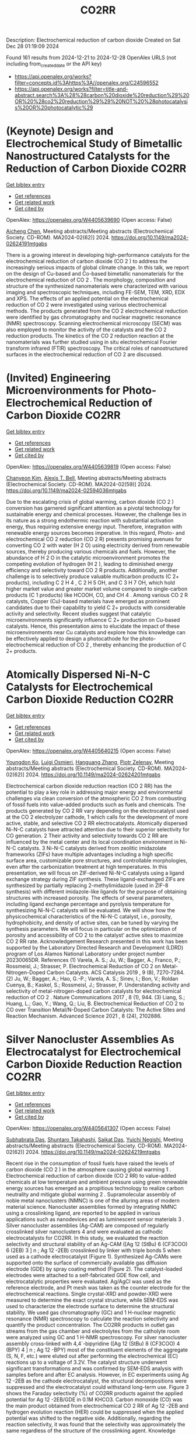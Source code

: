 #+TITLE: CO2RR
Description: Electrochemical reduction of carbon dioxide
Created on Sat Dec 28 01:19:09 2024

Found 161 results from 2024-12-21 to 2024-12-28
OpenAlex URLS (not including from_created_date or the API key)
- [[https://api.openalex.org/works?filter=concepts.id%3Ahttps%3A//openalex.org/C24596552]]
- [[https://api.openalex.org/works?filter=title-and-abstract.search%3A%28%28carbon%20dioxide%20reduction%29%20OR%20%28co2%20reduction%29%29%20NOT%20%28photocatalysis%20OR%20photocatalytic%29]]

* (Keynote) Design and Electrochemical Study of Bimetallic Nanostructured Catalysts for the Reduction of Carbon Dioxide  :CO2RR:
:PROPERTIES:
:UUID: https://openalex.org/W4405639690
:TOPICS: CO2 Reduction Techniques and Catalysts, Electrocatalysts for Energy Conversion, Catalytic Processes in Materials Science
:PUBLICATION_DATE: 2024-11-22
:END:    
    
[[elisp:(doi-add-bibtex-entry "https://doi.org/10.1149/ma2024-02624191mtgabs")][Get bibtex entry]] 

- [[elisp:(progn (xref--push-markers (current-buffer) (point)) (oa--referenced-works "https://openalex.org/W4405639690"))][Get references]]
- [[elisp:(progn (xref--push-markers (current-buffer) (point)) (oa--related-works "https://openalex.org/W4405639690"))][Get related work]]
- [[elisp:(progn (xref--push-markers (current-buffer) (point)) (oa--cited-by-works "https://openalex.org/W4405639690"))][Get cited by]]

OpenAlex: https://openalex.org/W4405639690 (Open access: False)
    
[[https://openalex.org/A5037341278][Aicheng Chen]], Meeting abstracts/Meeting abstracts (Electrochemical Society. CD-ROM). MA2024-02(62)] 2024. https://doi.org/10.1149/ma2024-02624191mtgabs 
     
There is a growing interest in developing high-performance catalysts for the electrochemical reduction of carbon dioxide (CO 2 ) to address the increasingly serious impacts of global climate change. In this talk, we report on the design of Cu-based and Co-based bimetallic nanomaterials for the electrochemical reduction of CO 2 . The morphology, composition and structure of the synthesized nanomaterials were characterized with various imaging and spectroscopic techniques, including FE-SEM, TEM, XRD, EDX and XPS. The effects of an applied potential on the electrochemical reduction of CO 2 were investigated using various electrochemical methods. The products generated from the CO 2 electrochemical reduction were identified by gas chromatography and nuclear magnetic resonance (NMR) spectroscopy. Scanning electrochemical microscopy (SECM) was also employed to monitor the activity of the catalysts and the CO 2 reduction products. The kinetics of the CO 2 reduction reaction at the nanomaterials was further studied using in situ electrochemical Fourier transform infrared (FTIR) spectroscopy. The critical roles of nanostructured surfaces in the electrochemical reduction of CO 2 are discussed.    

    

* (Invited) Engineering Microenvironments for Photo-Electrochemical Reduction of Carbon Dioxide  :CO2RR:
:PROPERTIES:
:UUID: https://openalex.org/W4405639819
:TOPICS: CO2 Reduction Techniques and Catalysts
:PUBLICATION_DATE: 2024-11-22
:END:    
    
[[elisp:(doi-add-bibtex-entry "https://doi.org/10.1149/ma2024-02594036mtgabs")][Get bibtex entry]] 

- [[elisp:(progn (xref--push-markers (current-buffer) (point)) (oa--referenced-works "https://openalex.org/W4405639819"))][Get references]]
- [[elisp:(progn (xref--push-markers (current-buffer) (point)) (oa--related-works "https://openalex.org/W4405639819"))][Get related work]]
- [[elisp:(progn (xref--push-markers (current-buffer) (point)) (oa--cited-by-works "https://openalex.org/W4405639819"))][Get cited by]]

OpenAlex: https://openalex.org/W4405639819 (Open access: False)
    
[[https://openalex.org/A5035465620][Chanyeon Kim]], [[https://openalex.org/A5087957929][Alexis T. Bell]], Meeting abstracts/Meeting abstracts (Electrochemical Society. CD-ROM). MA2024-02(59)] 2024. https://doi.org/10.1149/ma2024-02594036mtgabs 
     
Due to the escalating crisis of global warming, carbon dioxide (CO 2 ) conversion has garnered significant attention as a pivotal technology for sustainable energy and chemical processes. However, the challenge lies in its nature as a strong endothermic reaction with substantial activation energy, thus requiring extensive energy input. Therefore, integration with renewable energy sources becomes imperative. In this regard, Photo- and electrochemical CO 2 reduction (CO 2 R) presents promising avenues for converting CO 2 with water (H 2 O) using electricity derived from renewable sources, thereby producing various chemicals and fuels. However, the abundance of H 2 O in the catalytic microenvironment promotes the competing evolution of hydrogen (H 2 ), leading to diminished energy efficiency and selectivity toward CO 2 R products. Additionally, another challenge is to selectively produce valuable multicarbon products (C 2+ products), including C 2 H 4 , C 2 H 5 OH, and C 3 H 7 OH, which hold higher market value and greater market volume compared to single-carbon products (C 1 products) like HCOOH, CO, and CH 4 . Among various CO 2 R catalysts, Copper (Cu)-based materials have emerged as prominent candidates due to their capability to yield C 2+ products with considerable activity and selectivity. Recent studies suggest that catalytic microenvironments significantly influence C 2+ production on Cu-based catalysts. Hence, this presentation aims to elucidate the impact of these microenvironments near Cu catalysts and explore how this knowledge can be effectively applied to design a photocathode for the photo-electrochemical reduction of CO 2 , thereby enhancing the production of C 2+ products.    

    

* Atomically Dispersed Ni-N-C Catalysts for Electrochemical Carbon Dioxide Reduction  :CO2RR:
:PROPERTIES:
:UUID: https://openalex.org/W4405640215
:TOPICS: CO2 Reduction Techniques and Catalysts, Catalytic Processes in Materials Science, Catalysis and Oxidation Reactions
:PUBLICATION_DATE: 2024-11-22
:END:    
    
[[elisp:(doi-add-bibtex-entry "https://doi.org/10.1149/ma2024-02624201mtgabs")][Get bibtex entry]] 

- [[elisp:(progn (xref--push-markers (current-buffer) (point)) (oa--referenced-works "https://openalex.org/W4405640215"))][Get references]]
- [[elisp:(progn (xref--push-markers (current-buffer) (point)) (oa--related-works "https://openalex.org/W4405640215"))][Get related work]]
- [[elisp:(progn (xref--push-markers (current-buffer) (point)) (oa--cited-by-works "https://openalex.org/W4405640215"))][Get cited by]]

OpenAlex: https://openalex.org/W4405640215 (Open access: False)
    
[[https://openalex.org/A5088577552][Youngdon Ko]], [[https://openalex.org/A5051215097][Luigi Osmieri]], [[https://openalex.org/A5048458426][Hanguang Zhang]], [[https://openalex.org/A5060509548][Piotr Zelenay]], Meeting abstracts/Meeting abstracts (Electrochemical Society. CD-ROM). MA2024-02(62)] 2024. https://doi.org/10.1149/ma2024-02624201mtgabs 
     
Electrochemical carbon dioxide reduction reaction (CO 2 RR) has the potential to play a key role in addressing major energy and environmental challenges via clean conversion of the atmospheric CO 2 from combusting of fossil fuels into value-added products such as fuels and chemicals. The products generated by CO 2 RR vary depending on the electrocatalyst used at the CO 2 electrolyzer cathode, 1 which calls for the development of more active, stable, and selective CO 2 RR electrocatalysts. Atomically dispersed Ni-N-C catalysts have attracted attention due to their superior selectivity for CO generation. 2 Their activity and selectivity towards CO 2 RR are influenced by the metal center and its local coordination environment in Ni-N-C catalysts. 3 Ni-N-C catalysts derived from zeolitic imidazolate frameworks (ZIFs) have multiple advantages including a high specific surface area, customizable pore structures, and controllable morphologies, even after the carbonization treatment at high temperatures. In this presentation, we will focus on ZIF-derived Ni-N-C catalysts using a ligand exchange strategy during ZIF synthesis. These ligand-exchanged ZIFs are synthesized by partially replacing 2-methylimidazole (used in ZIF-8 synthesis) with different imidazole-like ligands for the purpose of obtaining structures with increased porosity. The effects of several parameters, including ligand exchange percentage and pyrolysis temperature for synthesizing Ni-N-C catalysts will be evaluated. We will show how the physicochemical characteristics of the Ni-N-C catalyst, i.e., porosity, hydrophobicity, and density of active sites, can be tuned by varying the synthesis parameters. We will focus in particular on the optimization of porosity and accessibility of CO 2 to the catalyst’ active sites to maximize CO 2 RR rate. Acknowledgement Research presented in this work has been supported by the Laboratory Directed Research and Development (LDRD) program of Los Alamos National Laboratory under project number 20230065DR. References (1) Varela, A. S.; Ju, W.; Bagger, A.; Franco, P.; Rossmeisl, J.; Strasser, P. Electrochemical Reduction of CO 2 on Metal-Nitrogen-Doped Carbon Catalysts. ACS Catalysis 2019 , 9 (8), 7270-7284. (2) Ju, W.; Bagger, A.; Hao, G.-P.; Varela, A. S.; Sinev, I.; Bon, V.; Roldan Cuenya, B.; Kaskel, S.; Rossmeisl, J.; Strasser, P. Understanding activity and selectivity of metal-nitrogen-doped carbon catalysts for electrochemical reduction of CO 2 . Nature Communications 2017 , 8 (1), 944. (3) Liang, S.; Huang, L.; Gao, Y.; Wang, Q.; Liu, B. Electrochemical Reduction of CO 2 to CO over Transition Metal/N-Doped Carbon Catalysts: The Active Sites and Reaction Mechanism. Advanced Science 2021 , 8 (24), 2102886.    

    

* Silver Nanocluster Assemblies As Electrocatalyst for Electrochemical Carbon Dioxide Reduction Reaction  :CO2RR:
:PROPERTIES:
:UUID: https://openalex.org/W4405641307
:TOPICS: CO2 Reduction Techniques and Catalysts, Machine Learning in Materials Science, Advanced Photocatalysis Techniques
:PUBLICATION_DATE: 2024-11-22
:END:    
    
[[elisp:(doi-add-bibtex-entry "https://doi.org/10.1149/ma2024-02624219mtgabs")][Get bibtex entry]] 

- [[elisp:(progn (xref--push-markers (current-buffer) (point)) (oa--referenced-works "https://openalex.org/W4405641307"))][Get references]]
- [[elisp:(progn (xref--push-markers (current-buffer) (point)) (oa--related-works "https://openalex.org/W4405641307"))][Get related work]]
- [[elisp:(progn (xref--push-markers (current-buffer) (point)) (oa--cited-by-works "https://openalex.org/W4405641307"))][Get cited by]]

OpenAlex: https://openalex.org/W4405641307 (Open access: False)
    
[[https://openalex.org/A5101581242][Subhabrata Das]], [[https://openalex.org/A5102993161][Shuntaro Takahashi]], [[https://openalex.org/A5066150953][Saikat Das]], [[https://openalex.org/A5043613374][Yuichi Negishi]], Meeting abstracts/Meeting abstracts (Electrochemical Society. CD-ROM). MA2024-02(62)] 2024. https://doi.org/10.1149/ma2024-02624219mtgabs 
     
Recent rise in the consumption of fossil fuels have raised the levels of carbon dioxide (CO 2 ) in the atmosphere causing global warming 1 . Electrochemical reduction of carbon dioxide (CO 2 RR) to value-added chemicals at low temperature and ambient pressure using green renewable energy sources has emerged as a propitious technology to realize carbon neutrality and mitigate global warming 2 . Supramolecular assembly of noble metal nanoclusters (NMNC) is one of the alluring areas of modern material science. Nanocluster assemblies formed by integrating NMNC using a crosslinking ligand, are reported to be applied in various applications such as nanodevices and as luminescent sensor materials 3 . Silver nanocluster assemblies (Ag-CAM) are composed of regularly crosslinked silver nanoclusters 4 and were evaluated as cathodic electrocatalysts for CO2RR. In this study, we evaluated the reaction selectivity and structural stability of an Ag-CAM ([Ag 12 (StBu) 6 (CF3COO) 6 (2EB) 3 ] n ; Ag 12 -2EB) crosslinked by linker with triple bonds 5 when used as a cathode electrocatalyst (Figure 1). Synthesized Ag-CAMs were supported onto the surface of commercially available gas diffusion electrode (GDE) by spray coating method (Figure 2). The catalyst-loaded electrodes were attached to a self-fabricated GDE flow cell, and electrocatalytic properties were evaluated. Ag/AgCl was used as the reference electrode, and Pt mesh was taken as the counter electrode for the electrochemical reactions. Single crystal-XRD and powder-XRD were measured to determine the exact crystal structure, while SEM-EDS was used to characterize the electrode surface to determine the structural stability. We used gas chromatography (GC) and 1 H-nuclear magnetic resonance (NMR) spectroscopy to calculate the reaction selectivity and quantify the product concentration. The CO2RR products in outlet gas streams from the gas chamber and electrolytes from the catholyte room were analyzed using GC and 1 H-NMR spectroscopy. For silver nanocluster assembly cross-linked with 4,4`-bipyridine ([Ag 12 (StBu) 8 (CF3COO) 4 (BPY) 4 ] n ; Ag 12 -BPY) most of the constituent elements of the aggregate (S, N, F, etc.) were eluted out after performing the electrochemical (EC) reactions up to a voltage of 3.2V. The catalyst structure underwent significant transformations and was confirmed by SEM-EDS analysis with samples before and after EC analysis. However, in EC experiments using Ag 12 -2EB as the cathode electrocatalyst, the structural decompositions were suppressed and the electrocatalyst could withstand long-term use. Figure 3 shows the Faraday selectivity (%) of CO2RR products against the applied potential for Ag 12 -2EB/GDE in 0.1M KHCO3. Carbon monoxide (CO) was the main product obtained from electrochemical CO 2 RR of Ag 12 -2EB and hydrogen evolution reaction (HER) could be suppressed when the applied potential was shifted to the negative side. Additionally, regarding the reaction selectivity, it was found that the selectivity was approximately the same regardless of the structure of the crosslinking agent. Knowledge obtained from this study will help to bridge the gap for utilizing Ag-CAMs as novel cathode catalyst materials for electrochemical CO 2 RR experiments. References (1) Liu, Y. Y., Huang, J. R., Zhu, H. L., Liao, P. Q., & Chen, X. M. (2023). Simultaneous Capture of CO2 Boosting Its Electroreduction in the Micropores of a Metal–organic Framework. Angewandte Chemie , 135 (52), e202311265. (2) Kawawaki, T., Okada, T., Hirayama, D., & Negishi, Y. (2024). Atomically precise metal nanoclusters as catalysts for electrocatalytic CO 2 reduction. Green Chemistry , 26 (1), 122-163. (3) Nag, A., & Pradeep, T. (2022). Assembling atomically precise noble metal nanoclusters using supramolecular interactions. ACS Nanoscience Au , 2 (3), 160-178. (4) Huang, R. W., Wei, Y. S., Dong, X. Y., Wu, X. H., Du, C. X., Zang, S. Q., & Mak, T. C. (2017). Hypersensitive dual-function luminescence switching of a silver-chalcogenolate cluster-based metal–organic framework. Nature chemistry , 9 (7), 689-697. (5) Das, S., Sekine, T., Mabuchi, H., Hossain, S., Das, S., Aoki, S., Takahashi, S & Negishi, Y. (2023). Silver cluster-assembled materials for label-free DNA detection. Chemical Communications , 59 (27), 4000-4003. Figure 1    

    

* Solvents and their hydrogen bonding properties as general considerations in carbon dioxide reduction by molecular catalysts  :CO2RR:
:PROPERTIES:
:UUID: https://openalex.org/W4405651950
:TOPICS: CO2 Reduction Techniques and Catalysts, Ionic liquids properties and applications, Carbon dioxide utilization in catalysis
:PUBLICATION_DATE: 2024-12-20
:END:    
    
[[elisp:(doi-add-bibtex-entry "https://doi.org/10.1039/d4dt02682a")][Get bibtex entry]] 

- [[elisp:(progn (xref--push-markers (current-buffer) (point)) (oa--referenced-works "https://openalex.org/W4405651950"))][Get references]]
- [[elisp:(progn (xref--push-markers (current-buffer) (point)) (oa--related-works "https://openalex.org/W4405651950"))][Get related work]]
- [[elisp:(progn (xref--push-markers (current-buffer) (point)) (oa--cited-by-works "https://openalex.org/W4405651950"))][Get cited by]]

OpenAlex: https://openalex.org/W4405651950 (Open access: False)
    
[[https://openalex.org/A5065439988][Xiaohan Li]], [[https://openalex.org/A5000268359][Jeffrey J. Warren]], Dalton Transactions. None(None)] 2024. https://doi.org/10.1039/d4dt02682a 
     
Solvent hydrogen bonding properties exert a strong influence on electrocatalytic carbon dioxide reduction by molecular electrocatalysts.    

    

* Life Cycle Assessment of Charge Carrier Mediated Electrocatalytic Reduction of Carbon Dioxide to Formic Acid  :CO2RR:
:PROPERTIES:
:UUID: https://openalex.org/W4405676044
:TOPICS: CO2 Reduction Techniques and Catalysts, Carbon dioxide utilization in catalysis, Carbon Dioxide Capture Technologies
:PUBLICATION_DATE: 2024-12-01
:END:    
    
[[elisp:(doi-add-bibtex-entry "https://doi.org/10.1016/j.jece.2024.115184")][Get bibtex entry]] 

- [[elisp:(progn (xref--push-markers (current-buffer) (point)) (oa--referenced-works "https://openalex.org/W4405676044"))][Get references]]
- [[elisp:(progn (xref--push-markers (current-buffer) (point)) (oa--related-works "https://openalex.org/W4405676044"))][Get related work]]
- [[elisp:(progn (xref--push-markers (current-buffer) (point)) (oa--cited-by-works "https://openalex.org/W4405676044"))][Get cited by]]

OpenAlex: https://openalex.org/W4405676044 (Open access: False)
    
[[https://openalex.org/A5020949884][Naser S. Matin]], [[https://openalex.org/A5034561653][Daniel Moreno]], [[https://openalex.org/A5087377938][Keemia Abad]], [[https://openalex.org/A5109680816][Ayo Omosebi]], [[https://openalex.org/A5055349808][Kunlei Liu]], [[https://openalex.org/A5038268509][Jesse Thompson]], Journal of environmental chemical engineering. None(None)] 2024. https://doi.org/10.1016/j.jece.2024.115184 
     
No abstract    

    

* Integrated Electrochemically Assisted Absorbers for the Removal of Carbon Dioxide  :CO2RR:
:PROPERTIES:
:UUID: https://openalex.org/W4405680521
:TOPICS: Carbon Dioxide Capture Technologies, CO2 Reduction Techniques and Catalysts, Gas Sensing Nanomaterials and Sensors
:PUBLICATION_DATE: 2024-12-01
:END:    
    
[[elisp:(doi-add-bibtex-entry "https://doi.org/10.1016/j.electacta.2024.145556")][Get bibtex entry]] 

- [[elisp:(progn (xref--push-markers (current-buffer) (point)) (oa--referenced-works "https://openalex.org/W4405680521"))][Get references]]
- [[elisp:(progn (xref--push-markers (current-buffer) (point)) (oa--related-works "https://openalex.org/W4405680521"))][Get related work]]
- [[elisp:(progn (xref--push-markers (current-buffer) (point)) (oa--cited-by-works "https://openalex.org/W4405680521"))][Get cited by]]

OpenAlex: https://openalex.org/W4405680521 (Open access: False)
    
[[https://openalex.org/A5009646409][Fatemeh Mahmoudian]], [[https://openalex.org/A5092108121][Iñaki Requena]], [[https://openalex.org/A5065381075][Justo Lobato]], [[https://openalex.org/A5095889644][Farideh Nabizadeh-Chianeh]], [[https://openalex.org/A5074307210][Manuel A. Rodrigo]], Electrochimica Acta. None(None)] 2024. https://doi.org/10.1016/j.electacta.2024.145556 
     
No abstract    

    

* Structural Regulating of Cu‐based Metallic Electrocatalysts for CO2 to C2+ Products Conversion  :CO2RR:
:PROPERTIES:
:UUID: https://openalex.org/W4405706523
:TOPICS: CO2 Reduction Techniques and Catalysts, Electrocatalysts for Energy Conversion, Ionic liquids properties and applications
:PUBLICATION_DATE: 2024-12-23
:END:    
    
[[elisp:(doi-add-bibtex-entry "https://doi.org/10.1002/cssc.202402184")][Get bibtex entry]] 

- [[elisp:(progn (xref--push-markers (current-buffer) (point)) (oa--referenced-works "https://openalex.org/W4405706523"))][Get references]]
- [[elisp:(progn (xref--push-markers (current-buffer) (point)) (oa--related-works "https://openalex.org/W4405706523"))][Get related work]]
- [[elisp:(progn (xref--push-markers (current-buffer) (point)) (oa--cited-by-works "https://openalex.org/W4405706523"))][Get cited by]]

OpenAlex: https://openalex.org/W4405706523 (Open access: False)
    
[[https://openalex.org/A5111216425][Jiawei Dai]], [[https://openalex.org/A5070224921][Jian‐Nan Zhu]], [[https://openalex.org/A5046837446][You Xu]], [[https://openalex.org/A5100378004][Xiaoling Liu]], [[https://openalex.org/A5103844519][Deyu Zhu]], [[https://openalex.org/A5102687556][Guichan Xu]], [[https://openalex.org/A5027449919][Hongfang Liu]], [[https://openalex.org/A5071672009][Guangfang Li]], ChemSusChem. None(None)] 2024. https://doi.org/10.1002/cssc.202402184 
     
Electrochemical carbon dioxide reduction reaction (CO2RR) to highly value‐added C2+ fuels or chemicals is a promising pathway to address environment issues and energy crisis. In the periodic table, Cu as only the candidate can convert CO2 to C2+ products such as C2H4 and C2H5OH due to the suitable absorption energy to reaction intermediate. Application of Cu is limited for its low activity and poor selectivity. The tandem catalytic strategy can effectively solve the problems caused by single copper catalyst. In tandem catalysis, how to promote the formation, transport, adsorption and coupling of the important intermediate CO is the key issue to improve the selectivity of C2+ products. Regulating structure of Cu‐based bimetallic can effectively promote processes to Electrochemical CO2RR on account of its synergistic effect, electronic effect. In this review, we systematically summarized the relationship between structure of Cu‐based bimetallic catalysts with performance of electrochemical CO2RR. More importantly, we reveal that different Cu‐based bimetallic structures enhance the activity and selectivity of catalysts by regulating the processes such as the transport and adsorption of reaction intermediate CO. We proposed well‐effective strategies to rationally design Cu‐based metallic catalysts. We put forward some challenges and opportunities that Cu‐based bimetallic catalysts in future.    

    

* Macro‐ and Nano‐Porous Ag Electrodes Enable Selective and Stable Aqueous CO2 Reduction  :CO2RR:
:PROPERTIES:
:UUID: https://openalex.org/W4405746023
:TOPICS: CO2 Reduction Techniques and Catalysts, Ionic liquids properties and applications, Advanced Thermoelectric Materials and Devices
:PUBLICATION_DATE: 2024-12-23
:END:    
    
[[elisp:(doi-add-bibtex-entry "https://doi.org/10.1002/smll.202409669")][Get bibtex entry]] 

- [[elisp:(progn (xref--push-markers (current-buffer) (point)) (oa--referenced-works "https://openalex.org/W4405746023"))][Get references]]
- [[elisp:(progn (xref--push-markers (current-buffer) (point)) (oa--related-works "https://openalex.org/W4405746023"))][Get related work]]
- [[elisp:(progn (xref--push-markers (current-buffer) (point)) (oa--cited-by-works "https://openalex.org/W4405746023"))][Get cited by]]

OpenAlex: https://openalex.org/W4405746023 (Open access: True)
    
[[https://openalex.org/A5072811913][Behnam Nourmohammadi Khiarak]], [[https://openalex.org/A5002529342][Gelson T. S. T. da Silva]], [[https://openalex.org/A5115628384][Valentine Grange]], [[https://openalex.org/A5110486025][Guorui Gao]], [[https://openalex.org/A5056309530][Viktoria Golovanova]], [[https://openalex.org/A5115628385][F. Pelayo de García de Arquer]], [[https://openalex.org/A5032280256][Lúcia H. Mascaro]], [[https://openalex.org/A5012487063][Cao‐Thang Dinh]], Small. None(None)] 2024. https://doi.org/10.1002/smll.202409669 
     
Electrochemical carbon dioxide (CO    

    

* Electrochemical CO2 Reduction to Formic Acid with High Carbon Efficiency  :CO2RR:
:PROPERTIES:
:UUID: https://openalex.org/W4405751982
:TOPICS: CO2 Reduction Techniques and Catalysts, Carbon dioxide utilization in catalysis, Ionic liquids properties and applications
:PUBLICATION_DATE: 2024-12-24
:END:    
    
[[elisp:(doi-add-bibtex-entry "https://doi.org/10.1021/acsenergylett.4c02773")][Get bibtex entry]] 

- [[elisp:(progn (xref--push-markers (current-buffer) (point)) (oa--referenced-works "https://openalex.org/W4405751982"))][Get references]]
- [[elisp:(progn (xref--push-markers (current-buffer) (point)) (oa--related-works "https://openalex.org/W4405751982"))][Get related work]]
- [[elisp:(progn (xref--push-markers (current-buffer) (point)) (oa--cited-by-works "https://openalex.org/W4405751982"))][Get cited by]]

OpenAlex: https://openalex.org/W4405751982 (Open access: False)
    
[[https://openalex.org/A5073975068][Ahmad Elgazzar]], [[https://openalex.org/A5025853223][Peng Zhu]], [[https://openalex.org/A5019484731][Feng-Yang Chen]], [[https://openalex.org/A5054446568][Shaoyun Hao]], [[https://openalex.org/A5081089785][Tae‐Ung Wi]], [[https://openalex.org/A5101448217][Chang Qiu]], [[https://openalex.org/A5018856830][Valery Okatenko]], [[https://openalex.org/A5100383998][Haotian Wang]], ACS Energy Letters. None(None)] 2024. https://doi.org/10.1021/acsenergylett.4c02773 
     
No abstract    

    

* Growth and Photoelectrochemical Characterization of Epitaxial ZnTe Photocathodes for Carbon Dioxide Reduction  :CO2RR:
:PROPERTIES:
:UUID: https://openalex.org/W4405640569
:TOPICS: Gas Sensing Nanomaterials and Sensors, Advanced Photocatalysis Techniques, Catalytic Processes in Materials Science
:PUBLICATION_DATE: 2024-11-22
:END:    
    
[[elisp:(doi-add-bibtex-entry "https://doi.org/10.1149/ma2024-02594035mtgabs")][Get bibtex entry]] 

- [[elisp:(progn (xref--push-markers (current-buffer) (point)) (oa--referenced-works "https://openalex.org/W4405640569"))][Get references]]
- [[elisp:(progn (xref--push-markers (current-buffer) (point)) (oa--related-works "https://openalex.org/W4405640569"))][Get related work]]
- [[elisp:(progn (xref--push-markers (current-buffer) (point)) (oa--cited-by-works "https://openalex.org/W4405640569"))][Get cited by]]

OpenAlex: https://openalex.org/W4405640569 (Open access: False)
    
[[https://openalex.org/A5006310783][Lily Shiau]], [[https://openalex.org/A5019245285][Sol A Lee]], [[https://openalex.org/A5082887836][Harry A. Atwater]], Meeting abstracts/Meeting abstracts (Electrochemical Society. CD-ROM). MA2024-02(59)] 2024. https://doi.org/10.1149/ma2024-02594035mtgabs 
     
We report on the growth and photoelectrochemical (PEC) characterization of single crystal, epitaxial zinc telluride (ZnTe) thin film photocathodes. ZnTe is a II-VI semiconductor that has promising photocathode characteristics, including its suitable band gap alignments to CO 2 reduction potentials, chemical stability, strong p-type character, and is theorized to have surface sites suitable for CO 2 reduction. To gain a deeper understanding of the fundamental charge transport of the reactivity mechanism for ZnTe, we utilized molecular beam epitaxy (MBE) to grow single crystal thin film photocathodes. This work focuses largely on the synthesis and characterization of degenerately-doped ZnTe films on three different gallium arsenide (GaAs) substrate orientations: (100), (110), and (111)A. ZnTe thin films with a thickness of 300 nm, grown in the temperature range of 340–360ºC, were doped with nitrogen via an in situ RF plasma source and characterized by RHEED, XRD, AFM, and Hall effect measurements. The epitaxial films exhibited p-type characteristics with doping concentrations of 10 18 to 10 20 cm -3 . Photoelectrochemical stability and catalytic selectivity of the ZnTe photocathodes were investigated in a three-electrode compression cell in a CO 2 -saturated electrolyte (0.1 M KHCO 3 ). Utilizing degenerately doped (100) ZnTe, we have demonstrated high (60%) selectivity for CO 2 reduction to CO in the absence of cocatalysts. Overall, we showed the correlation between the CO 2 R selectivity and ZnTe orientation and this work can be leveraged for developing catalyst-free tandem ZnTe-based photocathodes for carbon dioxide reduction.    

    

* CARBON DIOXIDE EMISSION REDUCTION USING COMBINED CLEANER PRODUCTION STRATEGY AND CARBON EMISSION PINCH ANALYSIS IN AN OFFSET PRINTING PLANT  :CO2RR:
:PROPERTIES:
:UUID: https://openalex.org/W4405793952
:TOPICS: Environmental Impact and Sustainability, Environmental Policies and Emissions, Extraction and Separation Processes
:PUBLICATION_DATE: 2023-07-26
:END:    
    
[[elisp:(doi-add-bibtex-entry "https://doi.org/10.31436/cnrej.v7i1.69")][Get bibtex entry]] 

- [[elisp:(progn (xref--push-markers (current-buffer) (point)) (oa--referenced-works "https://openalex.org/W4405793952"))][Get references]]
- [[elisp:(progn (xref--push-markers (current-buffer) (point)) (oa--related-works "https://openalex.org/W4405793952"))][Get related work]]
- [[elisp:(progn (xref--push-markers (current-buffer) (point)) (oa--cited-by-works "https://openalex.org/W4405793952"))][Get cited by]]

OpenAlex: https://openalex.org/W4405793952 (Open access: False)
    
[[https://openalex.org/A5080684332][Razuana Rahim]], [[https://openalex.org/A5016617711][Raja Shazrin Shah Raja Ehsan Shah]], [[https://openalex.org/A5051946167][Sarina Sulaiman]], [[https://openalex.org/A5113436618][Roslan Abd. Rahman]], No host. 7(1)] 2023. https://doi.org/10.31436/cnrej.v7i1.69 
     
In this study, Cleaner Production (CP) strategy and Carbon Emission Pinch Analysis (CEPA) were used to reduce carbon dioxide (CO2) emission generated in printing industry. CP audit was conducted in a printing premise to quantify the consumption of materials and energy, waste generated and other aspect such as safety and productivity. The amount of CO2 emission generated from the operations and activities in the premise was estimated to identify key issues. Subsequently, CP options were identified to overcome the issues. Feasibility studies were conducted for each option identified to evaluate the reduction of CO2 emission and monetary returns. The study revealed that a total of 0.8 kg CO2 emission was generated per kg of paper processed, where electricity consumption was the main contributor. A total of eight CP options were identified and evaluated to reduce CO2 emission generated from the electricity consumption and solid waste generation. Implementations of the suggested CP options are expected to potentially reduce the CO2 emission to 0.7 tons CO2/kg of processed paper, which is a reduction of 78%. The CEPA study also demonstrated that a saving of 211,194 kWh/month of electricity and a reduction of CO2 emission of 141.5 tons/month (68%) from the total emission of 209 tons/month could be achieved. There are four CP options can be implemented without any cost incurred, with expected CO2 emission reduction of 96.5 tons/month. Hence, the case study proves that it is possible to reduce CO2 emission in printing premise by implementing CP and CEPA.    

    

* Crossover Management for Practical High Efficiency Carbon Dioxide Reduction  :CO2RR:
:PROPERTIES:
:UUID: https://openalex.org/W4405639647
:TOPICS: Carbon Dioxide Capture Technologies
:PUBLICATION_DATE: 2024-11-22
:END:    
    
[[elisp:(doi-add-bibtex-entry "https://doi.org/10.1149/ma2024-02624241mtgabs")][Get bibtex entry]] 

- [[elisp:(progn (xref--push-markers (current-buffer) (point)) (oa--referenced-works "https://openalex.org/W4405639647"))][Get references]]
- [[elisp:(progn (xref--push-markers (current-buffer) (point)) (oa--related-works "https://openalex.org/W4405639647"))][Get related work]]
- [[elisp:(progn (xref--push-markers (current-buffer) (point)) (oa--cited-by-works "https://openalex.org/W4405639647"))][Get cited by]]

OpenAlex: https://openalex.org/W4405639647 (Open access: False)
    
[[https://openalex.org/A5018716453][Dawei Xi]], [[https://openalex.org/A5012065369][Taobo Wang]], [[https://openalex.org/A5091188164][Zhifei Yan]], [[https://openalex.org/A5115595967][Zhen Zhang]], [[https://openalex.org/A5080910973][Hongbin Xu]], [[https://openalex.org/A5100609041][Ju Li]], [[https://openalex.org/A5056442308][Daniel G. Nocera]], [[https://openalex.org/A5063775191][Michael J. Aziz]], Meeting abstracts/Meeting abstracts (Electrochemical Society. CD-ROM). MA2024-02(62)] 2024. https://doi.org/10.1149/ma2024-02624241mtgabs 
     
CO 2 reduction is an important step in carbon capture, utilization, and storage (CCUS). The utilization of a membrane electrode assembly (MEA) with a gas diffusion electrode (GDE) realizes high current density CO 2 reduction. However, most of the developed CO 2 reduction catalysts suffer from low Faradaic efficiency when using a proton exchange membrane MEA, due to low local pH surrounding catalysts. Alternatively, with an anion exchange membrane MEA, CO 2 reduction suffers from low conversion efficiency due to carbonate-bicarbonate crossover through the membrane to the anode. For continuously-running CO 2 electrolyzers, the crossover of acids and cations results in low reduction efficiency and flooding of the GDE. We have designed and characterized an asymmetric membrane that prohibits carbonate-bicarbonate crossover, yet can maintain a high local pH surrounding the catalyst. The resulting MEA can achieve high Faradaic efficiency toward CO 2 reduction using developed catalysts with near-zero CO 2 crossover. When using oxygen evolution in the anode, we further developed an ion-blockage strategy to diminish the crossover of acids or cations during long-term operation, maintaining a relatively stable and suitable environment for CO 2 reduction on GDE. The crossover management of carbonate, bicarbonate, protons and cations can lead to a long lifetime high-efficiency CO 2 electrolyzer.    

    

* EXPERIMENTAL INVESTIGATION ON CARBON DIOXIDE POLLUTANT REDUCTION CHARACTERISTICS OF CONCRETE BY ZEOLITE AIDED CHEMICAL PROCESS  :CO2RR:
:PROPERTIES:
:UUID: https://openalex.org/W4405729209
:TOPICS: Concrete and Cement Materials Research
:PUBLICATION_DATE: 2024-01-01
:END:    
    
[[elisp:(doi-add-bibtex-entry "https://doi.org/10.53555/ecb.v11:i10.17603")][Get bibtex entry]] 

- [[elisp:(progn (xref--push-markers (current-buffer) (point)) (oa--referenced-works "https://openalex.org/W4405729209"))][Get references]]
- [[elisp:(progn (xref--push-markers (current-buffer) (point)) (oa--related-works "https://openalex.org/W4405729209"))][Get related work]]
- [[elisp:(progn (xref--push-markers (current-buffer) (point)) (oa--cited-by-works "https://openalex.org/W4405729209"))][Get cited by]]

OpenAlex: https://openalex.org/W4405729209 (Open access: False)
    
[[https://openalex.org/A5033762957][Jaydeep Chavda]], [[https://openalex.org/A5109235481][Indrajit Patel]], [[https://openalex.org/A5008348960][Jayeshkumar Pitroda]], [[https://openalex.org/A5049307628][Asadullah Shah]], European Chemical Bulletin. None(None)] 2024. https://doi.org/10.53555/ecb.v11:i10.17603 
     
No abstract    

    

* Electrochemical CO2 reduction and beyond  :CO2RR:
:PROPERTIES:
:UUID: https://openalex.org/W4405723709
:TOPICS: CO2 Reduction Techniques and Catalysts, Catalysis and Oxidation Reactions, Catalysts for Methane Reforming
:PUBLICATION_DATE: 2024-12-01
:END:    
    
[[elisp:(doi-add-bibtex-entry "https://doi.org/10.1088/978-0-7503-5291-8ch6")][Get bibtex entry]] 

- [[elisp:(progn (xref--push-markers (current-buffer) (point)) (oa--referenced-works "https://openalex.org/W4405723709"))][Get references]]
- [[elisp:(progn (xref--push-markers (current-buffer) (point)) (oa--related-works "https://openalex.org/W4405723709"))][Get related work]]
- [[elisp:(progn (xref--push-markers (current-buffer) (point)) (oa--cited-by-works "https://openalex.org/W4405723709"))][Get cited by]]

OpenAlex: https://openalex.org/W4405723709 (Open access: False)
    
[[https://openalex.org/A5107861894][Muhammad Ikram]], [[https://openalex.org/A5080050611][Ali Raza]], [[https://openalex.org/A5009020719][Jahan Zeb Hassan]], [[https://openalex.org/A5077949347][Salamat Ali]], IOP Publishing eBooks. None(None)] 2024. https://doi.org/10.1088/978-0-7503-5291-8ch6 
     
No abstract    

    

* Generation of carbon dioxide anion radical by UV/small molecular monocarboxylic acid system for reductive dechlorination of chlorinated alkanes  :CO2RR:
:PROPERTIES:
:UUID: https://openalex.org/W4405808681
:TOPICS: Catalytic Processes in Materials Science, Environmental remediation with nanomaterials, Catalysis and Oxidation Reactions
:PUBLICATION_DATE: 2024-12-01
:END:    
    
[[elisp:(doi-add-bibtex-entry "https://doi.org/10.1016/j.jes.2024.12.025")][Get bibtex entry]] 

- [[elisp:(progn (xref--push-markers (current-buffer) (point)) (oa--referenced-works "https://openalex.org/W4405808681"))][Get references]]
- [[elisp:(progn (xref--push-markers (current-buffer) (point)) (oa--related-works "https://openalex.org/W4405808681"))][Get related work]]
- [[elisp:(progn (xref--push-markers (current-buffer) (point)) (oa--cited-by-works "https://openalex.org/W4405808681"))][Get cited by]]

OpenAlex: https://openalex.org/W4405808681 (Open access: False)
    
[[https://openalex.org/A5056327071][Li-Zhi Huang]], [[https://openalex.org/A5029040262][Jingjing Lin]], [[https://openalex.org/A5100739072][Weiguo Chen]], [[https://openalex.org/A5100322864][Li Wang]], [[https://openalex.org/A5087375927][Yitao Dai]], [[https://openalex.org/A5080553254][Ivan P. Pozdnyakov]], [[https://openalex.org/A5075230435][Bingbing Hu]], Journal of Environmental Sciences. None(None)] 2024. https://doi.org/10.1016/j.jes.2024.12.025 
     
No abstract    

    

* Approach to setting the attribution of CO2 reductions for CCU fuels — Toward a system counting fuel selection as an emission reduction effort  :CO2RR:
:PROPERTIES:
:UUID: https://openalex.org/W4405813753
:TOPICS: Electric Vehicles and Infrastructure, Environmental Impact and Sustainability, Carbon Dioxide Capture Technologies
:PUBLICATION_DATE: 2024-12-26
:END:    
    
[[elisp:(doi-add-bibtex-entry "https://doi.org/10.31223/x5c139")][Get bibtex entry]] 

- [[elisp:(progn (xref--push-markers (current-buffer) (point)) (oa--referenced-works "https://openalex.org/W4405813753"))][Get references]]
- [[elisp:(progn (xref--push-markers (current-buffer) (point)) (oa--related-works "https://openalex.org/W4405813753"))][Get related work]]
- [[elisp:(progn (xref--push-markers (current-buffer) (point)) (oa--cited-by-works "https://openalex.org/W4405813753"))][Get cited by]]

OpenAlex: https://openalex.org/W4405813753 (Open access: True)
    
[[https://openalex.org/A5028745691][Naoki Matsuo]], [[https://openalex.org/A5021486003][Kiyoto Tanabe]], EarthArXiv (California Digital Library). None(None)] 2024. https://doi.org/10.31223/x5c139  ([[https://eartharxiv.org/repository/object/8299/download/15564/][pdf]])
     
As the global economy transitions towards carbon neutrality, innovative secondary energy sources are becoming increasingly pivotal. Hydrogen derived from zero-carbon power and synthetic fuels produced by bonding carbon dioxide (CO2) with hydrogen—hereafter referred to as Carbon Capture and Utilisation (CCU) fuels in this article—are expected to complement electricity as critical components in this transition. However, to incentivise the use of these alternatives, mechanisms must be in place to ensure that their adoption effectively translates into reductions in CO2 emissions for users. With this in mind, this paper reviews the current issues related to the ‘attribution’ of GHG emissions or emission reductions for CCU fuels, reviews the current status and developments of the various relevant schemes, and identifies their challenges. It then categorises and proposes solutions: CCU fuel characteristics and challenges arising from its counting methods: CCU fuels are attracting attention for their potential as a new energy source that does not require changes to existing fossil fuel infrastructure and utilisation equipment. Although CCU fuels emit CO2 during combustion, their CO2 is recovered from what would otherwise be in the atmosphere, so long as the carbon content (C) of the fuel is focused on, fuel use does not increase global CO2 emissions. However, as long as the conventional counting rule—emissions are attributed to the physical emitting point—is applied, the fuel users are not incentivised to choose CCU fuels since they are identical to the fossil fuels under the rule. In order to design a system that promotes the use of CCU fuels, it is necessary to consider how to count the CO2 emissions associated with the production and use of CCU fuels, not bound by conventional approaches. In particular, clear international rules need to be set on which countries get the value of the emission reductions when they are traded crossing national borders. Approaches to international rule-making: Currently, the IPCC, ISO, EU, Japan and others are working on guidelines and rules directly or indirectly related to the handling of CCU fuels. Based on theoretical considerations and taking into account the content of these developments, this paper proposes the following approach: • Basically, CCU fuels are counted by the user as fuels with zero emission factor during combustion. At the same time, at the origin of the CCU fuel, the counting method is adopted: ‘CO2 captured and used for CCU fuel synthesis is considered as not captured for convenience’; • At the national level, possible approaches include (1) rule setting on the National GHG Inventory (IPCC Guidelines and relevant CMA decisions), which is used for accounting for the achievement of NDC targets; (2) adoption of national rules; and (3) transfer of ITMOs through bilateral agreements; • It is best to set national rules for companies in each country that are also consistent with them; and • Technically, the key point is how to guarantee “being CCU fuel” in the rules, such as certification of origin, and its emittability of captured CO2 in the baseline. The potential of CCU fuels can be maximised if the rules are set up in a way that is as easy to understand, common and workable as possible. To this end, instead of simply waiting for the completion of the IPCC methodology report and the subsequent discussions in the CMA of the Paris Agreement, it is desirable to continue to provide opportunities for all stakeholders, including governments and industry, to engage in dialogue and harmonise the rules, and to support discussions in the IPCC and UNFCCC.    

    

* CO2 Reduction Using Metal Complexes as Photocatalysts  :CO2RR:
:PROPERTIES:
:UUID: https://openalex.org/W4405648451
:TOPICS: CO2 Reduction Techniques and Catalysts, Carbon dioxide utilization in catalysis, Advanced Photocatalysis Techniques
:PUBLICATION_DATE: 2024-12-20
:END:    
    
[[elisp:(doi-add-bibtex-entry "https://doi.org/10.1039/9781837676484-00344")][Get bibtex entry]] 

- [[elisp:(progn (xref--push-markers (current-buffer) (point)) (oa--referenced-works "https://openalex.org/W4405648451"))][Get references]]
- [[elisp:(progn (xref--push-markers (current-buffer) (point)) (oa--related-works "https://openalex.org/W4405648451"))][Get related work]]
- [[elisp:(progn (xref--push-markers (current-buffer) (point)) (oa--cited-by-works "https://openalex.org/W4405648451"))][Get cited by]]

OpenAlex: https://openalex.org/W4405648451 (Open access: False)
    
[[https://openalex.org/A5085783586][Yusuke Tamaki]], [[https://openalex.org/A5070733375][Osamu Ishitani]], Royal Society of Chemistry eBooks. None(None)] 2024. https://doi.org/10.1039/9781837676484-00344 
     
In this chapter, photocatalytic systems for the reduction of carbon dioxide (CO2) using metal complexes are discussed. To construct efficient photocatalytic CO2 reduction systems, two functions, i.e., redox photosensitizer and catalyst, are required. Metal complexes displaying visible-light absorption and long lifetimes in the excited states might be suitable for redox photosensitizers and redox-active metal complexes having a labile ligand forming a vacant site to activate CO2 can possibly be used as catalysts. Simple mixed systems of them photocatalyze the reduction of CO2. In addition, supramolecular photocatalysts in which they are linked via covalent bonds are also introduced.    

    

* Towards the use of low‐concentration CO2 sources by direct selective electrocatalytic reduction  :CO2RR:
:PROPERTIES:
:UUID: https://openalex.org/W4405705838
:TOPICS: CO2 Reduction Techniques and Catalysts, Electrocatalysts for Energy Conversion, Catalysis and Oxidation Reactions
:PUBLICATION_DATE: 2024-12-23
:END:    
    
[[elisp:(doi-add-bibtex-entry "https://doi.org/10.1002/anie.202419775")][Get bibtex entry]] 

- [[elisp:(progn (xref--push-markers (current-buffer) (point)) (oa--referenced-works "https://openalex.org/W4405705838"))][Get references]]
- [[elisp:(progn (xref--push-markers (current-buffer) (point)) (oa--related-works "https://openalex.org/W4405705838"))][Get related work]]
- [[elisp:(progn (xref--push-markers (current-buffer) (point)) (oa--cited-by-works "https://openalex.org/W4405705838"))][Get cited by]]

OpenAlex: https://openalex.org/W4405705838 (Open access: True)
    
[[https://openalex.org/A5089119997][Muhammad Adib Abdillah Mahbub]], [[https://openalex.org/A5007351533][Debanjan Das]], [[https://openalex.org/A5114339884][Xin Wang]], [[https://openalex.org/A5053747811][Guilong Lu]], [[https://openalex.org/A5039691617][Martin Muhler]], [[https://openalex.org/A5035321019][Wolfgang Schuhmann]], Angewandte Chemie International Edition. None(None)] 2024. https://doi.org/10.1002/anie.202419775 
     
The direct CO2 reduction reaction (CO2RR) from simulated flue gas of various CO2 concentrations could minimize extra energy for pre‐concentration processes to highly concentrated CO2 as a feed­stock. We investigate the challenges for CO2RR caused by low CO2 concentrations and provide strategies concerning the impact of the chosen electrocatalyst material and the selection of the electrolyte to attain high CO selectivity. We continuously feed CO2 mixed with N2 (the typical dilutant in flue gas) in various ratios to gas diffusion electrodes in a model flow‐through electrolyzer. Operating the CO2RR at lower CO2 concentrations results in an overpotential shift to more cathodic values. We show that higher active catalysts can maintain high CO selectivity down to 5% CO2 by using Ag‐ and NiCu‐based catalysts. NiCu reached its limit when the CO2 concentration was lowered to 2%, due to low CO2 availability and competition of carbonate formation. Employing near‐neutral electrolytes with buffering capacity, we maintained high Faradaic efficiency at low overpotentials and higher CO2 utilization at low CO2 concentration.    

    

* Towards the use of low‐concentration CO2 sources by direct selective electrocatalytic reduction  :CO2RR:
:PROPERTIES:
:UUID: https://openalex.org/W4405721436
:TOPICS: CO2 Reduction Techniques and Catalysts, Electrocatalysts for Energy Conversion, Catalysis and Oxidation Reactions
:PUBLICATION_DATE: 2024-12-23
:END:    
    
[[elisp:(doi-add-bibtex-entry "https://doi.org/10.1002/ange.202419775")][Get bibtex entry]] 

- [[elisp:(progn (xref--push-markers (current-buffer) (point)) (oa--referenced-works "https://openalex.org/W4405721436"))][Get references]]
- [[elisp:(progn (xref--push-markers (current-buffer) (point)) (oa--related-works "https://openalex.org/W4405721436"))][Get related work]]
- [[elisp:(progn (xref--push-markers (current-buffer) (point)) (oa--cited-by-works "https://openalex.org/W4405721436"))][Get cited by]]

OpenAlex: https://openalex.org/W4405721436 (Open access: False)
    
[[https://openalex.org/A5089119997][Muhammad Adib Abdillah Mahbub]], [[https://openalex.org/A5007351533][Debanjan Das]], [[https://openalex.org/A5091954206][Xin Wang]], [[https://openalex.org/A5053747811][Guilong Lu]], [[https://openalex.org/A5039691617][Martin Muhler]], [[https://openalex.org/A5035321019][Wolfgang Schuhmann]], Angewandte Chemie. None(None)] 2024. https://doi.org/10.1002/ange.202419775 
     
The direct CO2 reduction reaction (CO2RR) from simulated flue gas of various CO2 concentrations could minimize extra energy for pre‐concentration processes to highly concentrated CO2 as a feed­stock. We investigate the challenges for CO2RR caused by low CO2 concentrations and provide strategies concerning the impact of the chosen electrocatalyst material and the selection of the electrolyte to attain high CO selectivity. We continuously feed CO2 mixed with N2 (the typical dilutant in flue gas) in various ratios to gas diffusion electrodes in a model flow‐through electrolyzer. Operating the CO2RR at lower CO2 concentrations results in an overpotential shift to more cathodic values. We show that higher active catalysts can maintain high CO selectivity down to 5% CO2 by using Ag‐ and NiCu‐based catalysts. NiCu reached its limit when the CO2 concentration was lowered to 2%, due to low CO2 availability and competition of carbonate formation. Employing near‐neutral electrolytes with buffering capacity, we maintained high Faradaic efficiency at low overpotentials and higher CO2 utilization at low CO2 concentration.    

    

* Promoting Hydrogen Transfer in Electrochemical CO2 Reduction via a Hydrogen on Demand Pathway  :CO2RR:
:PROPERTIES:
:UUID: https://openalex.org/W4405721443
:TOPICS: CO2 Reduction Techniques and Catalysts, Electrocatalysts for Energy Conversion, Ammonia Synthesis and Nitrogen Reduction
:PUBLICATION_DATE: 2024-12-23
:END:    
    
[[elisp:(doi-add-bibtex-entry "https://doi.org/10.1002/ange.202422775")][Get bibtex entry]] 

- [[elisp:(progn (xref--push-markers (current-buffer) (point)) (oa--referenced-works "https://openalex.org/W4405721443"))][Get references]]
- [[elisp:(progn (xref--push-markers (current-buffer) (point)) (oa--related-works "https://openalex.org/W4405721443"))][Get related work]]
- [[elisp:(progn (xref--push-markers (current-buffer) (point)) (oa--cited-by-works "https://openalex.org/W4405721443"))][Get cited by]]

OpenAlex: https://openalex.org/W4405721443 (Open access: False)
    
[[https://openalex.org/A5006008545][Jianfa Chen]], [[https://openalex.org/A5085471118][Chenghong Hu]], [[https://openalex.org/A5032006018][Youxia Liu]], [[https://openalex.org/A5014988509][Yimin Wei]], [[https://openalex.org/A5090629837][Kui Shen]], [[https://openalex.org/A5100698222][Liyu Chen]], [[https://openalex.org/A5100643109][Yingwei Li]], Angewandte Chemie. None(None)] 2024. https://doi.org/10.1002/ange.202422775 
     
The proceeding of electrochemical CO2 reduction reaction (CO2RR) requires the formation of active hydrogen species for CO2 protonation, while traditional catalysts fail to balance the rate of hydrogen supply and CO2 protonation. Herein, we propose a “hydrogen on demand” mechanism, in which the polarity of the adsorbed CO2 is enhanced to allow the capture of hydrogen from water without forming free hydrogen species, realizing the matching rate of hydrogen supply and CO2 protonation. As a proof of concept, we construct Zn–N sites modified by Se atoms, allowing the proceeding of CO2RR under the “hydrogen on demand” mechanism with superior efficiency. The catalyst achieves an industrial CO current of −539.7 mA cm−2, faradaic efficiencies of CO > 90% over a broad window from −0.5 to −1.1 V vs. reversible hydrogen electrode and a high turnover frequency of 7.6 × 104 h−1 in flow cell. In‐situ characterization and theoretical calculations reveal that the introduced Se sites enhance the electron localization around the Zn sites, thus increasing the polarity of adsorbed CO2− with improved ability to acquire hydrogen species from water to facilitate the protonation process.    

    

* Promoting Hydrogen Transfer in Electrochemical CO2 Reduction via a Hydrogen on Demand Pathway  :CO2RR:
:PROPERTIES:
:UUID: https://openalex.org/W4405721447
:TOPICS: CO2 Reduction Techniques and Catalysts, Catalytic Processes in Materials Science, Ammonia Synthesis and Nitrogen Reduction
:PUBLICATION_DATE: 2024-12-23
:END:    
    
[[elisp:(doi-add-bibtex-entry "https://doi.org/10.1002/anie.202422775")][Get bibtex entry]] 

- [[elisp:(progn (xref--push-markers (current-buffer) (point)) (oa--referenced-works "https://openalex.org/W4405721447"))][Get references]]
- [[elisp:(progn (xref--push-markers (current-buffer) (point)) (oa--related-works "https://openalex.org/W4405721447"))][Get related work]]
- [[elisp:(progn (xref--push-markers (current-buffer) (point)) (oa--cited-by-works "https://openalex.org/W4405721447"))][Get cited by]]

OpenAlex: https://openalex.org/W4405721447 (Open access: False)
    
[[https://openalex.org/A5006008545][Jianfa Chen]], [[https://openalex.org/A5085471118][Chenghong Hu]], [[https://openalex.org/A5032006018][Youxia Liu]], [[https://openalex.org/A5014988509][Yimin Wei]], [[https://openalex.org/A5090629837][Kui Shen]], [[https://openalex.org/A5100698222][Liyu Chen]], [[https://openalex.org/A5100643109][Yingwei Li]], Angewandte Chemie International Edition. None(None)] 2024. https://doi.org/10.1002/anie.202422775 
     
The proceeding of electrochemical CO2 reduction reaction (CO2RR) requires the formation of active hydrogen species for CO2 protonation, while traditional catalysts fail to balance the rate of hydrogen supply and CO2 protonation. Herein, we propose a "hydrogen on demand" mechanism, in which the polarity of the adsorbed CO2 is enhanced to allow the capture of hydrogen from water without forming free hydrogen species, realizing the matching rate of hydrogen supply and CO2 protonation. As a proof of concept, we construct Zn-N sites modified by Se atoms, allowing the proceeding of CO2RR under the "hydrogen on demand" mechanism with superior efficiency. The catalyst achieves an industrial CO current of -539.7 mA cm-2, faradaic efficiencies of CO > 90% over a broad window from -0.5 to -1.1 V vs. reversible hydrogen electrode and a high turnover frequency of 7.6 × 104 h-1 in flow cell. In-situ characterization and theoretical calculations reveal that the introduced Se sites enhance the electron localization around the Zn sites, thus increasing the polarity of adsorbed CO2- with improved ability to acquire hydrogen species from water to facilitate the protonation process.    

    

* The Impact of CO2 Dynamics within the Gas Diffusion Electrode on Electrochemical CO2 Reduction in Zero-Gap MEA Operation  :CO2RR:
:PROPERTIES:
:UUID: https://openalex.org/W4405639592
:TOPICS: CO2 Reduction Techniques and Catalysts, Electrochemical Analysis and Applications, Electrocatalysts for Energy Conversion
:PUBLICATION_DATE: 2024-11-22
:END:    
    
[[elisp:(doi-add-bibtex-entry "https://doi.org/10.1149/ma2024-02624171mtgabs")][Get bibtex entry]] 

- [[elisp:(progn (xref--push-markers (current-buffer) (point)) (oa--referenced-works "https://openalex.org/W4405639592"))][Get references]]
- [[elisp:(progn (xref--push-markers (current-buffer) (point)) (oa--related-works "https://openalex.org/W4405639592"))][Get related work]]
- [[elisp:(progn (xref--push-markers (current-buffer) (point)) (oa--cited-by-works "https://openalex.org/W4405639592"))][Get cited by]]

OpenAlex: https://openalex.org/W4405639592 (Open access: False)
    
[[https://openalex.org/A5100601077][Hyunchul Kim]], [[https://openalex.org/A5001603223][Hyung‐Suk Oh]], [[https://openalex.org/A5089033967][Young‐Jin Ko]], [[https://openalex.org/A5074251562][Ung Lee]], Meeting abstracts/Meeting abstracts (Electrochemical Society. CD-ROM). MA2024-02(62)] 2024. https://doi.org/10.1149/ma2024-02624171mtgabs 
     
Since the Industrial Revolution, massive amounts of generated from human industrial activities have been causing ongoing climate change and environmental impacts on Earth. Hence, there is a substantial body of research aimed at mitigating CO 2 emissions to address climate change. Research on CO 2 reduction has been actively conducted, focusing on electrochemical-based CO 2 conversion capable of operating under high current and long-term conditions. Under high current and prolonged operation, catalyst are influenced by the concentration of CO 2 within the catalytic layer. To investigate the impact of CO 2 concentration, we fabricated reaction zones of flow plates used in zero-gap MEA electrolyzers in both flat and sunken shapes. The two flow plates feature an inlet with a channel to guide the incoming gas to the reaction zone and a channel within the reaction zone to distribute the gas effectively. Both the flat and sunken type feature. Both the flat and sunken shapes contain a reaction zone channel where the gas diffusion layer (GDL) is positioned at the top. However, In the sunken flow plate, gas introduced from the inlet can penetrate towards the GDL side, facilitating enhanced delivery of CO 2 to the catalytic layer compared to flat flow plates. This leads to increased CO 2 activity within the catalytic layer and, simultaneously, offers the advantage of easier water management, a major cause of equipment performance degradation. In this study, we confirm through simulation that the sunken shape in flow plates with serpentine channels in the reaction zone offers advantages in CO 2 activity. Experimentally, we obtained partial current densities of 861 mA/cm 2 and 1 A/cm 2 for silver catalyst and NiNC catalyst, respectively, in the sunken serpentine structure. To analyze the reasons for the increase in these values, which are 34.5% and 18.3% higher respectively compared to the flat serpentine structure, we conducted device water discharge experiments and real-time CT imaging. Through this, we confirmed that water management is more efficient in the sunken serpentine structure. The insights and methods presented in this research are crucial for developing design principles suitable for large-scale industrial electrochemical CO 2 electrolysis. Figure 1    

    

* Recent advances in electrochemical CO2 reduction catalyzed by single‐atom alloys  :CO2RR:
:PROPERTIES:
:UUID: https://openalex.org/W4405720683
:TOPICS: CO2 Reduction Techniques and Catalysts, Electrocatalysts for Energy Conversion, Supercapacitor Materials and Fabrication
:PUBLICATION_DATE: 2024-12-23
:END:    
    
[[elisp:(doi-add-bibtex-entry "https://doi.org/10.1002/cctc.202401785")][Get bibtex entry]] 

- [[elisp:(progn (xref--push-markers (current-buffer) (point)) (oa--referenced-works "https://openalex.org/W4405720683"))][Get references]]
- [[elisp:(progn (xref--push-markers (current-buffer) (point)) (oa--related-works "https://openalex.org/W4405720683"))][Get related work]]
- [[elisp:(progn (xref--push-markers (current-buffer) (point)) (oa--cited-by-works "https://openalex.org/W4405720683"))][Get cited by]]

OpenAlex: https://openalex.org/W4405720683 (Open access: False)
    
[[https://openalex.org/A5072203647][Wenjie Wu]], [[https://openalex.org/A5030617408][Jun Long]], [[https://openalex.org/A5004947752][Jianping Xiao]], ChemCatChem. None(None)] 2024. https://doi.org/10.1002/cctc.202401785 
     
With the extensive use of fossil fuels and CO2 emission, the development of effective electrocatalysts to convert CO2 into high‐value‐added chemical products has become an important issue in academia community. Single‐atom alloys (SAA) integrate the advantages of single‐atoms catalysts and alloys, which can improve the activity and selectivity of CO2 electroreduction (CO2RR) by adjusting the electronic and geometric structure of the host and guest metals simultaneously. This article provides a comprehensive review on the research advances of SAA catalysts used for CO2RR, including the synthesis and characterizations, computational design, experimental performances, and electronic structure effects of different SAA. Specifically, the correlations between experimental results and theoretical studies have been highlighted and discussed clearly in this review, which provide unique fundamental insights on the CO2RR performances of SAA catalysts. Based on these understanding, we finally propose a workflow combining both computational and experimental methods to rationally design the SAA, which can help the further development of CO2RR catalysts in the future.    

    

* Advanced materials for sustainable fabrication, desalination, hydrogen production, and CO2 reduction  :CO2RR:
:PROPERTIES:
:UUID: https://openalex.org/W4405663631
:TOPICS: Supercapacitor Materials and Fabrication, Nanomaterials for catalytic reactions, Advanced Photocatalysis Techniques
:PUBLICATION_DATE: 2024-12-21
:END:    
    
[[elisp:(doi-add-bibtex-entry "https://doi.org/10.1016/j.aej.2024.12.047")][Get bibtex entry]] 

- [[elisp:(progn (xref--push-markers (current-buffer) (point)) (oa--referenced-works "https://openalex.org/W4405663631"))][Get references]]
- [[elisp:(progn (xref--push-markers (current-buffer) (point)) (oa--related-works "https://openalex.org/W4405663631"))][Get related work]]
- [[elisp:(progn (xref--push-markers (current-buffer) (point)) (oa--cited-by-works "https://openalex.org/W4405663631"))][Get cited by]]

OpenAlex: https://openalex.org/W4405663631 (Open access: False)
    
[[https://openalex.org/A5059334921][Mohammed Kuku]], [[https://openalex.org/A5064357344][Mohammad Arishi]], Alexandria Engineering Journal. 115(None)] 2024. https://doi.org/10.1016/j.aej.2024.12.047 
     
No abstract    

    

* Operando NMR quantifies liquid product, water crossover and carbonates for electrochemical CO2 reduction  :CO2RR:
:PROPERTIES:
:UUID: https://openalex.org/W4405732035
:TOPICS: CO2 Reduction Techniques and Catalysts, Machine Learning in Materials Science, Fuel Cells and Related Materials
:PUBLICATION_DATE: 2024-12-24
:END:    
    
[[elisp:(doi-add-bibtex-entry "https://doi.org/10.26434/chemrxiv-2024-mdvvl")][Get bibtex entry]] 

- [[elisp:(progn (xref--push-markers (current-buffer) (point)) (oa--referenced-works "https://openalex.org/W4405732035"))][Get references]]
- [[elisp:(progn (xref--push-markers (current-buffer) (point)) (oa--related-works "https://openalex.org/W4405732035"))][Get related work]]
- [[elisp:(progn (xref--push-markers (current-buffer) (point)) (oa--cited-by-works "https://openalex.org/W4405732035"))][Get cited by]]

OpenAlex: https://openalex.org/W4405732035 (Open access: True)
    
[[https://openalex.org/A5074673392][Zhengjun Zhu]], [[https://openalex.org/A5115623719][Kaan Çolakhasanoĝlu]], [[https://openalex.org/A5085573588][Ruud L. E. G. Aspers]], [[https://openalex.org/A5008490803][Joris Meurs]], [[https://openalex.org/A5041994071][Simona M. Cristescu]], [[https://openalex.org/A5009480323][Thomas Burdyny]], [[https://openalex.org/A5007864798][Evan Wenbo Zhao]], No host. None(None)] 2024. https://doi.org/10.26434/chemrxiv-2024-mdvvl 
     
Operando analysis is crucial for understanding the selectivity and stability of the electrochemical CO2 reduction reaction (eCO2RR). Existing operando techniques normally adapt single-compartment cells operating at low currents. However, high current densities on the order of 100 mA cm-2 are required for practical applications, and under these conditions, selectivity and reaction pathways can differ. Here, we developed an inline operando NMR method compatible with high-current reaction conditions. Demonstrating on a copper-catalyzed eCO2RR at a current of 100 mA cm-2, our NMR study revealed a fast decrease of Faradaic efficiency for formate and ethanol within the first few hours of reaction, accompanied by a pH decrease from 14 to 8 within the first hour and a continuous concentration increase of bicarbonate. At 200 mA cm-2, the bicarbonate concentration reached the saturation point of 3.34 M within five hours. Water crossover was simultaneously observed and quantified via a deuteration technique and showed a strong current dependency. Our NMR observations revealed a highly dynamic environment of copper-catalyzed eCO2RR at high currents and will further aid the design and optimization of this reaction. Using on a common flow cell and a benchtop NMR system, the new operando approach is accessible by non-NMR experts and readily applicable to a wide range of catalysts, electrolyte compositions and reactor designs for eCO2RR.    

    

* Operando NMR quantifies liquid product, water crossover and carbonates for electrochemical CO2 reduction  :CO2RR:
:PROPERTIES:
:UUID: https://openalex.org/W4405818327
:TOPICS: CO2 Reduction Techniques and Catalysts, Electrochemical Analysis and Applications, Electrocatalysts for Energy Conversion
:PUBLICATION_DATE: 2024-12-26
:END:    
    
[[elisp:(doi-add-bibtex-entry "https://doi.org/10.26434/chemrxiv-2024-mdvvl-v2")][Get bibtex entry]] 

- [[elisp:(progn (xref--push-markers (current-buffer) (point)) (oa--referenced-works "https://openalex.org/W4405818327"))][Get references]]
- [[elisp:(progn (xref--push-markers (current-buffer) (point)) (oa--related-works "https://openalex.org/W4405818327"))][Get related work]]
- [[elisp:(progn (xref--push-markers (current-buffer) (point)) (oa--cited-by-works "https://openalex.org/W4405818327"))][Get cited by]]

OpenAlex: https://openalex.org/W4405818327 (Open access: True)
    
[[https://openalex.org/A5074673392][Zhengjun Zhu]], [[https://openalex.org/A5115623719][Kaan Çolakhasanoĝlu]], [[https://openalex.org/A5085573588][Ruud L. E. G. Aspers]], [[https://openalex.org/A5008490803][Joris Meurs]], [[https://openalex.org/A5041994071][Simona M. Cristescu]], [[https://openalex.org/A5009480323][Thomas Burdyny]], [[https://openalex.org/A5007864798][Evan Wenbo Zhao]], No host. None(None)] 2024. https://doi.org/10.26434/chemrxiv-2024-mdvvl-v2  ([[https://chemrxiv.org/engage/api-gateway/chemrxiv/assets/orp/resource/item/676b88aafa469535b9b40383/original/operando-nmr-quantifies-liquid-product-water-crossover-and-carbonates-for-electrochemical-co2-reduction.pdf][pdf]])
     
Operando analysis is crucial for understanding the selectivity and stability of the electrochemical CO2 reduction reaction (eCO2RR). Existing operando techniques normally adapt single-compartment cells operating at low currents. However, high current densities on the order of 100 mA cm-2 are required for practical applications, and under these conditions, selectivity and reaction pathways can differ. Here, we developed an inline operando NMR method compatible with high-current reaction conditions. Demonstrating on a copper-catalyzed eCO2RR at a current of 100 mA cm-2, our NMR study revealed a fast decrease of Faradaic efficiency for formate and ethanol within the first few hours of reaction, accompanied by a pH decrease from 14 to 8 within the first hour and a continuous concentration increase of bicarbonate. At 200 mA cm-2, the bicarbonate concentration reached the saturation point of 3.34 M within five hours. Water crossover was simultaneously observed and quantified via a deuteration technique and showed a strong current dependency. Our NMR observations revealed a highly dynamic environment of copper-catalyzed eCO2RR at high currents and will further aid the design and optimization of this reaction. Using on a common flow cell and a benchtop NMR system, the new operando approach is accessible by non-NMR experts and readily applicable to a wide range of catalysts, electrolyte compositions and reactor designs for eCO2RR.    

    

* Effect of Transition Metal Variability in NNN‐Pincer Complexes on Catalytic CO2 Reduction to Methanol  :CO2RR:
:PROPERTIES:
:UUID: https://openalex.org/W4405707968
:TOPICS: CO2 Reduction Techniques and Catalysts, Carbon dioxide utilization in catalysis, Catalysts for Methane Reforming
:PUBLICATION_DATE: 2024-12-23
:END:    
    
[[elisp:(doi-add-bibtex-entry "https://doi.org/10.1002/asia.202401433")][Get bibtex entry]] 

- [[elisp:(progn (xref--push-markers (current-buffer) (point)) (oa--referenced-works "https://openalex.org/W4405707968"))][Get references]]
- [[elisp:(progn (xref--push-markers (current-buffer) (point)) (oa--related-works "https://openalex.org/W4405707968"))][Get related work]]
- [[elisp:(progn (xref--push-markers (current-buffer) (point)) (oa--cited-by-works "https://openalex.org/W4405707968"))][Get cited by]]

OpenAlex: https://openalex.org/W4405707968 (Open access: True)
    
[[https://openalex.org/A5088690230][Saurabh Vinod Parmar]], [[https://openalex.org/A5038787425][Vidya Avasare]], Chemistry - An Asian Journal. None(None)] 2024. https://doi.org/10.1002/asia.202401433 
     
The catalytic efficiency of M‐H2tpda pincer complexes (M = Mn(I), Fe(II), Co(III)) in CO2 hydrogenation, emphasizing the role of transition metal center variability have been discussed. The DFT analysis demonstrates that complexes with low αR values form weaker M—H bonds, enhancing catalyst reactivity with the elongation of M—H bond. The analysis further displays excellent catalytic performance for Mn‐H2tpda (ΔE = 20.3 kcal/mol), Fe‐H2tpda (ΔE = 21.0 kcal/mol) and Co‐H2tpda (ΔE = 23.6 kcal/mol) for CO2 to formic acid formation. The Co‐H2tpda (ΔE = 16.7 kcal/mol) is comparatively better than Mn‐H2tpda (ΔE = 20.7 kcal/mol) and Fe‐H2tpda (ΔE = 19.6 kcal/mol) in formaldehyde formation. All three catalysts exhibit excellent catalytic performance in the conversion of formaldehyde to methanol. The condensed Fukui function calculations of these catalyst complexes establish direct relationship between the ΔE for the rate limiting catalytic cycle and the electrophilicity of the metal centers. The TOF calculations further helped to understand the catalytic performance of the catalysts at various temperatures.    

    

* Tandem reductive hydroformylation: A mechanism for selective synthesis of straight-chain α-alcohols by CO2 hydrogenation  :CO2RR:
:PROPERTIES:
:UUID: https://openalex.org/W4405760865
:TOPICS: Carbon dioxide utilization in catalysis, Catalysts for Methane Reforming, Organometallic Complex Synthesis and Catalysis
:PUBLICATION_DATE: 2024-12-01
:END:    
    
[[elisp:(doi-add-bibtex-entry "https://doi.org/10.1016/j.apcatb.2024.124978")][Get bibtex entry]] 

- [[elisp:(progn (xref--push-markers (current-buffer) (point)) (oa--referenced-works "https://openalex.org/W4405760865"))][Get references]]
- [[elisp:(progn (xref--push-markers (current-buffer) (point)) (oa--related-works "https://openalex.org/W4405760865"))][Get related work]]
- [[elisp:(progn (xref--push-markers (current-buffer) (point)) (oa--cited-by-works "https://openalex.org/W4405760865"))][Get cited by]]

OpenAlex: https://openalex.org/W4405760865 (Open access: False)
    
[[https://openalex.org/A5100871095][Muhammad Irshad]], [[https://openalex.org/A5002783309][Heuntae Jo]], [[https://openalex.org/A5070307310][Sheraz Ahmed]], [[https://openalex.org/A5006415220][Wonjoong Yoon]], [[https://openalex.org/A5066671677][Seok Ki Kim]], [[https://openalex.org/A5072078060][Hee‐Joon Chun]], [[https://openalex.org/A5100347867][Jaehoon Kim]], Applied Catalysis B Environment and Energy. None(None)] 2024. https://doi.org/10.1016/j.apcatb.2024.124978 
     
No abstract    

    

* Engineering high conductivity in UiO-67 MOFs with Perylenediimide for solar-driven CO2 reduction to ethanol  :CO2RR:
:PROPERTIES:
:UUID: https://openalex.org/W4405661554
:TOPICS: Metal-Organic Frameworks: Synthesis and Applications, CO2 Reduction Techniques and Catalysts, Organic and Molecular Conductors Research
:PUBLICATION_DATE: 2024-12-21
:END:    
    
[[elisp:(doi-add-bibtex-entry "https://doi.org/10.1016/j.molstruc.2024.141088")][Get bibtex entry]] 

- [[elisp:(progn (xref--push-markers (current-buffer) (point)) (oa--referenced-works "https://openalex.org/W4405661554"))][Get references]]
- [[elisp:(progn (xref--push-markers (current-buffer) (point)) (oa--related-works "https://openalex.org/W4405661554"))][Get related work]]
- [[elisp:(progn (xref--push-markers (current-buffer) (point)) (oa--cited-by-works "https://openalex.org/W4405661554"))][Get cited by]]

OpenAlex: https://openalex.org/W4405661554 (Open access: False)
    
[[https://openalex.org/A5066662333][Farag M. A. Altalbawy]], [[https://openalex.org/A5011446102][Pawan Sharma]], [[https://openalex.org/A5030857667][Forat H. Alsultany]], [[https://openalex.org/A5108669289][Abhishek Kumar]], [[https://openalex.org/A5114194378][K. Phaninder Vinay]], [[https://openalex.org/A5104647136][Iman Samir Alalaq]], [[https://openalex.org/A5099292611][Mamata Chahar]], [[https://openalex.org/A5084990868][Usama S. Altimari]], [[https://openalex.org/A5101328886][Abeer mhussan jabbar]], [[https://openalex.org/A5000918398][Mohammad Mahtab Alam]], [[https://openalex.org/A5029299521][Laith H. Alzubaidi]], Journal of Molecular Structure. 1326(None)] 2024. https://doi.org/10.1016/j.molstruc.2024.141088 
     
No abstract    

    

* Hot water flow and temperature measurement to verify CO2 emission reductions using solar water heating  :CO2RR:
:PROPERTIES:
:UUID: https://openalex.org/W4405740962
:TOPICS: Solar Thermal and Photovoltaic Systems, Heat Transfer and Optimization, Geothermal Energy Systems and Applications
:PUBLICATION_DATE: 2024-12-01
:END:    
    
[[elisp:(doi-add-bibtex-entry "https://doi.org/10.1016/j.meaene.2024.100032")][Get bibtex entry]] 

- [[elisp:(progn (xref--push-markers (current-buffer) (point)) (oa--referenced-works "https://openalex.org/W4405740962"))][Get references]]
- [[elisp:(progn (xref--push-markers (current-buffer) (point)) (oa--related-works "https://openalex.org/W4405740962"))][Get related work]]
- [[elisp:(progn (xref--push-markers (current-buffer) (point)) (oa--cited-by-works "https://openalex.org/W4405740962"))][Get cited by]]

OpenAlex: https://openalex.org/W4405740962 (Open access: True)
    
[[https://openalex.org/A5049666607][Iván A. Hernández-Robles]], Deleted Journal. None(None)] 2024. https://doi.org/10.1016/j.meaene.2024.100032 
     
No abstract    

    

* Vacancies induce the enhancement of CO2 photothermal reduction with water vapor via ZrO2/ZnS composite catalysts  :CO2RR:
:PROPERTIES:
:UUID: https://openalex.org/W4405775395
:TOPICS: Advanced Photocatalysis Techniques, Copper-based nanomaterials and applications, Quantum Dots Synthesis And Properties
:PUBLICATION_DATE: 2024-12-01
:END:    
    
[[elisp:(doi-add-bibtex-entry "https://doi.org/10.1016/j.apsusc.2024.162209")][Get bibtex entry]] 

- [[elisp:(progn (xref--push-markers (current-buffer) (point)) (oa--referenced-works "https://openalex.org/W4405775395"))][Get references]]
- [[elisp:(progn (xref--push-markers (current-buffer) (point)) (oa--related-works "https://openalex.org/W4405775395"))][Get related work]]
- [[elisp:(progn (xref--push-markers (current-buffer) (point)) (oa--cited-by-works "https://openalex.org/W4405775395"))][Get cited by]]

OpenAlex: https://openalex.org/W4405775395 (Open access: False)
    
[[https://openalex.org/A5101905598][Ziying Hu]], [[https://openalex.org/A5104250632][Jinlong Wen]], [[https://openalex.org/A5100731437][Yiqi Wang]], [[https://openalex.org/A5100659048][Jing Chen]], [[https://openalex.org/A5101452984][Can‐Zhong Lu]], Applied Surface Science. None(None)] 2024. https://doi.org/10.1016/j.apsusc.2024.162209 
     
No abstract    

    

* Theoretical investigations of hydroxyl-functionalized iron-doped phthalocyanine photocatalyst for efficient CO2 reduction to methanol and methane  :CO2RR:
:PROPERTIES:
:UUID: https://openalex.org/W4405662603
:TOPICS: CO2 Reduction Techniques and Catalysts, Advanced Photocatalysis Techniques, Porphyrin and Phthalocyanine Chemistry
:PUBLICATION_DATE: 2024-12-01
:END:    
    
[[elisp:(doi-add-bibtex-entry "https://doi.org/10.1016/j.ces.2024.121121")][Get bibtex entry]] 

- [[elisp:(progn (xref--push-markers (current-buffer) (point)) (oa--referenced-works "https://openalex.org/W4405662603"))][Get references]]
- [[elisp:(progn (xref--push-markers (current-buffer) (point)) (oa--related-works "https://openalex.org/W4405662603"))][Get related work]]
- [[elisp:(progn (xref--push-markers (current-buffer) (point)) (oa--cited-by-works "https://openalex.org/W4405662603"))][Get cited by]]

OpenAlex: https://openalex.org/W4405662603 (Open access: False)
    
[[https://openalex.org/A5047567652][Thangaraj Thiruppathiraja]], [[https://openalex.org/A5030767611][Baker Rhimi]], [[https://openalex.org/A5115594262][Na Zhang]], [[https://openalex.org/A5013981206][Min Zhou]], [[https://openalex.org/A5041067396][Weidong Shi]], [[https://openalex.org/A5103210498][Zhifeng Jiang]], Chemical Engineering Science. None(None)] 2024. https://doi.org/10.1016/j.ces.2024.121121 
     
No abstract    

    

* Two-dimensional metal–organic frameworks with dual active sites for electrochemical CO2 reduction: A computational study  :CO2RR:
:PROPERTIES:
:UUID: https://openalex.org/W4405775281
:TOPICS: CO2 Reduction Techniques and Catalysts, Metal-Organic Frameworks: Synthesis and Applications, Ionic liquids properties and applications
:PUBLICATION_DATE: 2024-12-01
:END:    
    
[[elisp:(doi-add-bibtex-entry "https://doi.org/10.1016/j.seppur.2024.131275")][Get bibtex entry]] 

- [[elisp:(progn (xref--push-markers (current-buffer) (point)) (oa--referenced-works "https://openalex.org/W4405775281"))][Get references]]
- [[elisp:(progn (xref--push-markers (current-buffer) (point)) (oa--related-works "https://openalex.org/W4405775281"))][Get related work]]
- [[elisp:(progn (xref--push-markers (current-buffer) (point)) (oa--cited-by-works "https://openalex.org/W4405775281"))][Get cited by]]

OpenAlex: https://openalex.org/W4405775281 (Open access: False)
    
[[https://openalex.org/A5023014154][Guanru Xing]], [[https://openalex.org/A5084675881][Shize Liu]], [[https://openalex.org/A5013853310][Jing‐yao Liu]], Separation and Purification Technology. None(None)] 2024. https://doi.org/10.1016/j.seppur.2024.131275 
     
No abstract    

    

* Morphology-/Microstructure-Regulated Nickel/Nitrogen-Co-Doped Monodisperse Hollow Carbon Spheres for Controlled Electrochemical Co2 Reduction to Syngas  :CO2RR:
:PROPERTIES:
:UUID: https://openalex.org/W4405679724
:TOPICS: CO2 Reduction Techniques and Catalysts, Electrocatalysts for Energy Conversion, Gas Sensing Nanomaterials and Sensors
:PUBLICATION_DATE: 2024-01-01
:END:    
    
[[elisp:(doi-add-bibtex-entry "https://doi.org/10.2139/ssrn.5067011")][Get bibtex entry]] 

- [[elisp:(progn (xref--push-markers (current-buffer) (point)) (oa--referenced-works "https://openalex.org/W4405679724"))][Get references]]
- [[elisp:(progn (xref--push-markers (current-buffer) (point)) (oa--related-works "https://openalex.org/W4405679724"))][Get related work]]
- [[elisp:(progn (xref--push-markers (current-buffer) (point)) (oa--cited-by-works "https://openalex.org/W4405679724"))][Get cited by]]

OpenAlex: https://openalex.org/W4405679724 (Open access: False)
    
[[https://openalex.org/A5005053043][Yali Yang]], [[https://openalex.org/A5027713231][Muhammad Umer]], [[https://openalex.org/A5103258530][Zhenyu Sun]], [[https://openalex.org/A5005201385][Reiner Anwander]], [[https://openalex.org/A5048314172][Yucang Liang]], No host. None(None)] 2024. https://doi.org/10.2139/ssrn.5067011 
     
No abstract    

    

* Living or Dying? Runaway Temperature is Looming  :CO2RR:
:PROPERTIES:
:UUID: https://openalex.org/W4405730214
:TOPICS: Climate Change and Health Impacts
:PUBLICATION_DATE: 2024-11-25
:END:    
    
[[elisp:(doi-add-bibtex-entry "https://doi.org/10.56028/aetr.12.1.900.2024")][Get bibtex entry]] 

- [[elisp:(progn (xref--push-markers (current-buffer) (point)) (oa--referenced-works "https://openalex.org/W4405730214"))][Get references]]
- [[elisp:(progn (xref--push-markers (current-buffer) (point)) (oa--related-works "https://openalex.org/W4405730214"))][Get related work]]
- [[elisp:(progn (xref--push-markers (current-buffer) (point)) (oa--cited-by-works "https://openalex.org/W4405730214"))][Get cited by]]

OpenAlex: https://openalex.org/W4405730214 (Open access: False)
    
[[https://openalex.org/A5115623102][Qixuan Zhou]], [[https://openalex.org/A5115623103][Zhixi Zhu]], [[https://openalex.org/A5115623104][Youyue Sun]], Advances in Engineering Technology Research. 12(1)] 2024. https://doi.org/10.56028/aetr.12.1.900.2024 
     
Carbon dioxide (CO2) is a gas that contributes to the greenhouse effect, and the amount of CO2 in the atmosphere has increased by about 50% since the Industrial Revolution. The signs of global warming are everywhere, and solving this problem requires analyzing the trend of CO2 concentration and its impact on global temperature. This report will establish mathematical models to verify the accuracy of CO2 concentration and analyze the feasibility of new models. At the same time, two models will be constructed to explore the relationship between global temperature and atmospheric CO2 concentration and predict future trends. The results showed that the trend of carbon dioxide concentration is constantly increasing, whereas the trend of land-ocean temperature appears to be periodic. Pearson correlation analysis found that carbon dioxide was linearly correlated with temperature height, and linear regression further visualized this relationship. The forecast data show that carbon reduction needs to be taken seriously, or the consequences are serious, and both individuals and governments should take measures.    

    

* Slow Steaming as a Sustainable Measure for Low-Carbon Maritime Transport  :CO2RR:
:PROPERTIES:
:UUID: https://openalex.org/W4405655816
:TOPICS: Maritime Transport Emissions and Efficiency
:PUBLICATION_DATE: 2024-12-19
:END:    
    
[[elisp:(doi-add-bibtex-entry "https://doi.org/10.3390/su162411169")][Get bibtex entry]] 

- [[elisp:(progn (xref--push-markers (current-buffer) (point)) (oa--referenced-works "https://openalex.org/W4405655816"))][Get references]]
- [[elisp:(progn (xref--push-markers (current-buffer) (point)) (oa--related-works "https://openalex.org/W4405655816"))][Get related work]]
- [[elisp:(progn (xref--push-markers (current-buffer) (point)) (oa--cited-by-works "https://openalex.org/W4405655816"))][Get cited by]]

OpenAlex: https://openalex.org/W4405655816 (Open access: True)
    
[[https://openalex.org/A5085604626][Nastia Degiuli]], [[https://openalex.org/A5078082915][Ivana Martić]], [[https://openalex.org/A5056698240][Carlo Giorgio Grlj]], Sustainability. 16(24)] 2024. https://doi.org/10.3390/su162411169 
     
Reducing greenhouse gas (GHG) emissions is essential across all sectors, including the maritime transport industry. Speed reduction is a key short-term operational measure for lowering GHG emissions from ships, and its implementation has already begun. While speed reduction offers significant benefits, particularly in terms of GHG emissions reduction potential, there are concerns about its application, including increased voyage times, an increase in the number of ships required, and the fact that ships may operate in conditions quite different from those for which they were designed and optimized. This study investigates the impact of speed reduction on ship performance in calm water, using a post-Panamax container ship as an example. Numerical simulations of resistance, open-water, and self-propulsion tests were conducted for a full-scale ship and propeller, and the results were validated against extrapolated towing tank data. Hydrodynamic characteristics, fuel consumption, and carbon dioxide emissions at various speeds were then estimated. The results indicated that when constant transport work was maintained, yearly CO2 emissions decreased by −16.89% with a 10% speed reduction, −21.97% with a 20% speed reduction, and −25.74% with a 30% speed reduction. This study demonstrates that the classical cubic law for fuel oil consumption and speed dependence is not valid, as the speed exponent is lower than 3. The potential benefits and drawbacks of implementing slow steaming are discussed. Finally, this research contributes to the existing literature by evaluating the CO2 emissions reduction potential of slow steaming.    

    

* The Bell Can Be Un-Rung Climate Change Can Be Undone  :CO2RR:
:PROPERTIES:
:UUID: https://openalex.org/W4405679540
:TOPICS: Climate Change Policy and Economics
:PUBLICATION_DATE: 2024-06-12
:END:    
    
[[elisp:(doi-add-bibtex-entry "https://doi.org/10.14738/aivp.126.17903")][Get bibtex entry]] 

- [[elisp:(progn (xref--push-markers (current-buffer) (point)) (oa--referenced-works "https://openalex.org/W4405679540"))][Get references]]
- [[elisp:(progn (xref--push-markers (current-buffer) (point)) (oa--related-works "https://openalex.org/W4405679540"))][Get related work]]
- [[elisp:(progn (xref--push-markers (current-buffer) (point)) (oa--cited-by-works "https://openalex.org/W4405679540"))][Get cited by]]

OpenAlex: https://openalex.org/W4405679540 (Open access: False)
    
[[https://openalex.org/A5027598340][William Van Brunt]], Advances In Image and Video Processing. 12(6)] 2024. https://doi.org/10.14738/aivp.126.17903 
     
Commencing nearly a decade ago, the scientific literature has shown that changes in the concentration of water vapor, a greenhouse gas with a heating power 400 times greater than carbon dioxide, CO2, closely match changes in the average global temperature. The foregoing notwithstanding, while there is no correlation between changes in the average global temperature and changes in the concentration of CO2; still a large community of interests including the Intergovernmental Panel on Climate Change (IPCC), academia, agencies of government, various research institutions and enterprises, tens of thousands of scientists, public officials and policy makers which have worked for over three decades without proof, continue to assert that it is the increasing atmospheric concentration of CO2 that drives global warming. Thus, the myopic focus of this de-carbon community remains reducing carbon emissions. This is a major problem, because, while the data and the physics have clearly shown that when the global concentration of water vapor is reduced, the result is global cooling and reductions in catastrophic weather. and these relationships have not been discussed in the preeminent scientific literature. As a direct consequence, no steps to drive increased precipitation to reduce the concentration of water vapor have been undertaken. As each year passes, the size of the reduction sufficient to reverse global warming grows, thus, increasing the time necessary to effect this, whichmay take decades as annual devastation from catastrophic weather increases at a rate of $45 bn US every decade. To fight climate change, the policy must change to focus on encouraging the development of effective, efficient and sufficient means of increasing precipitation.    

    

* Gene expression changes in the seagrass Cymodocea nodosa individuals in response to aquatic acidification  :CO2RR:
:PROPERTIES:
:UUID: https://openalex.org/W4405761107
:TOPICS: Ocean Acidification Effects and Responses, Marine Bivalve and Aquaculture Studies, Marine Biology and Ecology Research
:PUBLICATION_DATE: 2024-12-17
:END:    
    
[[elisp:(doi-add-bibtex-entry "https://doi.org/10.55730/1300-008x.2834")][Get bibtex entry]] 

- [[elisp:(progn (xref--push-markers (current-buffer) (point)) (oa--referenced-works "https://openalex.org/W4405761107"))][Get references]]
- [[elisp:(progn (xref--push-markers (current-buffer) (point)) (oa--related-works "https://openalex.org/W4405761107"))][Get related work]]
- [[elisp:(progn (xref--push-markers (current-buffer) (point)) (oa--cited-by-works "https://openalex.org/W4405761107"))][Get cited by]]

OpenAlex: https://openalex.org/W4405761107 (Open access: True)
    
[[https://openalex.org/A5115634641][ENES GÖKSAL]], [[https://openalex.org/A5115634642][ESRA ÖZTÜRK YİĞİT]], TURKISH JOURNAL OF BOTANY. 48(7)] 2024. https://doi.org/10.55730/1300-008x.2834  ([[https://journals.tubitak.gov.tr/cgi/viewcontent.cgi?article=2834&context=botany][pdf]])
     
Human activities have caused a rise in atmospheric carbon dioxide (CO2) levels, leading to greater absorption of CO2 by oceans and causing ocean acidification. This phenomenon, marked by a reduction in pH, represents substantial risks to marine ecosystems, including seagrass meadows. Seagrasses are vital elements of coastal ecosystems, performing important functions in carbon storage, stabilizing shorelines, and preserving biodiversity; however, reactions to ocean acidification are not well understood, especially in terms of molecular.This research study examined alterations in gene expression within seagrass meadows, namely the species Cymodocea nodosa, in reaction to simulated ocean acidification conditions. Climate chamber system to adjust CO2 levels to simulate future projections of ocean acidification, specifically following the RCP 8.5 scenario. Gene expression dynamics were assessed by collecting samples at different time intervals across a 36-hour period.Research has demonstrated that genes related to photosynthesis are suppressed quickly after being exposed to increased amounts of CO2. Gene expression levels were found to change often over time, which is crucial for adaptation and acclimatization. However, antioxidant genes have varied responses to ocean acidification, with CAT and SOD being downregulated in distinct ways.Our findings offer valuable insights into the molecular mechanisms of seagrass responses to ocean acidification. It highlights the significance of examining short-term responses when evaluating the susceptibility of coastal ecosystems to climate change.    

    

* Ab Initio Dynamics Insights: The Activity and Selectivity of Supercritical CO2 Reduction Reaction on Cu Surfaces  :CO2RR:
:PROPERTIES:
:UUID: https://openalex.org/W4405641641
:TOPICS: Phase Equilibria and Thermodynamics, Catalysis and Oxidation Reactions, Catalysts for Methane Reforming
:PUBLICATION_DATE: 2024-11-22
:END:    
    
[[elisp:(doi-add-bibtex-entry "https://doi.org/10.1149/ma2024-02624157mtgabs")][Get bibtex entry]] 

- [[elisp:(progn (xref--push-markers (current-buffer) (point)) (oa--referenced-works "https://openalex.org/W4405641641"))][Get references]]
- [[elisp:(progn (xref--push-markers (current-buffer) (point)) (oa--related-works "https://openalex.org/W4405641641"))][Get related work]]
- [[elisp:(progn (xref--push-markers (current-buffer) (point)) (oa--cited-by-works "https://openalex.org/W4405641641"))][Get cited by]]

OpenAlex: https://openalex.org/W4405641641 (Open access: False)
    
[[https://openalex.org/A5100459438][Xiaoyan Li]], [[https://openalex.org/A5100357067][Jiachen Li]], [[https://openalex.org/A5023196725][Pengfei Ou]], [[https://openalex.org/A5009395657][Ke Xie]], [[https://openalex.org/A5054680242][Edward H. Sargent]], Meeting abstracts/Meeting abstracts (Electrochemical Society. CD-ROM). MA2024-02(62)] 2024. https://doi.org/10.1149/ma2024-02624157mtgabs 
     
The electrocatalytic reduction of carbon dioxide (CO 2 ) using renewable energies is widely recognized as a promising approach to establishing a sustainable closed carbon cycle economy. To date, the focus of this field has primarily been on the electrolysis of ambient pressure CO 2 , where the critical factors include the limited solubility of CO 2 in many electrolytes and its hindered mass transport to the electrodes. However, industrial CO 2 is typically pressurized during capture, transport, and storage, often existing in dissolved form. Herein, we shift our focus to the potential applications of supercritical CO 2 (SCO 2 ) obtained from industrial storage. By using ab initio molecular dynamics simulations integrated with the slow-growth sampling (SG-AIMD) method, we conducted a systematic investigation into the supercritical CO 2 reduction reaction (SCO 2 RR) on various Cu surfaces. Our findings reveal that Cu(111) favors CO* generation, while Cu(100) promotes formic acid production under the reaction conditions of SCO 2 R. In the meantime, we present a comprehensive free energy diagram incorporating both kinetics and thermodynamics of SCO 2 and Cu atom migration, which illustrates the critical role of Cu sites with high coordination numbers induced by intermediate adsorption in the overall performance of CO 2 electroreduction into formic acid. This study would lay the foundation for potential applications of supercritical CO2 and the designing of effective catalysts in the future.    

    

* Advanced Models for Hourly Marginal CO2 Emission Factor Estimation: A   Synergy between Fundamental and Statistical Approaches  :CO2RR:
:PROPERTIES:
:UUID: https://openalex.org/W4405767817
:TOPICS: Vehicle emissions and performance, Air Quality and Health Impacts, Atmospheric and Environmental Gas Dynamics
:PUBLICATION_DATE: 2024-12-23
:END:    
    
[[elisp:(doi-add-bibtex-entry "https://doi.org/10.48550/arxiv.2412.17379")][Get bibtex entry]] 

- [[elisp:(progn (xref--push-markers (current-buffer) (point)) (oa--referenced-works "https://openalex.org/W4405767817"))][Get references]]
- [[elisp:(progn (xref--push-markers (current-buffer) (point)) (oa--related-works "https://openalex.org/W4405767817"))][Get related work]]
- [[elisp:(progn (xref--push-markers (current-buffer) (point)) (oa--cited-by-works "https://openalex.org/W4405767817"))][Get cited by]]

OpenAlex: https://openalex.org/W4405767817 (Open access: True)
    
[[https://openalex.org/A5047601686][Souhir Ben Amor]], [[https://openalex.org/A5115638143][Smaranda Sgarciu]], [[https://openalex.org/A5115638144][Taimyra BatzLineiro]], [[https://openalex.org/A5029075775][Felix Muesgens]], arXiv (Cornell University). None(None)] 2024. https://doi.org/10.48550/arxiv.2412.17379  ([[http://arxiv.org/pdf/2412.17379][pdf]])
     
Global warming is caused by increasing concentrations of greenhouse gases, particularly carbon dioxide (CO2). A metric used to quantify the change in CO2 emissions is the marginal emission factor, defined as the marginal change in CO2 emissions resulting from a marginal change in electricity demand over a specified period. This paper aims to present two methodologies to estimate the marginal emission factor in a decarbonized electricity system with high temporal resolution. First, we present an energy systems model that incrementally calculates the marginal emission factors. Second, we examine a Markov Switching Dynamic Regression model, a statistical model designed to estimate marginal emission factors faster and use an incremental marginal emission factor as a benchmark to assess its precision. For the German electricity market, we estimate the marginal emissions factor time series historically (2019, 2020) using Agora Energiewende and for the future (2025, 2030, and 2040) using estimated energy system data. The results indicate that the Markov Switching Dynamic Regression model is more accurate in estimating marginal emission factors than the Dynamic Linear Regression models, which are frequently used in the literature. Hence, the Markov Switching Dynamic Regression model is a simpler alternative to the computationally intensive incremental marginal emissions factor, especially when short-term marginal emissions factor estimation is needed. The results of the marginal emission factor estimation are applied to an exemplary low-emission vehicle charging scenario to estimate CO2 savings by shifting the charge hours to those corresponding to the lower marginal emissions factor. By implementing this emission-minimized charging approach, an average reduction of 31% in the marginal emission factor was achieved over the 5 years.    

    

* Palm Oil Biomass Supply Chain Multi-Objective Two-Echelon Location-Routing Optimization  :CO2RR:
:PROPERTIES:
:UUID: https://openalex.org/W4405793851
:TOPICS: Forest Biomass Utilization and Management, Biofuel production and bioconversion, Vehicle Routing Optimization Methods
:PUBLICATION_DATE: 2024-12-24
:END:    
    
[[elisp:(doi-add-bibtex-entry "https://doi.org/10.47836/mjms.18.4.12")][Get bibtex entry]] 

- [[elisp:(progn (xref--push-markers (current-buffer) (point)) (oa--referenced-works "https://openalex.org/W4405793851"))][Get references]]
- [[elisp:(progn (xref--push-markers (current-buffer) (point)) (oa--related-works "https://openalex.org/W4405793851"))][Get related work]]
- [[elisp:(progn (xref--push-markers (current-buffer) (point)) (oa--cited-by-works "https://openalex.org/W4405793851"))][Get cited by]]

OpenAlex: https://openalex.org/W4405793851 (Open access: True)
    
[[https://openalex.org/A5115654054][F. Y. Foo]], [[https://openalex.org/A5102001261][Zaitul Marlizawati Zainuddin]], [[https://openalex.org/A5041727938][Seepheng Hang]], Malaysian Journal of Mathematical Sciences. 18(4)] 2024. https://doi.org/10.47836/mjms.18.4.12  ([[https://mjms.upm.edu.my/fullpaper/2024-December-18-4/Zainuddin, Z. M.-867-901.pdf][pdf]])
     
Malaysia generates substantial agricultural residues annually, endowing the country with significant biomass energy potential. Palm oil biomass stands out as a promising feedstock. However, its high humidity, bulkiness, low energy density, and dispersed resource locations (mills) pose challenges. A network that consisting collection facilities incorporating pretreatment operations as intermediaries between mills and biorefineries is a plausible solution. Nevertheless, the facility locations directly impact travel distance, overall expenses, and the nearby population. Moreover, vehicle routing during biomass collection influences transportation costs and carbon dioxide (CO2) emissions. Consequently, this research designs a model to address the location-routing intricacies within a two-echelon biomass supply chain. The model operates as a multi-objective optimization framework, encompassing three-dimensional sustainability assessment, quantified respectively as total cost minimization, CO2 emissions reduction, and minimization of the population affected. The research initially optimizes each objective function individually and subsequently advances to multi-objective optimization employing the weighted sum approach. While single-objective optimization yields optimal outcomes for each dimension, enhancements in one aspect may hinder performance in others. Nonetheless, the multi-objective optimization provides insight into the trade-offs among the sustainability objectives. The computational findings demonstrate the model could adapt the network configuration in alignment with distinct sustainability aspirations.    

    

* Analyzing the influence of structural changes on CO2 emissions in OECD countries: Employing panel cointegration techniques  :CO2RR:
:PROPERTIES:
:UUID: https://openalex.org/W4405757512
:TOPICS: Energy, Environment, Economic Growth, Environmental Impact and Sustainability, Energy, Environment, and Transportation Policies
:PUBLICATION_DATE: 2024-12-16
:END:    
    
[[elisp:(doi-add-bibtex-entry "https://doi.org/10.61435/ijred.2025.60697")][Get bibtex entry]] 

- [[elisp:(progn (xref--push-markers (current-buffer) (point)) (oa--referenced-works "https://openalex.org/W4405757512"))][Get references]]
- [[elisp:(progn (xref--push-markers (current-buffer) (point)) (oa--related-works "https://openalex.org/W4405757512"))][Get related work]]
- [[elisp:(progn (xref--push-markers (current-buffer) (point)) (oa--cited-by-works "https://openalex.org/W4405757512"))][Get cited by]]

OpenAlex: https://openalex.org/W4405757512 (Open access: True)
    
[[https://openalex.org/A5115633037][Zohra Kahouli]], [[https://openalex.org/A5087832741][Radhouane Hasni]], [[https://openalex.org/A5007855134][Mehdi Ben Jebli]], International Journal of Renewable Energy Development. 14(1)] 2024. https://doi.org/10.61435/ijred.2025.60697 
     
Structural transformations in OECD countries significantly influence carbon dioxide (CO2) emissions, affecting economic and social dimensions. These transformations encompass changes in industrial composition, technological progress, energy consumption patterns, and policy frameworks. This research investigates the impact of such structural shifts on CO2 emissions across a panel of 38 OECD countries between 2000 and 2021, using panel cointegration techniques to ensure robust analysis. The study confirms the presence of cross-sectional dependence among countries and establishes long-run cointegration relationships. Results from Fully Modified Ordinary Least Squares (FMOLS) and Dynamic Ordinary Least Squares (DOLS) models indicate that renewable energy, advancements in information and communication technology, and structural changes significantly reduce CO2 emissions. In contrast, economic growth, reliance on non-renewable energy, and institutional quality are linked to higher emissions. However, estimates derived from Panel-Corrected Standard Errors (PCSE) and Mean Group Panel (MGP) methods differ from those of FMOLS and DOLS, underscoring potential methodological variances in evaluating these relationships. This study highlights the pivotal role of structural changes in emission reduction strategies, while also emphasizing the importance of methodological choices in policy analysis. The findings provide valuable insights for policymakers aiming to align economic growth with environmental sustainability within OECD countries. Moreover, the research stresses the necessity of incorporating structural changes into long-term climate strategies to ensure their effectiveness. Future studies could expand the analysis by integrating more recent data and exploring non-linear relationships to refine policy recommendations further.    

    

* A Study on Bio-Coke Production—The Influence of Biochar Addition to the Coking Blend on Bio-Coke Quality Parameters  :CO2RR:
:PROPERTIES:
:UUID: https://openalex.org/W4405643381
:TOPICS: Thermochemical Biomass Conversion Processes, Coal and Coke Industries Research, Lignin and Wood Chemistry
:PUBLICATION_DATE: 2024-12-20
:END:    
    
[[elisp:(doi-add-bibtex-entry "https://doi.org/10.3390/en17246425")][Get bibtex entry]] 

- [[elisp:(progn (xref--push-markers (current-buffer) (point)) (oa--referenced-works "https://openalex.org/W4405643381"))][Get references]]
- [[elisp:(progn (xref--push-markers (current-buffer) (point)) (oa--related-works "https://openalex.org/W4405643381"))][Get related work]]
- [[elisp:(progn (xref--push-markers (current-buffer) (point)) (oa--cited-by-works "https://openalex.org/W4405643381"))][Get cited by]]

OpenAlex: https://openalex.org/W4405643381 (Open access: True)
    
[[https://openalex.org/A5016054975][Michał Rejdak]], [[https://openalex.org/A5055563441][Michał Książek]], [[https://openalex.org/A5103202712][Małgorzata Wojtaszek-Kalaitzidi]], [[https://openalex.org/A5068773359][Anna Rodź]], [[https://openalex.org/A5075709660][Bartosz Mertas]], [[https://openalex.org/A5067237312][Sten Yngve Larsen]], [[https://openalex.org/A5079003671][Przemysław M. Szecówka]], Energies. 17(24)] 2024. https://doi.org/10.3390/en17246425 
     
Carbon dioxide is emitted in several industrial processes and contributes to global warming. One of the industries that is considered a significant emitter is metallurgy. Therefore, it is necessary to search for and implement methods to reduce its emissions from metallurgical processes. An alternative option to the use of conventional coke, which is produced solely from fossil coal, is the utilization of bio-coke. The production of bio-coke involves the use of coking coal and the incorporation of biomass-derived substances such as biochar (charcoal). The article presents the results of the research on the influence of the biochar addition on the structural, textural, and technological properties of produced bio-coke. Research on the production and analysis of the properties of the obtained bio-coke aimed at assessing the potential possibilities of applying it in the process of a carbothermal reduction of manganese ore in order to smelt ferroalloys. Studies have shown that biochar addition to the coking blend in an amount of up to 20% allows a bio-coke characterized by properties enabling the mentioned use to be obtained. Bio-coke was characterized by higher CO2 reactivity index (CRI), lower post-reaction strength (CSR), and higher reactivity to synthetic manganese ore than regular metallurgical coke. In the context of industrial applications of bio-coke, it is necessary to verify its production and use on a pilot and industrial scale.    

    

* Engine and Emission Performance of Renewable Fuels in a Small Displacement Turbocharged Diesel Engine  :CO2RR:
:PROPERTIES:
:UUID: https://openalex.org/W4405722308
:TOPICS: Biodiesel Production and Applications, Advanced Combustion Engine Technologies, Catalytic Processes in Materials Science
:PUBLICATION_DATE: 2024-12-20
:END:    
    
[[elisp:(doi-add-bibtex-entry "https://doi.org/10.3390/en17246443")][Get bibtex entry]] 

- [[elisp:(progn (xref--push-markers (current-buffer) (point)) (oa--referenced-works "https://openalex.org/W4405722308"))][Get references]]
- [[elisp:(progn (xref--push-markers (current-buffer) (point)) (oa--related-works "https://openalex.org/W4405722308"))][Get related work]]
- [[elisp:(progn (xref--push-markers (current-buffer) (point)) (oa--cited-by-works "https://openalex.org/W4405722308"))][Get cited by]]

OpenAlex: https://openalex.org/W4405722308 (Open access: True)
    
[[https://openalex.org/A5062280422][Ornella Chiavola]], [[https://openalex.org/A5037714759][Jonas Matijošius]], [[https://openalex.org/A5062128132][Fulvio Palmieri]], [[https://openalex.org/A5077704856][Erasmo Recco]], Energies. 17(24)] 2024. https://doi.org/10.3390/en17246443  ([[https://www.mdpi.com/1996-1073/17/24/6443/pdf?version=1734943683][pdf]])
     
A reduction in emissions in transportation is paramount to achieve full compliance with the European Union’s 2050 targets. In this framework, a great boost to the carbon dioxide (CO2) emission of internal combustion engines fueled by petroleum-derived fuels can be obtained through the adoption of biomass-derived fuels that can be employed in conventional series production engine vehicles. This paper presents the results of an experimental activity on a two-cylinder turbocharged common rail diesel engine, whose main application is for urban mobility, fueled with renewable fuels: Neste MY Renewable Diesel and Eni HVOlution. Aimed at analyzing the potential employment of renewable fuels as drop-in alternative fuels, the engine performance and emissions were investigated under fixed settings of the injection parameters, in the complete range of the engine speed, at the full pedal position. The comparison with the data from tests in which the engine was fueled with fossil diesel highlighted minimal differences in the performance outcomes, while significant differences were observed in the emissions results. In more detail, there were reduced carbon monoxide (CO) emissions (HVO produced using Ecofining™ technology retained better behavior in relation to HVO produced using the NEXBTL™ technology), advantages in hydrocarbon (HC) and nitrogen oxide (NOx) emissions (HVO from NESTE Oil performed better than HVO from ENI), a decrease in the particle mass and number emissions (HVO from Ecofining™ technology was characterized by a lower particle number and court mean diameter in relation to HVO from the NEXBTL™ technology). The results highlight that an optimization of the engine settings based on the specific properties of each fuel could allow us to take full advantage of these fuels in reducing the environmental impact of cars.    

    

* Sustainable Aviation Fuels: Evaluating Environmental and Operational Impacts  :CO2RR:
:PROPERTIES:
:UUID: https://openalex.org/W4405675772
:TOPICS: Advanced Aircraft Design and Technologies, Nuclear and radioactivity studies
:PUBLICATION_DATE: 2024-12-22
:END:    
    
[[elisp:(doi-add-bibtex-entry "https://doi.org/10.35208/ert.1531974")][Get bibtex entry]] 

- [[elisp:(progn (xref--push-markers (current-buffer) (point)) (oa--referenced-works "https://openalex.org/W4405675772"))][Get references]]
- [[elisp:(progn (xref--push-markers (current-buffer) (point)) (oa--related-works "https://openalex.org/W4405675772"))][Get related work]]
- [[elisp:(progn (xref--push-markers (current-buffer) (point)) (oa--cited-by-works "https://openalex.org/W4405675772"))][Get cited by]]

OpenAlex: https://openalex.org/W4405675772 (Open access: True)
    
[[https://openalex.org/A5098964693][Caner İlhan]], Environmental Research and Technology. None(None)] 2024. https://doi.org/10.35208/ert.1531974 
     
Between 2013 and 2018, commercial aviation saw a 70% increase in carbon dioxide (CO2) emissions, significantly outpacing United Nations projections. This alarming trend is anticipated to continue, with emissions potentially tripling by 2050, driven by economic expansion and an increasing dependence on fossil fuels. In 2022, the aviation industry’s energy consumption reached 12.1 MJ/RTK, with projections forecasting a 2.8 to 3.9-fold increase by 2040. Without a strategic shift towards sustainable alternatives, aviation emissions are expected to reach 2,000 megatons by mid-century, posing a severe threat to global climate stability. This study emphasizes the urgent need for the aviation sector to adopt high-energy, reliable alternative fuels that can mitigate its environmental impact. A comprehensive evaluation and comparison of potential alternative fuels are presented, focusing on their energy densities, production processes, and environmental footprints. The research highlights the potential of these alternatives to meet the industry’s energy demands while significantly reducing greenhouse gas emissions. Technological advancements in fuel production and aircraft propulsion are also explored, underscoring their role in achieving meaningful emissions reductions. The study argues that integrating sustainable practices and fostering innovation within the aviation sector are critical for ensuring its long-term sustainability and resilience. By transitioning to alternative fuels and embracing new technologies, the aviation industry can not only address its environmental challenges but also lead the way in global efforts to combat climate change and achieve net-zero emissions by 2050.    

    

* Improving the Stability of Gas Diffusion Electrodes for CO2 Electroreduction to Formate with Sn and In-Based Catalysts at 500 mA cm–2: Effect of Electrode Design and Operation Mode  :CO2RR:
:PROPERTIES:
:UUID: https://openalex.org/W4405643116
:TOPICS: CO2 Reduction Techniques and Catalysts, Chemical Looping and Thermochemical Processes, Advanced battery technologies research
:PUBLICATION_DATE: 2024-12-20
:END:    
    
[[elisp:(doi-add-bibtex-entry "https://doi.org/10.1021/acsomega.4c09202")][Get bibtex entry]] 

- [[elisp:(progn (xref--push-markers (current-buffer) (point)) (oa--referenced-works "https://openalex.org/W4405643116"))][Get references]]
- [[elisp:(progn (xref--push-markers (current-buffer) (point)) (oa--related-works "https://openalex.org/W4405643116"))][Get related work]]
- [[elisp:(progn (xref--push-markers (current-buffer) (point)) (oa--cited-by-works "https://openalex.org/W4405643116"))][Get cited by]]

OpenAlex: https://openalex.org/W4405643116 (Open access: True)
    
[[https://openalex.org/A5054290377][Shahid M. Bashir]], [[https://openalex.org/A5006488989][Előd Gyenge]], ACS Omega. None(None)] 2024. https://doi.org/10.1021/acsomega.4c09202 
     
The electrochemical carbon dioxide reduction reaction (CO2RR) using renewable electricity sources could provide a sustainable solution for generating valuable chemicals, such as formate salt or formic acid. However, an efficient, stable, and scalable electrode generating formate at industrially viable current densities (>100 mA cm–2) is yet to be developed. Sn or In-based catalysts in gas diffusion electrodes (GDE) can efficiently produce formate. However, their long-term durability is limited owing to catalyst deactivation, carbonate deposition, and electrode flooding. Herein, a systematic study of 20 cm2 GDEs with SnO2 and In2O3 catalyst layers is presented in conjunction with various electrode operation strategies (i.e., flow-by vs flow through, dry vs humidified CO2, continuous vs reverse polarity pulse electrolysis). It is demonstrated that the incorporation of CeO2 nanoparticles as a promoter in either SnO2 or In2O3 catalyst layers coupled with intermittent reverse polarity pulse operation dramatically improves the GDE stability during 12 h of tests at 500 mA cm–2 with over 90% formate Faradaic efficiency. Due to its strong oxidizing capacity, CeO2 helps Sn and In regain their valence state of + IV and + III, respectively, which are in situ reduced during CO2RR, as shown by the surface characterization of the electrodes. The effect of the initial particle size of SnO2 and reverse polarity pulse on the catalytic activity, durability, and carbonate salt precipitation in the GDE have also been addressed. Regarding two-phase flow dynamics, the quasi-convective gas flow through the GDE was more beneficial than the gas flow-by mode for enabling stable operation at high current densities (up to 500 mA cm–2). The synergistic approach of catalyst layer engineering coupled with diverse GDE operation modes explored here is promising for the scale-up of efficient and durable reactors for the CO2RR to formate and CO2 redox flow batteries.    

    

* Monitoring Surface-Enhanced Infrared Absorption Spectroscopy on a Graphitic Electrode for in-Situ Surface-Sensitive Electrochemistry: Designing Electrode Interfaces for Carbon Capture  :CO2RR:
:PROPERTIES:
:UUID: https://openalex.org/W4405641639
:TOPICS: Electrochemical Analysis and Applications, Electrochemical sensors and biosensors, Conducting polymers and applications
:PUBLICATION_DATE: 2024-11-22
:END:    
    
[[elisp:(doi-add-bibtex-entry "https://doi.org/10.1149/ma2024-02604069mtgabs")][Get bibtex entry]] 

- [[elisp:(progn (xref--push-markers (current-buffer) (point)) (oa--referenced-works "https://openalex.org/W4405641639"))][Get references]]
- [[elisp:(progn (xref--push-markers (current-buffer) (point)) (oa--related-works "https://openalex.org/W4405641639"))][Get related work]]
- [[elisp:(progn (xref--push-markers (current-buffer) (point)) (oa--cited-by-works "https://openalex.org/W4405641639"))][Get cited by]]

OpenAlex: https://openalex.org/W4405641639 (Open access: False)
    
[[https://openalex.org/A5036071406][A.S. Siddiqui]], [[https://openalex.org/A5039644666][Jeanne N’Diaye]], [[https://openalex.org/A5039745063][Kristin Martin]], [[https://openalex.org/A5079922930][Aravind Baby]], [[https://openalex.org/A5019006469][Jahan M. Dawlaty]], [[https://openalex.org/A5040566890][Veronica Augustyn]], [[https://openalex.org/A5106521711][Joaquin Rodríguez López]], Meeting abstracts/Meeting abstracts (Electrochemical Society. CD-ROM). MA2024-02(60)] 2024. https://doi.org/10.1149/ma2024-02604069mtgabs 
     
Combining spectroscopy with electrochemistry enables the monitoring of changes in bonding, molecular orientation, and chemical composition during electrochemical processes at the electrode/electrolyte interface. Surface-enhanced infrared absorption spectroscopy (ATR-SEIRAS) allows a direct in situ monitoring of electrochemical processes occurring at the electrode interface due plasmonic enhancement by surface plasmon polaritons (SPP). 1 Electrochemical ATR-SEIRAS has been used extensively for investigating electrocatalysis 2,3 , characterizing adsorbed species 4 , and detecting reaction intermediates 5 . However, SEIRAS literature has focused on plasmonic metals while the small number of SEIRAS studies reported on graphene surfaces are incompatible with electrochemical experimentation or not considered. Nonetheless, carbon electrodes are ubiquitous in electrocatalysis, sensing, and energy storage 6 , thus probing their surface chemistries are of particular interest. Thus, there is still a need for a convenient substrate for probing graphitic interfaces using electrochemical SEIRAS. In our first study 1 , we expanded the scope of SEIRAS by introducing a robust hybrid graphene on gold (graphene-gold) substrate where we monitored electrografting processes occurring on the graphene/electrolyte interface. The graphene-gold substrate successfully monitored the electrografting of 2,2,6,6-tetremethyl-1-pipperridine N-oxyl (4-amino-TEMPO) and 4-nitrobenzene diazonium (4-NBD) in real-time using SEIRAS and cyclic voltammetry. The graphene-gold substrate is proficient at resolving the spectral responses of the electrografting and redox transformations of the grafted moieties occurring at the graphene interface spectroscopically and electrochemically. We clearly demonstrate highly sensitive SEIRAS in real-time at a graphene interface. This substrate opens a plethora of possibilities for real-time electrochemical ATR-SEIRAS investigations on graphitic interfaces such as catalysis, battery research, and CO 2 capture and conversion, the latter of which our laboratory is exploring using modified electrodes. Electrochemical carbon capture and concentration (eCCC) methods have emerged as a prosing alternative to the current state-of-the-art temperature-pressure swing systems. 7 Redox-active organic (RAO) molecules such as quinones have been reported to reversibly capture and release CO 2. 7 However, they suffer from low solubility in solution. New approaches have explored immobilizing these molecules on electrode interfaces for increased CO 2 adsorption capacities. 11 Our graphene-gold allows a unique opportunity for an in situ mechanistic investigation of the immobilization and carbonization of RAOs. Our current work investigating immobilized aminoanthraquinone and a riboflavin derivative will be presented. References: (1) Siddiqui, A.-R.; N’Diaye, J.; Martin, K.; Baby, A.; Dawlaty, J.; Augustyn, V.; Rodríguez-López, J. Monitoring SEIRAS on a Graphitic Electrode for Surface-Sensitive Electrochemistry: Real-Time Electrografting. Anal. Chem. 2024 , 96 (6), 2435–2444. https://doi.org/10.1021/acs.analchem.3c04407. (2) Jiang, T.-W.; Qin, X.; Ye, K.; Zhang, W.-Y.; Li, H.; Liu, W.; Huo, S.; Zhang, X.-G.; Jiang, K.; Cai, W.-B. An Interactive Study of Catalyst and Mechanism for Electrochemical CO2 Reduction to Formate on Pd Surfaces. Appl. Catal. B Environ. 2023 , 334 , 122815. https://doi.org/10.1016/j.apcatb.2023.122815. (3) Li, T.; Han, S.; Wang, Y.; Zhou, J.; Zhang, B.; Yu, Y. A Spectroscopic Study on Nitrogen Electrooxidation to Nitrate. Angew. Chem. Int. Ed. 2023 , 62 (19), e202217411. https://doi.org/10.1002/anie.202217411. (4) Siddiqui, A.-R.; N’Diaye, J.; Santiago-Carboney, A.; Martin, K.; Bhargava, R.; Rodríguez-López, J. Spectroelectrochemical Determination of Thiolate Self-Assembled Monolayer Adsorptive Stability in Aqueous and Non-Aqueous Electrolytes. Analyst 2024 . https://doi.org/10.1039/D4AN00241E. (5) Pang, L.; Zhao, Z.; Ma, X.-Y.; Cai, W.-B.; Guo, L.; Dong, S.; Liu, C.; Peng, Z. Hyphenated DEMS and ATR-SEIRAS Techniques for in Situ Multidimensional Analysis of Lithium-Ion Batteries and Beyond. J. Chem. Phys. 2023 , 158 (17), 174701. https://doi.org/10.1063/5.0144635. (6) Kothandam, G.; Singh, G.; Guan, X.; Lee, J. M.; Ramadass, K.; Joseph, S.; Benzigar, M.; Karakoti, A.; Yi, J.; Kumar, P.; Vinu, A. Recent Advances in Carbon-Based Electrodes for Energy Storage and Conversion. Adv. Sci. 2023 , 10 (18), 2301045. https://doi.org/10.1002/advs.202301045. (7) Zito, A. M.; Clarke, L. E.; Barlow, J. M.; Bím, D.; Zhang, Z.; Ripley, K. M.; Li, C. J.; Kummeth, A.; Leonard, M. E.; Alexandrova, A. N.; Brushett, F. R.; Yang, J. Y. Electrochemical Carbon Dioxide Capture and Concentration. Chem. Rev. 2023 , 123 (13), 8069–8098. https://doi.org/10.1021/acs.chemrev.2c00681. (8) Karamé, I.; Shaya, J.; Srour, H.; Vega, F.; Cano, M.; Camino, S.; GallegoFernández, L. M.; Portillo, E.; Navarrete, B. Carbon Dioxide Chemistry, Capture and Oil Recovery. In Carbon Dioxide Chemistry, Capture and Oil Recovery ; IntechOpen, 2018. https://doi.org/10.5772/intechopen.68466. (9) Keith, D. W.; Holmes, G.; St. Angelo, D.; Heidel, K. A Process for Capturing CO2 from the Atmosphere. Joule 2018 , 2 (8), 1573–1594. https://doi.org/10.1016/j.joule.2018.05.006. (10) Stampi-Bombelli, V.; van der Spek, M.; Mazzotti, M. Analysis of Direct Capture of CO2 from Ambient Air via Steam-Assisted Temperature–Vacuum Swing Adsorption. Adsorption 2020 , 26 (7), 1183–1197. https://doi.org/10.1007/s10450-020-00249-w. (11) A. Hartley, N.; M. Pugh, S.; Xu, Z.; Y. Leong, D. C.; Jaffe, A.; C. Forse, A. Quinone-Functionalised Carbons as New Materials for Electrochemical Carbon Dioxide Capture. J. Mater. Chem. A 2023 , 11 (30), 16221–16232. https://doi.org/10.1039/D3TA02213G. Figure 1    

    

* (Europe Section Alessandro Volta Medal) Structure, Reactivity and Durability of Hybrid Functional Materials in Electrocatalysis: CO2-Reduction Versus N2-Fixation  :CO2RR:
:PROPERTIES:
:UUID: https://openalex.org/W4405639657
:TOPICS: CO2 Reduction Techniques and Catalysts, Ammonia Synthesis and Nitrogen Reduction, Electrocatalysts for Energy Conversion
:PUBLICATION_DATE: 2024-11-22
:END:    
    
[[elisp:(doi-add-bibtex-entry "https://doi.org/10.1149/ma2024-02624177mtgabs")][Get bibtex entry]] 

- [[elisp:(progn (xref--push-markers (current-buffer) (point)) (oa--referenced-works "https://openalex.org/W4405639657"))][Get references]]
- [[elisp:(progn (xref--push-markers (current-buffer) (point)) (oa--related-works "https://openalex.org/W4405639657"))][Get related work]]
- [[elisp:(progn (xref--push-markers (current-buffer) (point)) (oa--cited-by-works "https://openalex.org/W4405639657"))][Get cited by]]

OpenAlex: https://openalex.org/W4405639657 (Open access: False)
    
[[https://openalex.org/A5006230670][Paweł J. Kulesza]], [[https://openalex.org/A5012977856][Iwona A. Rutkowska]], [[https://openalex.org/A5048173874][Anna Chmielnicka]], [[https://openalex.org/A5022047274][Beata Rytelewska]], Meeting abstracts/Meeting abstracts (Electrochemical Society. CD-ROM). MA2024-02(62)] 2024. https://doi.org/10.1149/ma2024-02624177mtgabs 
     
Our research interests aim at establishing structure/property relations leading to rational designs of functionalized materials for efficient electrocatalysis and electrochemical energy conversion and storage. There has been growing interest in the electrochemical reduction of carbon dioxide, a potent greenhouse gas and a contributor to global climate change. Given the fact that the CO 2 molecule is very stable, its electroreduction processes are characterized by large overpotentials. To optimize the hydrogenation-type electrocatalytic approach, we have proposed to utilize nanostructured metallic centers (e.g. Pd, Pt or Ru) in a form of highly dispersed and reactive nanoparticles generated within supramolecular network of distinct nitrogen, sulfur or oxygen-coordination complexes. Among important issues are the mutual completion between hydrogen evolution and carbon dioxide reduction and specific interactions between coordinating centers and metallic sites. We have also explored the ability of biofilms to form hydro-gel-type aggregates of microorganisms attached to various surfaces including those of carbon electrode materials. Upon incorporation of various noble metal nanostructures and/or conducting polymer ultra-thin films, highly reactive and selective systems toward CO 2 -reduction have been obtained. Another possibility to enhance electroreduction of carbon dioxide is to explore direct transformation of solar energy to chemical energy using transition metal oxide semiconductor materials. We show here that, by intentional and controlled combination of metal oxide semiconductors (titanium (IV) oxide and copper (I) oxide), we have been able to drive effectively photoelectrochemical reduction of carbon dioxide mostly to methanol. Application of metal oxides as active matrices in electrocatalysis is particular importance. The hydrous behavior, which favors proton mobility and affects overall reactivity, reflects not only the oxide’s chemical properties but its texture and morphology as well. For example, the mixed WO 3 /ZrO 2 systems are characterized by fast charge (electron, proton) propagation during the system’s redox transitions. By dispersing metallic Cu electrocatalytic nanoparticles over such active WO 3 /ZrO 2 supports, the electrocatalytic activities of the respective systems toward the reduction of carbon dioxide have been enhanced even at decreased loadings in acid media. The fact that WO 3 /ZrO 2 nanostructures are in immediate contact with the metallic catalytic sites leads to the specific interactions (via the surface hydroxyl groups) with the reaction intermediates (e.g. CO adsorbates). Formation of ammonia is one of the most important chemical synthetic processes. Under industrial conditions, ammonia is primarily been synthesized from nitrogen and hydrogen via the Haber-Bosch process which requires pressurizing and heating, despite utilization of catalysts. Consequently, development of low-temperature synthetic methodology is tempting both from the practical and fundamental reasons. An ultimate goal for electrochemistry is to generate NH 3 from N 2 at temperatures lower than 100ºC, atmospheric pressure, and with use of new generation of catalysts. Currently, most of electrochemical approaches to drive N 2 -fixation suffer from slow kinetics due to the difficulty of achieving the appropriate adsorption and activation of dinitrogen molecule leading to cleavage of the strong triple N≡N bond. Our recent studies, clearly demonstrate that coordinatively stabilized iron catalytic sites, e.g. iron-centered heme-type porphyrins or iron phosphide, FeP and Fe 2 P phases, have been found to act as efficient catalysts for the formation of NH 3 in alkaline and semi-neutral media.    

    

* First-Principles Study on CO Hydrogenation Promoted By Oxygen Atoms Adsorbed Onto Cu(100)  :CO2RR:
:PROPERTIES:
:UUID: https://openalex.org/W4405641535
:TOPICS: Catalysts for Methane Reforming, Catalytic Processes in Materials Science, Catalysis and Oxidation Reactions
:PUBLICATION_DATE: 2024-11-22
:END:    
    
[[elisp:(doi-add-bibtex-entry "https://doi.org/10.1149/ma2024-02563726mtgabs")][Get bibtex entry]] 

- [[elisp:(progn (xref--push-markers (current-buffer) (point)) (oa--referenced-works "https://openalex.org/W4405641535"))][Get references]]
- [[elisp:(progn (xref--push-markers (current-buffer) (point)) (oa--related-works "https://openalex.org/W4405641535"))][Get related work]]
- [[elisp:(progn (xref--push-markers (current-buffer) (point)) (oa--cited-by-works "https://openalex.org/W4405641535"))][Get cited by]]

OpenAlex: https://openalex.org/W4405641535 (Open access: False)
    
[[https://openalex.org/A5067520658][Kaito Nagita]], [[https://openalex.org/A5023298202][Kazuhide Kamiya]], [[https://openalex.org/A5008624932][Shuji Nakanishi]], [[https://openalex.org/A5026998284][Yuji Hamamoto]], [[https://openalex.org/A5050292608][Yoshitada Morikawa]], Meeting abstracts/Meeting abstracts (Electrochemical Society. CD-ROM). MA2024-02(56)] 2024. https://doi.org/10.1149/ma2024-02563726mtgabs 
     
In order to close the carbon cycle, the carbon dioxide (CO 2 ) reduction reaction (CO2RR) using copper as a electrochemical catalyst is gaining much more attention. When considering the social implementation of the technology, the gaseous CO 2 used for the CO2RR should be collected from the atmosphere. However, the gas inevitably contains a number of impurities such as oxygen, NO x and SO x . Among them, the possibility of oxygen contamination is high, and the reactivity of oxygen is higher than that of CO 2 . Therefore, the oxygen would affect the reaction selectivity of CO2RR. To demonstrate the effect of oxygen on the CO2RR, oxygen-contaminated CO 2 gas was used as the feed gas for the system in previous reports. 1,2 For the positive effect of oxygen, the twenty percent of oxygen in the CO 2 gas decreased the overpotential for the CO2RR, thus increasing the reactivity of the reaction. On the other hand, for the negative effect of oxygen, the selectivity for CO2RR was largely decreased with only four percent of oxygen in the gas under high pressure conditions. The discrepancies in the reported results are due to various factors at different scales, such as current density, type of electrode, concentrations of reactants, surface pH, surface orientation of the catalyst, and oxidation number of the surface metal atoms. Among these factors, those related to the surface reactivity of the catalyst have the greatest effect on the reactivity and selectivity for CO2RR. The presence of reaction intermediates on the catalyst surface, such as O* and OH*, has been demonstrated during oxygen reduction reactions (ORR) using Raman spectroscopy. 1 In the present work, 3 we perform first-principles calculations for the CO2RR in the presence of oxygen species (O* or OH*) on the Cu(100) surface to focus on the effect of the adsorption of ORR intermediates (Figure 1a) while excluding macroscale differences, such as surface pH, local concentration of reactants, and other factors. In the results of the calculation, we identified the most stable structure of the Cu(100) surface on which zero to five of one kind of oxygen reduction intermediates were adsorbed. Using the obtained surface, the activation energy for CHO* formation by CO hydrogenation was calculated. In the results, the activation energy was 0.74 eV on the clean Cu(100) surface, increased on the OH*/Cu(100) surface (Figure 1b), and decreased to a maximum of 0.15 eV on the O*/Cu(100) surface (Figure 1c). This is because the initial state of CO hydrogenation was activated by the oxygen atoms adsorbed onto the Cu(100) surface. References (1) He, M.; Li, C.; Zhang, H.; Chang, X.; Chen, J. G.; Goddard, W. A., 3rd; Cheng, M.-J.; Xu, B.; Lu, Q. Oxygen Induced Promotion of Electrochemical Reduction of CO2 via Co-Electrolysis. Nat. Commun. 2020 , 11 (1), 3844. (2) Xu, Y.; Edwards, J. P.; Zhong, J.; O’Brien, C. P.; Gabardo, C. M.; McCallum, C.; Li, J.; Dinh, C.-T.; Sargent, E. H.; Sinton, D. Oxygen-Tolerant Electroproduction of C2 Products from Simulated Flue Gas. Energy Environ. Sci. 2020 , 13 (2), 554–561. (3) Nagita, K.; Kamiya, K.; Nakanishi, S.; Hamamoto, Y.; Morikawa, Y. CO Hydrogenation Promoted by Oxygen Atoms Adsorbed onto Cu(100). J. Phys. Chem. C 2024 , 128 (11), 4607–4615. Figure 1 . (a)Schematic image of the simulation of CO* hydrogenation reaction on the oxygen atoms adsorbed Cu(100) surface. Activation and reaction free energy on the (b)OH*/Cu(100) surface as a function of OH* coverage, (c) O*/Cu(100) surface as a function of O* coverage. Figure 1    

    

* (Invited) Intercalation of Copper into Tungsten Oxide Nanostructures: Development of Highly Active Electrocatalytic Systems for CO2-Reduction  :CO2RR:
:PROPERTIES:
:UUID: https://openalex.org/W4405640373
:TOPICS: Catalysis and Oxidation Reactions, Catalytic Processes in Materials Science, CO2 Reduction Techniques and Catalysts
:PUBLICATION_DATE: 2024-11-22
:END:    
    
[[elisp:(doi-add-bibtex-entry "https://doi.org/10.1149/ma2024-02624159mtgabs")][Get bibtex entry]] 

- [[elisp:(progn (xref--push-markers (current-buffer) (point)) (oa--referenced-works "https://openalex.org/W4405640373"))][Get references]]
- [[elisp:(progn (xref--push-markers (current-buffer) (point)) (oa--related-works "https://openalex.org/W4405640373"))][Get related work]]
- [[elisp:(progn (xref--push-markers (current-buffer) (point)) (oa--cited-by-works "https://openalex.org/W4405640373"))][Get cited by]]

OpenAlex: https://openalex.org/W4405640373 (Open access: False)
    
[[https://openalex.org/A5012977856][Iwona A. Rutkowska]], [[https://openalex.org/A5048173874][Anna Chmielnicka]], [[https://openalex.org/A5006230670][Paweł J. Kulesza]], Meeting abstracts/Meeting abstracts (Electrochemical Society. CD-ROM). MA2024-02(62)] 2024. https://doi.org/10.1149/ma2024-02624159mtgabs 
     
There has been growing interest in the electrochemical reduction of carbon dioxide (CO 2 ), a potent greenhouse gas and a contributor to global climate change, and its conversion into useful carbon-based fuels or chemicals. Numerous homogeneous and heterogeneous catalytic systems have been proposed to induce the CO 2 reduction and, depending on the reaction conditions various products that include carbon monoxide, oxalate, formate, carboxylic acids, formaldehyde, acetone or methanol, in addition to various hydrocarbons at different ratios. Given the fact that the CO 2 molecule is very stable, its electroreduction processes are characterized by large overpotentials. To produce highly efficient and selective electrocatalysts, the transition-metal-based molecular materials are often considered. It is believed that, during electroreduction, the rate limiting step is the protonation of the adsorbed CO product to form the CHO adsorbate. Because reduction of CO 2 can effectively occur by hydrogenation, to optimize the conventional copper-based electrocatalytic approach, we explore such a model catalytic matrix as nanostructured tungsten oxide nanowires which are capable to undergo partial reduction to hydrogen-rich nonstoichiometric tungsten oxide bronzes. We demonstrate here that following the ntercalation of copper into tungsten(VI)-oxide-nanowires, the resulting electrocatalytic systems exhibits synergistic properties toward electroreduction of carbon dioxide, in addition to other inert inorganic reactants, such as oxygen, nitrates(V), nitrates(III) or bromates(V). In particular, evidence has been provided that hierarchically deposited films (on glassy carbon) of copper(I) oxide decorated with tungsten(VI) oxide nanowires and, subsequently, subjected to electroreduction and voltammetric conditioning to generate hybrid Cu/WO 3 catalyst can be successfully utilized to drive reduction of carbon dioxide (saturated solution, concentration, ca. 0.033 mol dm -3 )in a fairly strong acid medium of 0.5 mol dm -3 H 2 SO 4 . Here formation of the partially reduced tungsten oxides (H x WO 3 and WO 3-y ) is accompanied by consumption of protons and sorption of hydrogen, and it tends to inhibit hydrogen evolution by shifting the proton discharge toward more negative potentials. Our observations are consistent with the view that copper is irreversibly trapped (i.e., it cannot be reoxidized) within the network of WO 3 nanowires. The dispersed metallic copper sites seem to facilitate electron transfers and charge distribution in the catalytic layers. Among important issues are the capacity of copper-containing partially reduced tungsten oxides to induce reductions of nitrates, bromates and oxygen in acid medium. On mechanistic grounds, the existence of hydrogen-rich partially-reduced tungsten oxides, H x WO 3 , which contain large population of delocalized electrons and monoatomic H, or coexisting protons and electrons, H + + e - , is likely to induce hydrogenation of carbon oxo species, followed by protonation, in the vicinity of Cu to form oxo-hydrocarbon-type products. The hybrid Cu/WO 3 system, is also characterized by improved durability, relative to pristine Cu 2 O-dervied copper, as evident from electroreductions under chronoamperometric conditions. Our research aiming at optimization the material’s activity and selectivity have also concentrated on application of mixed oxides, e.g. WO 3 -ZrO 2 . Finally, the present study demonstrates the usefulness of certain diagnostic electroanalytical approaches, such as ultramicroelectrode-based sensing,chronocoulometric probing of the diffusional-type charge propagation dynamics , or voltammetric stripping and monitoring of small organic or inorganic molecules as electroreduction products.    

    

* Unintended consequences: market integration and enterprise carbon emissions ——based on the analytical perspective of county-to-district reform  :CO2RR:
:PROPERTIES:
:UUID: https://openalex.org/W4405795329
:TOPICS: Energy, Environment, Economic Growth, China's Socioeconomic Reforms and Governance, Regional Economics and Spatial Analysis
:PUBLICATION_DATE: 2024-12-26
:END:    
    
[[elisp:(doi-add-bibtex-entry "https://doi.org/10.1080/14631377.2024.2437730")][Get bibtex entry]] 

- [[elisp:(progn (xref--push-markers (current-buffer) (point)) (oa--referenced-works "https://openalex.org/W4405795329"))][Get references]]
- [[elisp:(progn (xref--push-markers (current-buffer) (point)) (oa--related-works "https://openalex.org/W4405795329"))][Get related work]]
- [[elisp:(progn (xref--push-markers (current-buffer) (point)) (oa--cited-by-works "https://openalex.org/W4405795329"))][Get cited by]]

OpenAlex: https://openalex.org/W4405795329 (Open access: False)
    
[[https://openalex.org/A5100361930][Jun Liu]], [[https://openalex.org/A5021092250][Shengjun Zhu]], [[https://openalex.org/A5066890318][Canfei He]], [[https://openalex.org/A5055449855][Yan Xu]], [[https://openalex.org/A5080386658][Haoxiang Shen]], Post-Communist Economies. None(None)] 2024. https://doi.org/10.1080/14631377.2024.2437730 
     
The county-to-district reform, as an important measure to break down administrative barriers between cities and counties and promote market integration, raises the question of whether it influences enterprise carbon emissions behaviour. By utilising data from 1992 to 2019 and matching it with patent data for Chinese listed companies, this paper examines the impact of the county-to-district reform on enterprise carbon emissions. The findings show that the reform accelerates market integration, facilitates the free flow of production factors, thus expanding the scale of enterprise production and increasing total carbon dioxide emissions from enterprises. Meanwhile, this process alleviates financing constraints for enterprises and increases the proportion of research and development investment on one hand; on the other hand, the reform intensifies market competition, thereby improving enterprise productivity. Ultimately, this leads to a reduction in overall carbon emission intensity. This phenomenon is particularly evident in non-state-owned enterprises, non-carbon trading pilot regions, northern regions, and small and medium-sized enterprises. This paper explores the impact of changes in China's government power structure on enterprise carbon emissions behaviour, adding to the research on the role of micro-level enterprises in carbon reduction during the county-to-district reform process.    

    

* Provincial allocation of China's commercial building operational carbon   towards carbon neutrality  :CO2RR:
:PROPERTIES:
:UUID: https://openalex.org/W4405627626
:TOPICS: Environmental Impact and Sustainability
:PUBLICATION_DATE: 2024-12-18
:END:    
    
[[elisp:(doi-add-bibtex-entry "https://doi.org/10.48550/arxiv.2412.14523")][Get bibtex entry]] 

- [[elisp:(progn (xref--push-markers (current-buffer) (point)) (oa--referenced-works "https://openalex.org/W4405627626"))][Get references]]
- [[elisp:(progn (xref--push-markers (current-buffer) (point)) (oa--related-works "https://openalex.org/W4405627626"))][Get related work]]
- [[elisp:(progn (xref--push-markers (current-buffer) (point)) (oa--cited-by-works "https://openalex.org/W4405627626"))][Get cited by]]

OpenAlex: https://openalex.org/W4405627626 (Open access: True)
    
[[https://openalex.org/A5060717853][Yanqiao Deng]], [[https://openalex.org/A5044069171][Minda Ma]], [[https://openalex.org/A5103161124][Nan Zhou]], [[https://openalex.org/A5052774794][Chenchen Zou]], [[https://openalex.org/A5102375198][Zhili Ma]], [[https://openalex.org/A5102519635][Ran Yan]], [[https://openalex.org/A5070296642][Xin Ma]], arXiv (Cornell University). None(None)] 2024. https://doi.org/10.48550/arxiv.2412.14523  ([[http://arxiv.org/pdf/2412.14523][pdf]])
     
National carbon peak track and optimized provincial carbon allocations are crucial for mitigating regional inequality within the commercial building sector during China's transition to carbon neutrality. This study proposes a top-down model to evaluate carbon trajectories in operational commercial buildings up to 2060. Through Monte Carlo simulation, scenario analysis is conducted to assess carbon peak values and the corresponding peaking year, thereby optimizing carbon allocation schemes both nationwide and provincially. The results reveal that (1) the nationwide carbon peak for commercial building operations is projected to reach 890 (+- 50) megatons of carbon dioxide (MtCO2) by 2028 (+- 3.7 years) in the case of the business-as-usual scenario, with a 7.87% probability of achieving the carbon peak under the decarbonization scenario. (2) Significant disparities will exist among provinces, with Shandong's carbon peak projected at 69.6 (+- 4.0) MtCO2 by 2029, approximately 11 times higher than Ningxia's peak of 6.0 (+- 0.3) MtCO2 by 2027. (3) Guided by the principle of maximizing the emission reduction potential, the optimal provincial allocation scheme reveals the top three provinces requiring the most significant reductions in the commercial sector: Xinjiang (5.6 MtCO2), Shandong (4.8 MtCO2), and Henan (4.7 MtCO2). Overall, this study offers optimized provincial carbon allocation strategies within the commercial building sector in China via dynamic scenario simulations, with the goal of hitting the carbon peak target and progressing toward a low-carbon future for the building sector.    

    

* Forest Cover and Above Ground Carbon Stock Dynamics Assessment and Mapping over Middle Awash River Basin, Ethiopia: Implications for Climate Change Resilience  :CO2RR:
:PROPERTIES:
:UUID: https://openalex.org/W4405782540
:TOPICS: Landslides and related hazards, Rangeland Management and Livestock Ecology
:PUBLICATION_DATE: 2024-12-25
:END:    
    
[[elisp:(doi-add-bibtex-entry "https://doi.org/10.20944/preprints202412.2066.v1")][Get bibtex entry]] 

- [[elisp:(progn (xref--push-markers (current-buffer) (point)) (oa--referenced-works "https://openalex.org/W4405782540"))][Get references]]
- [[elisp:(progn (xref--push-markers (current-buffer) (point)) (oa--related-works "https://openalex.org/W4405782540"))][Get related work]]
- [[elisp:(progn (xref--push-markers (current-buffer) (point)) (oa--cited-by-works "https://openalex.org/W4405782540"))][Get cited by]]

OpenAlex: https://openalex.org/W4405782540 (Open access: True)
    
[[https://openalex.org/A5115498334][Bereket Abera Bedada]], No host. None(None)] 2024. https://doi.org/10.20944/preprints202412.2066.v1 
     
The objective of this study is to investigate the temporal variation of forest cover and carbon stock change within the Middle Awash River Basin in Ethiopia, focusing on the years 1995, 2010, and 2023. The study utilized multi-temporal Landsat imagery and Google Earth Engine cloud API platform and employed the Random Forest Algorithm for LULC classification. The above-ground carbon stock in the present study was computed from total forest cover of the basin. The results indicate a significant decline in forest cover within the Basin, which decreased from 1,521.88 km&sup2; in 1995 to 1,174.10 km&sup2; in 2010 and further to 825.20 km&sup2; by 2023. Alongside this reduction, total wood volume and dry matter biomass also experienced declines, with wood volume falling from 876.28 m&sup3; to 676.03 m&sup3;, and then to 475.14 m&sup3;, while dry matter biomass decreased from 376.80 tons to 290.69 tons, and finally to 204.31 tons. These trends highlight a troubling reduction in carbon stock and an increase in carbon dioxide emissions. Overall, the gradual decline in carbon stocks and the loss of forest cover within the basin highlight the urgent need to implement effective conservation strategies aimed at restoring and safeguarding the remaining forest ecosystems.    

    

* NiNC Catalysts in CO2-to-CO Electrolysis  :CO2RR:
:PROPERTIES:
:UUID: https://openalex.org/W4405820244
:TOPICS: CO2 Reduction Techniques and Catalysts, Ammonia Synthesis and Nitrogen Reduction, Machine Learning in Materials Science
:PUBLICATION_DATE: 2024-12-26
:END:    
    
[[elisp:(doi-add-bibtex-entry "https://doi.org/10.1007/s40820-024-01595-y")][Get bibtex entry]] 

- [[elisp:(progn (xref--push-markers (current-buffer) (point)) (oa--referenced-works "https://openalex.org/W4405820244"))][Get references]]
- [[elisp:(progn (xref--push-markers (current-buffer) (point)) (oa--related-works "https://openalex.org/W4405820244"))][Get related work]]
- [[elisp:(progn (xref--push-markers (current-buffer) (point)) (oa--cited-by-works "https://openalex.org/W4405820244"))][Get cited by]]

OpenAlex: https://openalex.org/W4405820244 (Open access: True)
    
[[https://openalex.org/A5018388825][Hao Zhang]], [[https://openalex.org/A5091275109][Menghui Qi]], [[https://openalex.org/A5100424488][Yong Wang]], Nano-Micro Letters. 17(1)] 2024. https://doi.org/10.1007/s40820-024-01595-y  ([[https://link.springer.com/content/pdf/10.1007/s40820-024-01595-y.pdf][pdf]])
     
Abstract CO 2 -to-CO electrolyzer technology converts carbon dioxide into carbon monoxide using electrochemical methods, offering significant environmental and energy benefits by aiding in greenhouse gas mitigation and promoting a carbon circular economy. Recent study by Strasser et al. in Nature Chemical Engineering presents a high-performance CO 2 -to-CO electrolyzer utilizing a NiNC catalyst with nearly 100% faradaic efficiency, employing innovative diagnostic tools like the carbon crossover coefficient (CCC) to address transport-related failures and optimize overall efficiency. Strasser’s research demonstrates the potential of NiNC catalysts, particularly NiNC-IMI, for efficient CO production in CO 2 -to-CO electrolyzers, highlighting their high selectivity and performance. However, challenges such as localized CO 2 depletion and mass transport limitations underscore the need for further optimization and development of diagnostic tools like CCC. Strategies for optimizing catalyst structure and operational parameters offer avenues for enhancing the performance and reliability of electrochemical CO 2 reduction catalysts.    

    

* Water Clustering Modulates Activity and Enables Hydrogenated Product Formation during Carbon Monoxide Electroreduction in Aprotic Media  :CO2RR:
:PROPERTIES:
:UUID: https://openalex.org/W4405640479
:TOPICS: Electrochemical Analysis and Applications, Spectroscopy and Quantum Chemical Studies
:PUBLICATION_DATE: 2024-11-22
:END:    
    
[[elisp:(doi-add-bibtex-entry "https://doi.org/10.1149/ma2024-02624250mtgabs")][Get bibtex entry]] 

- [[elisp:(progn (xref--push-markers (current-buffer) (point)) (oa--referenced-works "https://openalex.org/W4405640479"))][Get references]]
- [[elisp:(progn (xref--push-markers (current-buffer) (point)) (oa--related-works "https://openalex.org/W4405640479"))][Get related work]]
- [[elisp:(progn (xref--push-markers (current-buffer) (point)) (oa--cited-by-works "https://openalex.org/W4405640479"))][Get cited by]]

OpenAlex: https://openalex.org/W4405640479 (Open access: False)
    
[[https://openalex.org/A5094582097][Hannah Fejzić]], [[https://openalex.org/A5012664617][Ritesh Kumar]], [[https://openalex.org/A5080015323][Reginaldo Gomes]], [[https://openalex.org/A5078985607][Lilin He]], [[https://openalex.org/A5085120538][T. Houser]], [[https://openalex.org/A5100683289][Jaemin Kim]], [[https://openalex.org/A5023575115][Chibueze V. Amanchukwu]], [[https://openalex.org/A5094582098][Nora Molten]], Meeting abstracts/Meeting abstracts (Electrochemical Society. CD-ROM). MA2024-02(62)] 2024. https://doi.org/10.1149/ma2024-02624250mtgabs 
     
As the effects of climate change are becoming increasingly visible, carbon dioxide electroreduction reaction (CO2RR) is gaining popularity to convert waste carbon dioxide to value-added products. As carbon monoxide (CO) is a key intermediate for valuable products such as methane and ethylene, CORR is studied to bypass CO 2 activation. Most of the work on CO2RR and CORR has focused on using water as a proton source as water’s hydrogen bonding supports key intermediates and acts as a proton source for hydrogenated products. Using nonaqueous solvents instead of water decreases the competitive hydrogen evolution reaction (HER) from water breakdown. Additionally mixed aqueous-nonaqueous systems allow for fundamental understanding of water’s role in electrochemical transformations when it is only available in limited quantities as a proton source. Here, we experimentally control water speciation and activity using aprotic solvent media during CORR. Remarkably, we show that aprotic solvents that support microheterogeneous water-water clusters leads to significant amounts of CORR products (methane and ethylene) with a maximum ethylene Faradaic efficiency of 22% in acetonitrile (χ H2O = 0.2); the first report of CORR to C2+ products using water in an aprotic solvent. In contrast, microhomogeneous systems – where water integrates into the solvents’ intermolecular binding network at all length scales and has lower water activity – primarily support undesired HER. Insights gained expand our understanding of water activity and nonaqueous electrolyte design for other important transformations reactions beyond CO reduction such as CO2RR and HER.    

    

* Malignant Hyperthermia - A Rare and Dreaded Complication of General Anesthesia  :CO2RR:
:PROPERTIES:
:UUID: https://openalex.org/W4405779877
:TOPICS: Thermal Regulation in Medicine, Anesthesia and Sedative Agents, Ion channel regulation and function
:PUBLICATION_DATE: 2024-07-01
:END:    
    
[[elisp:(doi-add-bibtex-entry "https://doi.org/10.4103/jica.jica_23_24")][Get bibtex entry]] 

- [[elisp:(progn (xref--push-markers (current-buffer) (point)) (oa--referenced-works "https://openalex.org/W4405779877"))][Get references]]
- [[elisp:(progn (xref--push-markers (current-buffer) (point)) (oa--related-works "https://openalex.org/W4405779877"))][Get related work]]
- [[elisp:(progn (xref--push-markers (current-buffer) (point)) (oa--cited-by-works "https://openalex.org/W4405779877"))][Get cited by]]

OpenAlex: https://openalex.org/W4405779877 (Open access: False)
    
[[https://openalex.org/A5005834755][Shripad Mahadik]], [[https://openalex.org/A5034293864][Sandeep Mutha]], [[https://openalex.org/A5107554641][M. V. Mahazoom]], [[https://openalex.org/A5046429769][Deepak Phalgune]], Journal of Indian College of Anaesthesiologists. 3(2)] 2024. https://doi.org/10.4103/jica.jica_23_24 
     
Abstract Malignant hyperthermia (MH) is an autosomal dominantly inherited disorder characterized by skeletal muscle hypermetabolism following exposure to halogenated anesthetics and depolarizing muscle relaxants such as succinylcholine. The sustained muscle contraction produces a depletion of adenosine triphosphate, dramatically increasing oxygen consumption, carbon dioxide production, and heat. We present the rare case report of MH diagnosed intraoperatively posted for an open reduction and internal fixation surgery of the right mid-shaft of femur fracture. Unfortunately, the patient developed MH and succumbed. In every hospital set-up where MH-triggering anesthetics are administered, an adequate stock of dantrolene and other medications and rescue equipment must be available to treat the MH crisis.    

    

* Redox Behavior of Quinones Bearing Ionic Liquid Moiety for Electrochemical CO2 Capture  :CO2RR:
:PROPERTIES:
:UUID: https://openalex.org/W4405640594
:TOPICS: Ionic liquids properties and applications, CO2 Reduction Techniques and Catalysts, Catalysis and Oxidation Reactions
:PUBLICATION_DATE: 2024-11-22
:END:    
    
[[elisp:(doi-add-bibtex-entry "https://doi.org/10.1149/ma2024-02563749mtgabs")][Get bibtex entry]] 

- [[elisp:(progn (xref--push-markers (current-buffer) (point)) (oa--referenced-works "https://openalex.org/W4405640594"))][Get references]]
- [[elisp:(progn (xref--push-markers (current-buffer) (point)) (oa--related-works "https://openalex.org/W4405640594"))][Get related work]]
- [[elisp:(progn (xref--push-markers (current-buffer) (point)) (oa--cited-by-works "https://openalex.org/W4405640594"))][Get cited by]]

OpenAlex: https://openalex.org/W4405640594 (Open access: False)
    
[[https://openalex.org/A5110698068][Toshiharu Fujisawa]], [[https://openalex.org/A5105413984][Seiji Tsuzuki]], [[https://openalex.org/A5053180933][Masayoshi Watanabe]], [[https://openalex.org/A5085694498][Kazuhide Ueno]], Meeting abstracts/Meeting abstracts (Electrochemical Society. CD-ROM). MA2024-02(56)] 2024. https://doi.org/10.1149/ma2024-02563749mtgabs 
     
CCUS (Carbon dioxide Capture, Utilization and Storage), is attracting attention as an effective method for reducing carbon dioxide (CO 2 ) emissions toward carbon neutrality by 2050. Currently, chemical absorption followed by thermal desorption using liquid amine is employed as the CO 2 capture and concentration technology. However, low energy efficiency and high cost of the thermal swing process remain to be addressed. CO 2 capture driven by renewable electricity represents a promising alternative approach to mitigate CO 2 emissions and address climate change. Electrochemically mediated carbon capture can be achieved by developing redox-active CO 2 adsorbents, such as quinones. In aprotic electrolytes, reduced quinone species can selectively uptake CO 2 from a dilute feed upon electro-reduction via a nucleophilic addition reaction and release a concentrated CO 2 upon electrochemical oxidation. However, the low solubility of quinones in nonaqueous solvents limits their total CO 2 carrying capacity in the system. We synthesized a salt of imidazolium modified anthraquinone with ionic liquid-like structure to address the solubility issue. The synthesized cationic quinone derivatives showed more than 100 times higher solubility and high ionic conductivity as well as electrochemically reversible CO 2 adsorption-desorption. In addition, we synthesized anionic quinone derivatives, anthraquinone with sulfonate (SO 3 − ) moiety, by one-step salt metathesis reaction, and confirmed that the negatively charged quinones is also applicable to the electrochemical CO 2 capture. We report the electrochemical CO 2 capture-release behaviors of the ionic quinones and its monitoring using in situ spectroscopic analysis with the aid of density functional theory calculations. Reference: Iida, S. Kondou, S. Tsuzuki, M. Tashiro, N. Shida, K. Motokura, K. Dokko, M. Watanabe, K. Ueno, J. Phys. Chem. C, 2023, 127, 10077.    

    

* CuSx Catalysts for CO2 Electrolyzer Cathode  :CO2RR:
:PROPERTIES:
:UUID: https://openalex.org/W4405641353
:TOPICS: CO2 Reduction Techniques and Catalysts
:PUBLICATION_DATE: 2024-11-22
:END:    
    
[[elisp:(doi-add-bibtex-entry "https://doi.org/10.1149/ma2024-02624223mtgabs")][Get bibtex entry]] 

- [[elisp:(progn (xref--push-markers (current-buffer) (point)) (oa--referenced-works "https://openalex.org/W4405641353"))][Get references]]
- [[elisp:(progn (xref--push-markers (current-buffer) (point)) (oa--related-works "https://openalex.org/W4405641353"))][Get related work]]
- [[elisp:(progn (xref--push-markers (current-buffer) (point)) (oa--cited-by-works "https://openalex.org/W4405641353"))][Get cited by]]

OpenAlex: https://openalex.org/W4405641353 (Open access: False)
    
[[https://openalex.org/A5112988080][J. K. Ha]], [[https://openalex.org/A5101569810][Sang Hyun Ahn]], Meeting abstracts/Meeting abstracts (Electrochemical Society. CD-ROM). MA2024-02(62)] 2024. https://doi.org/10.1149/ma2024-02624223mtgabs 
     
Because of the climate crisis caused by increasing atmospheric CO 2 concentration, developing technologies for reducing them has become imperative. Among various tries, electrochemical CO 2 reduction reaction (ECRR) is one of the promising solutions for carbon dioxide recycling as it can be used for the production of more valuable industrial chemicals(e.g. syngas, CO, formic acid...) in a clean way. Ethylene, one of the products, has a high market price of 1.30 dollars/kg. It has various uses for polyethylene production and ethylbenzene synthesis. Ethanol is 1.00 dollars/kg and can be used as fuel. In addition, formic acid has a high value of 0.74 dollars/kg and is used in preservatives and anti-bacterial agents. Carbon monoxide can be easily converted into other hydrocarbon forms through Fischer-Tropsch synthesis For electrolysis, gas diffusion layer(GDL) based electrolyzers have been used. This is because carbon dioxide has a solubility limit of 33 mM, so humidified carbon dioxide in the form of a gas is used to overcome this up to 41 mM. The hybrid flow cell is an electrolytic bath in which a gas diffusion layer and a cathode liquid layer are separated from the anode by a polymer membrane. It is easy to collect liquid products generated from the cathode side, but it has resistance by the liquid layer. The MEA electrolyzer is an AEMWE-based electrolytic bath in which the cathode liquid layer has been removed. Since the electrode and the membrane are in direct contact and contain a small amount of liquid, a three-phase interface is formed, resulting in an electrolytic reaction. Focusing on the catalyst, Cu is the only mono-metal that shows decent selectivity for multi-carbon products(e.g. ethylene, ethanol, acetate, propanol...). For decades, various researches have been conducted on the development of Cu catalysts through bi-metal composition, oxidation state control and about grain boundaries, crystal facet, single-atom. However, it still has challenges about low partial current density and insufficient stability to commercialize. Herein, copper sulfide catalysts were fabricated on gas diffusible carbon paper with microporous layer(MPL/CP). First, Cu nanoparticles were electrochemically deposited on the MPL/CP. Subsequent immersing it into Na 2 S solution enables ionic exchange of surface oxygens with S ions. Because the copper sulfide state has low solubility product constant, so is thermodynamically more stable. As reported, sulfur can change the distance between metal molecules, their oxidation state and their morphologies. By adjusting the exchange condition, the catalyst morphology and surface composition can be easily controlled. The fabricated electrodes were employed as cathodes for CO 2 RR electrolyzer and its faradaic efficiency(FE) was computed. It was revealed that the CO 2 RR performance was highly affected by S coverage on Cu surface. At some point the existence of Sulfur changed selectivity by enhancing the FE of ethylene and oppressing FE of methane.    

    

* Electrochamical CO2 Reduction Characteristics with Various Copper-Based Alloy Plating Electrodes  :CO2RR:
:PROPERTIES:
:UUID: https://openalex.org/W4405641342
:TOPICS: CO2 Reduction Techniques and Catalysts, Gas Sensing Nanomaterials and Sensors, Ammonia Synthesis and Nitrogen Reduction
:PUBLICATION_DATE: 2024-11-22
:END:    
    
[[elisp:(doi-add-bibtex-entry "https://doi.org/10.1149/ma2024-02583888mtgabs")][Get bibtex entry]] 

- [[elisp:(progn (xref--push-markers (current-buffer) (point)) (oa--referenced-works "https://openalex.org/W4405641342"))][Get references]]
- [[elisp:(progn (xref--push-markers (current-buffer) (point)) (oa--related-works "https://openalex.org/W4405641342"))][Get related work]]
- [[elisp:(progn (xref--push-markers (current-buffer) (point)) (oa--cited-by-works "https://openalex.org/W4405641342"))][Get cited by]]

OpenAlex: https://openalex.org/W4405641342 (Open access: False)
    
[[https://openalex.org/A5047514935][Yoshiyuki Takatsuji]], [[https://openalex.org/A5051921397][Takayoshi Kimoto]], [[https://openalex.org/A5081009922][Tetsuya Haruyama]], Meeting abstracts/Meeting abstracts (Electrochemical Society. CD-ROM). MA2024-02(58)] 2024. https://doi.org/10.1149/ma2024-02583888mtgabs 
     
Climate change caused by global warming has led to disasters in many countries around the world. The Sustainable Development Goals (SDGs) call for "taking specific measures against climate change." The time has come for humanity to think concretely about ways to suppress the increase in greenhouse gases, which ate thought to be the cause of global warming, and to actually implement them. Among the known greenhouse gases, carbon dioxide (CO 2 ) accounts for about 75% and is recognized as an important target. Various efforts have already been made to reduce CO 2 emissions. On the other hand, in order to reduce the amount of CO 2 emitted into the atmosphere, technologies for geological storage and conversion of CO 2 are indispensable. CO 2 becomes a resource if it can be converted into useful industrial resources such as carbon monoxide, formic acid, or hydrocarbons in processes that utilize surplus or renewable energy. Many electrochemical reduction techniques have been studied for CO 2 conversion, and Dr. Yoshio Hori has conducted a comprehensive study of electrochemical reduction of CO 2 using metal electrocatalysts1). It has been clarified that the products are different depending on the metal species, and studies are underway to change the surface morphology and crystal planes of metal electrodes and to combine multiple metals in metal electrocatalysts. These previous studies were to reveal that the adsorption strength of CO 2 and electrodes is based on the metal type of the electrode, and that changing the electrode metal changes the path, efficiency, and products of the electrochemical reduction reaction. The object of this research is to take a bird's-eye view of the characteristics of CO 2 electrochemical reduction using copper-based alloy plating electrodes, which we have been development. Among metal electrodes, copper, which can produce hydrocarbons, has been the most widely studied for CO 2 electrochemical reduction. When a copper-cobalt electrode is prepared by alloy plating, the ratio of the hydrocarbons, methane and ethylene, changes depending on the mixing ratio of cobalt. In this copper-cobalt electrode, cobalt exists as a substituted solid solution in the copper crystal structure, and it is considered that the generation efficiency of ethylene is reduced and that of methane is increased due to the inhibition of C-C bonding. When copper-tin electrodes are prepared by alloy plating, unlike cobalt, a solid solution or an intermetallic compound may be formed depending on the ratio of copper and tin. Since the atomic radii of tin atoms are quite different from those of copper atoms, tin atoms do not exist only in substituted solid solution as in the case of cobalt, but their crystal structure changes. The reduction properties of CO 2 electrochemical reduction at a copper-tin electrode were changed. Copper produces hydrocarbons and tin produces formic acid as the main products of CO 2 electrochemical reduction, while carbon monoxide is produced as the main product at a copper/tin ratio of 87:13. Computational chemistry studies predict that the formation of hydrocarbons by copper is via the two-electron reduction product carbon monoxide. The presence of tin near the copper atoms is considered to weaken the adsorption between copper and carbon monoxide. The modeling of the adsorption and the attempt to elucidate the cause by computational science revealed that the tin atoms are weakly bonded to the reaction intermediates and act only as the active sites for the formation of formic acid. It was found that the copper atom weakens the bond with carbon monoxide due to the presence of the tin atom next to the copper atom, and that it decreases the amount of adsorption of hydrogen and carbon monoxide. It is reported that the amount of carbon monoxide adsorbed on copper atoms is important for the formation of hydrocarbons, which is stabilized by the formation of hydrogen bonds with CHO*, the reaction intermediate to hydrocarbons. These results suggest that the adsorbed carbon monoxide is destabilized, and carbon monoxide is desorbed from the copper atom, resulting in an increase in carbon monoxide as a product.    

    

* Acetylene Synthesis from CO2 and H2O Via Electrochemical Formation of Metal Carbides in High-Temperature Chloride Melt  :CO2RR:
:PROPERTIES:
:UUID: https://openalex.org/W4405639682
:TOPICS: Molten salt chemistry and electrochemical processes, CO2 Reduction Techniques and Catalysts, Catalysts for Methane Reforming
:PUBLICATION_DATE: 2024-11-22
:END:    
    
[[elisp:(doi-add-bibtex-entry "https://doi.org/10.1149/ma2024-02573806mtgabs")][Get bibtex entry]] 

- [[elisp:(progn (xref--push-markers (current-buffer) (point)) (oa--referenced-works "https://openalex.org/W4405639682"))][Get references]]
- [[elisp:(progn (xref--push-markers (current-buffer) (point)) (oa--related-works "https://openalex.org/W4405639682"))][Get related work]]
- [[elisp:(progn (xref--push-markers (current-buffer) (point)) (oa--cited-by-works "https://openalex.org/W4405639682"))][Get cited by]]

OpenAlex: https://openalex.org/W4405639682 (Open access: False)
    
[[https://openalex.org/A5079454815][Yuta Suzuki]], [[https://openalex.org/A5043272488][Seiya Tanaka]], [[https://openalex.org/A5011111383][Takashi Watanabe]], [[https://openalex.org/A5065052961][Takane Tsuchii]], [[https://openalex.org/A5073599172][Tomohiro Isogai]], [[https://openalex.org/A5037200984][Akiyoshi Yamauchi]], [[https://openalex.org/A5082735329][Yosuke Kishikawa]], [[https://openalex.org/A5102977288][Takuya Goto]], Meeting abstracts/Meeting abstracts (Electrochemical Society. CD-ROM). MA2024-02(57)] 2024. https://doi.org/10.1149/ma2024-02573806mtgabs 
     
Research on CO 2 conversion into valuable materials has attracted much attention, aiming to realize carbon neutrality and carbon-negative emission technology. It has been reported that the unique physicochemical properties of high-temperature molten salt, such as high conductivity and wide electrochemical window, make it possible to obtain solid carbon directly from CO 2 and metal carbides. In this study, we focused on the electrochemical formation of CaC 2 from CO 2 in high-temperature chloride melt. CaC 2 is the raw material for acetylene, the starting material for various chemical products. This study demonstrated the selective formation of CaC 2 from CO 2 by an electrochemical process in NaCl-KCl-CaCl 2 -CaO melt at 823 K to produce C 2 H 2 with high current efficiency. When the inert material for oxygen evolution in the high-temperature melts was used as the anode, the formation of acetylene and oxygen from carbon dioxide and water can be realized as the total reaction. 2CO 2 + H 2 O → C 2 H 2 + 5/2O 2 On the metal cathode, the CaC 2 was formed through two reactions: the carbon electrodeposition from CO 2 -derived CO 3 2− (Step 1) and the electrochemical reduction of Ca(II) ion on the carbon (Step 2). These two reactions could be controlled by conducting potentiostatic electrolysis under CO 2 and Ar atmospheres, resulting in acetylene synthesis with a maximum current efficiency of 92%. The electrolysis on carbon electrodes revealed that the higher the crystallinity of carbon, the more selectively CaC 2 was formed. The CaC 2 formation was induced by the reduction of Ca(II) ions on the basal plane of the graphite layer rather than the edge plane. The unique interfacial phenomenon between high-temperature melt and a carbon electrode surface will contribute to realizing a highly efficient CO 2 conversion process to acetylene. It was found that the electrochemical formation of CaC 2 tends to proceed at the basal plane of the graphite layer. This reaction mechanism is entirely different from the interlayer reactions that tend to occur in LIBs and is unique to this electrolytic system at the carbon/molten salt interface. The obtained data will provide a highly efficient process for CO 2 resource conversion and physicochemical insights into new carbon surface reactions.    

    

* (Invited) Operando Spectroscopic Analysis for Understanding Interfacial Photo/Electrocatalytic Processes  :CO2RR:
:PROPERTIES:
:UUID: https://openalex.org/W4405639728
:TOPICS: Water Quality Monitoring and Analysis, Electrochemical Analysis and Applications
:PUBLICATION_DATE: 2024-11-22
:END:    
    
[[elisp:(doi-add-bibtex-entry "https://doi.org/10.1149/ma2024-02593949mtgabs")][Get bibtex entry]] 

- [[elisp:(progn (xref--push-markers (current-buffer) (point)) (oa--referenced-works "https://openalex.org/W4405639728"))][Get references]]
- [[elisp:(progn (xref--push-markers (current-buffer) (point)) (oa--related-works "https://openalex.org/W4405639728"))][Get related work]]
- [[elisp:(progn (xref--push-markers (current-buffer) (point)) (oa--cited-by-works "https://openalex.org/W4405639728"))][Get cited by]]

OpenAlex: https://openalex.org/W4405639728 (Open access: False)
    
[[https://openalex.org/A5006624960][Wooyul Kim]], Meeting abstracts/Meeting abstracts (Electrochemical Society. CD-ROM). MA2024-02(59)] 2024. https://doi.org/10.1149/ma2024-02593949mtgabs 
     
Observing key intermediates directly on the catalyst surface poses a significant challenge in various photo/electrocatalytic processes, including CO 2 reduction and O 2 reduction reactions. To gain a comprehensive understanding of the reaction mechanisms, it is essential to conduct combined studies utilizing complementary tools such as electrochemical characterization, computational calculations, and operando spectroscopies. Among these, time-resolved attenuated total reflection-surface enhanced infrared absorption spectroscopy (ATR-SEIRAS) stands out as particularly suited for investigating electrochemical CO 2 RR due to its ability to observe interfacial processes in real-time with high surface sensitivity. Time-resolved analysis offered by ATR-SEIRAS allows for the exploration of the kinetic relevance of intermediates and their dynamics in relation to reactants and products during the reaction. Furthermore, integrating operando spectroscopic studies with material characterization enables the correlation of intermediate behavior with catalyst conditions. In this context, I will introduce in situ time-resolved FT-IR (or ATR mode) spectroscopic techniques to capture isotopically labeled products and key intermediates generated during the photoreduction of carbon dioxide.    

    

* Development of Bifunctional Catalysts for CO2 Capture and Conversion at Low Temperatures under an Electric Field  :CO2RR:
:PROPERTIES:
:UUID: https://openalex.org/W4405711793
:TOPICS: CO2 Reduction Techniques and Catalysts, Catalysts for Methane Reforming, Catalytic Processes in Materials Science
:PUBLICATION_DATE: 2024-12-23
:END:    
    
[[elisp:(doi-add-bibtex-entry "https://doi.org/10.1002/cctc.202401775")][Get bibtex entry]] 

- [[elisp:(progn (xref--push-markers (current-buffer) (point)) (oa--referenced-works "https://openalex.org/W4405711793"))][Get references]]
- [[elisp:(progn (xref--push-markers (current-buffer) (point)) (oa--related-works "https://openalex.org/W4405711793"))][Get related work]]
- [[elisp:(progn (xref--push-markers (current-buffer) (point)) (oa--cited-by-works "https://openalex.org/W4405711793"))][Get cited by]]

OpenAlex: https://openalex.org/W4405711793 (Open access: True)
    
[[https://openalex.org/A5096099980][Keidai Tomozawa]], [[https://openalex.org/A5075550298][Nao Tsunoji]], [[https://openalex.org/A5115615136][Rin Suwa]], [[https://openalex.org/A5006604160][Masahiro Sadakane]], [[https://openalex.org/A5058925505][Tadaharu Ueda]], [[https://openalex.org/A5023841322][Shuhei Ogo]], ChemCatChem. None(None)] 2024. https://doi.org/10.1002/cctc.202401775 
     
Systems for direct conversion of captured CO2 into CO (i.e., CO2 capture and reduction: CCR) via bifunctional catalysts have attracted attention as technologies for achieving carbon neutrality. However, the reported systems require additional heating above 623 K, which is still an issue from an ecological perspective. The present work realized selective CO production through CCR under isothermal conditions at 423 K by the application of a direct current electric field and a Pt‐Na/TiO2 catalyst. The application of an electric field to the catalyst is needed for CO2 conversion at low temperature, and the loading of both Pt and Na is required for CO2 capture and its selective reduction to CO. The obtained results open the door for greener CCR technologies that effectively utilize waste heat from power plants and industry.    

    

* Towards carbon-neutral construction: Integrating BIM and energy analysis for sustainable design decision-making  :CO2RR:
:PROPERTIES:
:UUID: https://openalex.org/W4405662842
:TOPICS: Sustainable Building Design and Assessment, BIM and Construction Integration, Facilities and Workplace Management
:PUBLICATION_DATE: 2024-12-21
:END:    
    
[[elisp:(doi-add-bibtex-entry "https://doi.org/10.1177/14780771241310213")][Get bibtex entry]] 

- [[elisp:(progn (xref--push-markers (current-buffer) (point)) (oa--referenced-works "https://openalex.org/W4405662842"))][Get references]]
- [[elisp:(progn (xref--push-markers (current-buffer) (point)) (oa--related-works "https://openalex.org/W4405662842"))][Get related work]]
- [[elisp:(progn (xref--push-markers (current-buffer) (point)) (oa--cited-by-works "https://openalex.org/W4405662842"))][Get cited by]]

OpenAlex: https://openalex.org/W4405662842 (Open access: True)
    
[[https://openalex.org/A5086471287][Gulbin Ozcan-Deniz]], [[https://openalex.org/A5115575853][Sarah Rodovalho]], International Journal of Architectural Computing. None(None)] 2024. https://doi.org/10.1177/14780771241310213 
     
The growing concerns over the high energy consumption of buildings challenge design and construction parties to grow a deeper understanding of sustainable design practices and carbon footprint reduction in construction. With emerging technologies such as Building Information Modeling (BIM) and its associated tools, it is now possible to analyze various design models and decide on their implications on environmental impacts such as carbon dioxide (CO 2 ) emissions. Although these tools are effective in estimating carbon emissions in the project’s design stages, working with several material alternatives throughout the project’s life cycle requires further comprehension of how CO 2 emissions can be diminished with sustainable design decisions. This study presents a comprehensive two-step analysis linking BIM and energy analysis software to compare the impact of conventional versus sustainable design parameters and their implications on CO 2 emissions. The proposed framework includes simulating the energy consumption of commercial building case studies. Using BIM and energy analysis software, design parameters are evaluated from an energy use intensity (EUI) perspective. The implications of using the conventional versus sustainable design are reflected in a range of CO 2 emissions. The second part of the methodology includes a life cycle assessment (LCA) of the real-world case studies with and without sustainable design implications. This methodology will help designers identify the intensity of their design decisions on energy use and carbon emissions throughout the building life cycle. The seamless and user-friendly application of this framework will help design parties expedite decisions during the first stages of their projects.    

    

* Investigating the Influence of Hydrogen Evolution By Copper-Palladium Catalyst on Performance of Zero-Gap CO2 Electrolyzer through in-Situ Raman and Ex-Situ XPS Techniques  :CO2RR:
:PROPERTIES:
:UUID: https://openalex.org/W4405640302
:TOPICS: Electrocatalysts for Energy Conversion, CO2 Reduction Techniques and Catalysts, Catalytic Processes in Materials Science
:PUBLICATION_DATE: 2024-11-22
:END:    
    
[[elisp:(doi-add-bibtex-entry "https://doi.org/10.1149/ma2024-02624216mtgabs")][Get bibtex entry]] 

- [[elisp:(progn (xref--push-markers (current-buffer) (point)) (oa--referenced-works "https://openalex.org/W4405640302"))][Get references]]
- [[elisp:(progn (xref--push-markers (current-buffer) (point)) (oa--related-works "https://openalex.org/W4405640302"))][Get related work]]
- [[elisp:(progn (xref--push-markers (current-buffer) (point)) (oa--cited-by-works "https://openalex.org/W4405640302"))][Get cited by]]

OpenAlex: https://openalex.org/W4405640302 (Open access: False)
    
[[https://openalex.org/A5020174988][Mritunjay Mishra]], [[https://openalex.org/A5020174988][Mritunjay Mishra]], Meeting abstracts/Meeting abstracts (Electrochemical Society. CD-ROM). MA2024-02(62)] 2024. https://doi.org/10.1149/ma2024-02624216mtgabs 
     
The electrochemical reduction of carbon dioxide (CO 2 RR) holds promise for mitigating carbon emissions and reuse CO 2 for chemical synthesis and energy storage. Among various catalysts, copper-palladium (Cu-Pd) shows potential for converting CO 2 into valuable hydrocarbons (C 2+ products). However, the efficiency of Cu-Pd catalysts is hindered by the competing hydrogen evolution reaction (HER) during CO 2 RR. To tackle this issue, we have developed and analyzed Cu-Pd bimetallic catalysts with varying ratios of copper to palladium to understand the mechanisms underlying HER and its impact on CO 2 electrolyzer performance. Utilizing in-situ Surface Enhanced Raman Spectroscopy, Ex-situ Energy Dispersive X-ray Spectroscopy, and X-ray Photon Spectroscopy, we have identified three detrimental effects of HER during CO 2 reduction: (i) formation of carbonate salt precipitates causing cathode clogging, (ii) mechanical damage to the ion exchange membrane, and (iii) facilitation of anode catalyst crossover. The precipitation of salts on the cathode flow field and gas diffusion layer hinders CO 2 diffusion to the catalyst surface during electrolysis. Notably, we observe catalyst crossover from the anode to the cathode, potentially exacerbating HER during CO 2 RR. These processes adversely affect the long-term durability of CO 2 electrolyzers and necessitate a comprehensive understanding and strategies for mitigation. Figure 1    

    

* Glaucoma in Dogs and Cats - Management with Cyclocryotherapy  :CO2RR:
:PROPERTIES:
:UUID: https://openalex.org/W4405706945
:TOPICS: Glaucoma and retinal disorders, Ocular Surface and Contact Lens, Corneal surgery and disorders
:PUBLICATION_DATE: 2023-07-24
:END:    
    
[[elisp:(doi-add-bibtex-entry "https://doi.org/10.22456/1679-9216.130331")][Get bibtex entry]] 

- [[elisp:(progn (xref--push-markers (current-buffer) (point)) (oa--referenced-works "https://openalex.org/W4405706945"))][Get references]]
- [[elisp:(progn (xref--push-markers (current-buffer) (point)) (oa--related-works "https://openalex.org/W4405706945"))][Get related work]]
- [[elisp:(progn (xref--push-markers (current-buffer) (point)) (oa--cited-by-works "https://openalex.org/W4405706945"))][Get cited by]]

OpenAlex: https://openalex.org/W4405706945 (Open access: True)
    
[[https://openalex.org/A5077305430][Eduardo Ghiggi]], [[https://openalex.org/A5037453764][Maria Cristina Caldart de Andrade]], [[https://openalex.org/A5004106003][Paula Stieven Hünning]], [[https://openalex.org/A5068080589][Tatiana Moreno Martinez]], [[https://openalex.org/A5018823675][Rafael Kretzer Carneiro]], [[https://openalex.org/A5115612709][Maria Victoria Diez Canseco Berdecio]], ACTA SCIENTIAE VETERINARIAE. 51(None)] 2023. https://doi.org/10.22456/1679-9216.130331 
     
Background: The treatment of glaucoma often requires numerous therapeutic modalities to achieve the desired reduction in intraocular pressure (IOP). Cyclodestructive procedures or ciliary body destruction have been performed using techniques with considerable differences in efficacy and complication rates. Among these methods, cyclocryotherapy is non-invasive and simple for the management of uncontrolled glaucoma in dogs and cats. The objective of this case report is to describe the technique of carbon dioxide cyclocryotherapy to reduce intraocular pressure in dogs and cats with glaucoma.Cases: Nine canine patients and one cat with glaucoma were treated with cyclocryotherapy performed under general anaesthesia. Clinical signs patients included blepharospasm, ocular pain, episcleral congestion and ocular hypertension. The patients showed higher levels of IOP, higher than 30 mmHg. Surgical treatment with general anaesthesia was applied. The pre-anaesthesia protocol included acepromazine 0.05 mg/kg with methadone 0.2 mg/kg, followed by intravenous propofol and maintenance with isoflurane and oxygen. An ophthalmological cryocautery unit was used with carbon dioxide as the cryogenic agent and a retinal cryoprobe of 3.2 mm diameter tip for the procedure. The method used was a double cycle of freezing and thawing for 60 s in each site. The cryoprobe was centred approximately 5 mm posterior to the corneoscleral limbus over the ciliary body. The temperature of each cyclocryotherapy spot was between -60°C and -80°C and each site was maintained in place for 60 s; 4 to 6 spots of the double freeze-thaw cycle were made. This technique did not have any serious complications during or after the application of cryotherapy, but chemosis and hyperaemia of the bulbar conjunctiva developed. Subconjunctival anti-inflammatory steroids were injected to minimise swelling and patient discomfort. Satisfactory results were observed; in all cases, the intraocular pressure decreased, with the usual result being a cosmetic and painless eye. Discussion: Even with recent surgical and medical advances, pain and blindness are still common occurrences in glaucoma in human and veterinary practice. The cyclodestructive procedures included cyclodialysis, cyclodiathermy, cyclocryotherapy, and cyclophotocoagulation. The cryosurgery in veterinary ophthalmology has many indications for the treatment of ocular diseases and is effective at decreasing intraocular pressure in patients with persistent uncontrolled glaucoma. Cyclocryotherapy has been shown to reduce intraocular pressure in dogs, cats, rabbits and humans with normotensive and glaucomatous eyes. The application of a cryoprobe over the ciliary processes results in ablating ciliary tissue so that aqueous humour inflow is reduced to acceptable levels. In the clinical cases evaluated, there was a reduction in intraocular pressure reaching acceptable levels, with the usual result being cosmetic and painless eye. Medical therapy remains the predominant method for treating glaucoma in veterinary patients; therefore, cyclocryotherapy is an effective, simple way to lower IOP and is a reasonable treatment option for glaucoma management. Cyclocryotherapy has shown good results, with a low learning curve and it can also be repeated if necessary.Keywords: eye, canine, feline, surgery.    

    

* The impact of driving restrictions on air pollution and public health in Beijing  :CO2RR:
:PROPERTIES:
:UUID: https://openalex.org/W4405810940
:TOPICS: Air Quality and Health Impacts, Vehicle emissions and performance, Urban Transport and Accessibility
:PUBLICATION_DATE: 2024-12-24
:END:    
    
[[elisp:(doi-add-bibtex-entry "https://doi.org/10.54097/pb7epv23")][Get bibtex entry]] 

- [[elisp:(progn (xref--push-markers (current-buffer) (point)) (oa--referenced-works "https://openalex.org/W4405810940"))][Get references]]
- [[elisp:(progn (xref--push-markers (current-buffer) (point)) (oa--related-works "https://openalex.org/W4405810940"))][Get related work]]
- [[elisp:(progn (xref--push-markers (current-buffer) (point)) (oa--cited-by-works "https://openalex.org/W4405810940"))][Get cited by]]

OpenAlex: https://openalex.org/W4405810940 (Open access: True)
    
[[https://openalex.org/A5115661373][Tianxin Lu]], Highlights in Science Engineering and Technology. 121(None)] 2024. https://doi.org/10.54097/pb7epv23  ([[https://drpress.org/ojs/index.php/HSET/article/download/27898/27413][pdf]])
     
This paper investigates the impact of road traffic-related air pollution on public health in Beijing and evaluates the effectiveness of driving restriction policies in mitigating both traffic congestion and environmental pollution. With Beijing facing severe air quality challenges due to rapid urbanization and increased vehicle use, various measures have been implemented over the years to improve air quality. The 2008 Beijing Olympics served as a catalyst for stricter emissions controls and vehicle restrictions, leading to a reduction in pollutants such as nitrogen dioxide (NO2) and particulate matter (PM). This study traces the evolution of these policies, assesses their effectiveness in reducing air pollution and carbon emissions, and examines the broader public health implications. The paper concludes that while significant progress has been made, further innovations such as low-emission zones and congestion pricing could help address the remaining challenges of air pollution and traffic congestion in the city.    

    

* Construction of stable Cu+/Cu0 sites at the fullerene/Cu(OH)F interface to boost the electroreduction of CO2 to C2+ products  :CO2RR:
:PROPERTIES:
:UUID: https://openalex.org/W4405694873
:TOPICS: CO2 Reduction Techniques and Catalysts, Catalytic Processes in Materials Science, Electrocatalysts for Energy Conversion
:PUBLICATION_DATE: 2024-12-23
:END:    
    
[[elisp:(doi-add-bibtex-entry "https://doi.org/10.1039/d4cc03987d")][Get bibtex entry]] 

- [[elisp:(progn (xref--push-markers (current-buffer) (point)) (oa--referenced-works "https://openalex.org/W4405694873"))][Get references]]
- [[elisp:(progn (xref--push-markers (current-buffer) (point)) (oa--related-works "https://openalex.org/W4405694873"))][Get related work]]
- [[elisp:(progn (xref--push-markers (current-buffer) (point)) (oa--cited-by-works "https://openalex.org/W4405694873"))][Get cited by]]

OpenAlex: https://openalex.org/W4405694873 (Open access: False)
    
[[https://openalex.org/A5005423168][Xiao-Wan Xiong]], [[https://openalex.org/A5088425743][Xinyue Wu]], [[https://openalex.org/A5016715720][Yuansheng Cheng]], [[https://openalex.org/A5069457670][Delei Yu]], [[https://openalex.org/A5101449185][Xudong Xu]], [[https://openalex.org/A5016030136][Yuwen Cheng]], [[https://openalex.org/A5102199939][Fang‐Hui Wu]], [[https://openalex.org/A5086162117][Xianwen Wei]], Chemical Communications. None(None)] 2024. https://doi.org/10.1039/d4cc03987d 
     
Herein, the reduction of the Cu oxidation state during the CO2 electro-reduction reaction (CO2RR) is effectively inhibited by depositing C60 supramolecular clusters onto the Cu(OH)F surface. By utilizing the unique...    

    

* Realization of a Photoelectrochemical Cascade for the Generation of Methanol: A Liquid Solar Fuel  :CO2RR:
:PROPERTIES:
:UUID: https://openalex.org/W4405722712
:TOPICS: CO2 Reduction Techniques and Catalysts, Electrocatalysts for Energy Conversion, Advanced battery technologies research
:PUBLICATION_DATE: 2024-12-23
:END:    
    
[[elisp:(doi-add-bibtex-entry "https://doi.org/10.1021/acs.energyfuels.4c04779")][Get bibtex entry]] 

- [[elisp:(progn (xref--push-markers (current-buffer) (point)) (oa--referenced-works "https://openalex.org/W4405722712"))][Get references]]
- [[elisp:(progn (xref--push-markers (current-buffer) (point)) (oa--related-works "https://openalex.org/W4405722712"))][Get related work]]
- [[elisp:(progn (xref--push-markers (current-buffer) (point)) (oa--cited-by-works "https://openalex.org/W4405722712"))][Get cited by]]

OpenAlex: https://openalex.org/W4405722712 (Open access: True)
    
[[https://openalex.org/A5057399487][Thomas Chan]], [[https://openalex.org/A5091102586][Calton J. Kong]], [[https://openalex.org/A5061461702][Grace A. Rome]], [[https://openalex.org/A5017325425][Darci Collins]], [[https://openalex.org/A5083305786][Alex J. King]], [[https://openalex.org/A5084951895][Rajiv Ramanujam Prabhakar]], [[https://openalex.org/A5113400162][Sarah A. Collins]], [[https://openalex.org/A5109485256][Michelle Young]], [[https://openalex.org/A5048774514][Mickey J. Wilson]], [[https://openalex.org/A5028471863][Myles A. Steiner]], [[https://openalex.org/A5037199063][Adele C. Tamboli]], [[https://openalex.org/A5010549577][Emily L. Warren]], [[https://openalex.org/A5000007576][Clifford P. Kubiak]], [[https://openalex.org/A5070081966][Joel W. Ager]], [[https://openalex.org/A5071458569][Ann L. Greenaway]], Energy & Fuels. None(None)] 2024. https://doi.org/10.1021/acs.energyfuels.4c04779 
     
Biochemical networks use reaction cascades to selectively reduce CO2 using energy from sunlight, but can similar selectivity be achieved by applying a cascade approach to an engineered system? Here, we report the design and implementation of a two-step photoelectrochemical (PEC) cascade to a liquid solar fuel: reduction of CO2 to CO and subsequent reduction of CO to methanol. The potentials required to perform the reductions were generated using custom-made III–V-based three-terminal tandem (3TT) solar cells. Cobalt phthalocyanine immobilized on multiwalled carbon nanotubes (CoPc/MWCNT) catalyzed both reactions. Multiphysics simulations of electrolyte flow and nonilluminated electrochemical measurements were used to narrow the operating parameters for the CoPc/MWCNT 3TT photocathodes. The champion integrated photocathode produced methanol with 3.8 ± 0.4% Faradaic efficiency (FE), with tested photocathodes having 0.7–3.8% methanol FE. Products were quantified by nuclear magnetic resonance spectroscopy and gas chromatography. The current output of the tested photocathodes was highly stable, and methanol production continued over multiple experiments. The low methanol yield is attributed to insufficient CO flux to, and CO2 depletion at, the methanol-producing subcell when both contacts are active, which is supported by the observation that a control photoelectrode slightly outperformed the methanol production of the 3TT device. Methanol production ceased when the 3TT subcell driving CO reduction was deactivated, supporting the assignment of a cascade mechanism. The major factors resulting in low methanol FE by the CoPc/MWCNT 3TT photocathodes are insufficient CO2 depletion at the methanol-producing contact and uncertainty in operating potential selection using the 3TT design. Although the CoPc/MWCNT 3TT photocathode is not yet highly selective, this work develops the basic science principles underlying the PEC cascade, demonstrates the co-design of a 3TT-based photoelectrode to produce carbon-based fuels, and finally discusses routes for improving product yields with this concept, including CO2 supply optimization and alternative photoelectrode and catalyst materials.    

    

* Operando X-Ray Tomography Measurements of a Membrane Electrode Assembly for Electrochemical CO2 Reduction  :CO2RR:
:PROPERTIES:
:UUID: https://openalex.org/W4405639632
:TOPICS: CO2 Reduction Techniques and Catalysts, Advancements in Solid Oxide Fuel Cells, Catalytic Processes in Materials Science
:PUBLICATION_DATE: 2024-11-22
:END:    
    
[[elisp:(doi-add-bibtex-entry "https://doi.org/10.1149/ma2024-02624154mtgabs")][Get bibtex entry]] 

- [[elisp:(progn (xref--push-markers (current-buffer) (point)) (oa--referenced-works "https://openalex.org/W4405639632"))][Get references]]
- [[elisp:(progn (xref--push-markers (current-buffer) (point)) (oa--related-works "https://openalex.org/W4405639632"))][Get related work]]
- [[elisp:(progn (xref--push-markers (current-buffer) (point)) (oa--cited-by-works "https://openalex.org/W4405639632"))][Get cited by]]

OpenAlex: https://openalex.org/W4405639632 (Open access: False)
    
[[https://openalex.org/A5019245285][Sol A Lee]], [[https://openalex.org/A5056920724][Myeong Je Jang]], [[https://openalex.org/A5010465879][Zhiyuan Qi]], [[https://openalex.org/A5024325313][Laura Paradis-Fortin]], [[https://openalex.org/A5082887836][Harry A. Atwater]], [[https://openalex.org/A5002540530][Walter S. Drisdell]], [[https://openalex.org/A5081412664][Chengxiang Xiang]], Meeting abstracts/Meeting abstracts (Electrochemical Society. CD-ROM). MA2024-02(62)] 2024. https://doi.org/10.1149/ma2024-02624154mtgabs 
     
The electrochemical reduction of carbon dioxide (eCO 2 R) holds great promise for producing valuable chemicals and fuels while mitigating carbon emissions. However, challenges arise from the need to enhance CO 2 transport and operate at higher current densities. Despite the development of gas diffusion electrodes, operating at higher current densities generates hydroxide ions at the cathode, promoting the formation of carbonate ions, which can cause salt precipitation and flooding, hindering CO 2 mass transport. To investigate the potential degradation of eCO 2 R of copper gas diffusion electrode (Cu GDE), we utilize X-ray tomography, a nondestructive method for visualizing morphological changes. Through in-line gas chromatography, we track salt precipitation and flooding in the GDE, correlating these changes with shifts in product distribution during eCO 2 R. Our findings reveal that the degradation of membrane electrode assembly (MEA) cells is linked to the extent of precipitation and flooding. Furthermore, micro-CT imaging captures morphological changes, such as precipitation growth, dissolution, and regrowth from the Cu surface to the gas diffusion layer, during transient oscillatory voltage profiles and selectivity changes in Cu GDE. This study sheds light on the degradation mechanism of MEA cells and offers insights into strategies for enhancing device durability.    

    

* Constraining CO2 Coverage on Copper Promotes CO2 Electroreduction to Multi‐carbon Products in Strong Acid  :CO2RR:
:PROPERTIES:
:UUID: https://openalex.org/W4405796915
:TOPICS: CO2 Reduction Techniques and Catalysts, Electrochemical Analysis and Applications, Ionic liquids properties and applications
:PUBLICATION_DATE: 2024-12-26
:END:    
    
[[elisp:(doi-add-bibtex-entry "https://doi.org/10.1002/anie.202422082")][Get bibtex entry]] 

- [[elisp:(progn (xref--push-markers (current-buffer) (point)) (oa--referenced-works "https://openalex.org/W4405796915"))][Get references]]
- [[elisp:(progn (xref--push-markers (current-buffer) (point)) (oa--related-works "https://openalex.org/W4405796915"))][Get related work]]
- [[elisp:(progn (xref--push-markers (current-buffer) (point)) (oa--cited-by-works "https://openalex.org/W4405796915"))][Get cited by]]

OpenAlex: https://openalex.org/W4405796915 (Open access: False)
    
[[https://openalex.org/A5017507847][Wanfeng Yang]], [[https://openalex.org/A5085864215][Yong Zhao]], [[https://openalex.org/A5037506185][Yiqing Chen]], [[https://openalex.org/A5086912699][Hangjuan Ren]], [[https://openalex.org/A5081521474][Jiameng Sun]], [[https://openalex.org/A5052664381][Zhangsheng Shi]], [[https://openalex.org/A5065833908][Xindie Jin]], [[https://openalex.org/A5100332416][Zhonghua Zhang]], [[https://openalex.org/A5100328102][Xin Wang]], Angewandte Chemie International Edition. None(None)] 2024. https://doi.org/10.1002/anie.202422082 
     
Electrocatalytic CO2 reduction (CO2R) to multi‐carbon (C2+) products in strong acid presents a promising approach to mitigate the CO2 loss commonly encountered in alkaline and neutral systems. However, this process often suffers from low selectivity for C2+ products due to the competing C1 (e.g., CO and HCOOH) formation and complex C‐C coupling kinetics. In this work, we report a CO2 coverage constraining strategy by diluting CO2 reactant feed to modulate the intermediate distribution and C‐C coupling pathways for an enhanced electrosynthesis of C2+ products in strong acid. Lowering the CO2 feed concentration reduces CO2 coverage on copper catalyst, enriching the surface coverage and optimizing the adsorption configuration of the key CO intermediate for C‐C coupling. This approach efficiently suppresses the formation of undesired C1 products. By employing a 20% CO2 feed, we achieved a significant improvement in C2+ Faradaic efficiency, reaching 68% at 100 mA cm‐2, approximately 1.7 times higher than the 41% obtained using pure CO2. We demonstrated the direct electroreduction of a 30% CO2 feed – representative CO2 concentration of typical industrial flue gases – in a full electrolyzer, achieving a C2+ selectivity of 78% and an energy efficiency of 23% at 200 mA cm‐2.    

    

* Constraining CO2 Coverage on Copper Promotes CO2 Electroreduction to Multi‐carbon Products in Strong Acid  :CO2RR:
:PROPERTIES:
:UUID: https://openalex.org/W4405796876
:TOPICS: CO2 Reduction Techniques and Catalysts, Electrochemical Analysis and Applications, Ionic liquids properties and applications
:PUBLICATION_DATE: 2024-12-26
:END:    
    
[[elisp:(doi-add-bibtex-entry "https://doi.org/10.1002/ange.202422082")][Get bibtex entry]] 

- [[elisp:(progn (xref--push-markers (current-buffer) (point)) (oa--referenced-works "https://openalex.org/W4405796876"))][Get references]]
- [[elisp:(progn (xref--push-markers (current-buffer) (point)) (oa--related-works "https://openalex.org/W4405796876"))][Get related work]]
- [[elisp:(progn (xref--push-markers (current-buffer) (point)) (oa--cited-by-works "https://openalex.org/W4405796876"))][Get cited by]]

OpenAlex: https://openalex.org/W4405796876 (Open access: False)
    
[[https://openalex.org/A5017507847][Wanfeng Yang]], [[https://openalex.org/A5085864215][Yong Zhao]], [[https://openalex.org/A5105707736][Yiqing Chen]], [[https://openalex.org/A5086912699][Hangjuan Ren]], [[https://openalex.org/A5081521474][Jiameng Sun]], [[https://openalex.org/A5052664381][Zhangsheng Shi]], [[https://openalex.org/A5065833908][Xindie Jin]], [[https://openalex.org/A5031718716][Zhonghua Zhang]], [[https://openalex.org/A5115591433][Xin Wang]], Angewandte Chemie. None(None)] 2024. https://doi.org/10.1002/ange.202422082 
     
Electrocatalytic CO2 reduction (CO2R) to multi‐carbon (C2+) products in strong acid presents a promising approach to mitigate the CO2 loss commonly encountered in alkaline and neutral systems. However, this process often suffers from low selectivity for C2+ products due to the competing C1 (e.g., CO and HCOOH) formation and complex C‐C coupling kinetics. In this work, we report a CO2 coverage constraining strategy by diluting CO2 reactant feed to modulate the intermediate distribution and C‐C coupling pathways for an enhanced electrosynthesis of C2+ products in strong acid. Lowering the CO2 feed concentration reduces CO2 coverage on copper catalyst, enriching the surface coverage and optimizing the adsorption configuration of the key CO intermediate for C‐C coupling. This approach efficiently suppresses the formation of undesired C1 products. By employing a 20% CO2 feed, we achieved a significant improvement in C2+ Faradaic efficiency, reaching 68% at 100 mA cm‐2, approximately 1.7 times higher than the 41% obtained using pure CO2. We demonstrated the direct electroreduction of a 30% CO2 feed – representative CO2 concentration of typical industrial flue gases – in a full electrolyzer, achieving a C2+ selectivity of 78% and an energy efficiency of 23% at 200 mA cm‐2.    

    

* Continuous Flow Synthesis and Applications of Metal‐Organic Frameworks: Advances and Innovations  :CO2RR:
:PROPERTIES:
:UUID: https://openalex.org/W4405720173
:TOPICS: Metal-Organic Frameworks: Synthesis and Applications, Catalytic Processes in Materials Science, Carbon dioxide utilization in catalysis
:PUBLICATION_DATE: 2024-12-23
:END:    
    
[[elisp:(doi-add-bibtex-entry "https://doi.org/10.1002/cplu.202400634")][Get bibtex entry]] 

- [[elisp:(progn (xref--push-markers (current-buffer) (point)) (oa--referenced-works "https://openalex.org/W4405720173"))][Get references]]
- [[elisp:(progn (xref--push-markers (current-buffer) (point)) (oa--related-works "https://openalex.org/W4405720173"))][Get related work]]
- [[elisp:(progn (xref--push-markers (current-buffer) (point)) (oa--cited-by-works "https://openalex.org/W4405720173"))][Get cited by]]

OpenAlex: https://openalex.org/W4405720173 (Open access: False)
    
[[https://openalex.org/A5003273032][Rajib Rahman]], [[https://openalex.org/A5059290348][Fazal Malik]], [[https://openalex.org/A5115621728][Zaw Min Hein]], [[https://openalex.org/A5102786940][Junrong Huang]], [[https://openalex.org/A5028808624][Hengzhi You]], [[https://openalex.org/A5080322851][Youlong Zhu]], ChemPlusChem. None(None)] 2024. https://doi.org/10.1002/cplu.202400634 
     
Metal‐Organic Frameworks (MOFs) are an emerging class of solid‐state materials comprising inorganic elements and organic molecules. These hybrid materials are widely recognized for their diverse properties, rendering them indispensable in the field of organic synthesis, material science and the pharmaceutical industry. Although the traditional batch methods for MOFs synthesis are well‐developed, they often struggle with reproducibility, scalability and environmental issues. However, the development of continuous flow techniques has emerged as a promising alternative, offering more efficient mass and heat transfer, precise reaction control, greater potential for automation, improved safety, and reduced environmental impact. This review primarily focuses on advanced continuous flow synthesis of MOFs incorporating techniques such as air flow, spray drying, microwave, micro‐droplets, supercritical carbon dioxide, and ultrasound. Additionally, the recent advancements in applying MOFs as heterogeneous catalysts for various organic transformations under continuous flow conditions are discussed, categorized by the type of bond formation, including C‐H bond formation (hydrogen reduction), C‐C bond formation, and C‐O bond formation.    

    

* Mitigating drying shrinkage and efflorescence in high strength alkali-activated materials through steam curing  :CO2RR:
:PROPERTIES:
:UUID: https://openalex.org/W4405689450
:TOPICS: Concrete and Cement Materials Research, Recycling and utilization of industrial and municipal waste in materials production, Advanced ceramic materials synthesis
:PUBLICATION_DATE: 2024-12-23
:END:    
    
[[elisp:(doi-add-bibtex-entry "https://doi.org/10.1007/s44242-024-00057-3")][Get bibtex entry]] 

- [[elisp:(progn (xref--push-markers (current-buffer) (point)) (oa--referenced-works "https://openalex.org/W4405689450"))][Get references]]
- [[elisp:(progn (xref--push-markers (current-buffer) (point)) (oa--related-works "https://openalex.org/W4405689450"))][Get related work]]
- [[elisp:(progn (xref--push-markers (current-buffer) (point)) (oa--cited-by-works "https://openalex.org/W4405689450"))][Get cited by]]

OpenAlex: https://openalex.org/W4405689450 (Open access: True)
    
[[https://openalex.org/A5022877993][Shuai Zou]], [[https://openalex.org/A5000749690][Bowen Xu]], Low-carbon Materials and Green Construction. 2(1)] 2024. https://doi.org/10.1007/s44242-024-00057-3  ([[https://link.springer.com/content/pdf/10.1007/s44242-024-00057-3.pdf][pdf]])
     
Abstract The manufacturing of Ordinary Portland Cement (OPC) significantly contributes to global carbon dioxide (CO 2 ) emissions, necessitating the exploration of alternative binders like alkali-activated materials (AAM). Despite its environmental benefits, AAM generally faces challenges such as drying shrinkage and efflorescence, limiting its industrial application. This study focuses on investigating the impact of steam curing on addressing these challenges in high strength slag-based AAM. The results indicates that high strength AAM can be developed by carefully optimizing the activator-to-binder and water-to-binder ratios, and incorporating steam curing. Specifically, a compressive strength of 112.4 MPa was achieved after one day of steam curing, compared to 100.8 MPa after 28 days of standard curing. This demonstrates the ability of steam curing to accelerate strength development of AAM. Furthermore, steam curing proved to be highly effective in reducing drying shrinkage, which was decreased from 17 351 microstrains to 1 440 microstrains. This reduction aligns the shrinkage levels of AAM with those of OPC, addressing a major limitation of AAM. This study also found that efflorescence was notably mitigated, with a significant reduction observed after a 24-hour steam curing period. These findings highlight steam curing as a cost- effective and practical-effective method in improving the performance of AAM. By addressing the key challenges, steam curing facilitates the broader adoption of AAM in sustainable construction practices.    

    

* CO2 Emission Prediction for Coal-Fired Power Plants by Random Forest-Recursive Feature Elimination-Deep Forest-Optuna Framework  :CO2RR:
:PROPERTIES:
:UUID: https://openalex.org/W4405706140
:TOPICS: Energy Load and Power Forecasting, Coal Properties and Utilization, Technology and Security Systems
:PUBLICATION_DATE: 2024-12-21
:END:    
    
[[elisp:(doi-add-bibtex-entry "https://doi.org/10.3390/en17246449")][Get bibtex entry]] 

- [[elisp:(progn (xref--push-markers (current-buffer) (point)) (oa--referenced-works "https://openalex.org/W4405706140"))][Get references]]
- [[elisp:(progn (xref--push-markers (current-buffer) (point)) (oa--related-works "https://openalex.org/W4405706140"))][Get related work]]
- [[elisp:(progn (xref--push-markers (current-buffer) (point)) (oa--cited-by-works "https://openalex.org/W4405706140"))][Get cited by]]

OpenAlex: https://openalex.org/W4405706140 (Open access: True)
    
[[https://openalex.org/A5111279732][Kezhi Tu]], [[https://openalex.org/A5100645706][Yanfeng Wang]], [[https://openalex.org/A5101474372][Li Xian]], [[https://openalex.org/A5010206341][Xiangxi Wang]], [[https://openalex.org/A5103229717][Zhenzhong Hu]], [[https://openalex.org/A5103202171][Bo Luo]], [[https://openalex.org/A5057323286][Shi Liu]], [[https://openalex.org/A5100622891][Minghan Li]], [[https://openalex.org/A5035537234][Guangqian Luo]], [[https://openalex.org/A5016957013][Hong Yao]], Energies. 17(24)] 2024. https://doi.org/10.3390/en17246449 
     
As the greenhouse effect intensifies, China faces pressure to manage CO2 emissions. Coal-fired power plants are a major source of CO2 in China. Traditional CO2 emission accounting methods of power plants are deficient in computational efficiency and accuracy. To solve these problems, this study proposes a novel RF-RFE-DF-Optuna (random forest–recursive feature elimination–deep forest–Optuna) framework, enabling accurate CO2 emission prediction for coal-fired power plants. The framework begins with RF-RFE for feature selection, identifying and extracting the most important features for CO2 emissions from the power plant, reducing dimensionality from 46 to just 5 crucial features. Secondly, the study used the DF model to predict CO2 emissions, combined with the Optuna framework, to enhance prediction accuracy further. The results illustrated the enhancements in model performance and showed a significant improvement with a 0.12706 increase in R2 and reductions in MSE and MAE by 81.70% and 36.88%, respectively, compared to the best performance of the traditional model. This framework improves predictive accuracy and offers a computationally efficient real-time CO2 emission monitoring solution in coal-fired power plants.    

    

* Steam-Alternating CO2/Viscosity Reducer Huff and Puff for Improving Heavy Oil Recovery: A Case of Multi-Stage Series Sandpack Model with Expanded Sizes  :CO2RR:
:PROPERTIES:
:UUID: https://openalex.org/W4405646710
:TOPICS: Enhanced Oil Recovery Techniques, Hydraulic Fracturing and Reservoir Analysis, Hydrocarbon exploration and reservoir analysis
:PUBLICATION_DATE: 2024-12-20
:END:    
    
[[elisp:(doi-add-bibtex-entry "https://doi.org/10.3390/pr12122920")][Get bibtex entry]] 

- [[elisp:(progn (xref--push-markers (current-buffer) (point)) (oa--referenced-works "https://openalex.org/W4405646710"))][Get references]]
- [[elisp:(progn (xref--push-markers (current-buffer) (point)) (oa--related-works "https://openalex.org/W4405646710"))][Get related work]]
- [[elisp:(progn (xref--push-markers (current-buffer) (point)) (oa--cited-by-works "https://openalex.org/W4405646710"))][Get cited by]]

OpenAlex: https://openalex.org/W4405646710 (Open access: True)
    
[[https://openalex.org/A5087891156][Lei Tao]], [[https://openalex.org/A5108575487][Guangzhi Yin]], [[https://openalex.org/A5008038398][Wenyang Shi]], [[https://openalex.org/A5091044267][Jiajia Bai]], [[https://openalex.org/A5000815850][Zhengxiao Xu]], [[https://openalex.org/A5100385262][Na Zhang]], [[https://openalex.org/A5111788075][Qingjie Zhu]], [[https://openalex.org/A5101484938][Chunhao Wang]], [[https://openalex.org/A5113514200][Yong Song]], [[https://openalex.org/A5110333347][Lili Cao]], Processes. 12(12)] 2024. https://doi.org/10.3390/pr12122920 
     
Aiming at the challenges of rapid heat dissipation, limited swept efficiency, and a rapid water cut increase in steam huff and puff development in heavy oil reservoirs, an alternating steam and CO2/viscosity reducer huff and puff method for IOR was proposed. In this work, the effect of CO2 on the physical properties of heavy oil was evaluated, and the optimal concentration of viscosity reducer for synergistic interaction between CO2 and the viscosity reducer was determined. Next, novel huff and puff simulation experiments by three sandpack models of different sizes in series were analyzed. Then, the IOR difference between the pure steam huff and puff experiments and the steam-alternating CO2/viscosity reducer huff and puff were compared. Finally, the CO2 storage rate was obtained based on the principle of the conservation of matter. The results show that the optimal viscosity reducer concentration, 0.8 wt%, can achieve a 98.5% reduction after combining CO2. The steam-alternating CO2/viscosity reducer huff and puff reached about 45 cm at 80 °C in the fifth cycle due to the CO2/viscosity reducer effects. CO2/viscosity reducer huff and puff significantly reduces water cut during cold production, with an ultimate IOR 15.89% higher than pure steam huff and puff. The viscosity reducer alleviates heavy oil blockages, and CO2 decreases oil viscosity and enhances elastic repulsion energy. The highest CO2 storage rate of 76.8% occurs in the initial stage, declining to 15.2% by the sixth cycle, indicating carbon sequestration potential. These findings suggest that steam-alternating CO2/viscosity reducer huff and puff improves heavy oil reservoir development and provides theoretical guidance for optimizing steam huff and puff processes.    

    

* In‐situ Growth of Metallocluster inside Heterometal–organic Cage to Switch Electron Transfer for Targeted CO2 Photoreduction  :CO2RR:
:PROPERTIES:
:UUID: https://openalex.org/W4405774704
:TOPICS: Advanced Photocatalysis Techniques, Perovskite Materials and Applications, Nanoplatforms for cancer theranostics
:PUBLICATION_DATE: 2024-12-25
:END:    
    
[[elisp:(doi-add-bibtex-entry "https://doi.org/10.1002/ange.202423018")][Get bibtex entry]] 

- [[elisp:(progn (xref--push-markers (current-buffer) (point)) (oa--referenced-works "https://openalex.org/W4405774704"))][Get references]]
- [[elisp:(progn (xref--push-markers (current-buffer) (point)) (oa--related-works "https://openalex.org/W4405774704"))][Get related work]]
- [[elisp:(progn (xref--push-markers (current-buffer) (point)) (oa--cited-by-works "https://openalex.org/W4405774704"))][Get cited by]]

OpenAlex: https://openalex.org/W4405774704 (Open access: False)
    
[[https://openalex.org/A5100397527][Yang Yang]], [[https://openalex.org/A5030043057][Man Dong]], [[https://openalex.org/A5113009263][Qi Wu]], [[https://openalex.org/A5090814215][Chao Qin]], [[https://openalex.org/A5100726333][Weichao Chen]], [[https://openalex.org/A5087812683][Yun Geng]], [[https://openalex.org/A5080901519][Shuangxue Wu]], [[https://openalex.org/A5045434827][Chunyi Sun]], [[https://openalex.org/A5111941675][Kui‐Zhan Shao]], [[https://openalex.org/A5109248108][Zhong‐Min Su]], [[https://openalex.org/A5100653844][Xin‐Long Wang]], Angewandte Chemie. None(None)] 2024. https://doi.org/10.1002/ange.202423018 
     
Construction of metal–organic cages (MOCs) with internal modifications is a promising avenue to build enzyme‐like cavities and unlocking the mystery of highly catalytic activity and selectivity of enzymes. However, current interests are mainly focused on single‐metal‐node cages, little achievement has been expended to metalloclusters‐based architectures, and the in situ endogenous generation of metal clusters. Herein, based on the hard‐soft‐acids‐bases (HSAB), the metalloclusters‐based heterometallic MOC (Cu3VMOP) constructed of [Cu3OPz3]+ and [V6O6(OCH3)9(SO4)(CO2)3]2– clusters was obtained by one‐pot method. In addition, Cu4I4 was generated in situ in the cage to form Cu4I4@Cu3VMOP by the coordination‐driven hierarchical self‐assembly strategy. As catalysts for CO2 reduction, Cu3VMOP produces HCOOH and CH3COOH as the main reduction product with yield of CH3COOH up to 0.9 mmol g–1, ranking among the highest value of reported materials, whereas Cu4I4@Cu3VMOP exhibited targeted CO2‐to‐HCOOH conversion with 100% formic acid selectivity and the yield outperforms that of Cu3VMOP by 5 fold. Theoretical calculations and femtosecond time‐resolved transient absorption reveal that endogenous Cu4I4 not only regulates orbital arrangements and enhances localized electron states to generate a long‐lived charge‐separated state, but also raises *CO coupling energy barrier, resulting in the targeted conversion of CO2 to formic acid.    

    

* In‐situ Growth of Metallocluster inside Heterometal–organic Cage to Switch Electron Transfer for Targeted CO2 Photoreduction  :CO2RR:
:PROPERTIES:
:UUID: https://openalex.org/W4405774760
:TOPICS: Metal-Organic Frameworks: Synthesis and Applications, Porphyrin and Phthalocyanine Chemistry, Nanocluster Synthesis and Applications
:PUBLICATION_DATE: 2024-12-25
:END:    
    
[[elisp:(doi-add-bibtex-entry "https://doi.org/10.1002/anie.202423018")][Get bibtex entry]] 

- [[elisp:(progn (xref--push-markers (current-buffer) (point)) (oa--referenced-works "https://openalex.org/W4405774760"))][Get references]]
- [[elisp:(progn (xref--push-markers (current-buffer) (point)) (oa--related-works "https://openalex.org/W4405774760"))][Get related work]]
- [[elisp:(progn (xref--push-markers (current-buffer) (point)) (oa--cited-by-works "https://openalex.org/W4405774760"))][Get cited by]]

OpenAlex: https://openalex.org/W4405774760 (Open access: False)
    
[[https://openalex.org/A5100397455][Yang Yang]], [[https://openalex.org/A5030043057][Man Dong]], [[https://openalex.org/A5113009263][Qi Wu]], [[https://openalex.org/A5090814215][Chao Qin]], [[https://openalex.org/A5100726335][Wei‐Chao Chen]], [[https://openalex.org/A5087812683][Yun Geng]], [[https://openalex.org/A5080901519][Shuangxue Wu]], [[https://openalex.org/A5045434827][Chunyi Sun]], [[https://openalex.org/A5111941675][Kui‐Zhan Shao]], [[https://openalex.org/A5109248108][Zhong‐Min Su]], [[https://openalex.org/A5100653844][Xin‐Long Wang]], Angewandte Chemie International Edition. None(None)] 2024. https://doi.org/10.1002/anie.202423018 
     
Construction of metal–organic cages (MOCs) with internal modifications is a promising avenue to build enzyme‐like cavities and unlocking the mystery of highly catalytic activity and selectivity of enzymes. However, current interests are mainly focused on single‐metal‐node cages, little achievement has been expended to metalloclusters‐based architectures, and the in situ endogenous generation of metal clusters. Herein, based on the hard‐soft‐acids‐bases (HSAB), the metalloclusters‐based heterometallic MOC (Cu3VMOP) constructed of [Cu3OPz3]+ and [V6O6(OCH3)9(SO4)(CO2)3]2– clusters was obtained by one‐pot method. In addition, Cu4I4 was generated in situ in the cage to form Cu4I4@Cu3VMOP by the coordination‐driven hierarchical self‐assembly strategy. As catalysts for CO2 reduction, Cu3VMOP produces HCOOH and CH3COOH as the main reduction product with yield of CH3COOH up to 0.9 mmol g–1, ranking among the highest value of reported materials, whereas Cu4I4@Cu3VMOP exhibited targeted CO2‐to‐HCOOH conversion with 100% formic acid selectivity and the yield outperforms that of Cu3VMOP by 5 fold. Theoretical calculations and femtosecond time‐resolved transient absorption reveal that endogenous Cu4I4 not only regulates orbital arrangements and enhances localized electron states to generate a long‐lived charge‐separated state, but also raises *CO coupling energy barrier, resulting in the targeted conversion of CO2 to formic acid.    

    

* Paving the Way for the Clean and Feasible Production of 2,5-Dimethylfuran  :CO2RR:
:PROPERTIES:
:UUID: https://openalex.org/W4405757523
:TOPICS: Catalysis for Biomass Conversion, Catalysis and Hydrodesulfurization Studies, Enzyme Catalysis and Immobilization
:PUBLICATION_DATE: 2024-12-23
:END:    
    
[[elisp:(doi-add-bibtex-entry "https://doi.org/10.3390/suschem5040024")][Get bibtex entry]] 

- [[elisp:(progn (xref--push-markers (current-buffer) (point)) (oa--referenced-works "https://openalex.org/W4405757523"))][Get references]]
- [[elisp:(progn (xref--push-markers (current-buffer) (point)) (oa--related-works "https://openalex.org/W4405757523"))][Get related work]]
- [[elisp:(progn (xref--push-markers (current-buffer) (point)) (oa--cited-by-works "https://openalex.org/W4405757523"))][Get cited by]]

OpenAlex: https://openalex.org/W4405757523 (Open access: True)
    
[[https://openalex.org/A5091749887][Marco Russo]], [[https://openalex.org/A5049425845][Maria Luisa Testa]], Sustainable Chemistry. 5(4)] 2024. https://doi.org/10.3390/suschem5040024  ([[https://www.mdpi.com/2673-4079/5/4/24/pdf?version=1734948922][pdf]])
     
Biofuels have long been firmly established in the energy landscape in order to meet a considerable portion of the world’s energy demand and to contribute to the reduction in CO2 emissions [...]    

    

* (Digital Presentation) Investigate the Reaction Mechanism in the C3H7OH Electrochemical Reduction Reaction from CO2 Using Dinuclear Cuprous Molecular Catalyst  :CO2RR:
:PROPERTIES:
:UUID: https://openalex.org/W4405640368
:TOPICS: CO2 Reduction Techniques and Catalysts, Surface Chemistry and Catalysis, Carbon dioxide utilization in catalysis
:PUBLICATION_DATE: 2024-11-22
:END:    
    
[[elisp:(doi-add-bibtex-entry "https://doi.org/10.1149/ma2024-02624256mtgabs")][Get bibtex entry]] 

- [[elisp:(progn (xref--push-markers (current-buffer) (point)) (oa--referenced-works "https://openalex.org/W4405640368"))][Get references]]
- [[elisp:(progn (xref--push-markers (current-buffer) (point)) (oa--related-works "https://openalex.org/W4405640368"))][Get related work]]
- [[elisp:(progn (xref--push-markers (current-buffer) (point)) (oa--cited-by-works "https://openalex.org/W4405640368"))][Get cited by]]

OpenAlex: https://openalex.org/W4405640368 (Open access: False)
    
[[https://openalex.org/A5003305079][Naonari Sakamoto]], [[https://openalex.org/A5008137526][Keita Sekizawa]], [[https://openalex.org/A5085204459][Soichi Shirai]], [[https://openalex.org/A5015523164][Takamasa Nonaka]], [[https://openalex.org/A5033201151][Takeo Arai]], [[https://openalex.org/A5032289572][Shunsuke Sato]], [[https://openalex.org/A5076624018][Takeshi Morikawa]], Meeting abstracts/Meeting abstracts (Electrochemical Society. CD-ROM). MA2024-02(62)] 2024. https://doi.org/10.1149/ma2024-02624256mtgabs 
     
The urgent global challenge of climate change and the depletion of energy resources have spotlighted the technology of converting carbon dioxide (CO 2 ) into valuable carbon-based products. The CO 2 reduction reaction (CO 2 RR) via metal complex molecules is expected to improve and enhance the electronic/chemical environment of the catalytic active sites through control with freely modulable organic ligands. The selectivity for the formation of formic acid and carbon monoxide from CO 2 in organic solvents has been successfully controlled in some molecular catalysts by small structural differences in the ligands. For catalytic reactions in organic solvents, NMR and other common analytical methods can be used to follow structural changes and reaction intermediates during the reaction of unimolecular molecular catalysts. The study of detailed reaction processes has led to ligand design guidelines that contribute to higher reaction rates and improved selectivity. However, analytical methods still need to be developed for heterogeneous molecular catalysts used in water on electrodes. Catalysts capable of producing C 2 products, such as ethylene and ethanol, require methods to detect intermediates in multi-electron reduction processes involving C-C coupling reactions. Current C 2 producing molecular catalysts are known to decompose during reactions, turning into metals and not fully utilizing their precisely controlled active sites. Therefore, developing structurally stable molecular catalysts during reactions is critical to understanding these mechanisms. In this study, we have demonstrated a Br-bridged copper dinuclear molecular catalyst with high robustness for CO 2 /CO reduction reactions, producing C 3+ products including C 3 H 7 OH beyond C 2 products. Operando XAFS and various spectroscopic analyses show that the dinuclear molecular catalyst maintains a stable Cu(I) state during the reduction reaction, preventing decomposition. Operando spectroscopic analysis using localized surface plasmon resonance identifies key C 2 and C 3 coupling intermediates essential for C 3 production. Reaction intermediates obtained by 13 CO 2 -labeled operando analysis were also corroborated. DFT calculations propose a mechanism where the reaction proceeds at room temperature to form C 3 coupling species. The transition state structures resulting from this mechanistic analysis suggest that the progression of C-C coupling in the Cu dinuclear molecular metal complex is facilitated by the formation of a CO 2 /CO-reduced intermediate species that bridges the two Cu active sites. The bridging intermediate can adjust the Cu-Cu distance during the reaction, attracting reducing species to one Cu side and accepting substrate to the other Cu side. C 3 H 7 OH is formed through C-C coupling at the bridging site in flexible Cu binuclear structures. The discovery of a robust molecular catalyst for C 3+ production provides a molecular design guideline for developing next-generation catalysts for multicarbon CO 2 reduction products.    

    

* (Keynote) Understanding Interfaces in Electrochemical CO2 Reduction, from Model Systems to Applied Platforms  :CO2RR:
:PROPERTIES:
:UUID: https://openalex.org/W4405641159
:TOPICS: CO2 Reduction Techniques and Catalysts, Electrocatalysts for Energy Conversion, Electrochemical Analysis and Applications
:PUBLICATION_DATE: 2024-11-22
:END:    
    
[[elisp:(doi-add-bibtex-entry "https://doi.org/10.1149/ma2024-02624181mtgabs")][Get bibtex entry]] 

- [[elisp:(progn (xref--push-markers (current-buffer) (point)) (oa--referenced-works "https://openalex.org/W4405641159"))][Get references]]
- [[elisp:(progn (xref--push-markers (current-buffer) (point)) (oa--related-works "https://openalex.org/W4405641159"))][Get related work]]
- [[elisp:(progn (xref--push-markers (current-buffer) (point)) (oa--cited-by-works "https://openalex.org/W4405641159"))][Get cited by]]

OpenAlex: https://openalex.org/W4405641159 (Open access: False)
    
[[https://openalex.org/A5078810774][Thomas F. Jaramillo]], Meeting abstracts/Meeting abstracts (Electrochemical Society. CD-ROM). MA2024-02(62)] 2024. https://doi.org/10.1149/ma2024-02624181mtgabs 
     
The development of new technologies for the sustainable transformation of CO2 into value-added fuels and chemicals is a promising approach to meet global needs. This paper will cover research efforts to understand electrified interfaces for CO2 reduction. Fundamental studies of well-defined catalyst materials and electrolyte conditions uncover the role of the microenvironment in steering catalytic activity, selectivity, and durability. Studies of more applied platforms with greater complexity provide insights into the roles of mass transfer, flooding, and crystallization. Translating knowledge from model systems to applied platforms is key to enabling high-performance technologies in this space.    

    

* Selective Electroreduction of CO2 to CO over Ultrawide Potential Window via Implanting Active Site with Long‐Range P Regulation on Periodic Pores  :CO2RR:
:PROPERTIES:
:UUID: https://openalex.org/W4405721864
:TOPICS: CO2 Reduction Techniques and Catalysts, Electrocatalysts for Energy Conversion, Covalent Organic Framework Applications
:PUBLICATION_DATE: 2024-12-23
:END:    
    
[[elisp:(doi-add-bibtex-entry "https://doi.org/10.1002/anie.202421149")][Get bibtex entry]] 

- [[elisp:(progn (xref--push-markers (current-buffer) (point)) (oa--referenced-works "https://openalex.org/W4405721864"))][Get references]]
- [[elisp:(progn (xref--push-markers (current-buffer) (point)) (oa--related-works "https://openalex.org/W4405721864"))][Get related work]]
- [[elisp:(progn (xref--push-markers (current-buffer) (point)) (oa--cited-by-works "https://openalex.org/W4405721864"))][Get cited by]]

OpenAlex: https://openalex.org/W4405721864 (Open access: False)
    
[[https://openalex.org/A5088053351][Datong Chen]], [[https://openalex.org/A5112734601][Fengliang Wang]], [[https://openalex.org/A5049449431][Yang Liu]], [[https://openalex.org/A5050043100][Wenyuan Lyu]], [[https://openalex.org/A5101590185][Xin Zhao]], [[https://openalex.org/A5050982978][Ruiqi Fang]], [[https://openalex.org/A5100698222][Liyu Chen]], [[https://openalex.org/A5100643109][Yingwei Li]], Angewandte Chemie International Edition. None(None)] 2024. https://doi.org/10.1002/anie.202421149 
     
Electroreduction of CO2 to CO represents a highly promising way for artificial carbon cycling, but obtaining high selectivity over a wide potential window remains a challenge due to the sluggish CO generation and diffusion kinetics. Here we report an integration of long‐range P modified asymmetrical bismuth atomic site on an ordered macroporous carbon skeleton with mesoporous “wall” (MW‐BiN3‐POMC) for efficient electroreduction of CO2. In‐depth in‐situ investigations with theoretical computations reveal that the incorporation of long‐range P atom is able to strengthen the orbital interaction between the C 2p of CO2 and Bi 6p, thereby establishing an electronic transport bridge for the activation of CO2 molecule. Additionally, the ordered macropore with mesoporous wall effectively facilitates the diffusion of CO. As a result, MW‐BiN3‐POMC exhibits an ultrawide potential window of 1000 mV for high CO selectivity (>90%) and a maximal CO partial current density of 414 mA cm‐2. Moreover, MW‐BiN3‐POMC can also be employed as the cathode to integrate the solar‐driven electrolytic cell (anode of Co3O4‐OMC) toward CO2 reduction coupled with 5‐hydroxymethylfurfural oxidation to simultaneously yield CO and 2,5‐furandicarboxylic acid.    

    

* Selective Electroreduction of CO2 to CO over Ultrawide Potential Window via Implanting Active Site with Long‐Range P Regulation on Periodic Pores  :CO2RR:
:PROPERTIES:
:UUID: https://openalex.org/W4405721751
:TOPICS: CO2 Reduction Techniques and Catalysts, Ionic liquids properties and applications, Molecular Junctions and Nanostructures
:PUBLICATION_DATE: 2024-12-23
:END:    
    
[[elisp:(doi-add-bibtex-entry "https://doi.org/10.1002/ange.202421149")][Get bibtex entry]] 

- [[elisp:(progn (xref--push-markers (current-buffer) (point)) (oa--referenced-works "https://openalex.org/W4405721751"))][Get references]]
- [[elisp:(progn (xref--push-markers (current-buffer) (point)) (oa--related-works "https://openalex.org/W4405721751"))][Get related work]]
- [[elisp:(progn (xref--push-markers (current-buffer) (point)) (oa--cited-by-works "https://openalex.org/W4405721751"))][Get cited by]]

OpenAlex: https://openalex.org/W4405721751 (Open access: False)
    
[[https://openalex.org/A5088053351][Datong Chen]], [[https://openalex.org/A5112734601][Fengliang Wang]], [[https://openalex.org/A5100356054][Yang Liu]], [[https://openalex.org/A5050043100][Wenyuan Lyu]], [[https://openalex.org/A5028128911][Xin Zhao]], [[https://openalex.org/A5050982978][Ruiqi Fang]], [[https://openalex.org/A5100698222][Liyu Chen]], [[https://openalex.org/A5100643109][Yingwei Li]], Angewandte Chemie. None(None)] 2024. https://doi.org/10.1002/ange.202421149 
     
Electroreduction of CO2 to CO represents a highly promising way for artificial carbon cycling, but obtaining high selectivity over a wide potential window remains a challenge due to the sluggish CO generation and diffusion kinetics. Here we report an integration of long‐range P modified asymmetrical bismuth atomic site on an ordered macroporous carbon skeleton with mesoporous “wall” (MW‐BiN3‐POMC) for efficient electroreduction of CO2. In‐depth in‐situ investigations with theoretical computations reveal that the incorporation of long‐range P atom is able to strengthen the orbital interaction between the C 2p of CO2 and Bi 6p, thereby establishing an electronic transport bridge for the activation of CO2 molecule. Additionally, the ordered macropore with mesoporous wall effectively facilitates the diffusion of CO. As a result, MW‐BiN3‐POMC exhibits an ultrawide potential window of 1000 mV for high CO selectivity (>90%) and a maximal CO partial current density of 414 mA cm‐2. Moreover, MW‐BiN3‐POMC can also be employed as the cathode to integrate the solar‐driven electrolytic cell (anode of Co3O4‐OMC) toward CO2 reduction coupled with 5‐hydroxymethylfurfural oxidation to simultaneously yield CO and 2,5‐furandicarboxylic acid.    

    

* Solar‐Driven Sulfide Oxidation Paired With CO2 Reduction Based on Vacancies Engineering of Copper Selenide  :CO2RR:
:PROPERTIES:
:UUID: https://openalex.org/W4405700116
:TOPICS: CO2 Reduction Techniques and Catalysts, Advanced Photocatalysis Techniques, Electrocatalysts for Energy Conversion
:PUBLICATION_DATE: 2024-12-23
:END:    
    
[[elisp:(doi-add-bibtex-entry "https://doi.org/10.1002/smll.202411269")][Get bibtex entry]] 

- [[elisp:(progn (xref--push-markers (current-buffer) (point)) (oa--referenced-works "https://openalex.org/W4405700116"))][Get references]]
- [[elisp:(progn (xref--push-markers (current-buffer) (point)) (oa--related-works "https://openalex.org/W4405700116"))][Get related work]]
- [[elisp:(progn (xref--push-markers (current-buffer) (point)) (oa--cited-by-works "https://openalex.org/W4405700116"))][Get cited by]]

OpenAlex: https://openalex.org/W4405700116 (Open access: True)
    
[[https://openalex.org/A5059983903][Zhongke Wang]], [[https://openalex.org/A5112664163][Qixing Zhang]], [[https://openalex.org/A5100346167][Jin Wang]], [[https://openalex.org/A5100583592][Han He]], [[https://openalex.org/A5086797292][San-Jiang Pan]], [[https://openalex.org/A5091959296][Ying Zhao]], [[https://openalex.org/A5100356750][Xiaodan Zhang]], Small. None(None)] 2024. https://doi.org/10.1002/smll.202411269 
     
Abstract Photovoltaic‐driven electrochemical (PV‐EC) carbon dioxide reduction (CO 2 R) coupled with sulfide oxidation (SOR) can efficiently convert the solar energy into chemical energy, expanding its applications. However, developing low‐cost electrocatalysts that exhibit high selectivity and efficiency for both CO 2 R and SOR remains a challenge. Herein, a bifunctional copper selenide catalyst is developed with copper vacancies (v‐CuSe 2 ) for the CO 2 R‐SOR. The Faradaic efficiency (FE) of 62.4% for methane at −200 mA cm −2 is achieved in the cathodic CO 2 R. In a two‐electrode CO 2 R‐SOR system with 16 h of long‐term operation at a current density of 200 mA cm −2 , an average Faradaic efficiency of 57.2% for methane and 97.7% for sulfur powder generation is achieved at cathode and anode, respectively. Compared to the coupling of CO 2 R with oxygen evolution reaction (OER), the energy efficiency (EE) of the CO 2 R‐SOR system can be increased to 22.9%. The mechanism study has found that the synergistic effect of copper vacancies and introduced Se significantly enhances the selectivity toward methane. Driven by silicon solar cells, a solar‐to‐methane conversion efficiency of 2% is achieved.    

    

* Global warming potential and enviroeconomic impact of commercial flights: A pre- to post-COVID-19 analysis  :CO2RR:
:PROPERTIES:
:UUID: https://openalex.org/W4405735793
:TOPICS: Advanced Aircraft Design and Technologies, Air Quality and Health Impacts, Aviation Industry Analysis and Trends
:PUBLICATION_DATE: 2024-12-24
:END:    
    
[[elisp:(doi-add-bibtex-entry "https://doi.org/10.1080/15567036.2024.2443036")][Get bibtex entry]] 

- [[elisp:(progn (xref--push-markers (current-buffer) (point)) (oa--referenced-works "https://openalex.org/W4405735793"))][Get references]]
- [[elisp:(progn (xref--push-markers (current-buffer) (point)) (oa--related-works "https://openalex.org/W4405735793"))][Get related work]]
- [[elisp:(progn (xref--push-markers (current-buffer) (point)) (oa--cited-by-works "https://openalex.org/W4405735793"))][Get cited by]]

OpenAlex: https://openalex.org/W4405735793 (Open access: False)
    
[[https://openalex.org/A5078708732][Mehmet Kadri Akyüz]], Energy Sources Part A Recovery Utilization and Environmental Effects. 47(1)] 2024. https://doi.org/10.1080/15567036.2024.2443036 
     
This study explores the environmental and economic impacts of aviation emissions, focusing on the changes caused by the COVID-19 pandemic. Using real flight data from Batman Airport, the research examines aircraft emissions, global warming potential (GWP), specific environmental impacts (SEI), and specific eco-cost (SEC) from 2018 to 2023. The analysis reveals significant reductions in total emissions of greenhouse gases (CO2, HC, CO, NOx) during 2020, while per-passenger emissions increased. Compared to pre-pandemic levels, total CO2 emissions in 2020 decreased by 31.45%, while emissions per passenger rose by 9.7%. Similar patterns were observed for HC, CO, and NOx. The pandemic-induced reduction in aviation activity led to a 32.1% decrease in GWP and a 31.7% reduction in SEC for the same period. However, the rapid recovery in 2021 saw emissions and environmental costs return to near pre-pandemic levels by 2023. This research provides valuable insights into the long-term environmental effects of reduced air travel during COVID-19 and highlights strategies to mitigate aviation-related emissions, such as reducing taxi times to loer pollutants and their associated environmental costs.    

    

* Solid Solution Derived Cu Clusters on Partially Reduced CuCeO2 with Abundant Oxygen Vacancies Enable Efficient Reverse Water Gas Reaction  :CO2RR:
:PROPERTIES:
:UUID: https://openalex.org/W4405774129
:TOPICS: Catalytic Processes in Materials Science, Catalysts for Methane Reforming, CO2 Reduction Techniques and Catalysts
:PUBLICATION_DATE: 2024-12-25
:END:    
    
[[elisp:(doi-add-bibtex-entry "https://doi.org/10.1002/asia.202401485")][Get bibtex entry]] 

- [[elisp:(progn (xref--push-markers (current-buffer) (point)) (oa--referenced-works "https://openalex.org/W4405774129"))][Get references]]
- [[elisp:(progn (xref--push-markers (current-buffer) (point)) (oa--related-works "https://openalex.org/W4405774129"))][Get related work]]
- [[elisp:(progn (xref--push-markers (current-buffer) (point)) (oa--cited-by-works "https://openalex.org/W4405774129"))][Get cited by]]

OpenAlex: https://openalex.org/W4405774129 (Open access: False)
    
[[https://openalex.org/A5034331950][Jianhong Xu]], [[https://openalex.org/A5100323079][Zihao Liu]], [[https://openalex.org/A5100371692][Ruoyu Zhang]], [[https://openalex.org/A5011150326][Qingfeng Ge]], [[https://openalex.org/A5036620975][Xinli Zhu]], Chemistry - An Asian Journal. None(None)] 2024. https://doi.org/10.1002/asia.202401485 
     
The reverse water gas shift (RWGS) reaction provides a convenient approach to convert CO2 to CO, which facilitates to achieve the goals of carbon peaking and carbon neutrality. Herein, the Cu/CeO2 catalyst prepared by a co‐precipitation method using a mixture of Na2CO3 and NaOH at pH of 10 (sample Cu/CeO2‐10) achieved an intrinsic reaction rate of 428.4 mmol•gcat‐1•h‐1 with 100% CO selectivity at 400 °C and CO2/H2 ratio of 1:4, which is much higher than Cu/CeO2 prepared by impregnation and other methods. Various characterizations showed the highest fraction of CuCeO2 solid solution in the calcined Cu/CeO2‐10, and formed highly dispersed Cu clusters (~2.5 nm) on partially reduced CuCeO2 solid solution with abundant of oxygen vacancies upon reduction. The Cu and oxygen vacancies facilitates the activation of H2 and CO2, respectively, resulting in lowered H2 and CO2 reaction orders. As a result, the synergy between the two components enhanced the overall RWGS activity with lowered activation energy. Moreover, the optimal catalyst is very stable in 24h stability test without detectable agglomeration of Cu clusters.    

    

* Sustainable Aviation Fuel – An Effective Tool for Complying with the Aviation’s Global Environmental Commitment  :CO2RR:
:PROPERTIES:
:UUID: https://openalex.org/W4405628288
:TOPICS: Advanced Aircraft Design and Technologies, Vehicle emissions and performance, Air Traffic Management and Optimization
:PUBLICATION_DATE: 2024-12-20
:END:    
    
[[elisp:(doi-add-bibtex-entry "https://doi.org/10.4271/2024-36-0066")][Get bibtex entry]] 

- [[elisp:(progn (xref--push-markers (current-buffer) (point)) (oa--referenced-works "https://openalex.org/W4405628288"))][Get references]]
- [[elisp:(progn (xref--push-markers (current-buffer) (point)) (oa--related-works "https://openalex.org/W4405628288"))][Get related work]]
- [[elisp:(progn (xref--push-markers (current-buffer) (point)) (oa--cited-by-works "https://openalex.org/W4405628288"))][Get cited by]]

OpenAlex: https://openalex.org/W4405628288 (Open access: False)
    
[[https://openalex.org/A5115561395][Fábio Coelho Barbosa]], SAE technical papers on CD-ROM/SAE technical paper series. 1(None)] 2024. https://doi.org/10.4271/2024-36-0066 
     
<div class="section abstract"><div class="htmlview paragraph">The (commercial) aviation sector (passenger and freight), which is strongly engaged with the world efforts to mitigate the carbon emissions and their inherent climate change effects, has accounted in 2018 for 2.4 % of global carbon dioxide (CO<sub>2</sub>) emissions (pre-pandemic levels). Despite the reductions in air travel demand during the 2020 pandemic, with a reduction of up to 80% in passenger travel during the peak pandemic period, the air travel demand has already recovered to around 80% of the pre-pandemic level, with aviation emissions in 2022 reaching around 800 Mt CO<sub>2</sub>, accounting for 2% of the global energy related CO<sub>2</sub> emissions. Moreover, the demand for air travel is expected to double by 2040, growing at an annual average rate of 3.4%, which means that. despite the efficiency improvement trend (average 2%/year), will almost double the aviation’s greenhouse (GHG) emissions, with a significant increase in its relative GHG share, compared to the other transport modes.</div><div class="htmlview paragraph">Meanwhile the aviation sector is one of the hardest to decarbonize, with few and costly pathways available. Zero emissions technologies, such hydrogen fuel and electric batteries are currently far from commercially ready for aviation use in the short to medium term, due to the technical challenges, such as aircraft onboard liquid hydrogen storage difficulties, as well as battery weight and volume, and are unlikely ever to be able to power large or long-haul flights.</div><div class="htmlview paragraph">In this scenario, the so called sustainable aviation fuel (SAF), a drop-in fuel concept, already available in modest amounts on a commercial scale, are seen as a promising short to medium term alternative to tackle aviation emissions, by using existing aircraft designs and infrastructure. As a drop-in fuel, the SAF enables the replacement for the fossil jet fuel by using the existing fuel delivery and storage infrastructure and existing aircraft engines, with lifespan that still ranges from 20 to 30 years. From a chemical perspective, the SAF is the liquid aviation fuel derived from non fossil carbon resources, such as biomass or organic derived waste feedstocks, as well as synthetic fuels produced from carbon capture and renewable energy sources. They might be currently used in blends with fossil jet fuel, with current blending limits ranging from 5% to 50%, depending on the feedstock and production pathway. It is estimated from the International Air Transport Association (IATA) that to reach the net zero emission commitment, by 2050, around 65% of emission reductions should be reached by replacing conventional jet fuel with SAF.</div><div class="htmlview paragraph">Despite its important role in the aviation decarbonization, the SAF share currently makes up only 0.1% of aviation fuel demand, which requires a huge increase in the production capacity, which might face challenges, such as feedstock availability, fuel sustainability and cost competitiveness.</div><div class="htmlview paragraph">This work presents a review of the SAF technology, with a focus on the production pathways and their environmental footprint, their use on current aircraft engines and the associated required blends, as well as the challenges associated with SAF production increase and cost reductions, still required to make it a realistic aviation decarbonization tool.</div></div>    

    

* Hybrid Enzyme‐Electrocatalyst Cascade Modified Gas‐diffusion Electrodes for Methanol Formation from Carbon Dioxide  :CO2RR:
:PROPERTIES:
:UUID: https://openalex.org/W4405706018
:TOPICS: Electrochemical sensors and biosensors, CO2 Reduction Techniques and Catalysts, Electrochemical Analysis and Applications
:PUBLICATION_DATE: 2024-12-23
:END:    
    
[[elisp:(doi-add-bibtex-entry "https://doi.org/10.1002/anie.202422882")][Get bibtex entry]] 

- [[elisp:(progn (xref--push-markers (current-buffer) (point)) (oa--referenced-works "https://openalex.org/W4405706018"))][Get references]]
- [[elisp:(progn (xref--push-markers (current-buffer) (point)) (oa--related-works "https://openalex.org/W4405706018"))][Get related work]]
- [[elisp:(progn (xref--push-markers (current-buffer) (point)) (oa--cited-by-works "https://openalex.org/W4405706018"))][Get cited by]]

OpenAlex: https://openalex.org/W4405706018 (Open access: True)
    
[[https://openalex.org/A5100408491][Panpan Wang]], [[https://openalex.org/A5114339884][Xin Wang]], [[https://openalex.org/A5101978620][Shubhadeep Chandra]], [[https://openalex.org/A5084567858][Anna Lielpētere]], [[https://openalex.org/A5079748374][Thomas Quast]], [[https://openalex.org/A5055478208][Felipe Conzuelo]], [[https://openalex.org/A5035321019][Wolfgang Schuhmann]], Angewandte Chemie International Edition. None(None)] 2024. https://doi.org/10.1002/anie.202422882 
     
We propose a hybrid electrocatalytic-bioelectrocatalytic reaction cascade integrated on a gas diffusion electrode for CO2 reduction under selective formation of methanol. Ag-Bi2O3 selectively reduces gaseous CO2 to formate at neutral pH conditions. A subsequent enzymatic cascade comprising formaldehyde dehydro-genase and alcohol dehydrogenase, which are both nicotinamide adenine dinucleotide (NAD)-dependent, further reduce formate sequentially to formaldehyde and methanol. The enzymatically oxi-dized redox cofactor NAD+ is regenerated through the enzyme diaphorase which is electrochemically coupled to the electrode by embedding it into a cobaltocene-based low-potential redox polymer. Methanol formation is confirmed using a highly selective biosensor based on alcohol oxidase in combination with horseradish peroxidase integrated into a specifically adapted redox polymer. The proposed hybrid electrocatalytic-bioelectrocatalytic cascade is an example for a general strategy for enhancing the selectivity of electrocatalytic reac-tions and/or to replace bioelectrochemically challenging steps such as the synthesis of formate from CO2 using the highly oxygen-sensitive formate dehydrogenase by more robust inorganic electrocatalysts.    

    

* Exploring heterogeneous Ru-based catalysts: CO2 hydrogenation towards formic acid, formaldehyde, and methanol  :CO2RR:
:PROPERTIES:
:UUID: https://openalex.org/W4405733298
:TOPICS: Carbon dioxide utilization in catalysis, CO2 Reduction Techniques and Catalysts, Catalysts for Methane Reforming
:PUBLICATION_DATE: 2024-12-24
:END:    
    
[[elisp:(doi-add-bibtex-entry "https://doi.org/10.1007/s44344-024-00004-1")][Get bibtex entry]] 

- [[elisp:(progn (xref--push-markers (current-buffer) (point)) (oa--referenced-works "https://openalex.org/W4405733298"))][Get references]]
- [[elisp:(progn (xref--push-markers (current-buffer) (point)) (oa--related-works "https://openalex.org/W4405733298"))][Get related work]]
- [[elisp:(progn (xref--push-markers (current-buffer) (point)) (oa--cited-by-works "https://openalex.org/W4405733298"))][Get cited by]]

OpenAlex: https://openalex.org/W4405733298 (Open access: True)
    
[[https://openalex.org/A5093057137][Alexander Cárdenas‐Acero]], [[https://openalex.org/A5115624150][Cristian Álvarez-Romero]], [[https://openalex.org/A5075093748][Carlos Enrique Daza]], [[https://openalex.org/A5034713616][Andrea Álvarez Moreno]], [[https://openalex.org/A5072515766][Edwin A. Baquero]], Discover Catalysis.. 1(1)] 2024. https://doi.org/10.1007/s44344-024-00004-1 
     
CO2 hydrogenation into value-added chemicals such as formic acid, formaldehyde, and methanol is a critical process in pursuing the reduction of greenhouse gas emissions and consolidating a low-carbon economy. In this review, we provide a comprehensive overview of the advancements in Ru-based heterogeneous catalysts for these transformations over the past six years. We emphasize the catalytic mechanisms underlying the hydrogenation reactions, delving into the key factors influencing catalyst performance, including Ru nanoparticle dispersion, support effects, nature of the catalyst, and reaction conditions. The review also explores the extensive characterization techniques used to elucidate catalyst structure and activity, highlighting how these insights contribute to the design of more efficient catalytic systems. Additionally, we present an overview of recent patents on Ru-based catalysts for CO2 hydrogenation, emphasizing their practical applications and industrial relevance, and indicating potential future developments in the field. Finally, the outcomes of this review also identify potential areas for further research and development, encouraging innovation in CO2 valorization through hydrogenation processes.    

    

* Hybrid Enzyme‐Electrocatalyst Cascade Modified Gas‐diffusion Electrodes for Methanol Formation from Carbon Dioxide  :CO2RR:
:PROPERTIES:
:UUID: https://openalex.org/W4405721558
:TOPICS: Electrochemical sensors and biosensors, CO2 Reduction Techniques and Catalysts, Electrochemical Analysis and Applications
:PUBLICATION_DATE: 2024-12-23
:END:    
    
[[elisp:(doi-add-bibtex-entry "https://doi.org/10.1002/ange.202422882")][Get bibtex entry]] 

- [[elisp:(progn (xref--push-markers (current-buffer) (point)) (oa--referenced-works "https://openalex.org/W4405721558"))][Get references]]
- [[elisp:(progn (xref--push-markers (current-buffer) (point)) (oa--related-works "https://openalex.org/W4405721558"))][Get related work]]
- [[elisp:(progn (xref--push-markers (current-buffer) (point)) (oa--cited-by-works "https://openalex.org/W4405721558"))][Get cited by]]

OpenAlex: https://openalex.org/W4405721558 (Open access: False)
    
[[https://openalex.org/A5100408491][Panpan Wang]], [[https://openalex.org/A5114339884][Xin Wang]], [[https://openalex.org/A5101978620][Shubhadeep Chandra]], [[https://openalex.org/A5084567858][Anna Lielpētere]], [[https://openalex.org/A5079748374][Thomas Quast]], [[https://openalex.org/A5055478208][Felipe Conzuelo]], [[https://openalex.org/A5035321019][Wolfgang Schuhmann]], Angewandte Chemie. None(None)] 2024. https://doi.org/10.1002/ange.202422882 
     
We propose a hybrid electrocatalytic‐bioelectrocatalytic reaction cascade integrated on a gas diffusion electrode for CO2 reduction under selective formation of methanol. Ag‐Bi2O3 selectively reduces gaseous CO2 to formate at neutral pH conditions. A subsequent enzymatic cascade comprising formaldehyde dehydro­genase and alcohol dehydrogenase, which are both nicotinamide adenine dinucleotide (NAD)‐dependent, further reduce formate sequentially to formaldehyde and methanol. The enzymatically oxi­dized redox cofactor NAD+ is regenerated through the enzyme diaphorase which is electrochemically coupled to the electrode by embedding it into a cobaltocene‐based low‐potential redox polymer. Methanol formation is confirmed using a highly selective biosensor based on alcohol oxidase in combination with horseradish peroxidase integrated into a specifically adapted redox polymer. The proposed hybrid electrocatalytic‐bioelectrocatalytic cascade is an example for a general strategy for enhancing the selectivity of electrocatalytic reac­tions and/or to replace bioelectrochemically challenging steps such as the synthesis of formate from CO2 using the highly oxygen‐sensitive formate dehydrogenase by more robust inorganic electrocatalysts.    

    

* Energy Efficiency in Subtropical Homes: Replacing Asbestos–Cement Roofs with Sustainable Alternatives  :CO2RR:
:PROPERTIES:
:UUID: https://openalex.org/W4405705201
:TOPICS: Building Energy and Comfort Optimization, Sustainable Building Design and Assessment
:PUBLICATION_DATE: 2024-12-23
:END:    
    
[[elisp:(doi-add-bibtex-entry "https://doi.org/10.3390/buildings14124082")][Get bibtex entry]] 

- [[elisp:(progn (xref--push-markers (current-buffer) (point)) (oa--referenced-works "https://openalex.org/W4405705201"))][Get references]]
- [[elisp:(progn (xref--push-markers (current-buffer) (point)) (oa--related-works "https://openalex.org/W4405705201"))][Get related work]]
- [[elisp:(progn (xref--push-markers (current-buffer) (point)) (oa--cited-by-works "https://openalex.org/W4405705201"))][Get cited by]]

OpenAlex: https://openalex.org/W4405705201 (Open access: True)
    
[[https://openalex.org/A5049521764][Manuel Saba]], [[https://openalex.org/A5028427509][Óscar E. Coronado-Hernández]], [[https://openalex.org/A5036458652][Leydy K. Torres Gil]], Buildings. 14(12)] 2024. https://doi.org/10.3390/buildings14124082 
     
This study evaluates the impact of building orientation, typology, and envelope characteristics on energy efficiency and CO2 emissions in urban dwellings in subtropical climate, with a focus on Cartagena, Colombia. North-facing dwellings consistently demonstrate superior energy performance, achieving an average efficiency increase of 4.27 ± 1.77% compared to south-facing counterparts. This trend is less pronounced near the equator due to the sun’s high zenith angle. Semi-detached homes exhibit 23.17 ± 9.83% greater energy efficiency than corner houses, attributed to reduced exterior wall exposure, which lowers energy demand and CO2 emissions by 2.16 ± 0.74 kg CO2/m2 annually. Significant disparities in emissions are observed across socioeconomic strata; homes in strata 3 and 4 show the lowest emissions (6.69 ± 1.42 kg CO2/m2 per year), while strata 5 and 6 have the highest (10.48 ± 1.42 kg CO2/m2 per year), due to differences in construction quality and glazing ratios. Roofing materials also play a key role, with thermoacoustic (TAC) roofs reducing emissions by up to 5.80% in lower strata compared to asbestos–cement roofs. Furthermore, sandwich panels demonstrate substantial potential, achieving CO2 emissions reductions of up to 51.6% in strata 1 and 2 south-facing median homes and a minimum saving of 9.4% in strata 5 and 6. These findings underscore the importance of integrating energy performance criteria into public housing policies, promoting construction practices that enhance sustainability and reduce greenhouse gas emissions while improving occupant comfort and property value.    

    

* The Impact of Renewable and Non-Renewable Energy Consumption on CO Emissions in Türkiye: Evidence from Augmented ARDL Approach  :CO2RR:
:PROPERTIES:
:UUID: https://openalex.org/W4405642922
:TOPICS: Energy, Environment, Economic Growth, Energy and Environment Impacts, Energy, Environment, and Transportation Policies
:PUBLICATION_DATE: 2024-12-20
:END:    
    
[[elisp:(doi-add-bibtex-entry "https://doi.org/10.62433/josdi.v2i2.28")][Get bibtex entry]] 

- [[elisp:(progn (xref--push-markers (current-buffer) (point)) (oa--referenced-works "https://openalex.org/W4405642922"))][Get references]]
- [[elisp:(progn (xref--push-markers (current-buffer) (point)) (oa--related-works "https://openalex.org/W4405642922"))][Get related work]]
- [[elisp:(progn (xref--push-markers (current-buffer) (point)) (oa--cited-by-works "https://openalex.org/W4405642922"))][Get cited by]]

OpenAlex: https://openalex.org/W4405642922 (Open access: True)
    
[[https://openalex.org/A5033389463][A. F. Huseynov]], [[https://openalex.org/A5093126792][Seyhat Bayrak Gezdim]], Journal of sustainable development issues.. 2(2)] 2024. https://doi.org/10.62433/josdi.v2i2.28 
     
The increase in CO2 emissions, recognized as a global problem, is significantly influenced by energy consumption. Türkiye, which is among the developing countries, is a country dependent on foreign sources to meet its energy needs. Nevertheless, it satisfies its energy requirements through both renewable and non-renewable sources. The primary objective of this study is to elucidate the impact of consumption from renewable and non-renewable energy sources in Türkiye between 1990 and 2020 on CO2 emissions and investigate the validity of the Environmental Kuznets Curve hypothesis. We apply the traditional and structural break unit root tests to check whether the variables are stationary. We employed the newly accepted Augmented Autoregressive Distributed Lag (ARDL) method to estimate the long-run relationship between variables. According to the findings, there is a U-shaped relationship between economic growth and CO2 emissions. It means that the Environmental Kuznets Curve hypothesis is not applicable in Türkiye. Moreover, it concluded that non-renewable energy consumption plays a role in emission increase, while renewable energy consumption is effective in emission reduction.    

    

* New evidence for baroreflex and respiratory chemoreflex mediated cerebral sympathetic activation in humans  :CO2RR:
:PROPERTIES:
:UUID: https://openalex.org/W4405733934
:TOPICS: Heart Rate Variability and Autonomic Control, Traumatic Brain Injury and Neurovascular Disturbances, Optical Imaging and Spectroscopy Techniques
:PUBLICATION_DATE: 2024-12-24
:END:    
    
[[elisp:(doi-add-bibtex-entry "https://doi.org/10.1152/japplphysiol.00688.2024")][Get bibtex entry]] 

- [[elisp:(progn (xref--push-markers (current-buffer) (point)) (oa--referenced-works "https://openalex.org/W4405733934"))][Get references]]
- [[elisp:(progn (xref--push-markers (current-buffer) (point)) (oa--related-works "https://openalex.org/W4405733934"))][Get related work]]
- [[elisp:(progn (xref--push-markers (current-buffer) (point)) (oa--cited-by-works "https://openalex.org/W4405733934"))][Get cited by]]

OpenAlex: https://openalex.org/W4405733934 (Open access: False)
    
[[https://openalex.org/A5008416730][Michael M. Tymko]], [[https://openalex.org/A5052333269][Audrey Drapeau]], [[https://openalex.org/A5068523585][Maria Augusta Vieira‐Coelho]], [[https://openalex.org/A5074168633][Lawrence Labrecque]], [[https://openalex.org/A5035475663][Sarah Imhoff]], [[https://openalex.org/A5015020165][Geoff B. Coombs]], [[https://openalex.org/A5005271850][Stéphan Langevin]], [[https://openalex.org/A5065635628][Marc Fortin]], [[https://openalex.org/A5055677273][Nathalie Châteauvert]], [[https://openalex.org/A5065805547][Philip N. Ainslie]], [[https://openalex.org/A5010890539][Patrice Brassard]], Journal of Applied Physiology. None(None)] 2024. https://doi.org/10.1152/japplphysiol.00688.2024 
     
The brain is highly innervated by sympathetic nerve fibres; however, their physiological purpose is poorly understood. We hypothesized that unilateral cerebral norepinephrine (NE) spillover, an index of cerebral sympathetic nerve activity (SNA), would be elevated when engaging the baroreflex [via lower-body negative pressure (LBNP; -20 and -40 Torr)] and respiratory chemoreflexes [via carbon dioxide (CO 2 ) administration (+8 Torr)], independently, and in combination. Twelve young and healthy participants (5 females) underwent simultaneous blood sampling from the right radial artery and internal jugular vein. Tritiated NE was infused through the participants' right forearm vein. Right internal jugular vein and internal carotid artery blood flow were measured using Duplex ultrasound. Unilateral cerebral NE spillover remained unchanged when only LBNP was applied (P=0.29), but increased with hypercapnia (P=0.035), and -40 Torr LBNP + CO 2 (P<0.01). There were no changes in total NE spillover during the LBNP and LBNP+CO 2 trials (both P=0.66), nor during CO 2 alone (P=0.13). No correlations were present between the increase in unilateral cerebral NE spillover during -40 Torr LBNP+CO 2 and reductions in internal carotid artery blood flow (P=0.56). These results indicate that baroreflex and respiratory chemoreflex stressors elevate cerebral SNA; however, the observed cerebral sympathetic activation has no impact on blood flow regulation in the internal carotid artery.    

    

* The Mechanism and Enhancement of Imidazolium-Mediated CO2 Reduction on Silver in Non-Aqueous Electrolytes  :CO2RR:
:PROPERTIES:
:UUID: https://openalex.org/W4405639570
:TOPICS: CO2 Reduction Techniques and Catalysts, Electrocatalysts for Energy Conversion, Ionic liquids properties and applications
:PUBLICATION_DATE: 2024-11-22
:END:    
    
[[elisp:(doi-add-bibtex-entry "https://doi.org/10.1149/ma2024-02624163mtgabs")][Get bibtex entry]] 

- [[elisp:(progn (xref--push-markers (current-buffer) (point)) (oa--referenced-works "https://openalex.org/W4405639570"))][Get references]]
- [[elisp:(progn (xref--push-markers (current-buffer) (point)) (oa--related-works "https://openalex.org/W4405639570"))][Get related work]]
- [[elisp:(progn (xref--push-markers (current-buffer) (point)) (oa--cited-by-works "https://openalex.org/W4405639570"))][Get cited by]]

OpenAlex: https://openalex.org/W4405639570 (Open access: False)
    
[[https://openalex.org/A5019878465][Oguz Kagan Coskun]], [[https://openalex.org/A5106533775][Zeynep Bagbudar]], [[https://openalex.org/A5054036993][Vaishali Khokhar]], [[https://openalex.org/A5028625087][Saudagar Dongare]], [[https://openalex.org/A5037300903][Robert E. Warburton]], [[https://openalex.org/A5003053406][Burcu Gurkan]], Meeting abstracts/Meeting abstracts (Electrochemical Society. CD-ROM). MA2024-02(62)] 2024. https://doi.org/10.1149/ma2024-02624163mtgabs 
     
Electrocatalysis of carbon dioxide reduction reaction (CO 2 RR) is known to proceed at lower overpotentials with the presence of ionic liquids (ILs) in the electrolyte. However, the role of ILs in modulating CO 2 RR, even for the most studied 1-ethyl-3-methylimidazolium tetrafluoroborate ([EMIM][BF 4 ]) remains unclear. In this study, the electric field and the hydrogen bonding effects induced by [EMIM][BF 4 ] and hydrogen bond donors (HBDs), including water and a series of alcohols, in acetonitrile were examined on Ag. By employing voltammetry, in-situ enhanced Raman spectroscopy (SERS), and density functional theory (DFT) calculations, we reveal that the initial electron transfer to CO 2 occurs at reduced overpotentials when it is confined between the [EMIM] + ring planes and the electrode surface. This confinement of CO 2 stabilizes it at the interface and enables its conversion to CO, accompanied by the generation of carbene and water as by-products. Furthermore, our findings suggest water (< 0.5 M) acts as the hydrogen bond donor as opposed to serving as the primary source of free protons. Based on this finding, we further show how the extend of hydrogen bonding as varied by various alcohols alter the microenvironment in synergy with [EMIM] + at the electrode-electrolyte interface for fine tuning of the thermodynamics of CO 2 RR. The clarified role of the imidazolium based ILs and hydrogen bond donors, and the demonstrated enhancement in CO 2 RR will advance non-aqueous electrolyte development and inform future kinetic studies.    

    

* Improving Solar Desalination Efficiency with Combined Techniques: Evacuated Tubes, Corrugated Fins, and Blue Metal Stones  :CO2RR:
:PROPERTIES:
:UUID: https://openalex.org/W4405819172
:TOPICS: Solar-Powered Water Purification Methods, Solar Thermal and Photovoltaic Systems, Solar Radiation and Photovoltaics
:PUBLICATION_DATE: 2024-12-26
:END:    
    
[[elisp:(doi-add-bibtex-entry "https://doi.org/10.4028/p-dj5coh")][Get bibtex entry]] 

- [[elisp:(progn (xref--push-markers (current-buffer) (point)) (oa--referenced-works "https://openalex.org/W4405819172"))][Get references]]
- [[elisp:(progn (xref--push-markers (current-buffer) (point)) (oa--related-works "https://openalex.org/W4405819172"))][Get related work]]
- [[elisp:(progn (xref--push-markers (current-buffer) (point)) (oa--cited-by-works "https://openalex.org/W4405819172"))][Get cited by]]

OpenAlex: https://openalex.org/W4405819172 (Open access: False)
    
[[https://openalex.org/A5104022670][Kasi S. Maheswari]], [[https://openalex.org/A5011381862][K. Mayandi]], [[https://openalex.org/A5023981091][S. Joe Patrick Gnanaraj]], [[https://openalex.org/A5115664750][Vanthana Jeyasingh]], Key engineering materials. 1006(None)] 2024. https://doi.org/10.4028/p-dj5coh 
     
Solar desalination efficiency can be significantly altered by combining several approaches to improve evaporation rate. The objective of this research is to find a way to make solar stills (SS) more efficient by combining evacuated tube solar collectors, blue metal stones, and corrugated fins. An investigation into a six-tube evacuated solar collector was conducted to increase the system's evaporation rate. Corrugated fins were thought of to rise the surface area of heat transfer between the water and absorber. Blue metal stone was proposed to keep the water at a maximum temperature even when solar radiation is minimal. Separate displays of the cumulative distillate output (DO) numbers and hourly values for each time period provide a comprehensive view. Based on the findings, the peak period for DO moves from 1 p.m. on a sample day in May 2024, which is six months into the project. In comparison to CSS, MSS temperature values are over 55 °C higher at the peak and nearly 26 °C higher on average. On top of that, the total DO during the day can reach 2.64 to 6.82 L, while at night it rises from 0.067 to 0.96 L. In addition, there is a 146.3% improvement in the average DO during the six months, going from 3.02 to 7.22 L. Additionally, MSS is 0.43₹ per liter and CSS is 0.47₹ per liter, in that order. The net amount of carbon dioxide reduction achieved by modified solar stills was approximately 2.44 times greater than that of conventional solar stills.    

    

* Controlled Multi-Dimensional Assembly of Calcium Carbonate Particles with Industrial By-Product Carbide Slag and CO2  :CO2RR:
:PROPERTIES:
:UUID: https://openalex.org/W4405810762
:TOPICS: Calcium Carbonate Crystallization and Inhibition, Pickering emulsions and particle stabilization, biodegradable polymer synthesis and properties
:PUBLICATION_DATE: 2024-12-26
:END:    
    
[[elisp:(doi-add-bibtex-entry "https://doi.org/10.3390/nano15010016")][Get bibtex entry]] 

- [[elisp:(progn (xref--push-markers (current-buffer) (point)) (oa--referenced-works "https://openalex.org/W4405810762"))][Get references]]
- [[elisp:(progn (xref--push-markers (current-buffer) (point)) (oa--related-works "https://openalex.org/W4405810762"))][Get related work]]
- [[elisp:(progn (xref--push-markers (current-buffer) (point)) (oa--cited-by-works "https://openalex.org/W4405810762"))][Get cited by]]

OpenAlex: https://openalex.org/W4405810762 (Open access: True)
    
[[https://openalex.org/A5065872358][Yuke Shen]], [[https://openalex.org/A5102841754][Xiaoli Jiang]], [[https://openalex.org/A5018848103][Tang Chengcai]], [[https://openalex.org/A5100695924][Wei Ma]], [[https://openalex.org/A5085952344][Jay J. Cheng]], [[https://openalex.org/A5020732505][Hongxu Wang]], [[https://openalex.org/A5070224527][Hongyu Zhu]], [[https://openalex.org/A5110108928][Lin Zhao]], [[https://openalex.org/A5102962132][Yagang Zhang]], [[https://openalex.org/A5034134928][Panfeng Zhao]], Nanomaterials. 15(1)] 2024. https://doi.org/10.3390/nano15010016  ([[https://www.mdpi.com/2079-4991/15/1/16/pdf?version=1735223590][pdf]])
     
The utilization of carbide slag, an industrial by-product, as a resource to prepare value-added products has a profound impact not only for sustainable synthesis and the circular economy but also for CO2 reduction. Herein, we report the very first example of the controlled multi-dimensional assembly of calcium carbonate particles at the micrometer scale with industrial by-product carbide slag and CO2. Calcium carbonate particles of distinctly different sizes, shapes, and morphologies are obtained by finely tuning the assembly conditions. This strategy yields diverse assembled structures, including simple cubic, mulberry-like assembled unit, stacked cubic polycrystalline, and rotated polycrystalline structures, using the same starting materials. This innovative approach not only highlights the adaptability and efficiency of utilizing industrial by-products via multi-dimensional assembly but also provides new insights into the potential applications of the resulting calcium carbonate.    

    

* Larger reductions in blood pressure during post‐exercise standing, but not middle cerebral artery blood velocity, in resistance‐trained versus untrained individuals  :CO2RR:
:PROPERTIES:
:UUID: https://openalex.org/W4405777888
:TOPICS: Cardiovascular and exercise physiology, Heart Rate Variability and Autonomic Control, Cardiovascular Health and Disease Prevention
:PUBLICATION_DATE: 2024-12-25
:END:    
    
[[elisp:(doi-add-bibtex-entry "https://doi.org/10.1113/ep092327")][Get bibtex entry]] 

- [[elisp:(progn (xref--push-markers (current-buffer) (point)) (oa--referenced-works "https://openalex.org/W4405777888"))][Get references]]
- [[elisp:(progn (xref--push-markers (current-buffer) (point)) (oa--related-works "https://openalex.org/W4405777888"))][Get related work]]
- [[elisp:(progn (xref--push-markers (current-buffer) (point)) (oa--cited-by-works "https://openalex.org/W4405777888"))][Get cited by]]

OpenAlex: https://openalex.org/W4405777888 (Open access: True)
    
[[https://openalex.org/A5082282915][Stephanie Korad]], [[https://openalex.org/A5077474283][Toby Mündel]], [[https://openalex.org/A5059435889][Blake G. Perry]], Experimental Physiology. None(None)] 2024. https://doi.org/10.1113/ep092327 
     
Abstract Dynamic resistance exercise (RE) produces sinusoidal fluctuations in blood pressure, with hypotension and cerebral hypoperfusion commonly observed immediately following RE. Whether the cerebral vasculature adapts to these regular blood pressure challenges is unclear. This study examined the cerebrovascular response to post‐dynamic RE orthostasis. RE‐trained ( n = 15, female = 4) and healthy untrained individuals ( n = 15, female = 12) completed five stands: one after seated rest, with each of the subsequent four stands occurring immediately following a set of 10 repetitions of unilateral leg extension exercise at 60% of their one repetition maximum. Beat‐to‐beat blood pressure, mean middle cerebral artery blood velocity (MCAv mean ) and end‐tidal carbon dioxide were measured throughout. During standing the mean arterial blood pressure (MAP) and MCAv mean nadirs were identified. There was no difference between groups for age (mean ± SD, 26 ± 7 RE‐trained vs. 25 ± 6 years untrained, P = 0.683) or weight (78 ± 15 vs. 71 ± 15 kg, P = 0.683). At MAP nadir during the post‐exercise stand, a greater reduction in MAP was observed in the RE‐trained group (e.g., set 4, −45 ± 11 vs. −36 ± 6 mmHg, training effect P = 0.026). However, post‐exercise stand MCAv mean at MCAv mean nadir was not different (e.g., set 4, −20 ± 7 vs. −17 ± 6 cm/s, interaction effect P = 0.478). Rate of regulation was higher in the RE‐trained group (set 1, 0.301 ± 0.170 vs. 0.167 ± 0.009, training effect P = 0.023). Despite RE‐trained individuals demonstrating greater absolute reductions in MAP during orthostasis following RE, there were no differences in MCAv mean , suggesting that habitual RE may mitigate post‐exercise cerebral hypoperfusion.    

    

* Effects of soil tillage practices on soil conservation in pasture-based integrated management systems: a case study on steep slopes in southeastern Brazil  :CO2RR:
:PROPERTIES:
:UUID: https://openalex.org/W4405742837
:TOPICS: Soil Management and Crop Yield, Soil erosion and sediment transport, Soil Carbon and Nitrogen Dynamics
:PUBLICATION_DATE: 2024-12-24
:END:    
    
[[elisp:(doi-add-bibtex-entry "https://doi.org/10.1007/s44378-024-00026-z")][Get bibtex entry]] 

- [[elisp:(progn (xref--push-markers (current-buffer) (point)) (oa--referenced-works "https://openalex.org/W4405742837"))][Get references]]
- [[elisp:(progn (xref--push-markers (current-buffer) (point)) (oa--related-works "https://openalex.org/W4405742837"))][Get related work]]
- [[elisp:(progn (xref--push-markers (current-buffer) (point)) (oa--cited-by-works "https://openalex.org/W4405742837"))][Get cited by]]

OpenAlex: https://openalex.org/W4405742837 (Open access: True)
    
[[https://openalex.org/A5021709651][Cássio Carlette Thiengo]], [[https://openalex.org/A5072269711][Gustavo Soares de Souza]], [[https://openalex.org/A5099685753][Carlos Alcides Villalba Algarin]], [[https://openalex.org/A5016612993][Diego Mathias Natal da Silva]], [[https://openalex.org/A5051423779][Eduardo de Sá Mendonça]], Discover Soil.. 1(1)] 2024. https://doi.org/10.1007/s44378-024-00026-z 
     
Conservation tillage practices within integrated systems offer a viable strategy for restoring degraded pastures on slopes. This study evaluated the short-term (2 years) impacts of soil tillage types and young silvopastoral systems on soil hydrophysical properties, CO2 emissions and erosion processes in a 38% sloping area following pasture renovation. Three management systems (full-sun pasture; and silvopastoral system with eucalyptus or with gliricidia) were evaluated alongside three soil tillage types (downhill ploughing with a disc plough; contour ploughing with a mouldboard plough; and no-tillage). The results revealed that soil tillage led to bulk density and penetration resistance reductions of up to 85% compared to no-tillage. The decrease in bulk density was associated with increased total porosity (particularly macroporosity), resulting in enhanced soil water infiltration rates (up to > 76.5%). However, disturbance induced significant environmental disadvantages, including nearly twofold increases in soil losses, water losses and increased CO2 emissions (> 43%). Young silvopastoral systems demonstrated a soil hydrophysical quality comparable to full-sun pasture and did not significantly affect CO2 emissions, soil water content or temperature. Notably, no-tillage resulted in lower CO2 emissions and soil temperatures but higher soil water content, particularly when integrated with tree species, effectively minimizing soil and water losses. These findings underscore the critical role of no-tillage practices within silvopastoral systems in enhancing soil conservation, especially on erosion-prone sloping lands.    

    

* Magnetic CoNi@N-Doped Carbon Composite for CO2 Electrochemical Reduction to CH4 Associated with Methanol Oxidation to Methylal in an Ionic Liquid Electrolyte  :CO2RR:
:PROPERTIES:
:UUID: https://openalex.org/W4405803097
:TOPICS: CO2 Reduction Techniques and Catalysts, Electrocatalysts for Energy Conversion, Ionic liquids properties and applications
:PUBLICATION_DATE: 2024-12-26
:END:    
    
[[elisp:(doi-add-bibtex-entry "https://doi.org/10.1021/acs.iecr.4c02973")][Get bibtex entry]] 

- [[elisp:(progn (xref--push-markers (current-buffer) (point)) (oa--referenced-works "https://openalex.org/W4405803097"))][Get references]]
- [[elisp:(progn (xref--push-markers (current-buffer) (point)) (oa--related-works "https://openalex.org/W4405803097"))][Get related work]]
- [[elisp:(progn (xref--push-markers (current-buffer) (point)) (oa--cited-by-works "https://openalex.org/W4405803097"))][Get cited by]]

OpenAlex: https://openalex.org/W4405803097 (Open access: False)
    
[[https://openalex.org/A5100455588][Hongyan Li]], [[https://openalex.org/A5100800456][Bairui Yang]], [[https://openalex.org/A5025000491][Hui Kong]], [[https://openalex.org/A5011941921][Jingxiang Zhao]], [[https://openalex.org/A5062066243][Qinghai Cai]], Industrial & Engineering Chemistry Research. None(None)] 2024. https://doi.org/10.1021/acs.iecr.4c02973 
     
The electrochemical reduction reaction of CO2 (CO2eRR) to high value-added chemicals in an aqueous electrolyte usually faces challenges, including sluggish oxygen evolution at the anode and the competing reaction of hydrogen evolution at the cathode. A novel CoNi@NC composite with high saturation magnetization, prepared by facile pyrolysis, was used as the cathode and a Pt sheet as the anode in an ionic liquid (IL)-methanol electrolyte to conduct the CO2eRR to produce CH4 and CO, and oxidation of methanol to generate methylal (dimethoxymethane, DMM). A magnetic CoNi alloy nanomaterial (CoNi@NC) with a nitrogen-doped carbon layer-coated structure was synthesized by a one-pot method. The system achieved an associative strategy for synchronous production of high-valued chemicals via two half-reactions at the cathode and anode, respectively. The optimal CoNi@NC composite exhibited efficient catalytic activity, obtaining an average of 54.5% faradaic efficiency (FE) for DMM within 48 h and 91.9% of momentary FE for CO and CH4 at 24 h under lower energy consumption. The electrode catalyst and ionic liquid electrolyte also exhibited good recyclability and stability in the CO2eRR. Mechanism studies indicated that magnetic CoNi alloy species served as adsorption and active sites for CO2 conversion. In addition, the carbon layer coating enhanced the stability of the CoNi alloy, and N-doping introduced surface defects on the carbon layer, thereby promoting CO2 adsorption and electrocatalytic activity. Density functional theory (DFT) calculations demonstrated that the magnetic CoNi (1 1 1) species was conducive to CO2 adsorption and activation, exhibiting high selectivity for the CO2eRR.    

    

* Modeling the impact of electric vehicle adoption and charging strategies in ERCOT  :CO2RR:
:PROPERTIES:
:UUID: https://openalex.org/W4405648400
:TOPICS: Electric Vehicles and Infrastructure, Advanced Battery Technologies Research, Smart Grid Energy Management
:PUBLICATION_DATE: 2024-12-01
:END:    
    
[[elisp:(doi-add-bibtex-entry "https://doi.org/10.1088/2753-3751/ad96bc")][Get bibtex entry]] 

- [[elisp:(progn (xref--push-markers (current-buffer) (point)) (oa--referenced-works "https://openalex.org/W4405648400"))][Get references]]
- [[elisp:(progn (xref--push-markers (current-buffer) (point)) (oa--related-works "https://openalex.org/W4405648400"))][Get related work]]
- [[elisp:(progn (xref--push-markers (current-buffer) (point)) (oa--cited-by-works "https://openalex.org/W4405648400"))][Get cited by]]

OpenAlex: https://openalex.org/W4405648400 (Open access: True)
    
[[https://openalex.org/A5028722906][S. Murillo]], [[https://openalex.org/A5057935443][Jerry Potts]], [[https://openalex.org/A5033136241][Sergio Castellanos]], Environmental Research Energy. 1(4)] 2024. https://doi.org/10.1088/2753-3751/ad96bc 
     
Abstract Electric vehicle (EV) deployment provides an opportunity to reduce emissions in Texas, which has the greatest transportation emissions in the United States. This study aims to evaluate the impact of light-duty EV (LDEV) adoption through a capacity expansion model of the Texas power grid (Electric Reliability Council of Texas, ERCOT). Particularly, this work investigates how various LDEV adoption rates and charging strategies (i.e., managed and unmanaged) affect the electricity generation capacity mix, hourly dispatch, transmission capacity, carbon emissions, and costs in ERCOT. Our findings show that unmanaged charging strategies can lead to 30%–70% cumulative tailpipe CO2 emission reductions in the power and transportation sectors by 2050, depending on whether the LDEV adoption is 50% or 100%, respectively. These CO2 reductions are associated with 2.5%–6.7% increases in total power system costs compared to a scenario with no EV adoption. Furthermore, we find that managed charging can lead to 10% less transmission capacity compared to unmanaged charging in the complete LDV electrification scenarios. These results indicate that policies incentivizing EV adoption and managed charging strategies can facilitate sustainable decarbonization in the transportation sector while minimally increasing costs relative to a scenario without increased EV adoption.    

    

* Simultaneous High Current Density and Selective Electrocatalytic CO2‐to‐CH4 through Intermediate Balancing  :CO2RR:
:PROPERTIES:
:UUID: https://openalex.org/W4405802211
:TOPICS: CO2 Reduction Techniques and Catalysts, Carbon dioxide utilization in catalysis, Ammonia Synthesis and Nitrogen Reduction
:PUBLICATION_DATE: 2024-12-26
:END:    
    
[[elisp:(doi-add-bibtex-entry "https://doi.org/10.1002/anie.202423915")][Get bibtex entry]] 

- [[elisp:(progn (xref--push-markers (current-buffer) (point)) (oa--referenced-works "https://openalex.org/W4405802211"))][Get references]]
- [[elisp:(progn (xref--push-markers (current-buffer) (point)) (oa--related-works "https://openalex.org/W4405802211"))][Get related work]]
- [[elisp:(progn (xref--push-markers (current-buffer) (point)) (oa--cited-by-works "https://openalex.org/W4405802211"))][Get cited by]]

OpenAlex: https://openalex.org/W4405802211 (Open access: True)
    
[[https://openalex.org/A5068424935][Bilu Liu]], [[https://openalex.org/A5088527117][Shuqi Hu]], [[https://openalex.org/A5104171593][Yumo Chen]], [[https://openalex.org/A5100403350][Zhiyuan Zhang]], [[https://openalex.org/A5101560178][Heming Liu]], [[https://openalex.org/A5026537718][Xin Kang]], [[https://openalex.org/A5101566347][Jiarong Liu]], [[https://openalex.org/A5002533124][Shanlin Li]], [[https://openalex.org/A5030474186][Yuting Luo]], Angewandte Chemie International Edition. None(None)] 2024. https://doi.org/10.1002/anie.202423915 
     
The electrochemical reduction of CO2 to CH4 is promising for carbon neutrality and renewable energy storage but confronts low CH4 selectivity, especially at high current densities. The key challenge lies in promoting *CO intermediate and *H coupling while minimizing side reactions including C‐C coupling or H‐H coupling, which is particularly difficult at high current density due to abundant intermediates. Here we report a cooperative strategy to address this challenge using Cu‐based catalysts comprising Cu‐N coordination polymer and CuO component that can simultaneously manage the key intermediates *CO and *H. A fast CO2‐to‐CH4 conversion rate of 3.14 mmol cm‐2 h‐1 is achieved at 1,300 mA cm−2 with a Faradaic efficiency of 51.7%. In‐situ spectroscopy and theoretical calculations show that the increased Cu‐Cu distance in the Cu‐N coordination polymer component favors multistep *CO hydrogenation over the dimerization, and the CuO component ensures an adequate supply of *H, together contributing to the selective CO2‐to‐CH4 conversion at high current densities. This work develops a cooperative strategy for the electrosynthesis of CH4 with simultaneous high current density and high selectivity by rational catalyst design, paving the way for its applications.    

    

* A Strategical Break-in of Accessible and High Surface Area Copper Cathode By Magnesium Oxide/ Hydroxide Incorporation Applied in Zero-Gap CO2RR  :CO2RR:
:PROPERTIES:
:UUID: https://openalex.org/W4405639730
:TOPICS: Advancements in Battery Materials, Extraction and Separation Processes
:PUBLICATION_DATE: 2024-11-22
:END:    
    
[[elisp:(doi-add-bibtex-entry "https://doi.org/10.1149/ma2024-02624255mtgabs")][Get bibtex entry]] 

- [[elisp:(progn (xref--push-markers (current-buffer) (point)) (oa--referenced-works "https://openalex.org/W4405639730"))][Get references]]
- [[elisp:(progn (xref--push-markers (current-buffer) (point)) (oa--related-works "https://openalex.org/W4405639730"))][Get related work]]
- [[elisp:(progn (xref--push-markers (current-buffer) (point)) (oa--cited-by-works "https://openalex.org/W4405639730"))][Get cited by]]

OpenAlex: https://openalex.org/W4405639730 (Open access: False)
    
[[https://openalex.org/A5093888093][Ding Huei Tsai]], [[https://openalex.org/A5033443847][Wenqiang Tu]], [[https://openalex.org/A5028656718][Liao Wei-Chieh]], [[https://openalex.org/A5093888094][Lu Yu Chueh]], [[https://openalex.org/A5044676059][Yung‐Tin Pan]], Meeting abstracts/Meeting abstracts (Electrochemical Society. CD-ROM). MA2024-02(62)] 2024. https://doi.org/10.1149/ma2024-02624255mtgabs 
     
CO 2 emissions have become a series problem since the industrial revolution, the detrimental effect of CO 2 emissions raise people’s awareness in recent years. Scientists are eagerly searching the sustainable energy as the replacement of the petrochemical industry. The carbon dioxide reduction reaction (CO 2 RR) can reduce the CO 2 amount in the atmosphere as well as generating the valuable carbon-based chemicals spontaneously, which is a strong potential way for the next generation green energy. In our work, we suggested a strategical design of the copper cathode in the zero-gap membrane electrolyte assembly (MEA) electrolyzer of CO 2 RR, the electrolyte-free cathodic environment caused the consequence of inefficient and ineffective activation. The magnesium oxide (MgO) and magnesium hydroxide (Mg(OH) 2 ) incorporated with the copper oxide (CuO) as the initial catalyst (CuO-MgO/Mg(OH) 2 ), with the manipulation of three gradually increasing potential range of cyclic voltammetry (CV) as the break-in process, the MgO/(OH) 2 totally dissolved when contacting the located CO 2 (g) and H 2 O (l) crossed from the anode which brought by the cation through the electric field attraction. The absent of the dissolved MgO/Mg(OH) 2 would provide the sufficient triple-phase boundary, with the accessible reactant CO 2 (g) and H 2 O (l) and proper local environment, the high surface area copper (HSA-Cu) eventually creating a proper condition for CO 2 RR. The high electrochemical surface area (ECSA) 276 μC/cm 2 and 11.3 mF/cm 2 had been proved in the monolayer copper oxidation redox detection and capacitance double layer (C dl ) measurement, respectively. The HSA-Cu had outstanding performance of the partial current density j C2H4 = 44.7 mA/cm 2 at 3.0 V and Faradaic efficiency FE C2H4 = 27.3 % at 2.8 V for C 2 H 4 product. A 4-fold j C2H4 and 2.5-fold FE C2H4 improvement compared with nano Cu, in equal voltage applied.    

    

* Nexus between Environmental Quality with Economics Growth, Renewable Energy Consumption, and Foreign Direct Investment in Vietnam: Evidence from non-linear ARDL approach  :CO2RR:
:PROPERTIES:
:UUID: https://openalex.org/W4405681316
:TOPICS: Energy, Environment, Economic Growth
:PUBLICATION_DATE: 2024-12-22
:END:    
    
[[elisp:(doi-add-bibtex-entry "https://doi.org/10.47941/ijecop.2420")][Get bibtex entry]] 

- [[elisp:(progn (xref--push-markers (current-buffer) (point)) (oa--referenced-works "https://openalex.org/W4405681316"))][Get references]]
- [[elisp:(progn (xref--push-markers (current-buffer) (point)) (oa--related-works "https://openalex.org/W4405681316"))][Get related work]]
- [[elisp:(progn (xref--push-markers (current-buffer) (point)) (oa--cited-by-works "https://openalex.org/W4405681316"))][Get cited by]]

OpenAlex: https://openalex.org/W4405681316 (Open access: True)
    
[[https://openalex.org/A5092632937][Le Phuong Nam]], [[https://openalex.org/A5008627204][Pham Thanh Lan]], [[https://openalex.org/A5109271513][Nguyen Manh Hieu]], [[https://openalex.org/A5004062667][Nguyen Cong Tiep]], [[https://openalex.org/A5105002773][Nguyen Thi Bich Hang]], [[https://openalex.org/A5077728912][Louie Marie Eluriaga]], International Journal of Economic Policy. 4(4)] 2024. https://doi.org/10.47941/ijecop.2420 
     
Purpose: The purpose of this article is to examine the relationship between economic growth and environmental quality in Vietnam. Methodology: The research employed is the non-linear Autoregressive Distributed Lag (NARDL) approach, utilizing time-series data from 1986 to 2022. The strength of NARDL lies in its consideration of both increasing and decreasing trends in independent variables such as Economic Growth, Energy from Renewable Resources and Foreign Direct Investment (FDI) in a non-linear relationship with the dependent variable, CO2. Findings: The research findings indicate that overall economic growth is positively associated with an increase in CO2 emissions, aligning with the Environmental Kuznets Curve (EKC) theory in the first stage of the inverted U-shape. However, the EKC hypothesis is not supported in later stages, as environmental degradation persists despite economic growth. Renewable resources in primary energy have increased from 6% in 1986 to 16% in 2022, while FDI has risen from 0.03% of GDP in 1986 to 4.3% of GDP in 2021, resulting in a reduction in CO2 emissions. In other words, the Pollution Haven Hypothesis does not hold in Vietnam. With a net-zero CO2 target by 2050, Vietnam necessitates rapid, short-term changes to neutralize carbon emissions effectively in the long term. Unique Contribution to Theory, Practice and Policy: To simultaneously ensure economic growth while adhering to Vietnam's carbon neutrality objectives, followings solutions are recommended: (1) increasing the proportion of renewable energy sources and reducing fossil fuel dependency; (2) incorporating modern, environmentally friendly technologies in the industrial sector to diminish resource-intensive practices and reduce dependence on fossil fuels; (3) establishing a legal framework and conditions to attract FDI in technology-intensive sectors, thereby mitigating carbon emissions.    

    

* Insights of carbon footprint of tea through life cycle approach  :CO2RR:
:PROPERTIES:
:UUID: https://openalex.org/W4405729677
:TOPICS: Agriculture Sustainability and Environmental Impact
:PUBLICATION_DATE: 2024-12-24
:END:    
    
[[elisp:(doi-add-bibtex-entry "https://doi.org/10.14719/pst.5374")][Get bibtex entry]] 

- [[elisp:(progn (xref--push-markers (current-buffer) (point)) (oa--referenced-works "https://openalex.org/W4405729677"))][Get references]]
- [[elisp:(progn (xref--push-markers (current-buffer) (point)) (oa--related-works "https://openalex.org/W4405729677"))][Get related work]]
- [[elisp:(progn (xref--push-markers (current-buffer) (point)) (oa--cited-by-works "https://openalex.org/W4405729677"))][Get cited by]]

OpenAlex: https://openalex.org/W4405729677 (Open access: True)
    
[[https://openalex.org/A5007949338][V. Premalatha]], [[https://openalex.org/A5037597819][Rangasamy Sunitha]], [[https://openalex.org/A5102936905][R. Krishnaraj]], [[https://openalex.org/A5073293037][R. Manimekalai]], [[https://openalex.org/A5043413168][S. P. Thamaraiselvi]], [[https://openalex.org/A5115622959][Sathya Ponnuraj Moorthy]], [[https://openalex.org/A5093889733][Ravi Raveena]], [[https://openalex.org/A5014508237][Desikan Ramesh]], Plant Science Today. 11(sp4)] 2024. https://doi.org/10.14719/pst.5374 
     
Stabilizing GHG emissions in the agri-food sector is crucial for climate change mitigation. Tea is one of the most consumed drinks worldwide and such high levels of consumption necessitate for the carbon footprint (CF) assessment of its entire life cycle encompassing all six stages such as cultivation, processing, packaging, transportation, consumption and disposal to understand the environmental impact of tea industry at large. In this context, this study is a maiden attempt to quantify and compare CF for the entire life cycle of all three types of tea such as black, green and white tea in a single research paper by employing the life cycle assessment (LCA) method in significant tea growing areas of Tamil Nadu, India. The findings revealed that the consumption stage contributed the highest CO2 emissions, accounting for 45%-56% to overall CF. Black tea consumption contributed 45% (5.8 kg CO2-eq/kg of made tea) of the total CF, while green tea and white tea had higher CF (8.3 kg CO?-eq/kg of made tea), contributing 56% to the total CF. The processing stage was the second largest source, contributing 12-19% to overall CF, followed by packaging (15-17%) and cultivation (10-11%) stages. Overall, the total CF (cradle to grave) for black tea and white tea had a similar value of 12.9 kg CO2-eq/kg of made tea, whereas green tea registered a higher value of 14.79 kg CO2-eq/kg of made tea. Furthermore, this assessment identified hotspots of GHG emissions. It enabled the recommendation of CF reduction measures to promote carbon neutrality in tea sector while being a part of global climate change mitigation efforts.    

    

* Hydrogen Reduction of Iron Oxide Powder in Thin Layers  :CO2RR:
:PROPERTIES:
:UUID: https://openalex.org/W4405799505
:TOPICS: Iron and Steelmaking Processes, Metal Extraction and Bioleaching, Metallurgical Processes and Thermodynamics
:PUBLICATION_DATE: 2024-12-26
:END:    
    
[[elisp:(doi-add-bibtex-entry "https://doi.org/10.1021/acs.iecr.4c03138")][Get bibtex entry]] 

- [[elisp:(progn (xref--push-markers (current-buffer) (point)) (oa--referenced-works "https://openalex.org/W4405799505"))][Get references]]
- [[elisp:(progn (xref--push-markers (current-buffer) (point)) (oa--related-works "https://openalex.org/W4405799505"))][Get related work]]
- [[elisp:(progn (xref--push-markers (current-buffer) (point)) (oa--cited-by-works "https://openalex.org/W4405799505"))][Get cited by]]

OpenAlex: https://openalex.org/W4405799505 (Open access: False)
    
[[https://openalex.org/A5010999914][Antonio D’Angelo]], [[https://openalex.org/A5011884616][Emiliano Salucci]], [[https://openalex.org/A5028492422][Vincenzo Russo]], [[https://openalex.org/A5052786782][Henrik Grénman]], [[https://openalex.org/A5051405132][Henrik Saxén]], Industrial & Engineering Chemistry Research. None(None)] 2024. https://doi.org/10.1021/acs.iecr.4c03138 
     
The steel industry is responsible for a very large environmental impact because more than 70% of the production of iron is done in blast furnaces, where the reduction of iron oxides (ore) is performed with carbon monoxide obtained from coke and coal. Their partial oxidation produces CO used to reduce the iron oxides, simultaneously yielding huge amounts (approximately 2GT/a) of CO2. It is necessary to find new alternatives to decarbonize the steelmaking process. The present work studies the reduction kinetics of iron oxides using hydrogen as a reductant. The overall reaction displays complex behavior that explains the versatile and partly contradictory interpretations found in the literature on hydrogen reduction of iron oxides. Experiments in thin layers of powder were performed under various experimental conditions to investigate the kinetics with both pure iron oxide and an industrial feedstock. To support the interpretation of the data, morphological and chemical-physical characterization was performed, and a comparison between pure hematite and commercial ironmaking pellets was reported.    

    

* (Invited) Impact of Site Heterogeneity of Cu on the Electrochemical CO2 Reduction Reaction  :CO2RR:
:PROPERTIES:
:UUID: https://openalex.org/W4405640537
:TOPICS: CO2 Reduction Techniques and Catalysts, Electrocatalysts for Energy Conversion, Electrochemical Analysis and Applications
:PUBLICATION_DATE: 2024-11-22
:END:    
    
[[elisp:(doi-add-bibtex-entry "https://doi.org/10.1149/ma2024-02614100mtgabs")][Get bibtex entry]] 

- [[elisp:(progn (xref--push-markers (current-buffer) (point)) (oa--referenced-works "https://openalex.org/W4405640537"))][Get references]]
- [[elisp:(progn (xref--push-markers (current-buffer) (point)) (oa--related-works "https://openalex.org/W4405640537"))][Get related work]]
- [[elisp:(progn (xref--push-markers (current-buffer) (point)) (oa--cited-by-works "https://openalex.org/W4405640537"))][Get cited by]]

OpenAlex: https://openalex.org/W4405640537 (Open access: False)
    
[[https://openalex.org/A5100385468][Yifei Xu]], [[https://openalex.org/A5101633065][Wenqiang Gao]], [[https://openalex.org/A5025889107][Xiaoxia Chang]], [[https://openalex.org/A5073687384][Bingjun Xu]], Meeting abstracts/Meeting abstracts (Electrochemical Society. CD-ROM). MA2024-02(61)] 2024. https://doi.org/10.1149/ma2024-02614100mtgabs 
     
Electrochemical CO 2 reduction reaction (CO 2 RR) has been widely acknowledged as a key component in the global transition from fossil energy to renewable energy powered society to combat climate change. Cu is the only metal capable of converting CO 2 to valuable multicarbon products with decent yields. Despite intense research efforts, mechanistic understanding of Cu-catalyzed CO 2 RR remains incomplete. A key point with impactions for catalyst design is whether the CO 2 -to-CO conversion and the further conversion of CO are independent steps in the reaction network of the CO 2 RR. In this talk, I will discuss our recent results showing that the presence of CO 2 enhances the Cu-catalyzed CORR to multicarbon products, and intriguingly, not by acting as an additional surface of carbon. Co-electrolysis studies show that there are at least two types of Cu sites with distinct activities, with one type favoring the CO 2 -to-CO conversion (Cu CO2 ), and the other more active in the CORR (Cu CO ). Analysis based a proposed two-site model shows that CO adsorbed on Cu CO is at least six times more active in the formation of multicarbon products than that on Cu CO2 . Experiments conducted on single crystal Cu facets suggest that Cu CO2 corresponds to Cu(111)-like sites and Cu CO is associated with undercoordinated Cu sites.    

    

* Electrolyte Anions Suppress Hydrogen Generation in Electrochemical CO Reduction on Cu  :CO2RR:
:PROPERTIES:
:UUID: https://openalex.org/W4405803899
:TOPICS: CO2 Reduction Techniques and Catalysts, Ionic liquids properties and applications, Molecular Junctions and Nanostructures
:PUBLICATION_DATE: 2024-12-26
:END:    
    
[[elisp:(doi-add-bibtex-entry "https://doi.org/10.1002/ange.202421196")][Get bibtex entry]] 

- [[elisp:(progn (xref--push-markers (current-buffer) (point)) (oa--referenced-works "https://openalex.org/W4405803899"))][Get references]]
- [[elisp:(progn (xref--push-markers (current-buffer) (point)) (oa--related-works "https://openalex.org/W4405803899"))][Get related work]]
- [[elisp:(progn (xref--push-markers (current-buffer) (point)) (oa--cited-by-works "https://openalex.org/W4405803899"))][Get cited by]]

OpenAlex: https://openalex.org/W4405803899 (Open access: False)
    
[[https://openalex.org/A5067833025][Lee Fuller]], [[https://openalex.org/A5100368310][Gong Zhang]], [[https://openalex.org/A5038612495][Seonmyeong Noh]], [[https://openalex.org/A5026973748][Reid C. Van Lehn]], [[https://openalex.org/A5012938132][Marcel Schreier]], Angewandte Chemie. None(None)] 2024. https://doi.org/10.1002/ange.202421196 
     
In this study, we employed EC‐MS to elucidate the role of halide anions in electrochemical CO2 and CO reduction. We found that the undesired hydrogen evolution reaction (HER) was significantly suppressed by the anion used. Specifically, the rates of H2 production decreased in the order KF > KCl > KI, meaning that I− most strongly suppressed HER. Interestingly, CO reduction products showed an inverse relationship to HER, with KI leading to the highest rate of CO reduction. By pairing our experimental findings with classical molecular dynamics simulations, we propose a mechanism wherein halide anions influence the dynamic interplay between CO reduction and HER by modulating the competition of H* and CO* for active sites on the Cu surface. We propose that this interaction is enabled by the interfacial concentration of K+ being greater in the presence of F− than in I−. Our results highlight the need to more broadly consider the properties of ions at electrocatalytic interfaces and they point to thus far underappreciated avenues to optimize hydrocarbon production while suppressing hydrogen evolution.    

    

* Establishing Active Cu+–O–Mg2+ Sites at the Cu2O/CuO Interface for Efficient Electroreduction of CO2 to C2+ Products  :CO2RR:
:PROPERTIES:
:UUID: https://openalex.org/W4405632769
:TOPICS: CO2 Reduction Techniques and Catalysts, Ionic liquids properties and applications, Advanced Photocatalysis Techniques
:PUBLICATION_DATE: 2024-12-20
:END:    
    
[[elisp:(doi-add-bibtex-entry "https://doi.org/10.1021/acsmaterialslett.4c02319")][Get bibtex entry]] 

- [[elisp:(progn (xref--push-markers (current-buffer) (point)) (oa--referenced-works "https://openalex.org/W4405632769"))][Get references]]
- [[elisp:(progn (xref--push-markers (current-buffer) (point)) (oa--related-works "https://openalex.org/W4405632769"))][Get related work]]
- [[elisp:(progn (xref--push-markers (current-buffer) (point)) (oa--cited-by-works "https://openalex.org/W4405632769"))][Get cited by]]

OpenAlex: https://openalex.org/W4405632769 (Open access: False)
    
[[https://openalex.org/A5101340075][Qinyuan Ji]], [[https://openalex.org/A5040323772][Hu Zang]], [[https://openalex.org/A5100713621][Changjiang Liu]], [[https://openalex.org/A5101845182][Haiyan Lu]], [[https://openalex.org/A5100608122][Nan Yu]], [[https://openalex.org/A5045572261][Baoyou Geng]], ACS Materials Letters. None(None)] 2024. https://doi.org/10.1021/acsmaterialslett.4c02319 
     
Cu-based materials are regarded as effective electrocatalysts for CO2RR; however, Cu+, the active site for C–C coupling, is unstable under reduction conditions. Herein, Mg2+ is doped into the Cu2O/CuO interface and generates high-activity Cu+–O-Mg2+ sites following electrochemical activation. The electron-withdrawing effect of Mg2+ in the Cu+–O-Mg2+ site stabilizes Cu+ and optimizes the reaction pathway for CO2RR. At a partial current density of 567.21 ± 5.18 mA cm–2, the Faraday efficiency (FE) for C2+ products can reach 81.03 ± 0.74%. In situ Raman and in situ infrared spectroscopy reveal that the Cu+–O-Mg2+ site significantly enhances the coverage and stability of *CO, which contributes to the ultrahigh selectivity of CO2 toward C2+ products. Density functional theory (DFT) studies indicate that *CO2 is readily adsorbed on the Cu+–O-Mg2+ site, facilitating the more effective generation of *CO, which subsequently promotes the electrochemical C–C coupling step and accelerates the production of C2+ products.    

    

* Electrolyte Anions Suppress Hydrogen Generation in Electrochemical CO Reduction on Cu  :CO2RR:
:PROPERTIES:
:UUID: https://openalex.org/W4405803898
:TOPICS: CO2 Reduction Techniques and Catalysts, Ionic liquids properties and applications, Molecular Junctions and Nanostructures
:PUBLICATION_DATE: 2024-12-26
:END:    
    
[[elisp:(doi-add-bibtex-entry "https://doi.org/10.1002/anie.202421196")][Get bibtex entry]] 

- [[elisp:(progn (xref--push-markers (current-buffer) (point)) (oa--referenced-works "https://openalex.org/W4405803898"))][Get references]]
- [[elisp:(progn (xref--push-markers (current-buffer) (point)) (oa--related-works "https://openalex.org/W4405803898"))][Get related work]]
- [[elisp:(progn (xref--push-markers (current-buffer) (point)) (oa--cited-by-works "https://openalex.org/W4405803898"))][Get cited by]]

OpenAlex: https://openalex.org/W4405803898 (Open access: False)
    
[[https://openalex.org/A5067833025][Lee Fuller]], [[https://openalex.org/A5100368310][Gong Zhang]], [[https://openalex.org/A5038612495][Seonmyeong Noh]], [[https://openalex.org/A5026973748][Reid C. Van Lehn]], [[https://openalex.org/A5012938132][Marcel Schreier]], Angewandte Chemie International Edition. None(None)] 2024. https://doi.org/10.1002/anie.202421196 
     
In this study, we employed EC‐MS to elucidate the role of halide anions in electrochemical CO2 and CO reduction. We found that the undesired hydrogen evolution reaction (HER) was significantly suppressed by the anion used. Specifically, the rates of H2 production decreased in the order KF > KCl > KI, meaning that I− most strongly suppressed HER. Interestingly, CO reduction products showed an inverse relationship to HER, with KI leading to the highest rate of CO reduction. By pairing our experimental findings with classical molecular dynamics simulations, we propose a mechanism wherein halide anions influence the dynamic interplay between CO reduction and HER by modulating the competition of H* and CO* for active sites on the Cu surface. We propose that this interaction is enabled by the interfacial concentration of K+ being greater in the presence of F− than in I−. Our results highlight the need to more broadly consider the properties of ions at electrocatalytic interfaces and they point to thus far underappreciated avenues to optimize hydrocarbon production while suppressing hydrogen evolution.    

    

* A New Specific Carbon Footprint (SCF) Theory of Flow Rate and Energy Consumption Variations of an Industrial Internal Gear Pump  :CO2RR:
:PROPERTIES:
:UUID: https://openalex.org/W4405822318
:TOPICS: Hydraulic and Pneumatic Systems, Heat transfer and supercritical fluids, Refrigeration and Air Conditioning Technologies
:PUBLICATION_DATE: 2024-12-04
:END:    
    
[[elisp:(doi-add-bibtex-entry "https://doi.org/10.46519/ij3dptdi.1563398")][Get bibtex entry]] 

- [[elisp:(progn (xref--push-markers (current-buffer) (point)) (oa--referenced-works "https://openalex.org/W4405822318"))][Get references]]
- [[elisp:(progn (xref--push-markers (current-buffer) (point)) (oa--related-works "https://openalex.org/W4405822318"))][Get related work]]
- [[elisp:(progn (xref--push-markers (current-buffer) (point)) (oa--cited-by-works "https://openalex.org/W4405822318"))][Get cited by]]

OpenAlex: https://openalex.org/W4405822318 (Open access: False)
    
[[https://openalex.org/A5062973246][Osman Özdamar]], [[https://openalex.org/A5061117180][Burak Öztürk]], International Journal of 3D Printing Technologies and Digital Industry. None(None)] 2024. https://doi.org/10.46519/ij3dptdi.1563398 
     
Pumps in fuel oil systems are mechanical equipment used for the transfer of liquid fluid from one place to another. In particular, pumps are required to transfer the maximum flow rate in the transfer units in minimum time. They consume a very high amount of energy for this transfer. In this research, research studies were carried out to ensure the transfer of the highest possible amount of fuel oil by consuming energy at optimal rates. In this experimental study, the energy consumption and flow rate were measured across a range of engine speeds (100-700 RPM) and varying gear lengths (90-100 mm). According to the findings, energy consumption reached ideal levels at 600 RPM engine speed. In addition, it was determined that the lowest CO2 emission was obtained in the range of 600-700 RPM and by using long gear length. In addition, it is observed that the effect of gear length on energy efficiency is significant and energy consumption decreases as the gear length gets shorter. The results show that minimum energy consumption can be obtained with maximum flow rate at 609 RPM engine speed and 100 mm gear length. The ANOVA analysis used in the study reveals that the flow rate changes are 98% related to the engine speed, while the gear length is 78% effective in CO2 emission reduction. This research provides an important contribution to energy efficiency and carbon emission reduction in industrial applications. This study provides an innovative method that can be used to achieve energy saving and environmental sustainability goals and makes valuable contributions to the literature on optimising internal gear pump designs.    

    

* Semi-artificial leaf interfacing organic semiconductors and enzymes for solar fuel synthesis  :CO2RR:
:PROPERTIES:
:UUID: https://openalex.org/W4405643151
:TOPICS: solar cell performance optimization
:PUBLICATION_DATE: 2024-12-20
:END:    
    
[[elisp:(doi-add-bibtex-entry "https://doi.org/10.26434/chemrxiv-2024-f49zl")][Get bibtex entry]] 

- [[elisp:(progn (xref--push-markers (current-buffer) (point)) (oa--referenced-works "https://openalex.org/W4405643151"))][Get references]]
- [[elisp:(progn (xref--push-markers (current-buffer) (point)) (oa--related-works "https://openalex.org/W4405643151"))][Get related work]]
- [[elisp:(progn (xref--push-markers (current-buffer) (point)) (oa--cited-by-works "https://openalex.org/W4405643151"))][Get cited by]]

OpenAlex: https://openalex.org/W4405643151 (Open access: True)
    
[[https://openalex.org/A5076020222][Celine W. S. Yeung]], [[https://openalex.org/A5016276126][Yongpeng Liu]], [[https://openalex.org/A5013264284][Samuel J. Cobb]], [[https://openalex.org/A5048340156][Virgil Andrei]], [[https://openalex.org/A5079573726][Ana Margarida Coito]], [[https://openalex.org/A5013104945][Rita R. Manuel]], [[https://openalex.org/A5088009129][Inês A. C. Pereira]], [[https://openalex.org/A5026491082][Erwin Reisner]], No host. None(None)] 2024. https://doi.org/10.26434/chemrxiv-2024-f49zl 
     
Photoelectrochemical biohybrids combine the advantages of light harvesting semiconductors and biocatalysts into a single compact device. However, limited device stability, the use of toxic elements and non-innocent external components (buffers, mediators or sacrificial reagents) makes a sustainable artificial photosynthetic reaction, where fuel production is coupled to water oxidation, difficult to achieve. Here, we introduce organic photoelectrodes connected to an inverse opal TiO2 matrix that hosts efficient hydrogenase or formate dehydrogenase, driving direct solar fuel synthesis. By co-immobilising carbonic anhydrase, supported by simulations and spectroscopic investigations, the PCE10:EH-IDTBR photobiocathodes generate unprecedented photocurrent densities of up to −8 mA cm−2 in a pH neutral bicarbonate solution, attaining stable H2 production or selective CO2-to-formate conversion over 10 h. Semi-artificial photosynthesis is achieved by assembling the photobiocathode with a BiVO4 photoanode in an artificial leaf device for unassisted CO2 reduction coupled to O2 evolution, attaining a faradaic yield of 87% over 24 h of operation.    

    

* (Keynote) Copper Cathode for Electrochemical CO2 Reduction – Unanswered Questions on Reproducibility  :CO2RR:
:PROPERTIES:
:UUID: https://openalex.org/W4405640083
:TOPICS: CO2 Reduction Techniques and Catalysts, Ammonia Synthesis and Nitrogen Reduction, Molten salt chemistry and electrochemical processes
:PUBLICATION_DATE: 2024-11-22
:END:    
    
[[elisp:(doi-add-bibtex-entry "https://doi.org/10.1149/ma2024-02624158mtgabs")][Get bibtex entry]] 

- [[elisp:(progn (xref--push-markers (current-buffer) (point)) (oa--referenced-works "https://openalex.org/W4405640083"))][Get references]]
- [[elisp:(progn (xref--push-markers (current-buffer) (point)) (oa--related-works "https://openalex.org/W4405640083"))][Get related work]]
- [[elisp:(progn (xref--push-markers (current-buffer) (point)) (oa--cited-by-works "https://openalex.org/W4405640083"))][Get cited by]]

OpenAlex: https://openalex.org/W4405640083 (Open access: False)
    
[[https://openalex.org/A5023646639][Aaron T. Marshall]], [[https://openalex.org/A5070947616][Alex Reynell Heenan]], [[https://openalex.org/A5104431011][Campbell Maurice Tiffin]], Meeting abstracts/Meeting abstracts (Electrochemical Society. CD-ROM). MA2024-02(62)] 2024. https://doi.org/10.1149/ma2024-02624158mtgabs 
     
Electrocatalytic reduction of CO 2 has the potential to convert CO 2 into carbon-based fuels by using renewable energy. For many years, copper based cathodes have been highlighted as the quintessential electrocatalytic surface for CO 2 reduction (exemplified by the work of Hori). While gas-diffusion electrodes have shown than industrially relevant reaction rates can be achieved using relatively simple cathode materials, there are still many unanswered questions regarding the behaviour of copper cathodes in aqueous solutions. In particular, a review of the literature reveals that a very wide range of product selectivities are found at seemingly similar conditions (Figure 1). Rather surprisingly this review shows that sometimes copper can have almost no activity for CO 2 reduction and instead evolve almost pure H 2 . Our own measurements confirm this unexpected behaviour, with replicate experiments revealing occasions where identically mechanically polished copper electrodes favour hydrogen evolution over CO 2 reduction. In this presentation, we will discuss the reproducibility of CO2 reduction and the steps taken to explain copper’s highly variable product selectivity. Figure 1: Results from literature for faradaic efficiency of common CO 2 reduction reaction products on polycrystalline copper (black lines) and other forms of copper (red lines) at -1 (± 0.1) V vs RHE in CO 2 saturated 0.1 M KHCO 3 . Figure 1    

    

* (Invited) Modification of P-N Heterointerface of Ternary CuGaSe2 Photochaodes for Efficient Water Reduction Under Sunlight Irradiation  :CO2RR:
:PROPERTIES:
:UUID: https://openalex.org/W4405640281
:TOPICS: Chalcogenide Semiconductor Thin Films
:PUBLICATION_DATE: 2024-11-22
:END:    
    
[[elisp:(doi-add-bibtex-entry "https://doi.org/10.1149/ma2024-02593953mtgabs")][Get bibtex entry]] 

- [[elisp:(progn (xref--push-markers (current-buffer) (point)) (oa--referenced-works "https://openalex.org/W4405640281"))][Get references]]
- [[elisp:(progn (xref--push-markers (current-buffer) (point)) (oa--related-works "https://openalex.org/W4405640281"))][Get related work]]
- [[elisp:(progn (xref--push-markers (current-buffer) (point)) (oa--cited-by-works "https://openalex.org/W4405640281"))][Get cited by]]

OpenAlex: https://openalex.org/W4405640281 (Open access: False)
    
[[https://openalex.org/A5019053301][Shigeru Ikeda]], [[https://openalex.org/A5027924571][Shogo Ishizuka]], Meeting abstracts/Meeting abstracts (Electrochemical Society. CD-ROM). MA2024-02(59)] 2024. https://doi.org/10.1149/ma2024-02593953mtgabs 
     
Photoelectrochemical (PEC) conversion of sunlight into a chemical energy of hydrogen (H 2 ) through water splitting has been studied extensively to achieve production of storable and transportable energy sources from sunlight. Reduction of carbon dioxide (CO 2 ) using water (H 2 O) as an electron source into a more reduced chemical species is also an important subject for utilization of solar energy because of its possible production of energy-rich carbonaceous compounds without the use of fossil resources. Among the various possible systems, a coupling of two different semiconductor electrodes termed a Z-scheme system has been studied as an attractive concept in recent years. For the photocathode side in the Z-scheme system, Cu-based selenides and sulfides and their mixed forms of selenosulfides crystallized in chalcopyrite and kesterite structures, which were originally used as photovoltaic materials, were shown to be effective upon modifications on their surfaces for inducing water reduction. A ternary chalcopyrite CuGaSe 2 is one of the attractive materials for this application because of its wide bandgap energy (1.67 eV) for achieving a positive onset potential for water reduction. However, compared to other narrow-gap chalcopyrite- and kesterite-based systems such as CIGS (Cu(In,Ga)Se 2 , a marked improvement of PEC performance over the CuGaSe 2 -based photocathode has not been achieved. In this study, PEC activity for water reduction (H 2 liberation) over a co-evaporated CuGaSe 2 compact thin film modified with a CdS layer and Pt deposits under simulated sunlight (AM 1.5G) radiation was evaluated, specifically focusing on the impact of a Cu-deficient layer (CDL) loaded on the top part of the CuGaSe 2 film. It was found that the intentional loading of the CDL with an appropriate thickness was effective for achieving a large current flow and relatively positive photocurrent onset. The half-cell solar-to-hydrogen efficiency (STH) reached 6.6% over the best photocathode used. Moreover, the highest photocurrent onset potential of more than 0.9 V vs. RHE was achieved over the photocathode based on the CuGaSe 2 film having an extremely thick CDL (200 nm) with a relatively thick CdS layer (90 nm) due to efficient spatial separation of photogenerated carriers, though the thick CDL was also detrimental for efficient photoabsorption of CuGaSe 2 , resulting in appreciable decrease in photocurrent densities when compared to those obtained over photocathodes based on CuGaSe 2 films covered with a relatively thin CDL. Furthermore, an appreciable increase in current density was observed by applying intentional doping of rubidium (Rb), leading to the best STH of 8%. Although further investigation is required, increase in porosity at the heterointerface induced by the Rh doping would contribute for the result. Therefore, regulation of properties at the p-n heterointerface should be important for designing chalcopyrite- photocathodes for further improvements of PEC parameters of water reduction. The concept would also be applicable for preparations of the other PEC devices aiming for water oxidation as well as CO 2 reduction.    

    

* (Keynote) From Electrode Development to Process Optimization: A Journey of Scaling-up CO2 Electrolysis  :CO2RR:
:PROPERTIES:
:UUID: https://openalex.org/W4405639580
:TOPICS: CO2 Reduction Techniques and Catalysts, Machine Learning in Materials Science
:PUBLICATION_DATE: 2024-11-22
:END:    
    
[[elisp:(doi-add-bibtex-entry "https://doi.org/10.1149/ma2024-02624226mtgabs")][Get bibtex entry]] 

- [[elisp:(progn (xref--push-markers (current-buffer) (point)) (oa--referenced-works "https://openalex.org/W4405639580"))][Get references]]
- [[elisp:(progn (xref--push-markers (current-buffer) (point)) (oa--related-works "https://openalex.org/W4405639580"))][Get related work]]
- [[elisp:(progn (xref--push-markers (current-buffer) (point)) (oa--cited-by-works "https://openalex.org/W4405639580"))][Get cited by]]

OpenAlex: https://openalex.org/W4405639580 (Open access: False)
    
[[https://openalex.org/A5075233752][Csaba Janáky]], Meeting abstracts/Meeting abstracts (Electrochemical Society. CD-ROM). MA2024-02(62)] 2024. https://doi.org/10.1149/ma2024-02624226mtgabs 
     
Electrochemical reduction of CO 2 is a promising method for converting a greenhouse gas into value-added products, utilizing renewable energy. Novel catalysts, electrode assemblies, and cell configurations are all necessary to achieve economically appealing performance. In this talk, I am going to present a zero gap electrolyzer cell, which converts gas phase CO 2 to products without the need for any liquid catholyte. I will demonstrate how multiple cells are connected into a stack, thus scaling up the electrolysis process. I will show how proper cell components and operational conditions result in industrially relevant performance. I will demonstrate the role of each component of the membrane electrode assembly, such as the catalysts, the porous transport layers, the membrane, and the ionomers. In the second part of my talk, I will show that while precipitate formation in the cathode gas diffusion electrode is detrimental for the long-term stability, the presence of alkali metal cations at the cathode improves performance. To overcome this contradiction, I will present different approaches which help to extend the lifetime of the electrolyzer cell. I will also present a detailed electrolyte and water balance of the operational cell, to better understand the contributing factors to these phenomena. As an outlook, I will present a complex machine learning based approach, through which we aim to find the optimal operating conditions of such CO2 electrolyzer cells. Finally, I will share the most recent insights on our containerized prototype CO2 electrolyzer system, capable of processing 100 t CO2/year.    

    

* Hydrogen as a Fuel Cell: A Comparative between the Gas and Liquid State and Storage  :CO2RR:
:PROPERTIES:
:UUID: https://openalex.org/W4405660393
:TOPICS: Hybrid Renewable Energy Systems, Hydrogen Storage and Materials, Fuel Cells and Related Materials
:PUBLICATION_DATE: 2024-12-20
:END:    
    
[[elisp:(doi-add-bibtex-entry "https://doi.org/10.4271/2024-36-0128")][Get bibtex entry]] 

- [[elisp:(progn (xref--push-markers (current-buffer) (point)) (oa--referenced-works "https://openalex.org/W4405660393"))][Get references]]
- [[elisp:(progn (xref--push-markers (current-buffer) (point)) (oa--related-works "https://openalex.org/W4405660393"))][Get related work]]
- [[elisp:(progn (xref--push-markers (current-buffer) (point)) (oa--cited-by-works "https://openalex.org/W4405660393"))][Get cited by]]

OpenAlex: https://openalex.org/W4405660393 (Open access: False)
    
[[https://openalex.org/A5012967708][Joyce Pereira Alves]], [[https://openalex.org/A5035741920][A.A. Silva]], [[https://openalex.org/A5042204890][Bruno Scarano Paterlini]], [[https://openalex.org/A5029029107][Felipe Santos]], [[https://openalex.org/A5115574918][Henrique Pedroso]], [[https://openalex.org/A5058793867][Pedro Felipe de Lima Henrique]], [[https://openalex.org/A5002502618][Paolo Milani]], SAE technical papers on CD-ROM/SAE technical paper series. 1(None)] 2024. https://doi.org/10.4271/2024-36-0128 
     
<div class="section abstract"><div class="htmlview paragraph">It is emerging the need to take action to reduce the greenhouse effect, which is one of the major causes of climate change and environmental disasters that has been occurring frequently in recent decades throughout the planet. The burning of fossil fuels for electricity and energy generation are the main concerns and those that have greater incentives for its reduction, as its by-product of the reaction of burning CO2, which among the greenhouse gases is primarily responsible for its aggravation.</div><div class="htmlview paragraph">The transport sector excels in CO2 emissions, emits about 20% of gas, according to the Intergovernmental Panel on Climate Change (IPCC), a scientific organization linked to the United Nations (UN). A promising solution to reduce the impact of this sector would be the use of hydrogen fuel cell, which if carried out through renewable energies, the electrolysis of hydrogen has zero CO2 emission throughout the cycle. However, one of the biggest challenges to make viable the use of hydrogen as fuel is its storage due to its being very volatile in its gaseous form and necessary to be kept at low temperatures in its liquid form.</div><div class="htmlview paragraph">In this paper we will explain briefly about the generation cycle of the hydrogen cell in its two forms and put into perspective the physical-chemicals for their storage and use together with the technologies currently used and possible future technologies.</div></div>    

    

* Cu-Doped La0.3Sr1.7Fe1.5Mo0.5O6-σ Decorated with Exsolved Nanoparticles for the Improvement of Syngas Production in Solid Oxide Electrolysers  :CO2RR:
:PROPERTIES:
:UUID: https://openalex.org/W4405639726
:TOPICS: Advancements in Solid Oxide Fuel Cells, Catalytic Processes in Materials Science, Iron and Steelmaking Processes
:PUBLICATION_DATE: 2024-11-22
:END:    
    
[[elisp:(doi-add-bibtex-entry "https://doi.org/10.1149/ma2024-02674659mtgabs")][Get bibtex entry]] 

- [[elisp:(progn (xref--push-markers (current-buffer) (point)) (oa--referenced-works "https://openalex.org/W4405639726"))][Get references]]
- [[elisp:(progn (xref--push-markers (current-buffer) (point)) (oa--related-works "https://openalex.org/W4405639726"))][Get related work]]
- [[elisp:(progn (xref--push-markers (current-buffer) (point)) (oa--cited-by-works "https://openalex.org/W4405639726"))][Get cited by]]

OpenAlex: https://openalex.org/W4405639726 (Open access: False)
    
[[https://openalex.org/A5091715285][Patryk Błaszczak]], [[https://openalex.org/A5010285978][Agata Ducka]], [[https://openalex.org/A5115565544][Aleksander Kwaśnica]], [[https://openalex.org/A5022912018][Sea‐Fue Wang]], [[https://openalex.org/A5025354660][Beata Bochentyn]], [[https://openalex.org/A5045178373][Piotr Jasiński]], Meeting abstracts/Meeting abstracts (Electrochemical Society. CD-ROM). MA2024-02(67)] 2024. https://doi.org/10.1149/ma2024-02674659mtgabs 
     
A major concern within modern society is the need to substitute the fossil fuels with more renewable sources of the energy. Chemical industry is one of major players in the field of the usage of the crude oil to produce more complex chemicals. Despite of being good source of carbon species, a dropping amount of the coal and oil is raising the questions for future solutions. Carbon dioxide can be promising and sustainable source of carbon, but its high C-O bond energy (806 kJmol -1 ) poses general problems in efficient utilization. The most common feedstock in chemical synthesis is the syngas, a mixture of H 2 and CO, which can be simply processed into more complex molecules like e.g., methanol, dimethyl ether, or methane. Highly inert CO 2 can be transformed into more valuable CO via, so called, Reverse Water-Gas Shift Reaction (RWGS). Even though there are couple proposed CO 2 activation mechanisms, and knowledge on the reaction is quite high, the common issue is still proper selection of the catalyst for the reaction. In the surface redox mechanism Cu metal is being oxidized by CO 2 to form Cu 2 O with the release of CO. After that, Cu + ions are getting reduced back to metallic copper using surrounding H 2 . Solid Oxide Cells can become good source of ‘green’ hydrogen and, at the same time, perform direct electrolysis or chemical reduction of CO 2 . High temperature, at which SOECs are working, is beneficial from the point of Faradaic efficiency and CO 2 conversion rate. Steam electrode of SOEC contains copious amount of nickel. It is also a well-known catalyst for many reactions, but in this case the electrodes are struggling under carbon-rich atmosphere. Therefore, an addition of different catalytic materials is needed. Commonly used are mixed catalytic heterogenous systems composed of Cu supported on oxide materials e.g., Fe x O y , MoO 3 , La 2 O 3 , and many more. In this study a series of catalysts for SOECs were fabricated based on the Cu-doped double perovskite structure able to exsolve intermixed Cu or Cu-Fe nanoparticles supported on the matrix lattice of La 0.3 Sr 1.7 Fe 1.5 Mo 0.5 O 6-σ denoted as LSFM. The usage of LSFM compound as a matrix for Cu exsolution was based on the idea that it already consists of the oxides, which are currently utilized as the catalysts in RWGS. On the other hand, quite high mixed ionic-electronic conductivity may lead to even more enhanced electrochemical activity of the compound. The samples with varying Cu dopant level (5-20 mol.%) were synthesized via modified Pechini method maintaining fixed Fe:Mo ratio. Selected powders were processed into inks and screenprinted onto Ni-YSZ electrode. During the startup procedure of the SOEC, the catalysts were activated and the exsolution of metallic nanoparticles occurred. The powders and catalytic layers were characterized using XRD, SEM, and XPS techniques in both oxidized and reduced states. Doped compounds were able to exsolve metallic nanoparticles with the coverage density and size depending on the initial Cu amount in the lattice and the temperature of the reduction. Additional Temperature-Programmed Reduction and Oxidation (TPR/TPO) tests were performed to better understand the formation mechanism of surficial nanoparticles. SOECs equipped with additional layer of LSFM-Cu on the fuel electrode were examined for the performance in coelectrolysis mode under flowing H 2 O-CO 2 with subsequent measurement of the outlet gases concentration using GC-MS. New layer altered the production of syngas concerning H 2 :CO ratio, yield, selectivity and conversion rates. The anchoring effect of the exsolution process causes higher integration of the nanoparticles compared to conventional catalysts produced via simple deposition and most likely limits the evaporation and surface diffusion of copper. LSFM-Cu can be promising material for increasing the efficiency of the SOECs. Acknowledgements This work was supported by a project funded by National Science Centre Poland, based on decision UMO-2021/43/B/ST8/01831 (OPUS 22).    

    

* Modulating the Coordination Environment of Cu-Embedded MoX2 (X = S, Se, and Te) Monolayers for Electrocatalytic Reduction of CO2 to CH4: Unveiling the Origin of Catalytic Activity  :CO2RR:
:PROPERTIES:
:UUID: https://openalex.org/W4405735995
:TOPICS: CO2 Reduction Techniques and Catalysts, Electrocatalysts for Energy Conversion, Advanced Photocatalysis Techniques
:PUBLICATION_DATE: 2024-12-24
:END:    
    
[[elisp:(doi-add-bibtex-entry "https://doi.org/10.1021/acs.langmuir.4c03564")][Get bibtex entry]] 

- [[elisp:(progn (xref--push-markers (current-buffer) (point)) (oa--referenced-works "https://openalex.org/W4405735995"))][Get references]]
- [[elisp:(progn (xref--push-markers (current-buffer) (point)) (oa--related-works "https://openalex.org/W4405735995"))][Get related work]]
- [[elisp:(progn (xref--push-markers (current-buffer) (point)) (oa--cited-by-works "https://openalex.org/W4405735995"))][Get cited by]]

OpenAlex: https://openalex.org/W4405735995 (Open access: False)
    
[[https://openalex.org/A5007833307][Thamarainathan Doulassiramane]], [[https://openalex.org/A5018131609][R. Padmanaban]], Langmuir. None(None)] 2024. https://doi.org/10.1021/acs.langmuir.4c03564 
     
The electrochemical CO2 reduction reaction (CO2RR) is a promising approach to alleviating global warming and emerging energy crises. Yet, the CO2RR efficiency is impeded by the need for electrocatalysts with good selectivity and efficiency. Recently, single-atom catalysts (SACs) have attracted much attention in electrocatalysis and are more efficient than traditional metal-based catalysts. In this study, we modeled a Cu single atom embedded on MoX2 (X = Se and Te) monolayer with a single chalcogen (X) vacancy as SAC. Employing the dispersion-corrected density functional theory (DFT-D3) method, the electrocatalytic CO2RR activity of the Cu-MoX2 SACs is systematically investigated through significant descriptors, such as the Gibbs free energy change, charge density difference, and COHP analysis. The stability of SACs, CO2 adsorption configurations, and all possible reaction pathways for the formation of C1 products (HCOOH, CO, CH3OH, and CH4) were examined. All of the Cu-MoX2 SACs are stable and show high catalytic selectivity for the CO2RR by significantly suppressing the hydrogen evolution reaction (HER). We found that the catalytic activity is mainly due to the level of antibonding states filling between the Cu atom and *OCHOH intermediate. Among the C1 products, CH4 is selectively produced in all three SACs. Notably, there is a decrease in the limiting potential (UL) when X changes from S to Te in Cu-MoX2. Among these three SACs, Cu-MoTe2 SAC is the most promising catalyst for reducing CO2 to CH4, with as low as UL of −0.34 V vs RHE. Our results demonstrate that the local coordination environment in SACs has a significant impact on the catalytic activity of CO2RR.    

    

* Sustainable Energy Management in Electric Vehicles Through a Fuzzy Logic-Based Strategy  :CO2RR:
:PROPERTIES:
:UUID: https://openalex.org/W4405810484
:TOPICS: Electric Vehicles and Infrastructure, Electric and Hybrid Vehicle Technologies, Vehicle emissions and performance
:PUBLICATION_DATE: 2024-12-26
:END:    
    
[[elisp:(doi-add-bibtex-entry "https://doi.org/10.3390/su17010089")][Get bibtex entry]] 

- [[elisp:(progn (xref--push-markers (current-buffer) (point)) (oa--referenced-works "https://openalex.org/W4405810484"))][Get references]]
- [[elisp:(progn (xref--push-markers (current-buffer) (point)) (oa--related-works "https://openalex.org/W4405810484"))][Get related work]]
- [[elisp:(progn (xref--push-markers (current-buffer) (point)) (oa--cited-by-works "https://openalex.org/W4405810484"))][Get cited by]]

OpenAlex: https://openalex.org/W4405810484 (Open access: True)
    
[[https://openalex.org/A5011815988][Efe Savran]], [[https://openalex.org/A5046837828][Esin Karpat]], [[https://openalex.org/A5015206375][Fatih Karpat]], Sustainability. 17(1)] 2024. https://doi.org/10.3390/su17010089  ([[https://www.mdpi.com/2071-1050/17/1/89/pdf?version=1735221817][pdf]])
     
The purpose of this study was to develop a fuzzy logic controller (FLC)-based energy management strategy for battery electric vehicles that enables them to reduce their energy consumption and carbon emission levels without sacrificing their performance. An electric vehicle model was developed in MATLAB/Simulink using a virtual battery and validated with real-world driving tests to save time and money. An in-depth investigation is conducted on both virtual and real vehicles to confirm the effectiveness of the proposed energy management strategy. This study shows that by using FLC-based energy management, an energy consumption advantage of 9.16% can be achieved while maintaining acceptable performance levels in real-world driving conditions. This advantage results in significant reductions annually: 1044.09 tons of CO2 emissions, USD 164,770.65 in savings for electric bus lines, and 5079 battery cycles. For European passenger electric vehicles, this corresponds to 405,657.6 tons of CO2 emissions reduced, USD 64,017,840 saved, and 5.071 battery cycles per vehicle. This strategy not only enhances energy efficiency but also contributes to long-term sustainability in public transportation systems, particularly for electric bus fleets, which play a critical role in urban mobility.    

    

* Modeling Hydrogen Crossover in Proton Exchange Membrane Water Electrolyzers with and without Recombination Catalyst Interlayers  :CO2RR:
:PROPERTIES:
:UUID: https://openalex.org/W4405641297
:TOPICS: Hybrid Renewable Energy Systems, Fuel Cells and Related Materials, Hydrogen Storage and Materials
:PUBLICATION_DATE: 2024-11-22
:END:    
    
[[elisp:(doi-add-bibtex-entry "https://doi.org/10.1149/ma2024-02493509mtgabs")][Get bibtex entry]] 

- [[elisp:(progn (xref--push-markers (current-buffer) (point)) (oa--referenced-works "https://openalex.org/W4405641297"))][Get references]]
- [[elisp:(progn (xref--push-markers (current-buffer) (point)) (oa--related-works "https://openalex.org/W4405641297"))][Get related work]]
- [[elisp:(progn (xref--push-markers (current-buffer) (point)) (oa--cited-by-works "https://openalex.org/W4405641297"))][Get cited by]]

OpenAlex: https://openalex.org/W4405641297 (Open access: False)
    
[[https://openalex.org/A5057296942][Christopher G. Arges]], [[https://openalex.org/A5068246739][Rajesh Ahluwalia]], [[https://openalex.org/A5045712510][X. Wang]], Meeting abstracts/Meeting abstracts (Electrochemical Society. CD-ROM). MA2024-02(49)] 2024. https://doi.org/10.1149/ma2024-02493509mtgabs 
     
Low-temperature proton exchange membrane water electrolyzers (PEMWEs) are poised to undergo rapid expansion in the coming decades for clean hydrogen production. Hydrogen has been hailed as the ‘Swiss Army knife’ of decarbonization as it can help mitigate carbon dioxide emissions from ammonia production, metal refining, and heavy-duty vehicle transportation. Proliferation of clean hydrogen production necessitates large reductions in iridium loadings in the anode while also operating at higher current density values. The latter goal can be achieved by adopting thinner proton exchange membranes (PEMs), but the use of thinner membranes exacerbates hydrogen crossover – which leads to unacceptable levels of hydrogen in the anode effluent poising safety concerns (i.e., above the lower explosion limit of 4 vol% hydrogen in oxygen). Notably, the hydrogen content in the anode effluent is high when operating the PEMWE at low current density values (0.1 to 0.5 A cm -2 ). A PEMWE will sometimes throttle down and operate at low current density because of the intermittent nature of renewable energy sources which are used to power the electrolyzer. Recombination catalyst (RC) interlayers, located within the PEM, can consume hydrogen and mitigate the hydrogen concentration in the anode effluent. This Talk presents our continuum-level modeling approach for hydrogen crossover in PEMWEs with membranes containing RC interlayers. The model accurately captures the hydrogen content in the anode effluent as a function of the PEMWE current density, cathode back pressure, membrane thickness, anode backpressure, RC location, and RC loading. The modeling results, as well as experimental observations in the literature, suggest that RC interlayer effectiveness is limited by oxygen availability at the RC interlayer. The low oxygen concentration at the interlayer relative to hydrogen arises from the lower solubility of oxygen in hydrated PEMs and the lower diffusivity of oxygen in hydrated PEMs. The Talk concludes with future directions to improve the model as well as suggestions for future experiments to aid the accuracy of the model.    

    

* Probing the Stability of Ni2P Nanoparticle Electrocatalysts via Operando Benchtop X-Ray Absorption Spectroscopy  :CO2RR:
:PROPERTIES:
:UUID: https://openalex.org/W4405639804
:TOPICS: Electron and X-Ray Spectroscopy Techniques, Machine Learning in Materials Science
:PUBLICATION_DATE: 2024-11-22
:END:    
    
[[elisp:(doi-add-bibtex-entry "https://doi.org/10.1149/ma2024-02604062mtgabs")][Get bibtex entry]] 

- [[elisp:(progn (xref--push-markers (current-buffer) (point)) (oa--referenced-works "https://openalex.org/W4405639804"))][Get references]]
- [[elisp:(progn (xref--push-markers (current-buffer) (point)) (oa--related-works "https://openalex.org/W4405639804"))][Get related work]]
- [[elisp:(progn (xref--push-markers (current-buffer) (point)) (oa--cited-by-works "https://openalex.org/W4405639804"))][Get cited by]]

OpenAlex: https://openalex.org/W4405639804 (Open access: False)
    
[[https://openalex.org/A5000095426][Ricardo A. Rivera-Maldonado]], [[https://openalex.org/A5094156106][Anthony Gironda]], [[https://openalex.org/A5060148025][Jared E. Abramson]], [[https://openalex.org/A5030572318][Abraham Varughese]], [[https://openalex.org/A5058960799][Gerald T. Seidler]], [[https://openalex.org/A5065412580][Brandi M. Cossairt]], Meeting abstracts/Meeting abstracts (Electrochemical Society. CD-ROM). MA2024-02(60)] 2024. https://doi.org/10.1149/ma2024-02604062mtgabs 
     
The electrification of the petrochemical industry will greatly reduce greenhouse gas emissions in the manufacturing of commodity chemicals; however, electrification on a global scale is only achievable using earth-abundant materials for electrocatalysis in place of state-of-the-art catalysts made from precious metals. A promising catalyst that has been used for industrial hydrodesulfurization and electrocatalytic hydrogen evolution, nitrate reduction, carbon dioxide reduction, and oxygen evolution is Ni 2 P. Ni 2 P and other transition metal phosphides benefit from active site ensembles that moderate the binding of reaction intermediates, making them promising electrocatalysts for reactions beyond the ones listed, especially other hydrogenation reactions. However, Ni 2 P and other TMPs are susceptible to oxidation, which can lead to catalyst degradation and loss in certain conditions. Stability is an important part of catalysis; therefore, it is important to understand the degradation mechanism of Ni 2 P in order to mitigate corrosion, accurately predict surface reactivity, and prepare Ni 2 P for industrial electrocatalysis. Previous reports on Ni-P alloys found passivation regimes through anodic polarization but others saw complete dissolution at more oxidizing potentials. Bulk nickel phosphides have been shown to have a passivated surface, and characterization, often limited to ex-situ spectroscopy after the fact, has shown that the surface is composed of nickel hydroxides, phosphates, and oxyhydroxides. In the present work, operando Ni K-edge X-ray absorption spectroscopy and polarization are combined to understand the electrochemical degradation of Ni 2 P nanoparticles. Ni 2 P nanoparticles were synthesized by heating NiCl 2 and tris(diethylamino)phosphine in oleylamine and thermally annealed at 450 °C under 5% H 2 /95% N 2 . Transmission-mode Ni K-edge X-ray absorption spectroscopy was conducted on benchtop spectrometers (easyXAFS) using a 3D-printed electrochemical cell designed for operando spectroscopy. Nanoparticles maximize surface to bulk atom ratio, which is beneficial both for electrocatalysis, less atoms are necessary to have the same number of active sites, and for X-ray absorption, spectra are more surface sensitive. The use of a benchtop spectrometer offers the flexibility to iterate on experiments on the fly and the power to acquire synchrotron quality data on a routine basis. Preliminary results in neutral phosphate buffered electrolyte indicate that Ni 2 P significantly oxidizes and dissolves at and beyond 0.8 V vs RHE which agrees with anodic polarization corrosion experiments. Ongoing work extends anodic polarization experiments to acidic and basic pH and probes the potentials at which oxidation is no longer reversible. We hypothesize that dissolution will be less severe with increased pH and reduction of oxidized species to Ni 2 P will no longer be possible after the onset of Ni dissolution.    

    

* The Effects of Water and Ion Management for Modulate CO2 Reduction Selectivity Via Anode Control  :CO2RR:
:PROPERTIES:
:UUID: https://openalex.org/W4405641033
:TOPICS: CO2 Reduction Techniques and Catalysts, Ammonia Synthesis and Nitrogen Reduction, Molten salt chemistry and electrochemical processes
:PUBLICATION_DATE: 2024-11-22
:END:    
    
[[elisp:(doi-add-bibtex-entry "https://doi.org/10.1149/ma2024-02624249mtgabs")][Get bibtex entry]] 

- [[elisp:(progn (xref--push-markers (current-buffer) (point)) (oa--referenced-works "https://openalex.org/W4405641033"))][Get references]]
- [[elisp:(progn (xref--push-markers (current-buffer) (point)) (oa--related-works "https://openalex.org/W4405641033"))][Get related work]]
- [[elisp:(progn (xref--push-markers (current-buffer) (point)) (oa--cited-by-works "https://openalex.org/W4405641033"))][Get cited by]]

OpenAlex: https://openalex.org/W4405641033 (Open access: False)
    
[[https://openalex.org/A5057110152][Dogyeong Kim]], [[https://openalex.org/A5083133451][Seung‐Ho Yu]], [[https://openalex.org/A5001603223][Hyung‐Suk Oh]], [[https://openalex.org/A5025284827][Woong Hee Lee]], Meeting abstracts/Meeting abstracts (Electrochemical Society. CD-ROM). MA2024-02(62)] 2024. https://doi.org/10.1149/ma2024-02624249mtgabs 
     
The process of conversion ethylene through carbon dioxide reduction reaction (CO 2 RR) shows potential in catalysis by encouraging the formation of C-C bonds while reducing the occurrence of competing reactions(1). Despite their potential, a deeper understanding of membrane electrode assembly (MEA) systems is needed due to their low selectivity. The MEA configuration, which eliminates the need for a catholyte, delivers humidified CO 2 to the cathode, enhancing CO 2 solubility and minimizing overall ohmic resistance by maintaining a narrow electrode gap, thus boosting energy efficiency(2). However, in MEA, since protons and ions from the anolyte for reaction are supplied to the catalyst through a membrane, additional understanding of the electrolyte supply effect is needed to optimize the overall system(3). Ions and water of electrolytes are essential for CO 2 RR. Water serves as a proton source for CO 2 RR and facilitates ion transport. However, the delicate balance of water is crucial in CO 2 RR systems. While water is necessary for proton supply, an excess of water at the cathode can lead to complications, particularly in promoting the competing hydrogen evolution reaction (HER)(4). HER can occur alongside CO 2 RR and consume protons and electrons, thereby reducing the selectivity of CO 2 conversion and diminishing overall efficiency. Balancing the concentrations of ions and water is crucial for optimizing cell voltage and overall performance, highlighting the necessity of effective water and ion management approaches. While much research on water management has focused on cathodes, electrolytes, and membranes, the properties of the anodes have been relatively neglected. This study proposes the hypothesis that modulation of the anode electrode can have a significant impact on CO 2 RR performance. When comparing Ti-mesh, which facilitates the passage of electrolyte, with carbon paper, which restricts electrolyte movement, localized pH changes and optimal ethylene production efficiency were observed. In particular, in situ/operando analysis shows that under conditions of insufficient water and ion supply, local pH effects are promoted and Cu valence increases during CO 2 RR, resulting in optimal ethylene production efficiency at low current densities. However, at high current densities, the reaction was not evenly distributed and catalytic activity decreased. On the other hand, when water and ions are supplied smoothly, the ethylene production efficiency increases as the current density increases, showing that the material is sufficiently transferred. In addition, it was confirmed through the backside image that water crossed over to the cathode at the same time. This shows that the anode can affect the catalytic activity of the cathode side. Therefore, this study highlights the importance of effective ion and water management in improving CO 2 RR efficiency in MEA and highlights the central role of the anode in this process. References Zhan C, Dattila F, Rettenmaier C, Bergmann A, Kuhl S, Garcia-Muelas R, et al. Revealing the CO Coverage-Driven C-C Coupling Mechanism for Electrochemical CO(2) Reduction on Cu(2)O Nanocubes via Operando Raman Spectroscopy. ACS Catal. 2021;11(13):7694-701. Lee WH, Lim C, Lee SY, Chae KH, Choi CH, Lee U, et al. Highly selective and stackable electrode design for gaseous CO 2 electroreduction to ethylene in a zero-gap configuration. Nano Energy. 2021;84. Choi W, Park S, Jung W, Won DH, Na J, Hwang YJ. Origin of Hydrogen Incorporated into Ethylene during Electrochemical CO 2 Reduction in Membrane Electrode Assembly. ACS Energy Letters. 2022;7(3):939-45. Marcandalli G, Monteiro MCO, Goyal A, Koper MTM. Electrolyte Effects on CO(2) Electrochemical Reduction to CO. Acc Chem Res. 2022;55(14):1900-11. Figure 1    

    

* Experimental Assessment of Energy-Ecological Parameters of Biogas-Powered Tractor Within Circular Economy  :CO2RR:
:PROPERTIES:
:UUID: https://openalex.org/W4405757721
:TOPICS: Agriculture Sustainability and Environmental Impact, Anaerobic Digestion and Biogas Production, Biodiesel Production and Applications
:PUBLICATION_DATE: 2024-12-24
:END:    
    
[[elisp:(doi-add-bibtex-entry "https://doi.org/10.3390/en18010007")][Get bibtex entry]] 

- [[elisp:(progn (xref--push-markers (current-buffer) (point)) (oa--referenced-works "https://openalex.org/W4405757721"))][Get references]]
- [[elisp:(progn (xref--push-markers (current-buffer) (point)) (oa--related-works "https://openalex.org/W4405757721"))][Get related work]]
- [[elisp:(progn (xref--push-markers (current-buffer) (point)) (oa--cited-by-works "https://openalex.org/W4405757721"))][Get cited by]]

OpenAlex: https://openalex.org/W4405757721 (Open access: True)
    
[[https://openalex.org/A5047080225][Andrzej Kuranc]], [[https://openalex.org/A5115633135][Sebastian Bawej]], [[https://openalex.org/A5017907160][Tomasz Słowik]], [[https://openalex.org/A5082667007][Branislav Šarkan]], [[https://openalex.org/A5019717756][Agnieszka Dudziak]], [[https://openalex.org/A5085724567][Grzegorz Zając]], [[https://openalex.org/A5084767389][Francesco Paciolla]], [[https://openalex.org/A5054740601][Simone Pascuzzi]], [[https://openalex.org/A5033039296][Katarzyna Łyp-Wrońska]], Energies. 18(1)] 2024. https://doi.org/10.3390/en18010007  ([[https://www.mdpi.com/1996-1073/18/1/7/pdf?version=1735035888][pdf]])
     
One of the solutions contributing to the development of energy independence is the utilization of biogas as an alternative fuel for agricultural tractors. Biogas is recognized as a renewable energy source, and its usage aids in the reduction in greenhouse gas emissions on a global scale. The reuse of this material/waste exemplifies the concept of a circular economy. Several models of agricultural tractors designed explicitly for biogas utilization or adaptable for its use are available in the market. This study aimed to evaluate the energy-ecological parameters of the MP tractor (T6.180 Methane Power) powered by Compressed Natural Gas (CNG) in comparison to its structurally identical counterpart fueled by Diesel (T6.180 Electro Command). Based on the Air–Fuel Ratio (AFR) coefficients for diesel and methane, as well as values of air excess ratios (λ) and the proportions of CO and CO2 emissions determined for various engine load states, the mass emission of selected exhaust components for the examined tractors was estimated. This research highlights that biogas-powered tractors hold the potential to contribute to the sustainable development of agriculture through the reduction in greenhouse gas emissions, improvement in farm energy autonomy, and optimal resource utilization, closely aligned with the principles of a circular economy.    

    

* Optimal Allocation of Community Distributed Energy and Storage Based on Regional Autonomous Balance and Sharing Mechanism  :CO2RR:
:PROPERTIES:
:UUID: https://openalex.org/W4405781963
:TOPICS: Smart Grid Energy Management, Microgrid Control and Optimization, Electric Vehicles and Infrastructure
:PUBLICATION_DATE: 2024-12-24
:END:    
    
[[elisp:(doi-add-bibtex-entry "https://doi.org/10.3390/en18010021")][Get bibtex entry]] 

- [[elisp:(progn (xref--push-markers (current-buffer) (point)) (oa--referenced-works "https://openalex.org/W4405781963"))][Get references]]
- [[elisp:(progn (xref--push-markers (current-buffer) (point)) (oa--related-works "https://openalex.org/W4405781963"))][Get related work]]
- [[elisp:(progn (xref--push-markers (current-buffer) (point)) (oa--cited-by-works "https://openalex.org/W4405781963"))][Get cited by]]

OpenAlex: https://openalex.org/W4405781963 (Open access: True)
    
[[https://openalex.org/A5085568391][Jiangping Liu]], [[https://openalex.org/A5100784362][Jing Wang]], [[https://openalex.org/A5109644875][Xue Cui]], [[https://openalex.org/A5103133700][Peng Liu]], [[https://openalex.org/A5111052832][Pingzheng Tong]], [[https://openalex.org/A5033028954][Xueping Dang]], Energies. 18(1)] 2024. https://doi.org/10.3390/en18010021  ([[https://www.mdpi.com/1996-1073/18/1/21/pdf?version=1735115747][pdf]])
     
In the context of new power systems, the rapid development of distributed renewable energy and the drive of dual carbon targets have prompted community-level clean energy and energy storage configuration to become the key to improving energy efficiency and reducing carbon emissions. Based on the regional autonomy balance and sharing mechanism, this paper establishes a community distributed energy and energy storage optimization configuration model. With the goal of minimizing the total operating cost of the community, the established model is linearized by using the Big-M method and the McCormick method and transformed into a mixed integer linear programming model that is easy to solve. In order to comprehensively evaluate the comprehensive benefits of the established optimization scheme, this paper introduces the indicators of clean energy self-consumption rate, load self-supply rate, static investment payback period, and static CO2 investment payback period from the aspects of energy utilization, the economy, and the environment. Finally, a calculation example analysis is conducted, and the results show that, compared with the scenario where energy storage is configured separately and distributed energy resources are not shared, the configuration strategy proposed in the article can reduce the energy storage configuration capacity by 46.6% and the distributed energy configuration capacity by 21.1%. Investment costs can be reduced by 15.6%. At the same time, 91.75% of distributed energy self-consumption and 96.80% of load self-supply are achieved, reducing grid interaction and promoting regional autonomy and balance. The static CO2 investment payback period is also significantly shortened, and the carbon emission reduction effect is significant, providing an important reference for community energy system optimization planning and green and low-carbon development.    

    

* Environmental Evaluation of Chemical Plastic Waste Recycling: A Life Cycle Assessment Approach  :CO2RR:
:PROPERTIES:
:UUID: https://openalex.org/W4405698854
:TOPICS: Municipal Solid Waste Management, Microplastics and Plastic Pollution, Recycling and Waste Management Techniques
:PUBLICATION_DATE: 2024-12-20
:END:    
    
[[elisp:(doi-add-bibtex-entry "https://doi.org/10.3390/resources13120176")][Get bibtex entry]] 

- [[elisp:(progn (xref--push-markers (current-buffer) (point)) (oa--referenced-works "https://openalex.org/W4405698854"))][Get references]]
- [[elisp:(progn (xref--push-markers (current-buffer) (point)) (oa--related-works "https://openalex.org/W4405698854"))][Get related work]]
- [[elisp:(progn (xref--push-markers (current-buffer) (point)) (oa--cited-by-works "https://openalex.org/W4405698854"))][Get cited by]]

OpenAlex: https://openalex.org/W4405698854 (Open access: True)
    
[[https://openalex.org/A5084006786][Giuliana Vinci]], [[https://openalex.org/A5082053489][Laura Gobbi]], [[https://openalex.org/A5115608896][Daniela Porcaro]], [[https://openalex.org/A5075091603][S. Pinzi]], [[https://openalex.org/A5011066633][Miguel Carmona-Cabello]], [[https://openalex.org/A5086839548][Marco Ruggeri]], Resources. 13(12)] 2024. https://doi.org/10.3390/resources13120176 
     
Due to the high environmental burden of plastics, this study aimed to evaluate the environmental performance of chemical recycling of plastic waste through Life Cycle Assessment (LCA), focusing on pyrolysis oil production as the primary output. A pyrolysis plant in Almería, Spain, was chosen as a case study. The results indicate that the production of 1 L of pyrolysis oil from plastic waste generates about 0.032 kg CO2 eq and a water consumption of 0.031 m3, with other impact categories registering values of less than 0.1 kg/L or 0.01 m2a crop eq/L, reducing impacts in 17 out of 18 categories compared to fossil diesel. In addition, its chemical and physical properties, close to those of fossil diesel, suggest its suitability for internal combustion engines, although as a blend rather than a complete substitute. Chemical recycling also appears to be more environmentally favorable than incineration and landfilling in all 18 impact categories, achieving significant benefits, including a reduction in global warming of −3849 kg CO2 eq/ton, ionizing radiation of −22.4 kBq Co-60 eq/ton, and fossil resource consumption of −1807.5 kg oil eq/ton. These results, thus, highlight the potential dual role of chemical recycling of plastic waste, both in mitigating environmental impacts and in supporting circular economy goals by reducing demand for virgin plastics. However, although it appears to be a promising technology, challenges associated with high energy requirements, raw material variability, and scale infrastructure still need to be addressed to ensure industrial competitiveness and significant environmental benefits.    

    

* Effects of Steam Addition to the Oxidizer on the Combustion Performance and Emissions of Coke Oven Gas: A Numerical Study  :CO2RR:
:PROPERTIES:
:UUID: https://openalex.org/W4405674526
:TOPICS: Thermochemical Biomass Conversion Processes, Radiative Heat Transfer Studies, Coal and Coke Industries Research
:PUBLICATION_DATE: 2024-12-13
:END:    
    
[[elisp:(doi-add-bibtex-entry "https://doi.org/10.29109/gujsc.1593650")][Get bibtex entry]] 

- [[elisp:(progn (xref--push-markers (current-buffer) (point)) (oa--referenced-works "https://openalex.org/W4405674526"))][Get references]]
- [[elisp:(progn (xref--push-markers (current-buffer) (point)) (oa--related-works "https://openalex.org/W4405674526"))][Get related work]]
- [[elisp:(progn (xref--push-markers (current-buffer) (point)) (oa--cited-by-works "https://openalex.org/W4405674526"))][Get cited by]]

OpenAlex: https://openalex.org/W4405674526 (Open access: True)
    
[[https://openalex.org/A5057551015][Osman Kümük]], Gazi Üniversitesi Fen Bilimleri Dergisi Part C Tasarım ve Teknoloji. None(None)] 2024. https://doi.org/10.29109/gujsc.1593650  ([[https://dergipark.org.tr/en/download/article-file/4404408][pdf]])
     
This study investigates the effects of adding steam to the oxidizer on the combustion behavior of coke oven gas through numerical simulations. The analysis used the commercial computational fluid dynamics (CFD) software Ansys Fluent. The results obtained for the case where dry air was used as the oxidizer were compared with experimental data. The k-Ɛ standard turbulence model was employed for turbulence modeling, while the PDF/Mixture Fraction combustion model and the P-1 radiation model were used for the three-dimensional numerical simulations. According to the simulation results, adding steam to the oxidizer slightly reduced the temperature of the COG. When assessing the emissions, it was observed that NOX emissions significantly decreased, while CO2 emissions showed a slight reduction. However, CO emissions were found to increase slightly. In conclusion, the study indicates that adding steam to the oxidizer significantly mitigates the high NOX emissions typically associated with using coke oven gas as an alternative fuel.    

    

* Importance of Charge Transfer Descriptor for the Computational Screening of Electrocatalysts  :CO2RR:
:PROPERTIES:
:UUID: https://openalex.org/W4405641461
:TOPICS: Machine Learning in Materials Science
:PUBLICATION_DATE: 2024-11-22
:END:    
    
[[elisp:(doi-add-bibtex-entry "https://doi.org/10.1149/ma2024-02614083mtgabs")][Get bibtex entry]] 

- [[elisp:(progn (xref--push-markers (current-buffer) (point)) (oa--referenced-works "https://openalex.org/W4405641461"))][Get references]]
- [[elisp:(progn (xref--push-markers (current-buffer) (point)) (oa--related-works "https://openalex.org/W4405641461"))][Get related work]]
- [[elisp:(progn (xref--push-markers (current-buffer) (point)) (oa--cited-by-works "https://openalex.org/W4405641461"))][Get cited by]]

OpenAlex: https://openalex.org/W4405641461 (Open access: False)
    
[[https://openalex.org/A5053857258][Stefan Ringe]], Meeting abstracts/Meeting abstracts (Electrochemical Society. CD-ROM). MA2024-02(61)] 2024. https://doi.org/10.1149/ma2024-02614083mtgabs 
     
Electrochemistry has become a key player in establishing a global sustainable energy landscape. Unfortunately, most electrochemical processes are limited in their efficiency and selectivity which has prevented them from replacing carbon-intensive industrial processes. Computational simulations have the potential to conquer the vast chemical space and reveal so far unconsidered new electrocatalysts and boost the performance of these devices. This, however, requires the knowledge of computationally accessible activity and selectivity descriptors. In this work, and by the example of electrochemical CO2 reduction, it is shown that the conventionally considered adsorption energy descriptor is not enough to distinguish product selectivity among catalysts. Including specifically the electrochemical environment in the quantum chemical calculations, we find that a charge-transfer descriptor is separately re- quired, such as the work function or the potential of zero charge. With this, experimental trends in product selectivity can be well described, thus providing a new set of descriptors for high-throughput screening of electrocatalysts.    

    

* Evaluating the CO 2 emissions implications of hydrogen energy policies in North China based on a dedicated hydrogen planning model  :CO2RR:
:PROPERTIES:
:UUID: https://openalex.org/W4405646839
:TOPICS: Hybrid Renewable Energy Systems, Electric Vehicles and Infrastructure, Energy and Environment Impacts
:PUBLICATION_DATE: 2024-12-20
:END:    
    
[[elisp:(doi-add-bibtex-entry "https://doi.org/10.1080/14693062.2024.2443451")][Get bibtex entry]] 

- [[elisp:(progn (xref--push-markers (current-buffer) (point)) (oa--referenced-works "https://openalex.org/W4405646839"))][Get references]]
- [[elisp:(progn (xref--push-markers (current-buffer) (point)) (oa--related-works "https://openalex.org/W4405646839"))][Get related work]]
- [[elisp:(progn (xref--push-markers (current-buffer) (point)) (oa--cited-by-works "https://openalex.org/W4405646839"))][Get cited by]]

OpenAlex: https://openalex.org/W4405646839 (Open access: False)
    
[[https://openalex.org/A5024609981][Zhicheng Zhang]], [[https://openalex.org/A5024024671][Wenji Zhou]], [[https://openalex.org/A5082637036][Hui Gao]], [[https://openalex.org/A5078815240][Julian David Hunt]], [[https://openalex.org/A5100381509][Xiao‐Bing Zhang]], [[https://openalex.org/A5101631670][Hongtao Ren]], [[https://openalex.org/A5064495133][Ping Qin]], Climate Policy. None(None)] 2024. https://doi.org/10.1080/14693062.2024.2443451 
     
The role of hydrogen is emphasized in many countries' energy and climate strategies, yet the impacts of regional hydrogen-supporting policies remain underexplored. This study analyzes recently announced hydrogen-supporting policies across five provinces in northern China. Four scenarios – Current Policy (CP), Announced Policy (AP), Enhanced Policy (EP), and Net-Zero Emissions (NZE) – are developed and assessed using a dedicated hydrogen planning model, MESSAGEix-H2NC. With cumulative demand of end-use applications expanding 1.3 times compared to CP, the AP scenario's absence of carbon emission constraints leads to a reliance on non-clean hydrogen, resulting in higher carbon emissions than CP. Cost reductions under EP achieve lower emission intensity (11.9 kgCO2/kgH2 by 2030 and 3.6 kgCO2/kgH2 by 2060). Consequently, the investment gap for EP grows from $2.4 billion in 2025 to $89.7 billion in 2060, while the gap for more thorough net-zero emissions (NZE) expands from $10 billion in 2025 to $107 billion in 2060. The investment gap between EP and NZE relative to CP expands over time. Overall, the model results highlight potential deficiencies in current hydrogen development plans and incentive policies in northern China. These findings reveal a misalignment between current policies and CO2 reduction targets and underscore the need for accelerated technological advancements to improve cost competitiveness.    

    

* The impacts of aviation taxation in Ireland  :CO2RR:
:PROPERTIES:
:UUID: https://openalex.org/W4405645878
:TOPICS: Vehicle emissions and performance, Energy, Environment, and Transportation Policies, Aviation Industry Analysis and Trends
:PUBLICATION_DATE: 2021-12-15
:END:    
    
[[elisp:(doi-add-bibtex-entry "https://doi.org/10.26504/rs131")][Get bibtex entry]] 

- [[elisp:(progn (xref--push-markers (current-buffer) (point)) (oa--referenced-works "https://openalex.org/W4405645878"))][Get references]]
- [[elisp:(progn (xref--push-markers (current-buffer) (point)) (oa--related-works "https://openalex.org/W4405645878"))][Get related work]]
- [[elisp:(progn (xref--push-markers (current-buffer) (point)) (oa--cited-by-works "https://openalex.org/W4405645878"))][Get cited by]]

OpenAlex: https://openalex.org/W4405645878 (Open access: False)
    
[[https://openalex.org/A5006144418][Kelly de Bruin]], [[https://openalex.org/A5065327875][Aykut Mert Yakut]], No host. None(None)] 2021. https://doi.org/10.26504/rs131 
     
The aviation sector has a significant role to play in the reduction of carbon emissions, particularly in light of EU emissions targets. Within the EU, aviation emissions constitute 13.9 per cent of total transport emissions, where under the Green Deal a target of 90 per cent reduction in transport emissions by 2050 has been set. Several tax exemptions apply to the aviation sector due to its international nature, which have contributed to an increasing trend in emissions. Recent movements in EU policy under the ‘Fit for 55’ package, as well as public and political interest, have focused attention on changing the taxation struc-ture of the aviation industry in order to reduce CO2 emissions. This report focuses on several different potential policies and taxation structures which would attempt to decrease the emissions of the aviation sector: the removal of kerosene taxation exemption (in line with the recent EU proposal), removal of VAT exemption, introduction of a passenger tax, and abolition of free EU ETS allowances by 2026 (in line with the recent EU proposal). Each of these policies, as well a combination scenario, is assessed with respect to the impacts on the aviation industry, spillover effects, macro-economic and government revenue effects, and household effects, as well as the emissions impacts. This analysis applies the Ireland, Environment, Energy and Economy (I3E) model, which allows for the examination of spillover effects of the aviation industry to government, households and other industries. This methodology does not, however, allow for a detailed analysis of different passenger or airline types. In what follows, results are shown as cumulative percentage changes compared to no aviation taxation. Hence a decrease does not present an annual decrease but the build up of a cumulative decrease from 2022 to the given year.    

    

* Regeneration of Ni/Al2O3 catalyst in CO2 methanation  :CO2RR:
:PROPERTIES:
:UUID: https://openalex.org/W4405669032
:TOPICS: Catalysts for Methane Reforming, Catalytic Processes in Materials Science, Catalysis and Oxidation Reactions
:PUBLICATION_DATE: 2024-10-21
:END:    
    
[[elisp:(doi-add-bibtex-entry "https://doi.org/10.20527/k.v13i2.19951")][Get bibtex entry]] 

- [[elisp:(progn (xref--push-markers (current-buffer) (point)) (oa--referenced-works "https://openalex.org/W4405669032"))][Get references]]
- [[elisp:(progn (xref--push-markers (current-buffer) (point)) (oa--related-works "https://openalex.org/W4405669032"))][Get related work]]
- [[elisp:(progn (xref--push-markers (current-buffer) (point)) (oa--cited-by-works "https://openalex.org/W4405669032"))][Get cited by]]

OpenAlex: https://openalex.org/W4405669032 (Open access: True)
    
[[https://openalex.org/A5115577426][Rima Melati]], [[https://openalex.org/A5005710799][Robert Junaidi]], [[https://openalex.org/A5014889770][Mustain Zamhari]], Konversi. 13(2)] 2024. https://doi.org/10.20527/k.v13i2.19951 
     
CO₂ emissions are one form of greenhouse gas (GHG) emissions that contribute to global warming. CO₂ contributed 175.62 million tons in 2021, impacting greenhouse gas levels. One strategy to reduce the concentration of CO₂ in the atmosphere is to convert CO₂ gas into useful chemicals. One example of this is the hydrogenation of CO₂ to produce methane, which can serve as an alternative to LPG. The aim of this research is to produce methane gas by developing a fixed bed reactor in a simple manner. The catalyst Ni/Al2O3 with 20 grams and five regenerations could produce CH₄ up to 49.73% compared to 39.06% for those with 10 grams. However, the H2 gas remaining is higher for those with 10 grams (1.454 ppm compared to 1.042 ppm). Also, The CO2 gas remaining is higher for those with 10 grams (58.18% compared to 47.92%). The results of this study can be the basis for developing energy policies, encouraging investment in clean energy technologies, and supporting the reduction of greenhouse gas emissions for energy sustainability and resilience.    

    

* Impact of technological spillover in the EAEU area on the environment  :CO2RR:
:PROPERTIES:
:UUID: https://openalex.org/W4405740766
:TOPICS: Economic and Technological Developments in Russia
:PUBLICATION_DATE: 2024-12-24
:END:    
    
[[elisp:(doi-add-bibtex-entry "https://doi.org/10.52957/2221-3260-2024-10-116-126")][Get bibtex entry]] 

- [[elisp:(progn (xref--push-markers (current-buffer) (point)) (oa--referenced-works "https://openalex.org/W4405740766"))][Get references]]
- [[elisp:(progn (xref--push-markers (current-buffer) (point)) (oa--related-works "https://openalex.org/W4405740766"))][Get related work]]
- [[elisp:(progn (xref--push-markers (current-buffer) (point)) (oa--cited-by-works "https://openalex.org/W4405740766"))][Get cited by]]

OpenAlex: https://openalex.org/W4405740766 (Open access: True)
    
[[https://openalex.org/A5034685711][Sergei Vladimirovich Shkiotov]], [[https://openalex.org/A5060176405][Maksim Markin]], Theoretical economics. 0(10)] 2024. https://doi.org/10.52957/2221-3260-2024-10-116-126  ([[https://theoreticaleconomy.ru/en/storage/download/180104][pdf]])
     
The removal of barriers to the movement of goods, services and factors of production within an integration association leads to the emergence of spillover effects that have a significant impact on the welfare of the population in the integrating countries. Given the growing dynamics of trade turnover and accelerating economic growth in the countries of the Eurasian Economic Union (EAEU), as well as the lack of studies on the environmental situation in this region, the study of the impact of technology on the environment in Russia, Belarus, Kazakhstan, Kyrgyzstan and Armenia is of particular relevance. The purpose of the study is to identify the impact of technological spillover on the state of the environment in five EAEU countries in the interval 2011-2022. Hypothesis of the study - the spread of technology in the EAEU space changes the quality of production (there is an increase in the share of renewable energy sources), and this reduces damage to the environment, through the reduction of CO2 emissions. The study investigated the stationarity of variables, determined the most appropriate model for each set of data, considered the possibility of using models with fixed or random effects. As a result of the study, the hypothesis stated in the paper was not confirmed by panel data for the EAEU countries in the interval 2011-2022.    

    

* The Evolution of Dietary Consumption in the Spanish Adult Population and Its Relationship with Environmental Sustainability  :CO2RR:
:PROPERTIES:
:UUID: https://openalex.org/W4405644205
:TOPICS: Agriculture Sustainability and Environmental Impact, Nutritional Studies and Diet, Obesity, Physical Activity, Diet
:PUBLICATION_DATE: 2024-12-20
:END:    
    
[[elisp:(doi-add-bibtex-entry "https://doi.org/10.3390/nu16244391")][Get bibtex entry]] 

- [[elisp:(progn (xref--push-markers (current-buffer) (point)) (oa--referenced-works "https://openalex.org/W4405644205"))][Get references]]
- [[elisp:(progn (xref--push-markers (current-buffer) (point)) (oa--related-works "https://openalex.org/W4405644205"))][Get related work]]
- [[elisp:(progn (xref--push-markers (current-buffer) (point)) (oa--cited-by-works "https://openalex.org/W4405644205"))][Get cited by]]

OpenAlex: https://openalex.org/W4405644205 (Open access: True)
    
[[https://openalex.org/A5035096375][Laura Álvarez‐Álvarez]], [[https://openalex.org/A5047304078][María Rubín‐García]], [[https://openalex.org/A5010895142][Facundo Vitelli‐Storelli]], [[https://openalex.org/A5088464650][Lorena Botella-Juan]], [[https://openalex.org/A5024576656][Tania Fernández‐Villa]], [[https://openalex.org/A5052400382][Vicente Martín]], Nutrients. 16(24)] 2024. https://doi.org/10.3390/nu16244391 
     
Background/Objective: The relationship between food consumption and environmental sustainability is becoming increasingly evident. The aim of this study was to estimate the evolution of the environmental impact of food consumption in the Spanish population, assessed in terms of greenhouse gas (GHG) emissions. Methods: Data collected from the Household Budget Survey were included, from approximately 24,000 households for the period of 2006–2023. The environmental impact of diet, in terms of GHG emissions, was estimated from the EAT-Lancet Commission tables, and the adherence to the Mediterranean Diet (MedDiet) was calculated using the Dietary Score index. Results: The environmental impact of the Spanish diet, in terms of GHG, followed a downward trend over the years analysed, from 3978.1 g CO2-eq in 2006 to 3281.4 g CO2-eq in 2023, a decrease of 17.5%. The food groups with the largest decrease in consumption during this period were red meat (from 39.9 kg/year to 35.5 kg/year), fish (from 24.3 kg/year to 19.0 kg/year), and dairy products (from 113.4 kg/year to 99.7 kg/year). The level of adherence to the MedDiet increased slightly from 34 points in 2006 to 35 points in 2023 due to an increase in the amount of vegetables (42.7 kg/year vs. 44.3 kg/year) and grains consumed (53.1 kg/year vs. 72.6 kg/year) and a decrease in fish consumption (24.3 kg/year vs. 19.0 kg/year). Conclusions: In Spain, a reduction in GHG emissions associated with food consumption was observed due to a decrease in the consumption of red meat, fish, dairy products, and fats. National surveys are very useful tools to analyse the impact of food consumption on climate change and to assess the effect of the policies implemented to contain it.    

    

* The Role of the President of the Energy Regulatory Office in Resolving Disputes Related to Refusal to Connect a Renewable Energy Installation  :CO2RR:
:PROPERTIES:
:UUID: https://openalex.org/W4405728609
:TOPICS: International Environmental Law and Policies, Environmental law and policy
:PUBLICATION_DATE: 2024-12-23
:END:    
    
[[elisp:(doi-add-bibtex-entry "https://doi.org/10.32084/tkp.9061")][Get bibtex entry]] 

- [[elisp:(progn (xref--push-markers (current-buffer) (point)) (oa--referenced-works "https://openalex.org/W4405728609"))][Get references]]
- [[elisp:(progn (xref--push-markers (current-buffer) (point)) (oa--related-works "https://openalex.org/W4405728609"))][Get related work]]
- [[elisp:(progn (xref--push-markers (current-buffer) (point)) (oa--cited-by-works "https://openalex.org/W4405728609"))][Get cited by]]

OpenAlex: https://openalex.org/W4405728609 (Open access: True)
    
[[https://openalex.org/A5037665284][Przemysław Zdyb]], Teka Komisji Prawniczej PAN Oddział w Lublinie. 17(2)] 2024. https://doi.org/10.32084/tkp.9061 
     
The competences of the President of the Energy Regulatory Office include, inter alia, resolving disputes between parties of specific contractual relations in which at least one party is an energy enterprise. One of the categories of such disputes is refusal to connect a renewable energy installation. The analysis presented in this paper leads to a conclusion that due to the multidimensional goals laid down in energy law, technical and economic conditions should be examined while taking into account interests of all stakeholders. This article presents analyses the law in force, involving a case study of a Polish example and a comparative analysis. As a result, the author has come to the conclusion that resolving disputes by the President is a legal instrument that serves to ensure equal treatment and connection of market participants who request it, at the same time facilitating reduction of CO2 emissions and energy neutrality pursuant to the principles adopted by the European Union and the international community. The article draws on selected acts of ordinary law, the relevant literature, decisions made by courts and tribunals, as well as data published by the President and by industry entities.    

    

* Heterologous Expression of the carbon monoxide dehydrogenase Gene from Clostridium sp. to Enhance Acetic Acid and Alcohol Production from CO₂  :CO2RR:
:PROPERTIES:
:UUID: https://openalex.org/W4405728192
:TOPICS: Microbial Fuel Cells and Bioremediation, CO2 Reduction Techniques and Catalysts, Electrocatalysts for Energy Conversion
:PUBLICATION_DATE: 2024-12-22
:END:    
    
[[elisp:(doi-add-bibtex-entry "https://doi.org/10.1101/2024.12.21.629878")][Get bibtex entry]] 

- [[elisp:(progn (xref--push-markers (current-buffer) (point)) (oa--referenced-works "https://openalex.org/W4405728192"))][Get references]]
- [[elisp:(progn (xref--push-markers (current-buffer) (point)) (oa--related-works "https://openalex.org/W4405728192"))][Get related work]]
- [[elisp:(progn (xref--push-markers (current-buffer) (point)) (oa--cited-by-works "https://openalex.org/W4405728192"))][Get cited by]]

OpenAlex: https://openalex.org/W4405728192 (Open access: True)
    
[[https://openalex.org/A5061088814][Athmakuri Tharak]], [[https://openalex.org/A5101872118][G. Suresh]], [[https://openalex.org/A5027771570][Sreeram Kaveti]], [[https://openalex.org/A5073570615][Nishant Jain]], [[https://openalex.org/A5064632607][S. Venkata Mohan]], bioRxiv (Cold Spring Harbor Laboratory). None(None)] 2024. https://doi.org/10.1101/2024.12.21.629878 
     
This study evaluates the performance of carbon monoxide dehydrogenase (codh) embedded strains in bench-scale microbial electrochemical systems (MES) for CO₂ reduction to biofuels and biochemicals. CO2 fermentation efficiency was evaluated by comparing the wild-type Clostridium acetobutylicum (Wild), a negative control E. coli strain lacking the codh gene (NC-BL21), and engineered E. coli strain (Eng) alone and with IPTG induction (Eng+IPTG). Four electrochemical systems were used viz. Wild+E, NC-BL21+E, Eng+E, and Eng+IPTG+E, with a poised potential of 0.6 V applied to the working electrode. CO₂ and bicarbonate were supplemented to a total inorganic carbon (IC) concentration of 40 g/L, with a retention time of 60 h. The engineered strains demonstrated enhanced metabolic performance compared to the wild-type and negative control strains, yielding a maximum formic acid concentration of 2.1 g/L and acetic acid concentration of 7.8 g/L under the Eng+IPTG condition. Ethanol yield was highest at 3.9 g/L under the Eng+IPTG+E condition, substantially exceeding the 2.4 g/L acetic acid yield observed in the wild-type strain. The engineered strains showed superior cumulative yields (0.4075 g/g), improved codh charge flux stability (60 vs. 5 for Wild), and upregulated expression of genes in the Wood-Ljungdahl pathway. Bioelectrochemical performance analysis demonstrated elevated reductive catalytic currents, enhanced CO₂ reduction, and optimal charge transfer kinetics. This study highlights the effectiveness of genetic and process engineering, particularly codh overexpression and IPTG induction, in optimizing microbial electrosynthesis for biofuel and biochemical production from C1 gases.    

    

* Decarbonisation determinants of the steel industry  :CO2RR:
:PROPERTIES:
:UUID: https://openalex.org/W4405707892
:TOPICS: Iron and Steelmaking Processes, Metallurgical Processes and Thermodynamics, Metal Extraction and Bioleaching
:PUBLICATION_DATE: 2024-12-23
:END:    
    
[[elisp:(doi-add-bibtex-entry "https://doi.org/10.24425/gsm.2024.152719")][Get bibtex entry]] 

- [[elisp:(progn (xref--push-markers (current-buffer) (point)) (oa--referenced-works "https://openalex.org/W4405707892"))][Get references]]
- [[elisp:(progn (xref--push-markers (current-buffer) (point)) (oa--related-works "https://openalex.org/W4405707892"))][Get related work]]
- [[elisp:(progn (xref--push-markers (current-buffer) (point)) (oa--cited-by-works "https://openalex.org/W4405707892"))][Get cited by]]

OpenAlex: https://openalex.org/W4405707892 (Open access: True)
    
[[https://openalex.org/A5071485201][E. Mokrzycki]], [[https://openalex.org/A5035403357][L. Gawlik]], Gospodarka Surowcami Mineralnymi - Mineral Resources Management. None(None)] 2024. https://doi.org/10.24425/gsm.2024.152719 
     
The iron and steel industry is a sector with very high energy consumption and also causing high emissions. It is difficult to imagine the development of modern sectors of the economy such as construction, transport or the machinery industry without the use of steel, so forecasts indicate that the demand for steel will increase in the future. Meanwhile, environmental concerns and concerns about climate change are growing, so the iron and steel industry faces a serious challenge related to reducing its emissions in order to achieve the goal set in the Paris Agreement, and this is even more true for this industry in the European Union. Currently, the most popular technology for steel production is the blast furnace process – basic oxygen furnace (BF-BOF). This technology requires the use of coal, which is a source of emissions, so a radical technological change is needed. Decarbonising the steel industry requires changing from coal-based metallurgy to hydrogen-based and electricity-based metallurgy. Changing from primary to secondary steel production (using scrap steel) improves the situation but is not a solution to meet growing demand. There are two main technology paths that can achieve significant CO2 reduction. The first is Smart Carbon Usage (SCU), which is based on the gradual reduction of coal consumption, including the use of by-product gases for further conversion into valuable products. The second emerging technology path is Carbon Direct Avoidance (CDA). These and other developing methods of low-emission or zero-emission metallurgy are discussed in the article. Unfortunately, some of these methods are not mature and their final commercialisation requires overcoming a number of problems.    

    

* Carbon Black: Manufacturing Processes and Fundamental Properties  :CO2RR:
:PROPERTIES:
:UUID: https://openalex.org/W4405643701
:TOPICS: Fiber-reinforced polymer composites, Additive Manufacturing and 3D Printing Technologies, Recycling and Waste Management Techniques
:PUBLICATION_DATE: 2024-12-20
:END:    
    
[[elisp:(doi-add-bibtex-entry "https://doi.org/10.1039/9781839169984-00155")][Get bibtex entry]] 

- [[elisp:(progn (xref--push-markers (current-buffer) (point)) (oa--referenced-works "https://openalex.org/W4405643701"))][Get references]]
- [[elisp:(progn (xref--push-markers (current-buffer) (point)) (oa--related-works "https://openalex.org/W4405643701"))][Get related work]]
- [[elisp:(progn (xref--push-markers (current-buffer) (point)) (oa--cited-by-works "https://openalex.org/W4405643701"))][Get cited by]]

OpenAlex: https://openalex.org/W4405643701 (Open access: False)
    
[[https://openalex.org/A5110528209][Charles R. Herd]], [[https://openalex.org/A5031907980][Lewis B. Tunnicliffe]], Royal Society of Chemistry eBooks. None(None)] 2024. https://doi.org/10.1039/9781839169984-00155 
     
Carbon black is one of the most ubiquitous reinforcing fine particles in use today for tyres and rubber goods, providing significantly enhanced performance, strength and lifetime. Without carbon black, tyres would have to be replaced at a significantly higher rate, and thus carbon black has proven to be one of the first, original sustainable materials providing a significant social contribution towards sustainable mobility and the benefits this concept brings to civilization. Additionally, carbon black is used for many specialty applications in plastics, inks, and coatings where its benefits as a colourant, conductive agent and UV-resistive material are realised, again providing higher performance and longer lasting materials with significant social benefit. In this chapter, the manufacturing processes for the various commercial carbon blacks produced today are reviewed, along with the fundamental properties of carbon black that play a key role in its performance in its numerous applications. Also discussed is the future of carbon black and the latest recycled and renewable materials that may compliment carbon black in the future, obviously with an eye toward future reductions in CO2 and the concept of sustainable carbon blacks.    

    

* Machine-Learning-Driven Exploration of Surface Reconstructions of Reduced Rutile TiO2  :CO2RR:
:PROPERTIES:
:UUID: https://openalex.org/W4405654730
:TOPICS: Machine Learning in Materials Science, Cloud Computing and Resource Management
:PUBLICATION_DATE: 2024-12-20
:END:    
    
[[elisp:(doi-add-bibtex-entry "https://doi.org/10.26434/chemrxiv-2024-lhlmt")][Get bibtex entry]] 

- [[elisp:(progn (xref--push-markers (current-buffer) (point)) (oa--referenced-works "https://openalex.org/W4405654730"))][Get references]]
- [[elisp:(progn (xref--push-markers (current-buffer) (point)) (oa--related-works "https://openalex.org/W4405654730"))][Get related work]]
- [[elisp:(progn (xref--push-markers (current-buffer) (point)) (oa--cited-by-works "https://openalex.org/W4405654730"))][Get cited by]]

OpenAlex: https://openalex.org/W4405654730 (Open access: True)
    
[[https://openalex.org/A5047107005][Yonghyuk Lee]], [[https://openalex.org/A5066570965][Xiaobo Chen]], [[https://openalex.org/A5027443738][Sabrina M. Gericke]], [[https://openalex.org/A5100457514][Meng Li]], [[https://openalex.org/A5056379090][Dmitri N. Zakharov]], [[https://openalex.org/A5034171462][Ashley R. Head]], [[https://openalex.org/A5061516893][Judith Yang]], [[https://openalex.org/A5000151397][Anastassia N. Alexandrova]], No host. None(None)] 2024. https://doi.org/10.26434/chemrxiv-2024-lhlmt 
     
Titanium dioxide (TiO2) is widely used as catalyst support due to its stability, tunable electronic properties, and surface oxygen vacancies, which are crucial for catalytic processes such as the reverse water-gas shift (RWGS) reaction. Reduced TiO2 surfaces undergo complex surface reconstructions that endow unique properties, but are computationally challenging to describe. In this study, we utilize machine-learning interatomic potentials (MLIPs) integrated with an active-learning workflow to efficiently explore reduced rutile TiO2 surfaces. This approach enabled the prediction of a phase diagram as a function of oxygen chemical potential, revealing a variety of reconstructed phases, including a previously unreported subsurface shear plane structure. We further investigate the electronic properties of these surfaces and validate our results experimentally. To illustrate their catalytic implications, we examined the behavior of Rh single atoms on the reconstructed surfaces, focusing on CO2 activation, the rate-limiting step in the RWGS reaction. Our findings provide new insights into how extreme surface reductions influence the structural and electronic properties of TiO2, with potential implications for catalyst design.    

    

* Debt Distress and Climate-Resilient Development in Sub-Saharan Africa  :CO2RR:
:PROPERTIES:
:UUID: https://openalex.org/W4405722072
:TOPICS: Fiscal Policies and Political Economy, Global Financial Crisis and Policies, Fiscal Policy and Economic Growth
:PUBLICATION_DATE: 2024-12-01
:END:    
    
[[elisp:(doi-add-bibtex-entry "https://doi.org/10.1093/jae/ejae028")][Get bibtex entry]] 

- [[elisp:(progn (xref--push-markers (current-buffer) (point)) (oa--referenced-works "https://openalex.org/W4405722072"))][Get references]]
- [[elisp:(progn (xref--push-markers (current-buffer) (point)) (oa--related-works "https://openalex.org/W4405722072"))][Get related work]]
- [[elisp:(progn (xref--push-markers (current-buffer) (point)) (oa--cited-by-works "https://openalex.org/W4405722072"))][Get cited by]]

OpenAlex: https://openalex.org/W4405722072 (Open access: True)
    
[[https://openalex.org/A5014968002][Kevin P. Gallagher]], [[https://openalex.org/A5001696597][Luma Ramos]], [[https://openalex.org/A5010401517][Anzetse Were]], [[https://openalex.org/A5076407614][Marina Zucker Marques]], Journal of African Economies. 33(Supplement_2)] 2024. https://doi.org/10.1093/jae/ejae028 
     
Abstract Due to multiple external shocks since the outbreak of COVID-19 in the world economy, SSA is facing acute debt distress and new highs in the cost of foreign capital at exactly the time it needs to mobilise a stepwise level of financing to invest in human, physical and natural capital to meet the region's development and climate goals for the 21st Century. This paper outlines the relative levels of sovereign external debt and service payments between now and 2030 for SSA countries. We calculate the fiscal space level left to meet climate and development financing needs during the same period. The region cannot meet those pressing needs without new forms of liquidity, concessional and grant finance to complement and bend down the cost of capital and comprehensive debt relief. We find that External debt in SSA has more than tripled since 2008, experiencing the largest increase in debt and the largest increase in debt-to fiscal revenue in the developing world—as capital costs have hit new highs.Multilateral Development Banks (MDBs) and private bondholders represent 60% of the region's external debt, with roughly equal shares of 30%. China and the Paris Club are owed 12 and 5%.Sub-Saharan's external debt service is the equivalent to 93% of the average country's climate financing needs, and only ten countries in the region have the borrowing space to finance those needs.The region urgently needs new forms of liquidity, concessional and grant-based development finance that catalyses low-cost private finance; and for those countries in debt distress significant debt relief across all creditor classes that is aligned with the Paris Agreement and Sustainable Development Goals.MDBs will need to provide between $2.4 and $34.5 billion in relief in a manner that does not harm their preferred creditor status or crediting ratings, or the burden of reduction by the private sector and official creditors will be immense. Sub-Saharan Africa's debt distress is in large part a function of external shocks of which the region had no control—such as COVID-19, the war in Ukraine, climate shocks, the globalisation of inflation from advanced economies and advanced economy interest rate hikes. Moreover, the region is responsible for roughly one half of 1% of cumulative carbon dioxide emissions and bares the highest level of the costs of climate change itself (IMF, 2017; Moss, 2020). Given the lack of voice and representation that the region has in the international economic architecture, advanced economies must lead. Further inaction will not only inflict material damage globally in the form of climate change and lost market opportunities, but also further erode the legitimacy of the architecture itself.    

    

* Carbon taxes in Europe do not hurt the poor  :CO2RR:
:PROPERTIES:
:UUID: https://openalex.org/W4405701031
:TOPICS: Climate Change Policy and Economics, Fiscal Policy and Economic Growth, Energy, Environment, and Transportation Policies
:PUBLICATION_DATE: 2024-01-01
:END:    
    
[[elisp:(doi-add-bibtex-entry "https://doi.org/10.33138/2957-0506.2024.26.462")][Get bibtex entry]] 

- [[elisp:(progn (xref--push-markers (current-buffer) (point)) (oa--referenced-works "https://openalex.org/W4405701031"))][Get references]]
- [[elisp:(progn (xref--push-markers (current-buffer) (point)) (oa--related-works "https://openalex.org/W4405701031"))][Get related work]]
- [[elisp:(progn (xref--push-markers (current-buffer) (point)) (oa--cited-by-works "https://openalex.org/W4405701031"))][Get cited by]]

OpenAlex: https://openalex.org/W4405701031 (Open access: False)
    
[[https://openalex.org/A5115610104][Michał Brzeziński]], [[https://openalex.org/A5115610105][Monika Kaczan]], Working Papers.. None(None)] 2024. https://doi.org/10.33138/2957-0506.2024.26.462 
     
This study investigates the distributional impacts of carbon taxes, traditionally examined through simulation studies on the regressivity of hypothetical tax scenarios. However, the dy-namic influence of actually implemented carbon taxes on consumption/income poverty and inequality in a cross-country setting has been less scrutinised. This paper assesses the effect of carbon taxes introduced in the past three decades in 15 European countries on consumption shares of the lowest decile groups, poverty rates and inequality indices. The analysis shows that a $40/ton CO2 tax covering 30% of emissions leads to a consumption share increase of up to 4% for the bottom 20% and 40% of the population, a trend that persisted for five years post implementation, particularly in nations that efficiently redistribute carbon tax revenues. This resulted in a modest reduction in consumption inequality over three years. In contrast, the impact of carbon taxes on income poverty and inequality is not statistically significant. These findings suggest that concerns about poverty and inequality due to carbon taxes can be miti-gated by implementing a moderate tax combined with a strategically efficient revenue redis-tribution mechanism.    

    

* A cytochrome P450 involved in apocarotenoid signaling enhances plant photosynthetic capacity and photooxidative stress tolerance  :CO2RR:
:PROPERTIES:
:UUID: https://openalex.org/W4405711511
:TOPICS: Photosynthetic Processes and Mechanisms, Antioxidant Activity and Oxidative Stress, Plant biochemistry and biosynthesis
:PUBLICATION_DATE: 2024-12-21
:END:    
    
[[elisp:(doi-add-bibtex-entry "https://doi.org/10.1101/2024.12.20.629731")][Get bibtex entry]] 

- [[elisp:(progn (xref--push-markers (current-buffer) (point)) (oa--referenced-works "https://openalex.org/W4405711511"))][Get references]]
- [[elisp:(progn (xref--push-markers (current-buffer) (point)) (oa--related-works "https://openalex.org/W4405711511"))][Get related work]]
- [[elisp:(progn (xref--push-markers (current-buffer) (point)) (oa--cited-by-works "https://openalex.org/W4405711511"))][Get cited by]]

OpenAlex: https://openalex.org/W4405711511 (Open access: True)
    
[[https://openalex.org/A5016390888][Madhu Tiwari]], [[https://openalex.org/A5010105732][Brigitte Ksas]], [[https://openalex.org/A5079583600][Bertrand Légeret]], [[https://openalex.org/A5032850986][Stefano Caffarri]], [[https://openalex.org/A5026546716][Michel Havaux]], bioRxiv (Cold Spring Harbor Laboratory). None(None)] 2024. https://doi.org/10.1101/2024.12.20.629731 
     
β-cyclocitric acid and its precursor β-cyclocitral are signaling apocarotenoids which trigger defense and detoxification mechanisms enhancing plant tolerance to abiotic stresses. From a transcriptomic analysis of Arabidopsis plants exposed to each apocarotenoid over several exposure times, we identified a gene (CYP81D11) encoding a cytochrome P450 that is strongly induced under all conditions and is under the control of the TGAII-SCL14 transcription regulator. Overexpressing the CYP81D11 gene in Arabidopsis led to a very tolerant phenotype to high light stress while a CYP81D11-deficient mutant was photosensitive. The transcriptomic profile of the CYP81D11 overexpressor revealed a selective upregulation of genes related to photosynthesis and the response to high light stress. Photosynthetic electron transport, CO2 fixation and biomass production were noticeably improved by high expression levels of CYP81D11. These effects occurred in high light, not in low light, and were associated with a noticeable reduction of singlet oxygen photoproduction. These findings indicate that CYP81D11 is a key component of β-cyclocitral-induced stress tolerance, acting through enhancement of the photosynthetic capacity of leaves. This gene could be a new target for improving photosynthesis, particularly in sunny environments.    

    

* The Electrification of Transport: Key Drivers, Challenges, and Future Directions  :CO2RR:
:PROPERTIES:
:UUID: https://openalex.org/W4405781793
:TOPICS: Electric Vehicles and Infrastructure, Advanced Battery Technologies Research
:PUBLICATION_DATE: 2024-12-24
:END:    
    
[[elisp:(doi-add-bibtex-entry "https://doi.org/10.54097/12kcke97")][Get bibtex entry]] 

- [[elisp:(progn (xref--push-markers (current-buffer) (point)) (oa--referenced-works "https://openalex.org/W4405781793"))][Get references]]
- [[elisp:(progn (xref--push-markers (current-buffer) (point)) (oa--related-works "https://openalex.org/W4405781793"))][Get related work]]
- [[elisp:(progn (xref--push-markers (current-buffer) (point)) (oa--cited-by-works "https://openalex.org/W4405781793"))][Get cited by]]

OpenAlex: https://openalex.org/W4405781793 (Open access: True)
    
[[https://openalex.org/A5100455066][Zeyu Li]], Highlights in Science Engineering and Technology. 121(None)] 2024. https://doi.org/10.54097/12kcke97  ([[https://drpress.org/ojs/index.php/HSET/article/download/27590/27120][pdf]])
     
The electrification of transport is increasingly recognized as a pivotal strategy in global efforts to mitigate climate change, reduce greenhouse gas (GHG) emissions, and decrease dependency on fossil fuels. This paper investigates the key drivers behind the shift toward electric transportation, emphasizing environmental benefits, energy security, and technological advancements. Notable environmental advantages include significant reductions in CO2 emissions and air pollution, while energy security is enhanced by diminished reliance on oil and improved integration of electric vehicles (EVs) with renewable energy sources. Technological progress in battery systems, electric drivetrains, and smart grid infrastructure has accelerated the feasibility of widespread EV adoption. Despite these advances, the transition to electric transport faces several challenges, including the need for extensive charging infrastructure, sustainable sourcing of critical materials like lithium and cobalt, and the economic impacts on industries and labor markets. The paper explores strategies to overcome these challenges, such as advancements in recycling technologies, enhanced grid management, and supportive economic policies. By analyzing both the drivers and barriers, this paper provides a comprehensive assessment of the current landscape and future prospects for sustainable transport electrification.    

    

* (Invited) Exploring Electrochemical Methods to Enhance Catalytic Activity and Selectivity in Photoelectrochemical CO2 Reduction  :CO2RR:
:PROPERTIES:
:UUID: https://openalex.org/W4405639568
:TOPICS: CO2 Reduction Techniques and Catalysts, Advanced Photocatalysis Techniques, Gas Sensing Nanomaterials and Sensors
:PUBLICATION_DATE: 2024-11-22
:END:    
    
[[elisp:(doi-add-bibtex-entry "https://doi.org/10.1149/ma2024-02593979mtgabs")][Get bibtex entry]] 

- [[elisp:(progn (xref--push-markers (current-buffer) (point)) (oa--referenced-works "https://openalex.org/W4405639568"))][Get references]]
- [[elisp:(progn (xref--push-markers (current-buffer) (point)) (oa--related-works "https://openalex.org/W4405639568"))][Get related work]]
- [[elisp:(progn (xref--push-markers (current-buffer) (point)) (oa--cited-by-works "https://openalex.org/W4405639568"))][Get cited by]]

OpenAlex: https://openalex.org/W4405639568 (Open access: False)
    
[[https://openalex.org/A5088776131][Ki Min Nam]], [[https://openalex.org/A5017378752][Ahyeon Ma]], [[https://openalex.org/A5102761762][Dongho Seo]], Meeting abstracts/Meeting abstracts (Electrochemical Society. CD-ROM). MA2024-02(59)] 2024. https://doi.org/10.1149/ma2024-02593979mtgabs 
     
Various electrocatalysts have undergone extensive examination regarding their capacity to selectively produce desired products via the electrochemical CO2 reduction reaction (CO2RR). Nonetheless, the efficiency of a CO2RR electrocatalyst does not guarantee the effectiveness of a co-catalyst on the semiconductor surface for photoelectrochemical CO2RR. Herein, we synthesize Bi2S3 nanorods and electrochemically reduce them to Bi nanoplates that adhere to substrates for use in electrochemical and photoelectrochemical CO2RR applications. Compared with bare Bi, the Bi 2 S 3 -derived Bi (S-Bi) nanoplates on carbon paper exhibit superior electrocatalytic activity and selectivity for formate (HCOO - ) in the electrochemical CO 2 RR, achieving a Faradaic efficiency exceeding 93%, with minimal H 2 production over a wide potential range. This highly selective S-Bi catalyst is being employed on the Si photocathode to investigate the behavior of electrocatalysts during photoelectrochemical CO 2 RR. The strong adhesion of the S-Bi nanoplates to the Si nanowire substrate and their unique catalytic properties afford exceptional activity and selectivity for HCOO - under simulated solar irradiation. The selectivity observed in electrochemical CO 2 RR using the S-Bi catalyst correlates with that seen in the photoelectrochemical CO 2 RR system. Combined pulsed potential methods and theoretical analyses reveal stabilization of the OCHO* intermediate on the S-Bi catalyst under specific conditions, which is critical for developing efficient catalysts for CO 2 -to-HCOO - conversion. These results emphasize the potential of S-Bi as an effective catalyst for CO 2 reduction reactions and provide valuable insights into optimizing the reaction mechanisms and enhancing the product selectivity, especially in conjunction with co-catalysts for Si photocathodes.    

    

* Assessment of 3-Cyanobenzoic Acid as a Possible Herbicide Candidate: Effects on Maize Growth and Photosynthesis  :CO2RR:
:PROPERTIES:
:UUID: https://openalex.org/W4405761179
:TOPICS: Allelopathy and phytotoxic interactions, Weed Control and Herbicide Applications, Photosynthetic Processes and Mechanisms
:PUBLICATION_DATE: 2024-12-24
:END:    
    
[[elisp:(doi-add-bibtex-entry "https://doi.org/10.3390/plants14010001")][Get bibtex entry]] 

- [[elisp:(progn (xref--push-markers (current-buffer) (point)) (oa--referenced-works "https://openalex.org/W4405761179"))][Get references]]
- [[elisp:(progn (xref--push-markers (current-buffer) (point)) (oa--related-works "https://openalex.org/W4405761179"))][Get related work]]
- [[elisp:(progn (xref--push-markers (current-buffer) (point)) (oa--cited-by-works "https://openalex.org/W4405761179"))][Get cited by]]

OpenAlex: https://openalex.org/W4405761179 (Open access: True)
    
[[https://openalex.org/A5034921941][Luiz Henryque Escher Grizza]], [[https://openalex.org/A5077728272][Isabela de Carvalho Contesoto]], [[https://openalex.org/A5111252600][Ana Paula da Silva Mendonça]], [[https://openalex.org/A5011582896][Alexis Comar]], [[https://openalex.org/A5013638806][Ana Paula Boromelo]], [[https://openalex.org/A5114925639][Ana Paula Ferro]], [[https://openalex.org/A5025663104][Rodrigo Polimeni Constantin]], [[https://openalex.org/A5088419213][Wanderley Dantas dos Santos]], [[https://openalex.org/A5025493119][Rogério Marchiosi]], [[https://openalex.org/A5042088573][Osvaldo Ferrarese‐Filho]], Plants. 14(1)] 2024. https://doi.org/10.3390/plants14010001 
     
Chemical weed control is a significant agricultural concern, and reliance on a limited range of herbicide action modes has increased resistant weed species, many of which use C4 metabolism. As a result, the identification of novel herbicidal agents with low toxicity targeting C4 plants becomes imperative. An assessment was conducted on the impact of 3-cyanobenzoic acid on the growth and photosynthetic processes of maize (Zea mays), a representative C4 plant, cultivated hydroponically over 14 days. The results showed a significant reduction in plant growth and notable disruptions in gas exchange and chlorophyll a fluorescence due to the application of 3-cyanobenzoic acid, indicating compromised photosynthetic activity. Parameters such as the chlorophyll index, net assimilation (A), stomatal conductance (gs), intercellular CO2 concentration (Ci), maximum effective photochemical efficiency (Fv′/Fm′), photochemical quenching coefficient (qP), quantum yield of photosystem II photochemistry (ϕPSII), and electron transport rate through PSII (ETR) all decreased. The A/PAR curve revealed reductions in the maximum net assimilation rate (Amax) and apparent quantum yield (ϕ), alongside an increased light compensation point (LCP). Moreover, 3-cyanobenzoic acid significantly decreased the carboxylation rates of RuBisCo (Vcmax) and PEPCase (Vpmax), electron transport rate (J), and mesophilic conductance (gm). Overall, 3-cyanobenzoic acid induced substantial changes in plant growth, carboxylative processes, and photochemical activities. The treated plants also exhibited heightened susceptibility to intense light conditions, indicating a significant and potentially adverse impact on their physiological functions. These findings suggest that 3-cyanobenzoic acid or its analogs could be promising for future research targeting photosynthesis.    

    

* Strategic Resource Extraction and Recycling from Waste: A Pathway to Sustainable Resource Conservation  :CO2RR:
:PROPERTIES:
:UUID: https://openalex.org/W4405782156
:TOPICS: Coal and Its By-products, Hydrocarbon exploration and reservoir analysis, Municipal Solid Waste Management
:PUBLICATION_DATE: 2024-12-25
:END:    
    
[[elisp:(doi-add-bibtex-entry "https://doi.org/10.3390/resources14010001")][Get bibtex entry]] 

- [[elisp:(progn (xref--push-markers (current-buffer) (point)) (oa--referenced-works "https://openalex.org/W4405782156"))][Get references]]
- [[elisp:(progn (xref--push-markers (current-buffer) (point)) (oa--related-works "https://openalex.org/W4405782156"))][Get related work]]
- [[elisp:(progn (xref--push-markers (current-buffer) (point)) (oa--cited-by-works "https://openalex.org/W4405782156"))][Get cited by]]

OpenAlex: https://openalex.org/W4405782156 (Open access: True)
    
[[https://openalex.org/A5070355266][Inna Pitak]], [[https://openalex.org/A5033923230][Анастасія Шолохова]], [[https://openalex.org/A5075213492][Arūnas Baltušnikas]], [[https://openalex.org/A5080143049][Rita Kriūkienė]], Resources. 14(1)] 2024. https://doi.org/10.3390/resources14010001  ([[https://www.mdpi.com/2079-9276/14/1/1/pdf?version=1735121981][pdf]])
     
This study examines calcium extraction from Bottom Ash (BA) and the use of Solid Residue (SR) as a substitute for White Lump Clay (WLC) in brick production. Experimental analyses identified calcium and silicon as the main elements in BA, with 50% of calcium carbonate recovered through leaching. SR was a viable alternative to WLC in ceramic bricks, as SEM-EDS and FTIR analyses revealed changes in composition and microstructure. This approach promotes circular economy principles by recovering resources and reducing waste. Calcium extraction from BA can produce 29,000 tons of CaCO3 annually for industrial use, while substituting SR for WLC in brick production could replace 30% of clay, saving 1500 tons of clay and producing millions of bricks annually. Less than 50% of incinerated Municipal Solid Waste (MSW) would require landfilling. The process supports sustainable construction by conserving natural resources, reducing landfill waste, and lowering CO2 emissions. It offers annual cost savings of 2,639,250 USD and preserves 74,812.5 tons of resources through waste and clay reduction. By demonstrating a scalable model for waste valorization, this research aligns with global goals for sustainable development, resource efficiency, and ecological balance.    

    

* The advancements of 3D-printed electrodes in electrochemistry  :CO2RR:
:PROPERTIES:
:UUID: https://openalex.org/W4405702551
:TOPICS: Neuroscience and Neural Engineering, Additive Manufacturing and 3D Printing Technologies, Conducting polymers and applications
:PUBLICATION_DATE: 2024-12-23
:END:    
    
[[elisp:(doi-add-bibtex-entry "https://doi.org/10.1007/s44373-024-00013-7")][Get bibtex entry]] 

- [[elisp:(progn (xref--push-markers (current-buffer) (point)) (oa--referenced-works "https://openalex.org/W4405702551"))][Get references]]
- [[elisp:(progn (xref--push-markers (current-buffer) (point)) (oa--related-works "https://openalex.org/W4405702551"))][Get related work]]
- [[elisp:(progn (xref--push-markers (current-buffer) (point)) (oa--cited-by-works "https://openalex.org/W4405702551"))][Get cited by]]

OpenAlex: https://openalex.org/W4405702551 (Open access: True)
    
[[https://openalex.org/A5000837020][Shamsa Munir]], [[https://openalex.org/A5008037007][Bakhtiar Ali]], [[https://openalex.org/A5109634867][Salma Gul]], Discover Electrochemistry.. 1(1)] 2024. https://doi.org/10.1007/s44373-024-00013-7 
     
3D-printed electrodes (3DPEs) have ushered in a new era of possibilities in electrochemical applications resulting in groundbreaking research in electrochemistry. This review explores the exceptional potential of 3DPEs in transforming the fields of electrochemical sensing, electro-catalysis, and energy storage. As sensors, these electrodes offer great flexibility and customization, allowing for the manufacturing of highly sensitive and selective sensors. 3D printing technology has enabled precise control of the electrode's geometry and surface properties resulting in enhanced signal transduction and improved analytical performance. The 3DPEs have also evolved as promising electro-catalysts, particularly for hydrogen evolution reaction and CO2 reduction in aqueous solutions. The control over reaction kinetics and product formation can be achieved through the fabrication of intricate catalytic designs employing 3D printing. When used in batteries and supercapacitors, these electrodes manifest distinctive properties, such as high surface area and porous structures, making them ideal candidates for energy storage applications. They provide higher energy densities, faster-charging rates, and longer cycle life. Thus, the unique features, customizable designs, and enhanced performance of 3DPEs have driven advancements in sensing, catalysis, and energy storage, creating exciting opportunities for their application in the field of electrochemistry.    

    

* Determination of the Minimum Alveolar Concentration (MAC) of Isoflurane and Sevoflurane in Callithrix penicillata  :CO2RR:
:PROPERTIES:
:UUID: https://openalex.org/W4405720008
:TOPICS: Veterinary Pharmacology and Anesthesia, Anesthesia and Sedative Agents, Anesthesia and Neurotoxicity Research
:PUBLICATION_DATE: 2023-07-24
:END:    
    
[[elisp:(doi-add-bibtex-entry "https://doi.org/10.22456/1679-9216.132347")][Get bibtex entry]] 

- [[elisp:(progn (xref--push-markers (current-buffer) (point)) (oa--referenced-works "https://openalex.org/W4405720008"))][Get references]]
- [[elisp:(progn (xref--push-markers (current-buffer) (point)) (oa--related-works "https://openalex.org/W4405720008"))][Get related work]]
- [[elisp:(progn (xref--push-markers (current-buffer) (point)) (oa--cited-by-works "https://openalex.org/W4405720008"))][Get cited by]]

OpenAlex: https://openalex.org/W4405720008 (Open access: True)
    
[[https://openalex.org/A5059522030][Wendel Dietze]], [[https://openalex.org/A5061587142][Samuel Jorge Ronchi]], [[https://openalex.org/A5115618754][William Oliveira Vasques]], [[https://openalex.org/A5115618755][Leonardo Henrique Hasckel da Silva Pereira]], [[https://openalex.org/A5099029639][Mônica Buoso de Souza]], [[https://openalex.org/A5016849862][Ádson Costa]], [[https://openalex.org/A5011437281][Aury Nunes de Moraes]], ACTA SCIENTIAE VETERINARIAE. 51(None)] 2023. https://doi.org/10.22456/1679-9216.132347 
     
Background: The minimum alveolar concentration (MAC) is a measure of quantitative anesthetic potency and has become the standard index for the evaluation and comparison of volatile anesthetics, in addition to guiding dose administration. Black-tufted marmosets (Callithrix penicillata) are primates present in the clinical and surgical routine of veterinary hospitals, as well as experimental models, especially in neuroscience. Few studies have evaluated the potency of the main volatile anesthetics in this species. This study aimed to determine the MAC of isoflurane and sevoflurane in C. penicillata using the up-and-down method and to evaluate the effects of these drugs on the quality of anesthetic induction, maintenance, and recovery. Materials, Methods & Results: Twenty-four animals of undetermined age were used. All marmosets were healthy according to hematological and physical evaluation. The animals were randomly divided into two groups: ISOMAC and SEVOMAC. Each animal was induced to general anesthesia in an anesthetic box with oxygen (5 L/min) and sevoflurane at 7% in the SEVOMAC group or isoflurane at 5% in the ISOMAC. Upon reaching lateral decubitus, orotracheal intubation was performed. General anesthesia was maintained with isoflurane or sevoflurane diluted in oxygen (0.8 L/min) using a non-rebreathing delivery system under spontaneous ventilation. As defined in the pilot study, the first animal from ISOMAC started the maintenance of anesthesia with 2.6% isoflurane, while the first animal in SEVOMAC received 4% sevoflurane. After finishing the instrumentation to assess heart rate, respiratory rate, systolic blood pressure, pulse oximeter oxygen saturation, end-tidal carbon dioxide concentration, and rectal temperature, a 15-minute wait to reach anesthetic equilibrium was allowed, and then an electrical noxious stimulation (50 mA and 50 Hz) was performed on the lateral aspect of the thigh (a faradic current of 3 consecutive single stimuli, followed by 2 continuous stimuli). The animals' responses to the electrical stimulus were observed. The presence of a positive response (gross movement of the limbs, head, or vocalization) or a negative response (absence of gross movements) determined the increase or reduction, respectively, of the inhalation anesthetic concentration by 10% in the subsequent marmoset. The quality of anesthetic induction and recovery from anesthesia was evaluated using a scale that measured the intensity of agitation, coughing, nausea, and vomiting. Physiological variables were recorded before (M0) and after (M1) applying the nociceptive stimulus. Isoflurane and sevoflurane MAC values in C. penicillata were 2.29 ± 0.10% and 3.93 ± 0.61% respectively. Physiological parameters, quality of anesthetic induction and recovery did not differ significantly between groups. However, isoflurane caused irritation of the airway and ocular mucous membranes, more coughing episodes, and tearing at induction. There was no difference between groups for time to extubation and recovery time to regain sternal position. Discussion: Previous studies in primates found lower MAC values for both anesthetics, except for Lemur catta. Those findings may be explained by the use of different nociceptive stimuli and the MAC determination method employed, although no differences in MAC values have been described between bracketing or up-and-down methods in human primates and dogs. It is unlikely that the stimulus and technique alone are the determining factors for the high concentration of isoflurane and sevoflurane observed in the present study since MAC was high with both halogenates, indicating that dose extrapolation from other species can lead to the wrong anesthetic dosage.    

    

* Biochar Enhances Paddy Productivity, Carbon Sequestration, and Reduces Greenhouse Gas Emissions in the Middle Yangtze River Region  :CO2RR:
:PROPERTIES:
:UUID: https://openalex.org/W4405724082
:TOPICS: Soil Carbon and Nitrogen Dynamics, Soil and Unsaturated Flow, Climate change and permafrost
:PUBLICATION_DATE: 2024-12-23
:END:    
    
[[elisp:(doi-add-bibtex-entry "https://doi.org/10.3390/agronomy14123067")][Get bibtex entry]] 

- [[elisp:(progn (xref--push-markers (current-buffer) (point)) (oa--referenced-works "https://openalex.org/W4405724082"))][Get references]]
- [[elisp:(progn (xref--push-markers (current-buffer) (point)) (oa--related-works "https://openalex.org/W4405724082"))][Get related work]]
- [[elisp:(progn (xref--push-markers (current-buffer) (point)) (oa--cited-by-works "https://openalex.org/W4405724082"))][Get cited by]]

OpenAlex: https://openalex.org/W4405724082 (Open access: True)
    
[[https://openalex.org/A5100351645][He Wang]], [[https://openalex.org/A5100588331][Wei Dong]], [[https://openalex.org/A5042620695][Dongguo Shao]], [[https://openalex.org/A5013529640][Luguang Liu]], [[https://openalex.org/A5101733272][Bin Liao]], [[https://openalex.org/A5102131606][Wenquan Gu]], [[https://openalex.org/A5001365259][Chi Tang]], [[https://openalex.org/A5100454100][Jie Liu]], [[https://openalex.org/A5052465207][Wentong Hu]], [[https://openalex.org/A5101153164][Jinping Feng]], [[https://openalex.org/A5101402058][Jie Huang]], Agronomy. 14(12)] 2024. https://doi.org/10.3390/agronomy14123067 
     
Biochar’s benign effects on agricultural production have been demonstrated. Still, no consistent conclusions have been drawn on the impact of biochar-amended paddy fields on carbon sequestration, gas emission reduction, and efficiency enhancement in typical cropping areas in the middle Yangtze River. A field experiment using five dosages of biochar (CK, BC1.5, BC3, BC4.5, and BC6) at 0, 1.5, 3, 4.5, and 6 kg·m−2 was conducted at the Hubei Irrigation Experiment Center Station, Jingmen City, Hubei Province, China, to investigate the effects of biochar on carbon sequestration, greenhouse gas emissions, and agricultural efficiency in paddy in the middle Yangtze River Region. This study showed that the optimal biochar dosage was 4.5 kg·m−2 (BC4.5). Biochar significantly improved soil properties, increased rice yield by 26.4–61.4%, and enhanced water use efficiency (WUE) and economic profit (EP) by 32.0–83.7% and −8.0–48.6%, respectively. Biochar increased soil carbon sequestration (SCS) and carbon pool management index (CPMI) by 23.0–198.3% and 22.9–71.5%, respectively. Biochar also reduced greenhouse gas emission intensity (GHGI), global warming potential (GWP), and emissions of CO2, CH4, and N2O. Furthermore, structural equation modeling (SEM) indicated that soil organic carbon (SOC), in addition to the “biochar” influence factor, was a key positive influence factor for SCS, CPMI, and EP. Another major positive factor for GWP was silt, and for WUE it was saturated hydraulic conductivity, while TN and SOC were the major negative variables for GHGI. In summary, biochar demonstrated outstanding carbon sequestration and emission reduction impacts while ensuring crop production growth and efficiency improvement. The results provide a research basis for safeguarding food security and mitigating climate warming in the middle Yangtze River region.    

    

* Perspective Chapter: The Growing Importance of Bio-Attributed Products in Reducing Greenhouse Gas Emissions  :CO2RR:
:PROPERTIES:
:UUID: https://openalex.org/W4405732874
:TOPICS: Microplastics and Plastic Pollution, Bioeconomy and Sustainability Development, Sustainable Supply Chain Management
:PUBLICATION_DATE: 2024-12-24
:END:    
    
[[elisp:(doi-add-bibtex-entry "https://doi.org/10.5772/intechopen.1007807")][Get bibtex entry]] 

- [[elisp:(progn (xref--push-markers (current-buffer) (point)) (oa--referenced-works "https://openalex.org/W4405732874"))][Get references]]
- [[elisp:(progn (xref--push-markers (current-buffer) (point)) (oa--related-works "https://openalex.org/W4405732874"))][Get related work]]
- [[elisp:(progn (xref--push-markers (current-buffer) (point)) (oa--cited-by-works "https://openalex.org/W4405732874"))][Get cited by]]

OpenAlex: https://openalex.org/W4405732874 (Open access: True)
    
[[https://openalex.org/A5115623994][Ivana Krkljuš]], [[https://openalex.org/A5089844316][Peter Saling]], [[https://openalex.org/A5042460285][Christian Krüger]], IntechOpen eBooks. None(None)] 2024. https://doi.org/10.5772/intechopen.1007807 
     
Renewable raw materials, as regenerative biobased feedstock for chemicals, have an enormous potential for reducing feedstock-related greenhouse gas emissions. Dedicated to driving the growth of bioeconomy, we continuously explore and develop building blocks for turning the bioeconomy ambition into a reality. Bio-based products are already available in the market but are limited in growth due to lack of technologies and product development costs. Alternatively, scale-up and utilization of biobased feedstocks, leveraging existing infrastructure, requires utilization of different chain-of-custody models. That is how a growing need for bio-attributed products, which provide the same quality and performance of their conventional equivalent and a proven benefit determined by the reduction of the Product Carbon Footprint in cradle-to-gate assessments, can be fulfilled. Ranging from a discussion around collaboration to drive sustainability in the chemical industry, towards current and future policy asks, we discuss about the opportunities of using different types of feedstocks and how we can accelerate industry transformation strategies by using attribution models, model biogenic CO2-uptake in a meaningful, fair, and transparent way, based on accepted and harmonized standards, such as global ISO standards. We provide reference points and statistics and address the latest and the most important bioeconomy-related aspects of bio-attribution as science is evolving.    

    

* The Mechanism and Effects of the Digital Economy on Urban Resilience: An Empirical Test Based on 110 Cities in the Yangtze River Economic Belt  :CO2RR:
:PROPERTIES:
:UUID: https://openalex.org/W4405781637
:TOPICS: Regional resilience and development, Urban Transport and Accessibility, Land Use and Ecosystem Services
:PUBLICATION_DATE: 2024-12-25
:END:    
    
[[elisp:(doi-add-bibtex-entry "https://doi.org/10.3390/su17010030")][Get bibtex entry]] 

- [[elisp:(progn (xref--push-markers (current-buffer) (point)) (oa--referenced-works "https://openalex.org/W4405781637"))][Get references]]
- [[elisp:(progn (xref--push-markers (current-buffer) (point)) (oa--related-works "https://openalex.org/W4405781637"))][Get related work]]
- [[elisp:(progn (xref--push-markers (current-buffer) (point)) (oa--cited-by-works "https://openalex.org/W4405781637"))][Get cited by]]

OpenAlex: https://openalex.org/W4405781637 (Open access: True)
    
[[https://openalex.org/A5026028413][Yuqing Zhang]], [[https://openalex.org/A5101291862][Zhimo Sun]], [[https://openalex.org/A5100365904][Xiaolong Chen]], Sustainability. 17(1)] 2024. https://doi.org/10.3390/su17010030  ([[https://www.mdpi.com/2071-1050/17/1/30/pdf?version=1735114846][pdf]])
     
Cities encounter increasing risks and challenges under new development patterns, and digital economy (DE) can drive cities’ improved resilience to natural and social uncertainties. Based on data collected on the Yangtze River Economic Belt from 2011 to 2021, the development situation of the regional DE and urban resilience (UR) was measured, and the impact mechanisms of the DE on UR were analysed theoretically and empirically using a benchmark regression model. The findings are as follows: The benchmark test revealed that the DE development contributed significantly to UR in the region. The mediating effect test revealed that the DE improved UR through two pathways: industrial structure upgradation and energy restructuring. The moderating effect test suggested that environmental pollutant emissions had a negative moderating effect between the impact mechanisms of the DE, industrial structure, and energy structure and between the effects of industrial structure, energy structure, and UR, whereas CO2 emissions had a positive moderating effect between the impact mechanisms of DE and industrial structure. Heterogeneity analysis indicated that the DE contributed positively to the UR except in the upstream region, where the coefficient of the DE was insignificant. Overall, this study highlights the crucial role of the DE in improving UR and elucidates the theoretical impact mechanisms of environmental pollution control and carbon reduction measures on UR.    

    

* Ketjenblack-Supported and Unsupported ZrO2–ZrN Nanoparticle Systems for Enabling Efficient Electrochemical Nitrogen Reduction to Ammonia  :CO2RR:
:PROPERTIES:
:UUID: https://openalex.org/W4405801273
:TOPICS: Ammonia Synthesis and Nitrogen Reduction, Hydrogen Storage and Materials, Advanced Photocatalysis Techniques
:PUBLICATION_DATE: 2024-12-26
:END:    
    
[[elisp:(doi-add-bibtex-entry "https://doi.org/10.1021/acsami.4c17137")][Get bibtex entry]] 

- [[elisp:(progn (xref--push-markers (current-buffer) (point)) (oa--referenced-works "https://openalex.org/W4405801273"))][Get references]]
- [[elisp:(progn (xref--push-markers (current-buffer) (point)) (oa--related-works "https://openalex.org/W4405801273"))][Get related work]]
- [[elisp:(progn (xref--push-markers (current-buffer) (point)) (oa--cited-by-works "https://openalex.org/W4405801273"))][Get cited by]]

OpenAlex: https://openalex.org/W4405801273 (Open access: False)
    
[[https://openalex.org/A5069739124][Mitu Sharma]], [[https://openalex.org/A5024644817][Kotaro Sasaki]], [[https://openalex.org/A5061934854][Gary P. Halada]], [[https://openalex.org/A5115657516][Krishnakumari Pamula]], [[https://openalex.org/A5100671800][Taejin Kim]], [[https://openalex.org/A5013790868][Stanislaus S. Wong]], ACS Applied Materials & Interfaces. None(None)] 2024. https://doi.org/10.1021/acsami.4c17137 
     
Artificial N2 fixation via the electrocatalytic nitrogen (N2) reduction reaction (NRR) has been recently promoted as a rational route toward reducing energy consumption and CO2 emission as compared with the traditional Haber–Bosch process. Nevertheless, optimizing NRR relies on developing highly efficient electrocatalysts. Herein, we report on the reliable and reproducible synthesis of two promising electrocatalysts in either the presence or absence of Ketjenblack (KB), namely, ZrO2–ZrN@KB and ZrO2–ZrN systems, synthesized through the nitriding of Zr. Both materials had never previously been considered for NRR, to the best of our knowledge. Nevertheless, both of these electrocatalysts incorporated a combination of tetragonal ZrO2, ZrON, and cubic ZrN and showed excellent activity and durability toward NH3 formation. Moreover, the maximum NH3 production rate of 84.1 μg h–1 mg–1 at −0.7 V vs a reversible hydrogen electrode (RHE) was achieved with the ZrO2–ZrN electrocatalyst with an impressive Faradaic efficiency of 21.2% at −0.6 V vs RHE, indicating a high selectivity associated with the NRR. Additionally, the catalysts demonstrated excellent stability during the electrolysis process and recycling tests. We postulate that the combination of exposed active sites of ZrN and ZrO2 likely contributes to the enhanced NRR performance attributed to ZrO2–ZrN.    

    

* Green Economic Growth and the Performance of the Turki̇ye Economy  :CO2RR:
:PROPERTIES:
:UUID: https://openalex.org/W4405684008
:TOPICS: Energy, Environment, Economic Growth, Sustainable Development and Environmental Policy, Fiscal Policy and Economic Growth
:PUBLICATION_DATE: 2024-12-22
:END:    
    
[[elisp:(doi-add-bibtex-entry "https://doi.org/10.58830/ozgur.pub570.c2327")][Get bibtex entry]] 

- [[elisp:(progn (xref--push-markers (current-buffer) (point)) (oa--referenced-works "https://openalex.org/W4405684008"))][Get references]]
- [[elisp:(progn (xref--push-markers (current-buffer) (point)) (oa--related-works "https://openalex.org/W4405684008"))][Get related work]]
- [[elisp:(progn (xref--push-markers (current-buffer) (point)) (oa--cited-by-works "https://openalex.org/W4405684008"))][Get cited by]]

OpenAlex: https://openalex.org/W4405684008 (Open access: True)
    
[[https://openalex.org/A5034159085][Mustafa KARAKUŞ]], Özgür Yayınları eBooks. None(None)] 2024. https://doi.org/10.58830/ozgur.pub570.c2327 
     
This study examines the concept of green economic growth within the framework of Türkiye’s transition to a sustainable green economy. By outlining the historical and theoretical foundations of green economy principles, it explores Türkiye's economic, environmental, and policy transformations in the context of global green transitions. Key indicators from the 2017-2023 period are analyzed to evaluate Türkiye’s efforts in promoting renewable energy, enhancing energy efficiency, and encouraging environmentally friendly practices. The findings highlight significant progress in renewable energy investments, particularly in wind and solar power, which have enabled substantial advancements in this sector. By 2023, the share of renewable energy in total electricity generation reached 41.73%. However, challenges persist in achieving substantial reductions in CO2 emissions and improving energy efficiency. Türkiye’s development plans and national policies emphasize alignment with international standards, the promotion of green financing, and the adoption of innovative technologies. For Türkiye to achieve its green economic growth objectives, more integrated strategies and robust policy support are essential. This analysis aims to contribute to the academic literature and policymaking processes by presenting Türkiye's experiences and potential pathways in green transformation. This study aims to provide insights into Türkiye’s green transformation journey, offering valuable contributions to both academic discourse and policymaking processes by identifying key experiences and outlining potential pathways for further progress in sustainable economic development.    

    

* Late Middle to Late Ordovician Phosphate Accumulation of the Moyero River Section (Siberia): A Record of Upwelling and Global Cooling  :CO2RR:
:PROPERTIES:
:UUID: https://openalex.org/W4405801689
:TOPICS: Paleontology and Stratigraphy of Fossils, Geological Studies and Exploration, Geological and Geochemical Analysis
:PUBLICATION_DATE: 2024-12-26
:END:    
    
[[elisp:(doi-add-bibtex-entry "https://doi.org/10.2205/2024es000946")][Get bibtex entry]] 

- [[elisp:(progn (xref--push-markers (current-buffer) (point)) (oa--referenced-works "https://openalex.org/W4405801689"))][Get references]]
- [[elisp:(progn (xref--push-markers (current-buffer) (point)) (oa--related-works "https://openalex.org/W4405801689"))][Get related work]]
- [[elisp:(progn (xref--push-markers (current-buffer) (point)) (oa--cited-by-works "https://openalex.org/W4405801689"))][Get cited by]]

OpenAlex: https://openalex.org/W4405801689 (Open access: True)
    
[[https://openalex.org/A5099438509][Nikita Lykov]], [[https://openalex.org/A5016767034][Yuliana Rostovtseva]], [[https://openalex.org/A5082408066][A. V. Dronov]], Rossijskij žurnal nauk o zemle/Russian journal of earth sciences. None(None)] 2024. https://doi.org/10.2205/2024es000946 
     
The phosphate-bearing rocks (phosphate rocks and phosphorites) were studied over a 45-meter interval of the Moyero river section, covering the upper part of the Darriwilian and the lower part of the Sandbian stages of the Ordovician. These rocks were investigated by field observations and laboratory methods, including optic and scanning electron microscopy, X-ray diffraction analyses. The accumulation of phosphatic matter is manifested in carbonates, sandstones, and aleurolites in the form of grains (ooids and peloids), intraclasts, phosphatic and phosphatized shells. In argillites, it is represented by cryptocrystalline matter. Phosphate matter consists of fluorapatite. The peaks of phosphate accumulation are associated with the formation of layers of physically reworked granular phosphorites (condensation horizons) directly above the depositional sequence boundaries. The formation of the studied phosphate-bearing rocks during the Darriwilian-Sandbian transition was influenced by a combination of global (Great Ordovician Biodiversification Event (GOBE), reduction in sea surface temperature, atmospheric CO2, high sea level, flooding of craton margins) and regional (equatorial position of Siberia, arid climate, facies) factors. Global conditions led to the enrichment of seawater with phosphorus and the effect of upwelling. Regional conditions determined the characteristics of phosphate formation. Studied phosphate-bearing rocks can be considered as a record of upwelling on the Siberian craton during the Middle-Late Ordovician transition and one of the manifestations of long-term global cooling started early in the Middle Ordovician.    

    

* (Invited) Paired Photoelectrochemical Conversion of CO2/H2o and Glycerol at High Rate  :CO2RR:
:PROPERTIES:
:UUID: https://openalex.org/W4405639805
:TOPICS: CO2 Reduction Techniques and Catalysts, Carbon Dioxide Capture Technologies, Catalysts for Methane Reforming
:PUBLICATION_DATE: 2024-11-22
:END:    
    
[[elisp:(doi-add-bibtex-entry "https://doi.org/10.1149/ma2024-02593981mtgabs")][Get bibtex entry]] 

- [[elisp:(progn (xref--push-markers (current-buffer) (point)) (oa--referenced-works "https://openalex.org/W4405639805"))][Get references]]
- [[elisp:(progn (xref--push-markers (current-buffer) (point)) (oa--related-works "https://openalex.org/W4405639805"))][Get related work]]
- [[elisp:(progn (xref--push-markers (current-buffer) (point)) (oa--cited-by-works "https://openalex.org/W4405639805"))][Get cited by]]

OpenAlex: https://openalex.org/W4405639805 (Open access: False)
    
[[https://openalex.org/A5075233752][Csaba Janáky]], Meeting abstracts/Meeting abstracts (Electrochemical Society. CD-ROM). MA2024-02(59)] 2024. https://doi.org/10.1149/ma2024-02593981mtgabs 
     
Photoelectrochemistry holds the promise of directly converting sunlight to valuable chemical products since its birth over 50 years ago. Photoelectrochemical (PEC) methods, however, lag behind their electrochemical (EC) counterparts (which can be powered by a solar photovoltaic (PV) power source) in terms of current density, by orders of magnitude. In this work, we demonstrate that by integrating the recent achievements of the PV and EC communities (in terms of using concentrated sunlight and gas diffusion electrodes, respectively), we can achieve current densities similar to EC methods, but with lower energy input. Specifically, in this proof-of-concept study, we combined the direct PEC oxidation of glycerol (on a NiOOH co-catalyst-coated n-Si photoanode) with the dark hydrogen evolution (HER) or CO2 reduction (CO2R) in an anion exchange membrane (AEM) separated continuous-flow PEC cell. We achieved over 110 mA cm–2 photocurrent density under 10 Sun irradiation, which is at least an order of magnitude larger than those typically reported in the literature, for any of these PEC half reactions. We demonstrated that the product distribution of glycerol oxidation is notably different in PEC and EC scenarios at the same current density, and the parasitic oxygen evolution reaction (OER) can be suppressed in the PEC case. This approach raises new opportunities to drive electrochemical reactions with complex reaction pathways in a more selective manner even at high current densities. In the second part of my talk I will demonstrate the effect of the co-catalyst properties in tailoring the product distribution.    

    

* Certain biological and physical parameters of vacuum packaged fresh pork sirloin roasts  :CO2RR:
:PROPERTIES:
:UUID: https://openalex.org/W4405723182
:TOPICS: Meat and Animal Product Quality, Food Supply Chain Traceability, Advanced Chemical Sensor Technologies
:PUBLICATION_DATE: 1981-01-01
:END:    
    
[[elisp:(doi-add-bibtex-entry "https://doi.org/10.32469/10355/103624")][Get bibtex entry]] 

- [[elisp:(progn (xref--push-markers (current-buffer) (point)) (oa--referenced-works "https://openalex.org/W4405723182"))][Get references]]
- [[elisp:(progn (xref--push-markers (current-buffer) (point)) (oa--related-works "https://openalex.org/W4405723182"))][Get related work]]
- [[elisp:(progn (xref--push-markers (current-buffer) (point)) (oa--cited-by-works "https://openalex.org/W4405723182"))][Get cited by]]

OpenAlex: https://openalex.org/W4405723182 (Open access: True)
    
[[https://openalex.org/A5115619814][Bradley Jay Hoss]], No host. None(None)] 1981. https://doi.org/10.32469/10355/103624  ([[https://mospace.umsystem.edu/xmlui/bitstream/10355/103624/1/Hoss1981.pdf][pdf]])
     
"The preservation of meat has always presented a complex problem to man. The first means of preservation was probably rubbing salt onto the meat surface. This dried out the surface enough and produced a high enough salt concentration to inhibit the growth of spoilage organisms. It is believed that the salt used at first contained many impurities such as salt peter (sodium nitrate), which were also inhibitory to spoilage organisms. The meat would last longer than fresh unprotected meat, but the high salt concentration produced a rather unpalatable finished product. New means of preservation were provided with an increase in technology. A new method of preservation was developed by Nicholas Appert in the late 1700's. He found that foods heated in sealed containers lasted longer than foods that were unprotected as long as the container was not opened. This finding developed into the canning industry. Refrigeration was the most important technological advancement in meat preservation since canning. The reduction in temperature down to 0-5 [degrees] C decreased the rate of growth of spoilage organisms. Refrigeration greatly expanded the length of time meat could be stored. Meat could be transported further with increased shelf-life and storage time at home was increased. With the advent of refrigeration in the retail store, meat could be individually packaged and self-service meat cases evolved. The retail shelf-life was still limited to several days because the meat packaging material was oxygen permeable and provided an environment for bacterial growth. New types of packaging systems have been introduced that replace or remove oxygen and thus inhibit spoilage bacterial growth. Different gasses have been used to replace oxyqen to extend the storage life of meat. Carbon dioxide has been used successfully to replace oxygen and has caused significant increases in storage time (Baran et al., 1970; Huffman, 1974). Huffman, (1974) also reported using nitrogen to replace oxygen, but found no decrease in bacterial counts. In addition, Pierson et al., 1970, reported finding no difference between vacuum packaging and nitrogen gas packaging. Vacuum packaging excludes oxygen from the meat package thereby inhibiting aerobic spoilage organisms. Oxygen impermeable films have been developed to facilitate vacuum packaging. The use of vacuum packaging has become very popular in the distribution of beef wholesale cuts. Vacuum packaging of pork has not been utilized much in industry to date. Very little is known about the effects of vacuum packaging on pork. The objectives of this research were to determine: 1. The impact of (a) chill method and storage temperature and (b) meat quality on weight losses, tenderness, and oxygen saturation of the purge in vacuum packaged fresh boneless pork sirloin roasts. 2. The impact of leakers on (a) the subsequent microbial profile population and (b) fresh meat color after three days of retail display of vacuum packaged fresh boneless pork sirloin roasts."--Introduction.    

    

* The economic paradigm of environmental safety of oil and gas regions  :CO2RR:
:PROPERTIES:
:UUID: https://openalex.org/W4405757452
:TOPICS: Global Energy and Sustainability Research, Arctic and Russian Policy Studies, Economic and Technological Developments in Russia
:PUBLICATION_DATE: 2024-10-20
:END:    
    
[[elisp:(doi-add-bibtex-entry "https://doi.org/10.17073/2072-1633-2024-4-1357")][Get bibtex entry]] 

- [[elisp:(progn (xref--push-markers (current-buffer) (point)) (oa--referenced-works "https://openalex.org/W4405757452"))][Get references]]
- [[elisp:(progn (xref--push-markers (current-buffer) (point)) (oa--related-works "https://openalex.org/W4405757452"))][Get related work]]
- [[elisp:(progn (xref--push-markers (current-buffer) (point)) (oa--cited-by-works "https://openalex.org/W4405757452"))][Get cited by]]

OpenAlex: https://openalex.org/W4405757452 (Open access: True)
    
[[https://openalex.org/A5019087610][И. Л. Беилин]], Russian Journal of Industrial Economics. 17(4)] 2024. https://doi.org/10.17073/2072-1633-2024-4-1357 
     
High level of environmental safety of oil and gas regions is mainly achieved by solving the problems of economic effi ciency of natural resource use and of management of the complex of federal and regional projects for improving methods of environmental protection and environmental management. The purpose of the study is to develop a systematic rational approach to innovative development of environmental safety of the regions specializing in oil and gas on the basis of their interregional cluster organization in the conditions when it is essential to achieve higher levels of technological sovereignty and the dominance of circular economy strategies and decarbonization in the transforming global fuel and energy balance. To achieve the goal stated the author has carried out a theoretical study of the prospects of innovative resource directions for the development of the regional oil and gas industry and greening of regional economic systems as well as territorial distribution of regional industrial infrastructure to perform green energy transfer; theoretical studies of institutional mechanisms of strategic spatial development of Russia on the basis of interregional industrial cluster integration using highly profi table oil and gas revenues to develop and implement innovative principles of improving the environmental and economic effi ciency of the use of nature-like technologies, controlled environmental management, ESG factors, smart specialization of regions, local resource potential; regression analysis of dynamics and forecasting the volume of atmospheric pollution from stationary sources, the proportion of trapped and neutralized atmospheric pollutants from the total amount of gaseous pollutants emitted from stationary sources, as well as environment protection costs in the oil and gas regions; hierarchical clusterization of oil and gas regions by the amount of organizations applying innovations aimed at development of environmental safety, by material and energy fl ows, by reduction of CO2 emissions and use safe or less hazardous raw materials, by reduction of the level of environmental pollution and the use of waste recycling technologies. The research has been conducted on the example of the Volga Federal District where the oil and gas regions are represented by the subjects with the budget-forming petrochemical complex such as the Republic of Bashkortostan (RB), the Republic of Tatarstan (RT), the Udmurt Republic (UR), the Perm Territory (PT), the Orenburg Region (OR) and the Samara Region (SR). As a result of the study conducted the author developed the economic paradigm of environmental safety of oil and gas regions based on the application of principles of horizontal innovative and industrial, scientifi c, technological and fi nancial policy.    

    

* Analysis of Greenhouse Gas Emissions and Energy Consumption Depending on the Material and Construction Solutions and the Energy Carrier Used—A Case Study  :CO2RR:
:PROPERTIES:
:UUID: https://openalex.org/W4405720941
:TOPICS: Building energy efficiency and sustainability, Building Energy and Comfort Optimization
:PUBLICATION_DATE: 2024-12-22
:END:    
    
[[elisp:(doi-add-bibtex-entry "https://doi.org/10.3390/en17246460")][Get bibtex entry]] 

- [[elisp:(progn (xref--push-markers (current-buffer) (point)) (oa--referenced-works "https://openalex.org/W4405720941"))][Get references]]
- [[elisp:(progn (xref--push-markers (current-buffer) (point)) (oa--related-works "https://openalex.org/W4405720941"))][Get related work]]
- [[elisp:(progn (xref--push-markers (current-buffer) (point)) (oa--cited-by-works "https://openalex.org/W4405720941"))][Get cited by]]

OpenAlex: https://openalex.org/W4405720941 (Open access: True)
    
[[https://openalex.org/A5035736400][Grzegorz Nawalany]], [[https://openalex.org/A5055055580][Paweł Sokołowski]], [[https://openalex.org/A5085110790][T. Jakubowski]], [[https://openalex.org/A5082645844][Atılgan Atılgan]], Energies. 17(24)] 2024. https://doi.org/10.3390/en17246460  ([[https://www.mdpi.com/1996-1073/17/24/6460/pdf?version=1735019607][pdf]])
     
The article presents the results of research on the impact of material and construction solutions on energy demand and greenhouse gas emissions. Field research was conducted in an existing free-standing greenhouse located in southern Poland. The research period covered the entire calendar year. The measurement data were used in the next step to validate the computational model using the numerical method of elementary balances. The data distribution was also analyzed in terms of basic statistics. The validated and verified model was used in the further part of the analysis to conduct computer simulations for three variants, differing in terms of material and construction solutions. The variants included: no foundation insulation, extruded polystyrene (XPS) insulation and the use of single-chamber polycarbonate panels with thermal insulation of the foundations. The obtained results showed a high agreement between theoretical and real data (85–89% for the coefficient of determination (R2) and 84–88% for the GOF method). In the case of variant 1, which in terms of material and construction solutions corresponded to the actual construction of the greenhouse, it was found that the annual energy demand for heating purposes amounted to 153,234 kWh/year. In variant 2, in which additional thermal insulation relative to the zero state was used, the energy demand for heating purposes was lower and amounted to 147,704 kWh/year. The lowest heat load was characteristic of variant 3, in which 116,294 kWh/year was required to cover heating needs. The variant with polycarbonate and foundation insulation brought energy savings of 24% and a reduction of CO2 emissions by 24%. In addition, replacing fuel from hard coal with natural gas brought significant benefits, reducing pollutant emissions by 51%. The paper is a new approach to the use of the mentioned numerical method for the assessment of gaseous pollutant emissions in this type of building based on numerical simulations of energy consumption.    

    

* Nanoparticle Surface Enhanced Raman Spectra of Nb-Doped TiO2 Single Crystal Electrodes  :CO2RR:
:PROPERTIES:
:UUID: https://openalex.org/W4405639747
:TOPICS: Water Quality Monitoring and Analysis
:PUBLICATION_DATE: 2024-11-22
:END:    
    
[[elisp:(doi-add-bibtex-entry "https://doi.org/10.1149/ma2024-02583889mtgabs")][Get bibtex entry]] 

- [[elisp:(progn (xref--push-markers (current-buffer) (point)) (oa--referenced-works "https://openalex.org/W4405639747"))][Get references]]
- [[elisp:(progn (xref--push-markers (current-buffer) (point)) (oa--related-works "https://openalex.org/W4405639747"))][Get related work]]
- [[elisp:(progn (xref--push-markers (current-buffer) (point)) (oa--cited-by-works "https://openalex.org/W4405639747"))][Get cited by]]

OpenAlex: https://openalex.org/W4405639747 (Open access: False)
    
[[https://openalex.org/A5059568392][Mizuki Kobayashi]], [[https://openalex.org/A5022281104][Masashi Nakamura]], [[https://openalex.org/A5053496781][Nagahiro Hoshi]], Meeting abstracts/Meeting abstracts (Electrochemical Society. CD-ROM). MA2024-02(58)] 2024. https://doi.org/10.1149/ma2024-02583889mtgabs 
     
A fuel cell is a generator that produces electric power by the hydrogen oxidation reaction at a fuel electrode and the oxygen reduction reaction (ORR) at an air electrode. A fuel cell is a clean energy conversion system that produces only water without emission of carbon dioxide. However, Pt (an expensive precious metal) is used as a catalyst of a fuel cell. Reduction of Pt loading in the catalyst or development of alternative materials of Pt is important for the widespread of fuel cells as a primary energy source in the future. Finding out materials that have higher ORR activity is a major target of the development of fuel cells. TiO 2 , a more abundant resource compared to Pt, is one of the alternative materials of Pt. The ORR activity of TiO 2 can be enhanced by metal doping [1]. Theoretical calculation predicts that doping of Pd and Rh reduces the overpotential of the ORR to zero [2]. The ORR activity of Nb doped TiO 2 electrodes depends on the crystal orientation as follows: TiO 2 (100) < TiO 2 (111) < TiO 2 (110) [3]. However, the real surface structure and adsorbed species for enhancing the ORR activity have not been determined on TiO 2 single crystal electrodes in electrochemical environments. In this study, we have studied the adsorbates on the low index planes of TiO 2 single crystals in 0.1 M HClO 4 using nanoparticle surface-enhanced Raman spectroscopy (NPSERS). We assigned adsorbed species using DFT calculation. 1%Nb-doped rutile TiO 2 (100), TiO 2 (110) and TiO 2 (111) were annealed and chemically polished with a 30w% HF solution. Au nanoparticles of about 50 nm were dispersed on the single crystal surfaces. Raman spectra were measured by stepping the potential positively with the interval of 0.1 V. The electrolyte solution was 0.1 M HClO 4 . All the potentials were referred to RHE. NPSERS bands were found at 580 cm -1 and 360 cm -1 in Ar saturated HClO 4 . The onset potentials of the bands were 0.4, 0.6, and 0.7 V(RHE) on TiO 2 (100), TiO 2 (110) and TiO 2 (111), respectively. The Au-O stretching vibration of Au nanoparticles appears from 1.4 V(RHE) at 590 cm -1 [4]. Thus the observed bands originate from surface adsorbates of TiO 2 . The band at 580 cm -1 was shifted 15 cm -1 to lower frequency in D 2 O solution, showing that the band is an adsorbed species containing hydrogen. On the other hand, the band at 360 cm -1 is an oxygen species such as Ti-O because no deuterium isotope effect was observed in D 2 O solution. DFT calculation showed that symmetrical stretching vibrations of Ti-OH-Ti (bridged OH) and Ti-OD-Ti locate at 577 and 564 cm -1 , respectively. Ti-O-H out-of-plane bending vibration and in-plane bending vibration also locate at 350 cm -1 and 680 cm -1 , respectively, which are close to the above-mentioned 577 cm -1 according to the DFT calculation using the bridged OH model. However, these two vibrations shift more than 100 cm -1 by the substitution with deuterium, which contradicts the experimental result. Other candidates of the adsorbed species containing hydrogen are OH and OOH on 5-coordinated titanium. However, TiO 2 (100), which has no 5-coordinated titanium, also gave the NPSERS band at 580 cm -1 . Therefore, the band at 580 cm -1 is assigned to the symmetric stretching vibration of Ti-OH-Ti (bridged OH). The onset potential of 580 cm -1 band increases as TiO 2 (100) < TiO 2 (110) ≤ TiO 2 (111), whereas the order of the ORR activity is TiO 2 (100) < TiO 2 (111) < TiO 2 (110). No correlation is found between the onset potential and the ORR activity. This result suggests that adsorbed water, which cannot be observed with NPSERS, is involved in the ORR activity. Acknowledgements This study was supported by New Energy and Industrial Technology Development Organization (NEDO). References [1] M. C. Groenenboom, R. M. Anderson, D. J. Horton, Y. Basdogan, D. F. Roeper, S. A. Policastro, J. A. Keith, J. Phys. Chem. C, 121, 16825 (2017). [2] Y. Yamamoto, S. Kasamatsu, O. Sugino, J. Phys. Chem. C , 123 ,19486 (2019). [3] N. Kameda, M. Nakamura, N. Hoshi, Electrochemistry, 89, 1 (2020). [4] F. Sugimura, N. Sakai, T. Nakamura, M. Nakamura, K. Ikeda, T. Sakai, N. Hoshi, Phys. Chem. Chem. Phys. 19, 27570 (2017). Figure 1    

    

* Ethanol as a Decarbonization Solution for the Two-Wheel Segment  :CO2RR:
:PROPERTIES:
:UUID: https://openalex.org/W4405660405
:TOPICS: Electric Vehicles and Infrastructure, Advanced Battery Technologies Research, Electric and Hybrid Vehicle Technologies
:PUBLICATION_DATE: 2024-12-20
:END:    
    
[[elisp:(doi-add-bibtex-entry "https://doi.org/10.4271/2024-36-0126")][Get bibtex entry]] 

- [[elisp:(progn (xref--push-markers (current-buffer) (point)) (oa--referenced-works "https://openalex.org/W4405660405"))][Get references]]
- [[elisp:(progn (xref--push-markers (current-buffer) (point)) (oa--related-works "https://openalex.org/W4405660405"))][Get related work]]
- [[elisp:(progn (xref--push-markers (current-buffer) (point)) (oa--cited-by-works "https://openalex.org/W4405660405"))][Get cited by]]

OpenAlex: https://openalex.org/W4405660405 (Open access: False)
    
[[https://openalex.org/A5057221080][Thaynara K. E. Pereira]], [[https://openalex.org/A5078764596][Fernando Lima]], [[https://openalex.org/A5115574924][Fabio K. Uema]], [[https://openalex.org/A5115574925][Eduardo M. Sambuichi]], SAE technical papers on CD-ROM/SAE technical paper series. 1(None)] 2024. https://doi.org/10.4271/2024-36-0126 
     
<div class="section abstract"><div class="htmlview paragraph">The aim of this study is to compare possible approaches that support the goal of achieving a carbon-neutral society in the mobility sector, with a specific focus on the two-wheel segment of the mobility sector. One of the key considerations in the mobility sector is the transition from a fossil fuel-based energy mix to a more renewable one. While there are numerous options available for achieving a carbon-neutral society in the four-wheel scenario, the two-wheel sector presents a different challenge due to a smaller number of available options. This study introduces a new comparison between full electric, gasoline, and ethanol-powered two-wheeled vehicles. It suggests that ethanol is a feasible solution for reducing carbon emissions in the two-wheel sector. The study includes an analysis of CO2 emissions for two-wheel vehicles using a life cycle approach, focusing on the technologies of full electric motorcycles, motorcycles with flex-fuel internal combustion engines running on gasoline, and motorcycles with flex-fuel internal combustion engines running on ethanol. The energy mix of a country, which serves as a reference for this study, directly impacts emissions from the mobility sector. Therefore, the analysis focuses on Brazil, China, and India, which represent significant markets in the two-wheel segment and are crucial for decarbonization efforts. The findings of the analysis indicate that motorcycles powered by ethanol can reduce greenhouse gas emissions by approximately 56% compared to gasoline-powered motorcycles and by 52%, 48%, and 37% compared to electric motorcycles in countries with emission-intensive energy sources such as China, India, and the United States, respectively. However, in countries with more renewable electricity sources, such as Brazil and France, full electric motorcycles showed slight advantages. The study also suggests that, based on the Brazilian experience with flex-fuel two-wheeled vehicles, replacing 60% of the current gasoline-powered fleet with ethanol-powered vehicles could lead to a reduction of around 34% of all emissions associated with the two-wheeler sector in China and India. The conclusions drawn from this study provide valuable insights for comparative discussions on the decarbonization of the two- and four-wheel segments. These insights can be instrumental in making strategic decisions and promoting the development of alternative sectoral solutions.</div></div>    

    

* Electrochemical CO2 Reduction Using Porous Cu Electrodes with Polymer Addition  :CO2RR:
:PROPERTIES:
:UUID: https://openalex.org/W4405640103
:TOPICS: CO2 Reduction Techniques and Catalysts, Molecular Junctions and Nanostructures, Supercapacitor Materials and Fabrication
:PUBLICATION_DATE: 2024-11-22
:END:    
    
[[elisp:(doi-add-bibtex-entry "https://doi.org/10.1149/ma2024-02624232mtgabs")][Get bibtex entry]] 

- [[elisp:(progn (xref--push-markers (current-buffer) (point)) (oa--referenced-works "https://openalex.org/W4405640103"))][Get references]]
- [[elisp:(progn (xref--push-markers (current-buffer) (point)) (oa--related-works "https://openalex.org/W4405640103"))][Get related work]]
- [[elisp:(progn (xref--push-markers (current-buffer) (point)) (oa--cited-by-works "https://openalex.org/W4405640103"))][Get cited by]]

OpenAlex: https://openalex.org/W4405640103 (Open access: False)
    
[[https://openalex.org/A5112754420][Yasuhiro Seki]], [[https://openalex.org/A5071307251][Hiromu Kumagai]], [[https://openalex.org/A5012711617][Masakazu Sugiyama]], [[https://openalex.org/A5082711943][Tsutomu Minegishi]], Meeting abstracts/Meeting abstracts (Electrochemical Society. CD-ROM). MA2024-02(62)] 2024. https://doi.org/10.1149/ma2024-02624232mtgabs 
     
Greenhouse gas emissions and following global climate change problems are the most important human-being facing issues. The electrochemical CO 2 reduction reaction (CO 2 RR) is one of the most promising processes to obtain value-added hydrocarbons from carbon dioxide (CO 2 ) and water (H 2 O), and the process is being actively investigated as an alternative way to conventional hydrocarbon production by fossil resources. Among the electrocatalysts for CO 2 RR, copper (Cu) species are unique and most studied material group because of their capability of producing C 2+ species, such as ethylene (C 2 H 4 ), ethanol (C 2 H 5 OH) and propanol, through forming C-C bonding. Especially C 2 H 4 is the most highly demanded and profitable product [1] . Porous structure of electrodes is reported to be advantageous to CO 2 RR because it enables enrichment of reactants, CO 2 molecules, and intermediates [2–5] . Polytetrafluoroethylene (PTFE), a hydrophobic polymer, has been reported to be beneficial to increase the FE towards C 2+ products [6] and suppressing competitive reaction, hydrogen production [7,8] . In this study, we prepared PTFE modified porous Cu electrodes and investigated the influence of each factor and their synergistic effect on CO 2 RR activity. As a result, the introduction of porous structure increased FE to C 2 H 4 (FE(C 2 H 4 )) and suppressed both carbon monoxide (CO) and methane (CH 4 ) production. Further modification by PTFE enhanced FE(C 2 H 4 ) and improved durability significantly. Porous Cu electrode was prepared by de-alloying process [9] . First, Cu and Al metals were co-sputtered to form CuAl alloy on gas-diffusion layer (GDL, MFK-A, Mitsubishi Chemical) coated with micro porous layer (MPL). The samples were etched using 5 wt.% hydrochloric acid for approximately 20 minutes to remove Al from the alloy and obtained porous Cu electrodes. CO 2 RR test was carried out in flow cell with gas-diffusion electrode (GDE), the electrocatalyst coated GDL, as a cathode under applied current density of 300 mA cm -2 . Both gas phase products and liquidous products were quantified by gas chromatography (GC). Structural characterizations using scanning electron microscope (SEM) confirmed that porous Cu structure was successfully formed, and porous Cu electrodes exhibited higher FE(C 2 H 4 ) of 48%, and lower FE toward CO (FE(CO)) of 6% and FE toward CH 4 (FE(CH 4 )) of less than detection limit, while smooth Cu electrode showed FE(C 2 H 4 ) of 45%, FE(CO) of 12%, FE(CH 4 ) of 0.6%, respectively. However, FE(C 2 H 4 ) started to decrease 6 hours after the start of the reaction and decreased to 12% after 24 hours reaction. This could be caused by GDE soaking to electrolyte. To overcome these issues, we next investigated PTFE added porous Cu electrodes. PTFE was introduced into the porous Cu layer by electrostatic spray [10] .The introduction of PTFE further improved FE(C 2 H 4 ) from 48% to 55% and demonstrated over 80% of FE towards valuable C 2+ products at 300 mA cm -2 . PTFE introduction enhanced durability and resulted in FE(C 2 H 4 ) of 55% for over 24 hours. References [1] S. Nitopi, E. Bertheussen, S. B. Scott, X. Liu, A. K. Engstfeld, S. Horch, B. Seger, I. E. L. Stephens, K. Chan, C. Hahn, J. K. Nørskov, T. F. Jaramillo, I. Chorkendorff, Chem. Rev. 2019 , 119 , 7610–7672. [2] E. G. Derouane, J.-M. André, A. A. Lucas, Chem. Phys. Lett. 1987 , 137 , 336–340. [3] J.-J. Lv, M. Jouny, W. Luc, W. Zhu, J.-J. Zhu, F. Jiao, Adv. Mater. 2018 , 30 , e1803111. [4] T. T. H. Hoang, S. Ma, J. I. Gold, P. J. A. Kenis, A. A. Gewirth, ACS Catal. 2017 , 7 , 3313–3321. [5] W. Tang, A. A. Peterson, A. S. Varela, Z. P. Jovanov, L. Bech, W. J. Durand, S. Dahl, J. K. Nørskov, I. Chorkendorff, Phys. Chem. Chem. Phys. 2012 , 14 , 76–81. [6] J. Pellessier, X. Gong, B. Li, J. Zhang, Y. Gang, K. Hambleton, C. Podder, Z. Gao, H. Zhou, G. Wang, H. Pan, Y. Li, J. Mater. Chem. A Mater. Energy Sustain. 2023 , 11 , 26252–26264. [7] F. Huq, I. Sanjuán, S. Baha, M. Braun, A. Kostka, V. Chanda, J. R. C. Junqueira, N. Sikdar, A. Ludwig, C. Andronescu, ChemElectroChem 2022 , 9 , DOI 10.1002/celc.202101279. [8] P. An, L. Wei, H. Li, B. Yang, K. Liu, J. Fu, H. Li, H. Liu, J. Hu, Y.-R. Lu, H. Pan, T.-S. Chan, N. Zhang, M. Liu, J. Mater. Chem. A Mater. Energy Sustain. 2020 , 8 , 15936–15941. [9] M. Zhong, K. Tran, Y. Min, C. Wang, Z. Wang, C.-T. Dinh, P. De Luna, Z. Yu, A. S. Rasouli, P. Brodersen, S. Sun, O. Voznyy, C.-S. Tan, M. Askerka, F. Che, M. Liu, A. Seifitokaldani, Y. Pang, S.-C. Lo, A. Ip, Z. Ulissi, E. H. Sargent, Nature 2020 , 581 , 178–183. [10] Z. Xing, L. Hu, D. S. Ripatti, X. Hu, X. Feng, Nat. Commun. 2021 , 12 , 136.    

    

* Charging Forward!  :CO2RR:
:PROPERTIES:
:UUID: https://openalex.org/W4405655986
:TOPICS: 
:PUBLICATION_DATE: 2024-12-20
:END:    
    
[[elisp:(doi-add-bibtex-entry "https://doi.org/10.1002/celc.202400687")][Get bibtex entry]] 

- [[elisp:(progn (xref--push-markers (current-buffer) (point)) (oa--referenced-works "https://openalex.org/W4405655986"))][Get references]]
- [[elisp:(progn (xref--push-markers (current-buffer) (point)) (oa--related-works "https://openalex.org/W4405655986"))][Get related work]]
- [[elisp:(progn (xref--push-markers (current-buffer) (point)) (oa--cited-by-works "https://openalex.org/W4405655986"))][Get cited by]]

OpenAlex: https://openalex.org/W4405655986 (Open access: True)
    
[[https://openalex.org/A5019153727][Rosalba A. Rincón]], ChemElectroChem. None(None)] 2024. https://doi.org/10.1002/celc.202400687 
     
In this Editorial, we look back at how we celebrated the 10th anniversary of ChemElectroChem in 2024. In 2024, ChemElectroChem celebrated its 10th anniversary. As part of our anniversary celebrations, we launched our 10th anniversary special collection, which has already seen outstanding contributions from our board members, top reviewers, and authors of our most cited and read papers. You can check the collection here and stay tuned for more papers to come! We were also present in many community events throughout the year (Figure 1). In these events, we celebrated by supporting early career researchers and awarded several oral presentation awards (at the ISE topical meetings) as well as best poster prizes (in the conferences Electroanalysis, ECHEMS, and GDCh Electrochemistry). Editor-in-Chief, Rosalba A. Rincón, at the 247th ECS meeting in San Francisco (left), 37th Topical Meeting of the ISE (right). Together with the organizers of the GDCh Electrochemistry 2024 conference, Frédéric Hasché and Mehtap Oezaslan (Technische Universität Braunschweig), we launched a special collection dedicated to the conference, which will be open for submissions until the spring of 2025. Since we couldn't celebrate with all our authors and readers by meeting at conferences, we also had a fun online contest, hosted by ChemistryViews. You can read more about the brain teaser competition and learn about the winners here! Another way we will be supporting early career researchers in the coming years, is through our newly launched series "Electrochemistry Talents", which will showcase the research from the up-and-coming generation of electrochemists around the world. Nominees for this series are chosen with input from our Editorial and Early Career Editorial Advisory Boards or identified by the editors, usually at community events. In other news, we're delighted to welcome a new member to our Editorial Advisory Board, Zhenyu Sun (Figure 2), Professor of Chemical Engineering at Beijing University of Chemical Technology (BUCT), China. He is also the director of Department of New Energy and Chemical Engineering of BUCT. He obtained his Ph.D. degree in Physical Chemistry at the Institute of Chemistry, Chinese Academy of Sciences in 2006. Following this, he did a two-year postdoctoral research stay at Trinity College, University of Dublin Ireland and completed an Alexander Humboldt research fellowship at Ruhr Universität-Bochum, Germany in 2013, working on "fancy carbon materials". From 2014 to 2015, he worked as a postdoctoral research fellow at the University of Oxford, UK, focusing on the metathesis reaction using heterogeneous catalysts. His current research focuses on sustainable and green synthesis of hydrocarbons and oxygenates from CO2 reduction reaction, and NH3 from N2 reduction reaction via photo-/electrocatalysis, including design and synthesis of catalysts as well as mechanistic understanding of reaction mechanism. His interest also includes other reactions involved in renewable energy conversion and utilization. He has been a strong supporter of ChemElectroChem and in 2021 co-guest edited a Special Collection dedicated to Bifunctional Electrocatalysis. We look forward to a fruitful cooperation! Professor Zhenyu Sun (Beijing University of Chemical Technology). Despite all the great news, we were saddened to lose a great supporter and great scientist. Professor Lauro Tatsuo Kubota, board member of ChemElectroChem since the journal launched in 2014, passed away in October 2024. We've been in touch (online and face to face) with many of our readers, authors, reviewers, and board members throughout this year and we're very thankful for your support, feedback, and ideas on how our journal can serve the electrochemistry community best! If you have any feedback or comments, please feel free to reach out to us by email at [email protected]. Wishing you a successful 2025! All the best, – Rosalba – Editor-in-Chief ChemElectroChem    

    

* Investigating the spatial spillover impact of digital economy with research and development investment on environmental sustainability  :CO2RR:
:PROPERTIES:
:UUID: https://openalex.org/W4405728557
:TOPICS: Energy, Environment, Economic Growth, Climate Change Policy and Economics, Energy, Environment, and Transportation Policies
:PUBLICATION_DATE: 2024-12-24
:END:    
    
[[elisp:(doi-add-bibtex-entry "https://doi.org/10.1108/msar-07-2024-0063")][Get bibtex entry]] 

- [[elisp:(progn (xref--push-markers (current-buffer) (point)) (oa--referenced-works "https://openalex.org/W4405728557"))][Get references]]
- [[elisp:(progn (xref--push-markers (current-buffer) (point)) (oa--related-works "https://openalex.org/W4405728557"))][Get related work]]
- [[elisp:(progn (xref--push-markers (current-buffer) (point)) (oa--cited-by-works "https://openalex.org/W4405728557"))][Get cited by]]

OpenAlex: https://openalex.org/W4405728557 (Open access: False)
    
[[https://openalex.org/A5100600023][Peng Li]], [[https://openalex.org/A5027188391][Parthasakha Das]], Management & Sustainability An Arab Review. None(None)] 2024. https://doi.org/10.1108/msar-07-2024-0063 
     
Purpose China is experiencing an economic revolution focused on reducing carbon emissions (CEs). Various technological research and development (R&D) frameworks also hasten the growth of the digital economy, which then fuels this economic revolution. Nevertheless, several correlation uncertainties in China have been observed between R&D investment and CE reduction with green economic transformation. This phenomenon is attributed to insufficient spatial impact considerations. Design/methodology/approach Therefore, this article explored the spatial impacts of the digital economy and R&D expenditures regarding environmental quality using Chinese-related panel data between 2012 and 2021. This study uses the Moran I index to test whether there is a spatial relevance between regional carbon emissions in China and assess the digital economic advancement level using the entropy weight approach. In addition, this article analyzes the direct and indirect impacts following the partial differentiation approach, and then creates an interaction term between the digital economy and R&D investment to assess the moderating effect for examining the influence of investing in R&D on reducing CO2 levels of the digital economy. Findings A positive spatial relevance between the digital economy and CEs was then highlighted from the empirical findings. The digital economy expansion also demonstrated higher local CEs while negatively impacting nearby regions. Notably, the digital economy concurrently lowered and increased local CEs in the Eastern and Central zones, respectively. Overall, a larger R&D investment directly impacted the capacity of the digital economy in decreasing the carbon emission intensity (CEI) at a regional level. An accelerated digital economy expansion and lower CEI were recorded in the Eastern zone owing to more significant R&D investments. Research limitations/implications China has gradually shifted its focus from reducing CEs to implementing “dual control of carbon” to achieve the “dual carbon” target. Future studies should then involve additional studies concerning the impact mechanism and path selection related to “dual carbon control.” Practical implications Investment in R&D plays a key role in reducing carbon emissions from the digital economy. By fostering innovation and technological advances, R&D investment activities can create more energy-efficient digital infrastructures, develop sustainable practices and optimize resource use. In addition, these R&D investments can facilitate the transition to renewable energy sources, enhance data management systems to minimize waste and promote the adoption of green technologies by businesses and consumers. As the digital economy continues to evolve, prioritizing R&D in this area is critical to achieving long-term sustainable development goals and addressing the pressing challenges of climate change. Stakeholders across industries must therefore recognize the importance of investment in research and development as a strategic approach that not only drives economic growth but also ensures environmental stewardship in an increasingly digital world. Social implications Investments in research and development not only foster innovation and technological progress, but also promote sustainable practices, which can have significant environmental benefits. In addition, they have the potential to create new jobs, improve public health through better air quality and drive economic growth in a manner consistent with climate goals. As society becomes increasingly dependent on digital solutions, it is critical to harness the power of the digital economy to achieve a more sustainable and inclusive society. Originality/value Research development investment is critical to all aspects of regulation. Research on R&D investment can provide direction to local governments in formulating digital economy policies and can be beneficial to local governments in considering regional differences in resource availability. The research and technical innovation strategies in the policies for developing the digital economy can substantially expedite carbon neutrality achievement by 2060.    

    

* The impact of climate change induced natural disasters on healthcare: Rethinking intravenous fluids  :CO2RR:
:PROPERTIES:
:UUID: https://openalex.org/W4405677544
:TOPICS: Disaster Response and Management, Climate Change and Health Impacts, Healthcare cost, quality, practices
:PUBLICATION_DATE: 2024-12-22
:END:    
    
[[elisp:(doi-add-bibtex-entry "https://doi.org/10.1002/jhm.13578")][Get bibtex entry]] 

- [[elisp:(progn (xref--push-markers (current-buffer) (point)) (oa--referenced-works "https://openalex.org/W4405677544"))][Get references]]
- [[elisp:(progn (xref--push-markers (current-buffer) (point)) (oa--related-works "https://openalex.org/W4405677544"))][Get related work]]
- [[elisp:(progn (xref--push-markers (current-buffer) (point)) (oa--cited-by-works "https://openalex.org/W4405677544"))][Get cited by]]

OpenAlex: https://openalex.org/W4405677544 (Open access: True)
    
[[https://openalex.org/A5052638321][Elizabeth Cerceo]], [[https://openalex.org/A5079977392][Katherine T. Liu]], [[https://openalex.org/A5112019985][Eric K. Brown]], [[https://openalex.org/A5089750418][Catherine Chen]], Journal of Hospital Medicine. None(None)] 2024. https://doi.org/10.1002/jhm.13578 
     
Hurricane Maria devastated Puerto Rico in 2017, wreaking havoc on the national pharmaceutical and medical supply industries, which are largely concentrated on the island.1 The impact was profound, particularly on the supply of small bags of intravenous (IV) fluids. For months afterward, hospitals across the United States struggled to obtain basic IV fluids, forcing clinicians to rethink how and when they used these products. The crisis highlighted the vulnerability of our healthcare supply chain to environmental disasters and underscored the need for more judicious use of IV fluids in the inpatient setting. In the wake of Hurricane Helene in September 2024, we find ourselves grappling with similar supply chain disruptions. By mid-October, ~86% of US physicians and providers had experienced IV fluid shortages.2 Some hospitals delayed noncritical surgeries3 and many hospitals continue to ration IV fluids until supplies return to their pre-Helene levels.4 These events, which are associated with the increasing frequency and intensity of natural disasters due to climate change, demand long-term solutions. Hospitals face numerous challenges from extreme weather across the clinical care continuum. In addition to critical supply shortages, climate change and extreme weather can affect disease patterns (e.g., heat-related illness, injury, and vector-borne illnesses), resulting in care interruptions, and delay in diagnosis and treatment. As health care providers, it is incumbent upon us to not just treat the patient in front of us, but also to do our part in resource utilization to reduce waste and decrease patient care related greenhouse gas contributions and environmental harms that spur these events. Rather than relying on reactive and temporary workarounds, such as rationing supplies or importing from less-affected regions, it is time to reassess our dependency on IV fluids. While they are a cornerstone of inpatient care, used for everything from volume resuscitation in shock to rapid medication delivery, more environmentally sustainable, evidence-based practices exist that prioritize patient safety while conserving resources. We must also address the lack of supply chain resiliency and support broader efforts to reduce healthcare's large, negative environmental impact. There is growing evidence that IV fluids are often administered unnecessarily or continued longer than clinically indicated. The proportion of hospitalized patients who can safely receive oral hydration instead of IV fluids is likely substantial, particularly in cases where oral intake is feasible and safe. For patients with infectious diarrhea, the Infectious Diseases Society of America recommends oral rehydration solutions as the first line therapy for mild to moderate dehydration.5 In patients with chronic kidney disease undergoing contrast-enhanced CT or cardiac catheterization, oral hydration was as effective as IV hydration in preventing contrast-associated acute kidney injury.6, 7 Oral rehydration for clinically stable patients with hypernatremia has demonstrated safety in pediatric populations, and could be implemented for adult inpatients.8 Avoiding low-value practices restricting oral intake can reduce the use of IV fluids. Examples include shortening pre-procedure fasting times9 and early resumption of enteral nutrition for acute pancreatitis.10 Even for patients with dysphagia, a study by Leder et al. demonstrated that 90.7% of hospitalized patients who passed a 3-ounce water swallow challenge could be advanced to oral diets without subsequent signs of aspiration.11 Many medications such as antibiotics can be administered through IV push (like cefazolin and meropenem)12 or orally (as in azithromycin or fluroquinolones) with equal efficacy.13 IV proton pump inhibitors in the setting of upper gastrointestinal bleed can be administered as infusions or intermittently as twice a day IV pushes or oral therapy after the initial 80 mg bolus, according to American College of Gastroenterology guidelines.14 Wherever fluids can be minimized, doing so provides multiple benefits including improved resource utilization and ease of nursing medication administration. Overuse in these cases is not only wasteful but also increases the risk of complications such as fluid overload, electrolyte imbalances, and prolonged hospital stays in patients with heart failure and other conditions. Moreover, the unnecessary use of IV lines increases the risk of infections and thrombophlebitis, adding to patient morbidity. Despite the evidence, excess use of IV fluids and medications remains a default practice in many hospitals. The reasons are multifaceted. Orders may be part of standard protocols, sometimes with little thought given to whether they are truly necessary. Many clinicians view IV fluid administration as a simple, low-risk intervention to "do something" for patients, especially where the clinical picture is uncertain. The complex nature of insurance reimbursements also contributes to this confusion, as the use of IV fluids and medications can be perceived as the difference between inpatient and observation status. This mindset contributes to a cycle of overuse that is difficult to break. Using IV fluids and medications more judiciously and developing better decision-making frameworks for fluid management also includes work to reduce our overall dependency on IV medications. A report by the Department of Health & Human Services identified more than 25% of drug and device manufacturers are located in areas at high risk of natural hazards including flooding, tornadoes, earthquakes, and hurricanes.15 The climate change-induced disruptions caused by Hurricanes Maria and Helene offer opportunities to reevaluate our use of IV fluids. These events have forced hospitals to implement multifaceted measures aimed at conserving supplies, such as encouraging oral hydration when possible, limiting the use of IV fluids to critically ill patients, changing medications to oral equivalents, and more carefully monitoring fluid balance. From a greenhouse gas emissions perspective, the production of 500 mL of IV fluids generates about 0.5 kg of carbon dioxide equivalents (CO2e).16 If we can reduce annual usage by 25%, this could save emissions equivalent to driving a passenger car nearly 800,000 miles, or 285 trips from California to Maine in the United States. This rough estimate and other high-value care practices highlight the broader environmental benefits of simultaneously improving healthcare sustainability and potential cost reductions.17 Conservation strategies should not be seen as temporary measures but as part of a broader shift toward more mindful and evidence-based fluid management practices. Hospitals should consider implementing stricter guidelines for IV fluid administration. This includes regular reassessment of fluid needs, limiting automatic inclusion of IV fluids in admission orders, or requirements to reorder continuous IV fluids after a prespecified amount of time. Clinical decision support tools can help guide fluid management based on the patient's condition. For example, ask clinicians to consider if oral equivalents or oral hydration with fluid intake goals would be an appropriate first-line approach for patients with active diet orders. The practice of "keeping veins open" with IV fluids may also not be required as studies in the pediatric population suggest no difference between saline lock and continuous infusion on IV patency.18 As hospitalists, many of us are involved in administrative roles including resource utilization and supply chain issues as a part of process improvement and providing higher value. By taking steps now to reassess our utilization, we can create more resilient and adaptable healthcare systems better equipped to face the challenges of the future. This latest IV fluid shortage is not a supply chain anomaly. The COVID-19 pandemic is a lingering reminder that even the most basic elements of medical care are not immune to the forces of nature.19 Aside from causing severe equipment shortages, it also catapulted telehealth, once considered an aspirational next step for medicine, to the forefront of ambulatory care. Natural disasters, pandemics, and future unknown threats provide opportunities for innovation, improvement, and adoption of more sustainable practices. Rigorous and systematic research into best practices and disaster preparedness should be undertaken to inform our institutional policies and priorities given the increasing likelihood of future supply disruptions. Changing practice patterns will require more than updated guidelines and decision support tools. A cultural shift is necessary to reduce the default reliance on IV fluids and medications in inpatient care and to move to more sustainable hospital practice in general. This starts with education. Physicians, nurses, and other healthcare providers need to be trained in the risks associated with unnecessary IV fluid use and the benefits of alternative approaches. They should also be apprised of the downstream environmental harms of hospital waste and overuse and how this can adversely impact our communities and patients.20 Medical schools and residency programs should emphasize evidence-based fluid management, teaching future clinicians to carefully weigh the risks and benefits of IV fluid administration. Continuing education programs for practicing providers can also help to reinforce these principles, especially in the context of supply chain vulnerabilities and disaster preparedness. Medical societies also have a role in driving sustainable healthcare delivery through clinical practice guidelines. Members of the Medical Society Consortium on Climate and Health have committed to addressing climate change and health issues through their organizations and collectively through policy action and educational offerings. The frequent disruptions in IV fluid supplies due to climate disasters such as Hurricanes Maria and Helene highlight an urgent need to reduce overreliance on these products in the inpatient setting. We must seize this moment to promote smarter, evidence-based practices that not only conserve valuable resources but also enhance patient safety and care outcomes. This shift will require systemic changes, from updating clinical guidelines to fostering a culture that questions the routine use of IV fluids. By doing so, we can create a more resilient, patient-centered healthcare system capable of withstanding the growing pressures of climate-related disruptions (Table 1). The authors declare no conflict of interest.    

    
